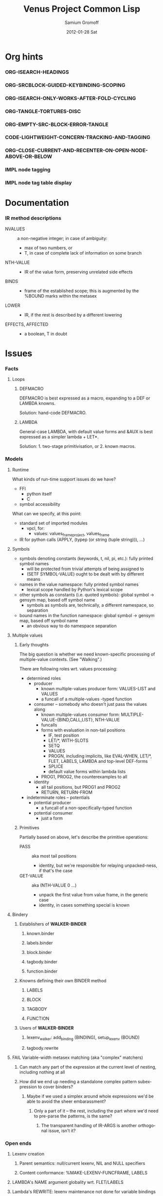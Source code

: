 #+TITLE:     Venus Project Common Lisp
#+AUTHOR:    Samium Gromoff
#+EMAIL:     _deepfire@feelingofgreen.ru
#+DATE:      2012-01-28 Sat
#+DESCRIPTION: The birth of an implementation of Common Lisp.
#+KEYWORDS: lisp, venus, project, futurology
#+LANGUAGE:  en
#+OPTIONS:   H:3 num:t toc:t \n:nil @:t ::t |:t ^:t -:t f:t *:t <:t
#+OPTIONS:   TeX:t LaTeX:t skip:nil d:nil todo:t pri:nil tags:not-in-toc
#+INFOJS_OPT: view:nil toc:nil ltoc:t mouse:underline buttons:0 path:http://orgmode.org/org-info.js
#+EXPORT_SELECT_TAGS: export
#+EXPORT_EXCLUDE_TAGS: noexport
#+LINK_UP:   http://www.thevenusproject.com/
#+LINK_HOME: http://www.thevenusproject.com/
#+STYLE: <link rel="stylesheet" type="text/css" href="style.css" />
#+XSLT:
#+STARTUP: odd hidestars
#+TODO:  IMPL FAIL CONFLICT DUPLICATION DEAD-CODE ATTIC | OBSOLETE IRRELEVANT DONE
#+PROPERTY: tangle cl.py
#+PROPERTY: no-expand
#+PROPERTY: session *VPCL*
#+PROPERTY: results output silent
#+PROPERTY: exports code
#+PROPERTY: noweb no
#+PROPERTY: cache no
#+PROPERTY: comments org


* Org hints
*** ORG-ISEARCH-HEADINGS
*** ORG-SRCBLOCK-GUIDED-KEYBINDING-SCOPING
*** ORG-ISEARCH-ONLY-WORKS-AFTER-FOLD-CYCLING
*** ORG-TANGLE-TORTURES-DISC
*** ORG-EMPTY-SRC-BLOCK-ERROR-TANGLE
*** CODE-LIGHTWEIGHT-CONCERN-TRACKING-AND-TAGGING
*** ORG-CLOSE-CURRENT-AND-RECENTER-ON-OPEN-NODE-ABOVE-OR-BELOW
*** IMPL node tagging
*** IMPL node tag table display
* Documentation
*** IR method descriptions

    - NVALUES ::
      a non-negative integer;
      in case of ambiguity:
      - max of two numbers, or
      - T, in case of complete lack of information on some branch
    - NTH-VALUE ::
      - IR of the value form, preserving unrelated side effects
    - BINDS ::
      - frame of the established scope;  this is augmented by the %BOUND marks within the metasex
    - LOWER ::
      - IR, if the rest is described by a different lowering
    - EFFECTS, AFFECTED ::
      - a boolean, T in doubt

* Issues
*** Facts
***** Loops
******* DEFMACRO

        DEFMACRO is best expressed as a macro, expanding to a DEF or LAMBDA knowns.

        Solution: hand-code DEFMACRO.

******* LAMBDA

        General-case LAMBDA, with default value forms and &AUX is best expressed as a simpler lambda + LET*.

        Solution: 1. two-stage primitivisation, or 2. known macros.

*** Models
***** Runtime

      What kinds of run-time support issues do we have?

      - FFI
        - python itself
        - C
      - symbol accessibility

      What can we specify, at this point:

      - standard set of imported modules
        - vpcl, for:
          - values: values_frame_project, values_frame
      - IR for python calls (APPLY, (typep (or string (tuple string))), ...)
***** Symbols

      - symbols denoting constants (keywords, t, nil, pi, etc.): fully printed symbol names
        - will be protected from trivial attempts of being assigned to
        - (SETF SYMBOL-VALUE) ought to be dealt with by different means
      - names in the value namespace: fully printed symbol names
        - lexical scope handled by Python's lexical scope
      - other symbols as constants (i.e. quoted symbols): global symbol -> gensym map, based off symbol name
        - symbols as symbols are, technically, a different namespace, so separation
      - bound names in the function namespace: global symbol -> gensym map, based off symbol name
        - an obvious way to do namespace separation
***** Multiple values
******* Early thoughts

        The big question is whether we need known-specific processing of multiple-value
        contexts. (See "Walking".)

        There are following roles wrt. values processing:

        - determined roles
          - producer
            - known multiple-values producer form: VALUES-LIST and VALUES
            - a funcall of a multiple-values -typed function
          - consumer -- somebody who doesn't just pass the values along
            - known multiple-values consumer form: MULTIPLE-VALUE-{BIND,CALL,LIST}, NTH-VALUE
            - funcalls
            - forms with evaluation in non-tail positions
              - IF, test position
              - LET/*, WITH-SLOTS
              - SETQ
              - VALUES
              - PROGN, including implicits, like EVAL-WHEN, LET/*, FLET, LABELS, LAMBDA and
                top-level DEF-forms
              - SPLICE
              - default value forms within lambda lists
            - PROG1, PROG2, the counterexamples to all
          - identity
            - all tail positions, but PROG1 and PROG2
            - RETURN, RETURN-FROM
        - indeterminate roles -- potentials
          - potential producer
            - a funcall of a non-specifically-typed function
          - potential consumer
            - just a form

******* Primitives

        Partially based on above, let's describe the primitive operations:

        - PASS :: aka most tail positions
          - identity, but we're responsible for relaying unpacked-ness, if that's the case
        - GET-VALUE :: aka (NTH-VALUE 0 ...)
          - unpack the first value from value frame, in the generic case
          - identity, in cases something special is known
***** Bindery
******* Establishers of *WALKER-BINDER*
********* known.binder
********* labels.binder
********* block.binder
********* tagbody.binder
********* function.binder
******* Knowns defining their own BINDER method
********* LABELS
********* BLOCK
********* TAGBODY
********* FUNCTION
******* Users of *WALKER-BINDER*
********* lexenv_walker: add_binding (BINDING), setup_lexenv (BOUND)
********* tagbody.rewrite
***** FAIL Variable-width metasex matching (aka "complex" matchers)
******* Can match any part of the expression at the current level of nesting, including nothing at all
******* How did we end up needing a standalone complex pattern subexpression to cover binders?
********* Maybe if we used a simplex around whole expressions we'd be able to avoid the sheer embarassment?
*********** Only a part of it -- the rest, including the part where we'd need to pre-parse the patterns, is the same?
************* The transparent handling of IR-ARGS is another orthogonal issue, isn't it?
*** Open ends
***** Lexenv creation
******* Parent semantics: null/current lexenv, NIL and NULL specifiers
******* Content conformance: %MAKE-LEXENV-FUNCFRAME, LABELS
***** LAMBDA's NAME argument globality wrt. FLET/LABELS
***** Lambda's REWRITE: lexenv maintenance not done for variable bindings
***** The whole binder args story is not terribly convincing
***** FLET binder args
***** clambda parent/child model
***** clambda <-> lexenv relationship
***** Compliance
******* lambda lists: &WHOLE and &ENVIRONMENT
******* lambda lists: PROVIDED-P
******* lambda lists: Keyword argument renaming
******* LAMBDA is not a macro
******* Declarations
********* IR-BINDS ignores declarations
*** Possibilities
***** If only we could manage a proper walking/evaluation order in LOWER, we would be able to factor lexenv maintenance.
*** Tentativities
***** Multiple values -- as a rewrite stage
***** Liveness analysis and correspondent rewrites -- as the last rewrite
***** GENSYMNAME safety? (esp. in the fasl context) -- UUID-ing
***** WPO and dependent tracking

***** (OPTIMIZE DEBUG)
******* Form tracking
********* Form paths
***** Optimisations
******* LET, etc

        Potential optimisations:
         - better tail position detection: non-local-transfer-of-control-free and ending with RETURN.
         - even when not in the tail position, but the bound names are not:
           - xtnls
           - free in some other local expression
           - falls out, sort of.. (see below)

        ## A great optimisation, but mutation can affect:
        ##  - scope of called outside functions
        ##    - cannot optimize if body could jump to local code depending on mutated locals
        ##  - xtnls
        ##    - cannot optimize if bindings contain xtnls of the current DEF_
        ##      - which ones must be, therefore, determined before the DEF_'s body is compiled
        ## But possibly, just possibly, I've missed another requirement, so playing it safe for now.
        ##
        ## This optimisation is, currently, tactically broken, but for another reason: order of evaluation.
        # names = mapset(_ensure_car, bindings)
        # if tail_position_p() and not ((_mapsetn(_atre__free, body) - set(names)) or
        #                                 (_compiling_def().xtnls & set(names))):
        #         with no_tail_position():
        #                 # Consciously discarding the values returned by (SETF VALUES)
        #                 bind_pro, _ = lower((setf_values,
        #                                       [ car(x) for x in bindings_thru_defaulting ],
        #                                       ("tuple",) + tuple(cdr(x) for x in bindings_thru_defaulting)))
        #         # Unregistered Issue COMPILATION-SHOULD-TRACK-SCOPES
        #         body_pro, body_val = lower((progn,) + body)
        #         return (bind_pro + body_pro,
        #                 body_val)

*** Incomprehensible - Sense: lost
***** All these temporary names in binding constructs and whatnot definitely look like a hint, but hint at what..
******* exprnessp + direct-or-let-and-retry is a definite pattern
********* APPLY
*** Deep future
***** IR-level interop
******* GIMPLE
***** Backends
******* CPython bytecode
********* the existing runtime ties us to that
******* TAL x86
******* QEMU TCG
******* LLVM
*** SBCL weirdnesses
***** Clearly compile-time-detected program errors are deferred until code run-time

#+begin_example
(defun foo () (return-from a))
; in: DEFUN FOO
;     (RETURN-FROM A)
;
; caught ERROR:
;   return for unknown block: A
;
; compilation unit finished
;   caught 1 ERROR condition

FOO
\* (foo)

debugger invoked on a SB-INT:COMPILED-PROGRAM-ERROR in thread #<THREAD
                                                                "initial thread" RUNNING
                                                                 {1002921041}>:
  Execution of a form compiled with errors.
Form:
  (RETURN-FROM A)
Compile-time error:
  return for unknown block: A
#+end_example

*** ATTIC AST free variable calculation thoughts

   - except for special cases, it (the set of FV) is
     (mapsetn #'_ir_free_vars (ir-walkable-fields o))
   - walkable fields are:
     - fields annotated as being of type __ast_walkable_field_types__
     - fields, for which there is a "walk" declaration
   - special cases are:
     - Name:                { self.id }
     - Lambda:              (+ (free self.args) (- (free self.body) (binds self.args)))
     - *Comp|GeneratiorExp: It could be as simple as:

                                (+ (free self.generators) (- (free self.elt) (binds self.generators)))

                            ..however, it's more complex than that: succeeding generators are evaluated
                            in a lexical environment extended by bindings established by previous generators:

                            (m-v-bind (free bound)
                                (labels ((gch-free (xs acc-binds)
                                           (if xs
                                               (m-v-bind (cfree finbound)
                                                   (gch-free (rest xs) (+ acc-binds (binds (first xs))))
                                                 (values (+ (- (free (first xs)) acc-binds) cfree)
                                                         finbound))
                                               (values nil acc-binds))))
                                  (gch-free self.generators ()))
                              (values free bound))

                            NOTE: it was a neat exercise, and it much helped to shape the thought
                            process documented below.

     - arguments:     free: (+ (free self.args) (free self.varargannotation) (free self.defaults)
                               (free self.kwonlyargs) (free self.kwargannotation) (free self.kwdefaults))

    Intercession: if we decide to go with the upward out-bounded-ness protocol,
    when do we stop propagation?  The details, so far apparent, are:

       - default to upward propagation
       - customize at parents "owning" the bindings
       - must cooperate with free var computation, for proper free cancellation
         - single, shared pass?
       - Q: whether all bindings affect free vars the same way?
         - honest FunctionDef/Lambda/comprehension/With bindings vs. *Assign/For
           - the owner is calculated much the same way, modulo global/nonlocal
           - the relevance of the possibility of actual un"bound"ed-ness..
             ..patchable by the means of locals()? : -D
           - we're bound (ha) to be overly-optimistic about "bound"ed-ness, as,
             due to the lack of CFA, we must be.

    ### The thought process stopped here:

     - FunctionDef:         (+ (refs self.decorators) (refs self.args) (refs self.annotations)
                              (- (free self.body) (binds self.args)))
     - ClassDef:            (+ (refs self.decorators) (refs self.classargs)
                              (- (free self.body) (binds self.classargs)))
     - comprehension:       (+ (refs self.iter) (refs self.ifs) <see below>)
                           binds are:
       - outward, not for "self"
       - only for Names being direct children of target, List, Tuple and Starred;
                           the rest are deemed refs;
       - possibly mutating structure.
                           It is, therefore, concluded, that comprehensions must not be processed
                           separately, but rather in part of parent *Comp/Generator processing.
     - *Assign:             Neatly solved by upward out-boundedness protocol.
     - Import*:             Same problem as *Assign (almost: can only rebind names, not mutate structure).
     - Global/Nonlocal:     Related to the same problem as *Assign.
     - For:                 (+ (refs self.target <see the above complication in comprehension>)
                              (refs self.iter) (- (+ (free self.body) (free self.orelse))
                                                  (binds self.target <again, above complication>)))
                           Same problem as *Assign.
     - With:                only (trivial) complication is potential None-ness of optional_vars
     - TryExcept/ExceptHandler:    much the same situation as with *Comp|GeneratiorExp/comprehension,
                           and much the same solution
*** DUPLICATION known metasex specifies boundaries of acceptability, but lowerers also typecheck
*** CONFLICT K-core vs. metasex services :: solution: convert knowns to a lower-level IR
*** CONFLICT SEX IR vs. the need to store information
*** DONE Walking: (generic) thoughts

    In general case, is as meaningful, as close to knowns the IR tree is.

    Once the job of macroexpansion is complete, we're past the point of pain, and into the
    lands of pure sheer joy -- we no longer need to maintain dynamic scope just to be able to
    walk correctly.

    Still, we need to account for the funcall case.  Or maybe, we should convert to FUNCALLs.

    I think, that's best done in parallel with macroexpansion -- which could neatly factor in
    compiler macroexpansion.

    I think, that, at this point, it's clear that it's easier to think of the macrowalker
    separately.  Perhaps we could generalise, but that'll have to wait.

*** DONE Early macroexpansion as a separate stage

    Once we perform macroexpansion, we're supposed to be down to knowns and funcalls, that is
    a set of primitives with semantics simple enough to allow for exhaustive case analysis
    with regard to at least some of properties.

    This allows us to do analysis on subforms without paying the cost of full compilation.

*** DONE Unification of pretty-printing, well-formed-ness checking and walking

    - pretty-printing: complete
    - well-formedness checking: partial
      - the lambda list word ordering is somewhat expressible, but, OCH..
    - walking
      - rewriting: pre-order
      - lexenv-aware walking: mostly

* Boring
*** Boot
***** Frost boot

******* Builtins management

#+begin_src python +n
def python_builtins_dictionary():
        import builtins    as _builtins
        return _builtins.getattr(__builtins__, "__dict__", __builtins__)

import collections

class dictator(collections.UserDict):
        def __hasattr__(self, name): return name in self.data
        def __getattr__(self, name): return self.data[name]
        def __setitem__(self, *_):   raise  self.data["Exception"]("Dictator.")
        def __delitem__(self, *_):   raise  self.data["Exception"]("Dictator.")
        def __setattr__(self, *_):   raise  self.data["Exception"]("Dictator.")
        def __init__(self, dict):
                self.__dict__.update(data = dict)

py = dictator(python_builtins_dictionary())
#+end_src

******* Imports

#+begin_src python +n
import re
import os
import io
import _io
import ast
import imp
import pdb
import sys
import math
import time
import trace
import types
import socket
import hashlib
import inspect
import marshal
import builtins
import operator
import platform
import functools
import itertools
import linecache
import threading
import collections

import neutrality
import frost
#+end_src

******* Default values for optional/key arguments

#+begin_src python +n
def defaulted(x, value, type = None):
        if x is not None and type is not None:
                check_type(x, type) # Not a macro, so cannot access the actual defaulted name..
        return x if x is not None else value

def defaulted_to_var(x, variable, type = None):
        return x if x is not None else defaulted(x, symbol_value(variable), type = type)

def specifiedp(x):
        return x is not None

def only_specified_keys(**keys):
        return dict(((k, v) for k, v in keys.items()
                     if specifiedp(k)))

def defaulted_keys(**keys):
        return dict((key, (default if value is None else value))
                    for key, (value, default) in keys.items())

def validate_function_keys(desc, f, keys):
        argspec = inspect.getfullargspec(f)
        invalid = (nil if argspec.varkw else
                   (set(keys.keys()) - set(argspec.args) - set(argspec.kwonlyargs)))
        if invalid:
                error("Invalid arguments for %s: %s does not expect keyword arguments %s -- the argspec is %s.",
                      desc, f, ", ".join("'%s'" % x for x in invalid), argspec)
#+end_src

******* Boot messaging

#+begin_src python +n
def fprintf(stream, format_control, *format_args):
        try:
                neutrality.do_write_string(format_control % format_args, stream)
        except UnicodeEncodeError:
                neutrality.do_write_string((format_control % format_args).encode("utf-8"), stream)

def dprintf(format_control, *format_args, trailing_newline = True):
        fprintf(sys.stderr, format_control + ("\n" if trailing_newline else ""), *format_args)
#+end_src

******* Meta-boot

#+begin_src python +n
def global_(x, globals = globals()):
        """This is important due to the single namespace, and the
consequent shadowing of various specifiers."""
        return frost.global_(x, globals)[0]

## 1. trivial enumeration for later DEFUN/DEFCLASS
__boot_defunned__, __boot_defclassed__ = set(),  set()
def boot_defun(fn):     __boot_defunned__.add(fn);    return fn
def boot_defclass(cls): __boot_defclassed__.add(cls); return cls

## 2. tagged switchables
boot_sets = collections.defaultdict(set)

def boot(set, boot, on_unboot = None):
        def definer(orig):
                def unboot():
                        frost.setf_global(orig, orig.__name__, globals(), force = True)
                        if on_unboot:
                                on_unboot()
                def linkage(*args, **keys):
                        return boot(orig, *args, **keys)
                boot.unboot = unboot
                boot.name = orig.__name__
                boot_sets[set].add(boot)
                return linkage
        return definer

def unboot_set(set):
        for x in sorted(boot_sets[set], key = lambda x: x.name):
                if not hasattr(x, "unboot"):
                        error("In UNBOOT-SET \"%s\": %s has no 'unboot' attribute.", set, x)
                x.unboot()
        del boot_sets[set]
        # dprintf("; unbooted function set %s, remaining boot sets: %s", repr(set), ", ".join(boot_sets.keys()))

def interpret_toplevel_value(name_or_obj, objness_predicate):
        name, obj = ((name_or_obj.__name__, name_or_obj) if objness_predicate(name_or_obj)           else
                     (name_or_obj, None)                 if isinstance(name_or_obj, (str, symbol_t)) else
                     error("Bad cold object definition: %s", name_or_obj))
        ####### Thought paused here:
        # ..delay symbol computation!
        sym, inmod_name = ((do_intern(frost.python_name_lisp_symbol_name(name))[0], name) if isinstance(name, str)      else
                           (name, frost.lisp_symbol_name_python_name(symbol_name(name)))  if isinstance(name, symbol_t) else
                           error("In cold definition of %s: bad name %s for a cold object.", name, repr(name)))
        return obj, sym, inmod_name
#+end_src

******* Cold types

#+begin_src python +n
cold_class_type       = type
cold_condition_type   = BaseException
cold_error_type       = Exception
cold_hash_table_type  = dict
cold_stream_type      = _io._IOBase
cold_function_type    = types.FunctionType.__mro__[0]
cold_tuple_type       = tuple
cold_string_type      = str
cold_list_type        = list
def cold_simple_error(format, *args): raise cold_error_type(format % args)
def cold_typep(x, type):
        return isinstance(x, (type             if isinstance(x, type) else
                                  type.python_type if isinstance(x, symbol_t) else
                                  cold_simple_error("%s is neither a python type, nor a symbol.",
                                                    x.__repr__())))
def cold_the(type, x):
        if typep(x, type):
                return x
        else:
                raise cold_simple_error("%s is not a %s.", x.__repr__(), type)
def cold_check_type(x, type):
        the(type, x)
typep      = cold_typep
the        = cold_the
check_type = cold_check_type
#+end_src

***** Cold boot
******* As-of-yet -homeless type predicates..

#+begin_src python +n
@boot_defun
def stringp(x):        return isinstance(x, cold_string_type)
@boot("symbol", lambda _, o: (isinstance(o, _cold_function_type) or
                              isinstance(o, symbol_t) and o.function))
@boot_defun ## Unregistered Issue COMPLIANCE-EVALUATION-MODEL-FUNCTIONP
def functionp(o):      return isinstance(o, cold_function_type)

def symbol_type_specifier_p(x):
        return hasattr(x, "python_type")

def python_type_p(x): return isinstance(o, cold_class_type)

@boot_defun
def type_of(x):
        return type(x)
#+end_src

******* Unspecific Wave 1

#+begin_src python +n
@boot_defun
def identity(x):   return x

@boot_defun
def make_hash_table(default_constructor = None):
        return (collections.defaultdict(default_constructor) if default_constructor else
                dict())

@boot_defun
def gethash(key, dict, default = None):
        therep = key in dict
        return (dict[key] if therep else default), therep

def map_into_hash(f, xs,
                   key_test = lambda k: k is not None,
                   value_test = lambda _: True) -> dict:
        acc = dict()
        for x in xs:
                k, v = f(x)
                if key_test(k) and value_test(v):
                        acc[k] = v
        return acc
#+end_src

******* Boot dynamic scope

#+begin_src python +n
__global_scope__ = make_hash_table() ## To be replaced later, by VARDB.

class thread_local_storage(threading.local):
        def __init__(self):
                self.dynamic_scope = []

__tls__ = thread_local_storage()

# The symmetry invariance is _IMPORTANT_, as you probably can imagine!
def dynamic_scope_push(scope):
        __tls__.dynamic_scope.append(scope)
def dynamic_scope_pop():
        __tls__.dynamic_scope.pop()

def find_dynamic_frame(name):
        for scope in reversed(__tls__.dynamic_scope):
                if name in scope:
                        return scope
        if name in __global_scope__:
                return __global_scope__

def list_dynamic_frames():
        return __tls__.dynamic_scope

def dynamic_frame_for_set(name, force_toplevel = None):
        return (__global_scope__ if force_toplevel else
                (find_dynamic_frame(name) or
                 (__tls__.dynamic_scope[-1] if __tls__.dynamic_scope else
                  __global_scope__)))

def do_symbol_value(name):
        frame = find_dynamic_frame(name)
        return (frame[name] if frame else
                error(AttributeError, "Unbound variable: %s." % name))

def do_pyimport_symbol(symbol, globals, inmod_name = None, name_xform = frost.lisp_symbol_name_python_name, force = False):
        inmod_name = name_xform(symbol_name(symbol)) if inmod_name is None else inmod_name
        # dprintf("PYMPORT '%s'", inmod_name)
        frost.setf_global(symbol, inmod_name, globals, force = force)

def pyimport_symbol(symbol, globals = None, inmod_name = None, name_xform = frost.lisp_symbol_name_python_name, force = False):
        do_pyimport_symbol(boot_check_type(symbolp, symbol), defaulted(globals, py.globals()), inmod_name, name_xform, force)

def global_pyname(name):
        if name[0] != "*" != name[-1]:
                error("%%GLOBAL-PYNAME: provided symbol name \"%s\" is not valid for a global variable name.", name)
        return "_%s_" % name[1:-1].replace("-", "_").lower()

def symbol_pyname(name):
        return "_" + name.replace("%", "_").replace("&", "_").replace("-", "_").strip("_%").lower()

def intern_and_bind(*specs, globals = None, gvarp = False):
        globals = defaulted(globals, py.globals())
        for namespec in specs:
                pyname, name, value = ((None, namespec, None) if not isinstance(namespec, tuple) else
                                       namespec + (None,)     if len(namespec) is 2              else
                                       namespec)
                pyimport_symbol(intern(name)[0], globals, pyname, global_pyname if gvarp else symbol_pyname)
                if value is not None:
                        do_set(name, value, force_toplevel = t)

def boot_symbolicate_global_dynamic_scope():
        def upgrade_scope(xs):
                kvs = list(xs.items())
                for k, v in kvs:
                        del xs[k]
                        sym = intern_in_package(k, __cl)[0]
                        xs[sym] = v
                        do_pyimport_symbol(sym, globals(), force = t)
        assert not __tls__.dynamic_scope
        upgrade_scope(__global_scope__)

def do_set(name, value, force_toplevel):
        dynamic_frame_for_set(name, force_toplevel = force_toplevel)[name] = value
        return value

@boot("symbol",
      lambda string_set, name, value, force_toplevel = None:
      string_set(name, value, force_toplevel = force_toplevel, symbolicp = False),
      on_unboot = boot_symbolicate_global_dynamic_scope)
def string_set(symbol_name, value, force_toplevel = None, symbolicp = True, globals = None):
        isinstance(symbol_name, str) or \
                 error("The first argument to %%STRING-SET must be a string, was: %s.", symbol_name.__repr__())
        name = intern(symbol_name)[0] if symbolicp else symbol_name
        do_set(name, value, force_toplevel)
        symbolicp and pyimport_symbol(name, globals = globals)
        return value

# @boot("typep", lambda _, __, ___: error("A violent faecal odour hung in the air.."))
# @boot_defun
# def set(symbol, value, *_, force_toplevel = False):
#         do_set(the(symbol_t, symbol), value, force_toplevel)
#         return value

@boot("symbol", lambda _, name: find_dynamic_frame(boot_check_type(stringp, name)) and t)
@boot_defun
def boundp(symbol):
        # Unregistered Issue COMPLIANCE-BOUNDP-ACCEPTS-STRINGS
        return find_dynamic_frame(the(symbol_t, symbol)) and t
#+end_src

******* Boot conditions: WARN, ERROR

#+begin_src python +n
def conditionp(x):
        return isinstance(x, cold_condition_type)

@boot("typep", lambda _, datum, *args, default_type = None, **keys:
              Exception(datum % args) if isinstance(datum, str) else
              (datum if not (args or keys) else
               error("Bad, bad evil is rising.  Now go and kill everybody.")) if conditionp(datum) else
              datum(*args, **keys))
def coerce_to_condition(datum, *args, default_type = None, **keys):
        def not_a_condition_specifier_error(x):
                raise Exception("Cannot coerce %s to a condition." % repr(x))
        type_specifier = defaulted(default_type, error_t) if isinstance(datum, str) else datum

        type_ = (type_specifier             if isinstance(type_specifier, type)                                     else
                 None                       if conditionp(type_specifier)                                          else
                 type_specifier.python_type if isinstance(type_specifier, symbol_t) and symbol_type_specifier_p(type_specifier) else
                 not_a_condition_specifier_error(datum))
        cond = (datum              if type_ is None   else # Already a condition.
                type_(datum % args) if isinstance(datum, str) else
                type_(*args, **keys))
        return cond

@boot("typep", lambda _, datum, *args, **keys:
              dprintf("COLD WARNING: " + datum, *args, **keys))
@boot_defun
def warn(control, *args, **keys):
        condition = coerce_to_condition(control, *args, **keys)
        check_type(condition, warning_t)
        signal(condition)
        badness = poor_man_etypecase(condition,
                                      (style_warning_t, "STYLE-WARNING"),
                                      (warning_t,       "WARNING"))
        format(symbol_value(_error_output_), "%s: %s\n", badness, condition)
        return nil

# @boot(lambda error, datum, *args, **keys: frost.raise_exception(coerce_to_condition(datum, *args, **keys)))
@boot_defun
def error(datum, *args, **keys):
        ## Shouldn't we ditch Python compat entirely, doing instead
        ## the typical SIGNAL/INVOKE-DEBUGGER thing?
        raise coerce_to_condition(datum, *args, **keys)

def boot_check_type(pred, x):
        return x if pred(x) else error("A violent faecal odour hung in the air..")
#+end_src

***** Symbols
******* Package system
********* Package system conditions

#+begin_src python +n
def package_not_found_error(x):
        error("The name \"%s\" does not designate any package.", x)

def symbol_conflict_error(op, obj, pkg, x, y):
        error(simple_package_error_t, "%s %s causes name-conflicts in %s between the following symbols: %s, %s." %
              (op, obj, pkg, x, y))

def symbols_not_accessible_error(package, syms):
        def pp_sym_or_string(x):
                return "\"%s\"" % x if isinstance(x, str) else print_nonkeyword_symbol(x)
        error(simple_package_error_t, "These symbols are not accessible in the %s package: (%s).",
              package_name(package), ", ".join((pp_sym_or_string(x) for x in syms)))
#+end_src

********* Package system classes

#+begin_src python +n
packages = dict()

@boot_defclass
class package_t(collections.UserDict):
        def __repr__ (self): return "#<PACKAGE \"%s\">" % self.name # Cold PRINT-UNREADABLE-OBJECT
        def __bool__(self):  return True                            # Non-false even if empty.
        def __hash__(self):  return hash(id(self))
        def __init__(self, name, use = [], nicknames = [],
                     filename = "", ignore_python = False, python_exports = True, boot = False):
                ## DEPENDENCY: USE-PACKAGE
                ## DEPENDENCY: INTERN
                def validate_requested_package_names(name, nicknames):
                        if name in packages:
                                error("Refusing to redefine package %s.", name)
                        nickname_conflicts = set(packages) & set(nicknames)
                        for n_c in nickname_conflicts:
                                p = packages[n_c]
                                if p.name == n_c: error("\"%s\" is a package name, so it cannot be a nickname for \"%s\".", n_c, name)
                                else:             error("\"%s\" is already a nickname for \"%s\".", n_c, p.name)
                def setup_package_usage(p, used):
                        ## Issue CCOERCE_TO_PACKAGE-WEIRD-DOUBLE-UNDERSCORE-NAMING-BUG
                        # coercer = (ccoerce_to_package if boot else
                        #            coerce_to_package)
                        p.used_packages  = set(find_package(x) or package_not_found_error(x)
                                               for x in used)
                        p.packages_using = set()
                        if p.used_packages:
                                for u_p in p.used_packages:
                                        assert isinstance(u_p, type(p))
                                        use_package(p, u_p)
                ## __init__()
                assert isinstance(name, str)
                self.name = name
                self.nicknames = nicknames

                validate_requested_package_names(name, nicknames)

                self.own         = set()                         # sym
                self.imported    = set()                         # sym
              # self.present     = own + imported
                self.inherited   = collections.defaultdict(set) # sym -> set(pkg) ## mapsetn(slotting("external"), used_packages) -> source_package
                self.accessible  = make_hash_table()             # str -> sym          ## accessible = present + inherited
                self.external    = set()                         # sym                 ## subset of accessible
              # self.internal    = accessible - external

                setup_package_usage(self, use)

                ## Hit the street.
                self.data          = self.accessible
                packages[name] = self
                for nick in nicknames:
                        packages[nick] = self

@boot("symbol", lambda _, name, **keys: package_t(name, **keys))
@boot_defun
def make_package(name, **keys):
        return package_t(name, **keys)

@boot("symbol", lambda _, x: isinstance(x, package_t))
@boot_defun
def packagep(x): return isinstance(x, package_t)

@boot_defun
def package_name(x): return x.name

@boot_defun
def find_package(name):
        return name if packagep(name) else packages.get(name if isinstance(name, str) else symbol_name(name),
                                                        nil)

@boot_defun
def package_used_by_list(package):
        p = coerce_to_package(package)
        return p.packages_using if p else package_not_found_error(package)

@boot_defclass
class symbol_t(): # Turned to a symbol, during the package system bootstrap.
        def __str__(self):
                return print_symbol(self)
        def __repr__(self):
                return str(self)
        def __init__(self, name):
                (self.name, self.package,
                 (self.function,
                  self.macro_function,
                  self.compiler_macro_function,
                  self.symbol_macro_expansion,
                  self.known)) = name, nil, (None, nil, nil, None, nil)
                ## Critically, the compiler must never produce two symbols with the same
                ## package and name.
                self.function_pyname = None
                self.symbol_pyname   = None
        def __bool__(self):
                return self is not nil

@boot("symbol", lambda _, name, **keys: symbol_t(name))
@boot_defun
def make_symbol(name, **keys):
        return symbol_t(name, **keys)

@boot("symbol", lambda _, x: isinstance(x, symbol_t))
@boot_defun
def symbolp(x):  return isinstance(x, symbol_t)

@boot_defun
def keywordp(x): return isinstance(x, symbol_t) and symbol_package(x) is __keyword

@boot_defun
def symbol_name(x):            return x.name
@boot_defun
def symbol_package(x):         return x.package
@boot_defun # Unregistered Issue COMPLIANCE-SYMBOL-VALUE
def symbol_value(symbol):      return do_symbol_value(the(symbol_t, symbol))
## Unregistered Issue FDEFINITION-SYMBOL-FUNCTION-AND-COMPILER-GFUNS-NEED-SYNCHRONISATION
def do_symbol_function(symbol):  return (symbol.known          or
                                         symbol.macro_function or
                                         symbol.function       or
                                         dprintf("no fun: %s", symbol) or
                                         error(undefined_function_t, symbol))

def really_do_find_symbol(str, package):
        return gethash(str, package.accessible, None)[0]

def find_symbol_or_fail(x, package = None):
        sym = really_do_find_symbol(x, coerce_to_package(package))
        return (sym if sym is not None else
                symbols_not_accessible_error(p, [x]))

def symbol_relation(x, p):
        "NOTE: here we trust that X belongs to P, when it's a symbol."
        s = gethash(x, p.accessible, None)[0] if isinstance(x, str) else x
        if s is not None:
                return make_keyword("INHERITED" if s.name in p.inherited else
                                    "EXTERNAL"  if s      in p.external  else
                                    "INTERNAL")

def do_find_symbol(str, package):
        s = really_do_find_symbol(str, package)
        return ((s, symbol_relation(s, package)) if s is not None else
                (None, None))

def symbol_accessible_in(x, package):
        return (x.name in package.accessible and
                package.accessible[x.name] is x)

@boot_defun
def find_symbol(str, package = None):
        return do_find_symbol(str, coerce_to_package(package))

@boot("print", lambda _, s, **__:
              (("#"            if not s.package                               else
                ""             if s.package is __keyword or s.package is __cl else
                s.package.name) + (""  if s.package is __cl                                                         else
                                   ":" if (not s.package or s.name in s.package.external or s.package is __keyword) else
                                   "::") + s.name))
def print_symbol(s, escape = None, gensym = None, case = None, package = None, readably = None):
        # Specifically, if *PRINT-READABLY* is true, printing proceeds as if
        # *PRINT-ESCAPE*, *PRINT-ARRAY*, and *PRINT-GENSYM* were also true, and
        # as if *PRINT-LENGTH*, *PRINT-LEVEL*, AND *PRINT-LINES* were false.
        #
        # If *PRINT-READABLY* is false, the normal rules for printing and the
        # normal interpretations of other printer control variables are in
        # effect.
        #
        # Individual methods for PRINT-OBJECT, including user-defined methods,
        # are responsible for implementing these requirements.
        package  = defaulted_to_var(package,  _package_)
        if not packagep(package):
                here("------------------------------------------------------------\npackage is a %s: %s" % (type_of(package), package,))
        readably = defaulted_to_var(readably, _print_readably_)
        escape   = defaulted_to_var(escape,   _print_escape_) if not readably else t
        case     = defaulted_to_var(case,     _print_case_)   if not readably else make_keyword("UPCASE")
        gensym   = defaulted_to_var(gensym,   _print_gensym_) if not readably else t
        # Because the #: syntax does not intern the following symbol, it is
        # necessary to use circular-list syntax if *PRINT-CIRCLE* is true and
        # the same uninterned symbol appears several times in an expression to
        # be printed. For example, the result of
        #
        # (let ((x (make-symbol "FOO"))) (list x x))
        #
        # would be printed as (#:FOO #:FOO) if *PRINT-CIRCLE* were
        # false, but as (#1=#:FOO #1#) if *PRINT-CIRCLE* were true.
        return ((""                       if not escape                       else
                 ":"                      if s.package is __keyword           else
                 ""                       if symbol_accessible_in(s, package) else
                 ("#:" if gensym else "") if not s.package                    else
                 (s.package.name + (":"
                                    if s in s.package.external else
                                    "::"))) +
                case_xform(case, s.name))

def core_package_init():
        global __cl, __keyword
        __cl      = make_package("COMMON-LISP", nicknames = ["CL"])
        __keyword = make_package("KEYWORD")

core_package_init()

def do_intern_symbol(s, p):
        p.own.add(s)
        p.accessible[s.name], s.package = s, p
        if p is __keyword: # CLHS 11.1.2.3.1 Interning a Symbol in the KEYWORD Package
                p.external.add(s)
        return s

def cold_make_nil():
        nil = symbol_t.__new__(symbol_t)
        (nil.name,
         nil.package,
         nil.function,
         nil.macro_function,
         nil.compiler_macro_function,
         nil.symbol_macro_expansion,
         nil.known) = "NIL", __cl, nil, nil, nil, None, nil
        nil.symbol_pyname, nil.function_pyname = None, None
        return do_intern_symbol(nil, __cl)

NIL = nil = cold_make_nil()
#+end_src

********* Package system core

#+begin_src python +n
def intern_in_package(x, p):
        s, presentp = (error("X must be a string: %s.", repr(x)) if not isinstance(x, str) else
                       (p.accessible.get(x), True)                   if x in p.accessible              else
                       (None,                False))
        if not presentp:
                s = do_intern_symbol(make_symbol(x), p)
        return s, presentp

def coerce_to_package(x, if_null = "current"):
        return (find_package(x)                                              if isinstance(x, (str, symbol_t, package_t)) else
                (symbol_value(_package_) if if_null == "current" else
                 package_not_found_error(x))                                if (not x)                                   else
                simple_type_error("COERCE-TO-PACKAGE accepts only package designators -- packages, strings or symbols, was given '%s' of type %s.",
                                  x, type_of(x)))

@boot("symbol", lambda intern, x, package = None:
              intern(x, package or __cl))
def do_intern(x, package = None):
        "A version of INTERN, that does not compute the relationship between SYMBOL and designated PACKAGE."
        return intern_in_package(x, find_package(package) if package else
                                     symbol_value(_package_))

def make_keyword(s, upcase = True):
        return do_intern((s.upper() if upcase else s),
                         __keyword)[0]

def use_package_symbols(dest, src, syms):
        conflict_set = { x.name for x in syms.values() } & set(dest.accessible.keys())
        for name in conflict_set:
                if syms[name] is not dest.accessible[name]:
                        symbol_conflict_error("USE-PACKAGE", src, dest, syms[name], dest.accessible[name])
        ## no conflicts anymore? go on..
        for name, sym in syms.items():
                dest.inherited[sym].add(src)
                if name not in dest.accessible: # Addition of this conditional is important for package use loops.
                        dest.accessible[name] = sym
                        # if dest.name == "SWANK" and src.name == "INSPECTOR":
                        #         dprintf("merging %s into %s: test: %s", s, dest, read_symbol(print_nonkeyword_symbol(s)))

@boot_defun
def use_package(dest, src):
        dest, src = coerce_to_package(dest), coerce_to_package(src)
        symhash = map_into_hash(lambda x: (x.name, x), src.external)
        use_package_symbols(dest, src, symhash)
        src.packages_using.add(dest)
        dest.used_packages.add(src)

@boot_defun
def intern(x, package = None):
        package = coerce_to_package(package)
        s, found_in_package = do_intern(x, package)
        return s, (symbol_relation(s, package) if found_in_package else
                   None)

@boot_defun
def do_in_package(name):
        string_set("*PACKAGE*", coerce_to_package(name), force_toplevel = t)
        return nil

@boot_defun
def export(symbols, package = None):
        symbols, package = symbols if isinstance(symbols, list) else [symbols], coerce_to_package(package)
        assert(all(isinstance(x, symbol_t)
                   for x in symbols))
        symdict = map_into_hash(lambda x: (x.name, x), symbols)
        for user in package.packages_using:
                use_package_symbols(user, package, symdict)
        # No conflicts?  Alright, we can proceed..
        symset = set(symdict.values())
        for_interning = symset & set(package.inherited)
        for sym in for_interning:
                del package.inherited[sym]
                self.internal.add(sym)
        package.external |= symset
        return True

@boot_defun
def import_(symbols, package = None, populate_module = True):
        p = coerce_to_package(package)
        symbols = vectorise_linear(ensure_list(symbols))
        module = find_module(frost.lisp_symbol_name_python_name(package_name(p)),
                              if_does_not_exist = "continue")
        for s in symbols:
                ps, accessible = gethash(s.name, p.accessible)
                if ps is s:
                        continue
                elif accessible: # conflict
                        symbol_conflict_error("IMPORT", s, p, s, ps)
                else:
                        p.imported.add(s)
                        p.accessible[s.name] = s
                        if module:
                                not_implemented("Namespace merging.")
                                # Issue SYMBOL-VALUES-NOT-SYNCHRONISED-WITH-PYTHON-MODULES
                                # python_name = frost.lisp_symbol_name_python_name(s.name)
                                # module.__dict__[python_name] = ???
        return t
#+end_src

********* Package system init

#+begin_src python +n
def protosymbolicate(x, name, slot):
        sym, _ = do_intern(name)
        setattr(sym, slot, x)
        return sym

def symbolicate(x, name, slot, globals):
        sym = protosymbolicate(x, name, slot)
        pyname = frost.lisp_symbol_name_python_name(name)
        frost.setf_global(sym, pyname, globals, force = t)

def init_package_system_0():
        global __packages__
        global t, T, make_symbol, make_package
        __packages__ = make_hash_table()
        T = t              = intern("T", __cl)[0]     # Nothing much works without this.
        nil.__contains__   = lambda _: False
        nil.__getitem__    = lambda _, __: nil
        nil.__length__     = lambda _: 0
        nil.__iter__       = lambda _: None
        nil.__reversed__   = lambda _: None
        __global_scope__.update({ "T": t, "NIL": nil })
        # secondary
        package_t("COMMON-LISP-USER", use = [__cl], boot = True)
        __global_scope__["*PACKAGE*"] = __cl # COLD-SETQ
        protosymbolicate(symbol_t, "SYMBOL", "python_type")
        @boot_defun
        def make_symbol(name):
                return symbol_t(name)
        protosymbolicate(package_t, "PACKAGE", "python_type")
        @boot_defun
        def make_package(name, nicknames = [], use = []):
                if nicknames:
                        not_implemented("In MAKE-PACKAGE %s: package nicknames are ignored.", repr(name))
                return package_t(name if isinstance(name, str) else symbol_name(name),
                                 ignore_python = True, use = [])

init_package_system_0()

unboot_set("symbol")
# unboot_set("print") # This can turn 4.8s of debug printing into 30+s
#+end_src

******* GENSYM

#+begin_src python +n
__gensym_counter__ = 0

def gensymname(x = "N"):
        # Unregistered Issue GENSYM-NOT-THREAD-SAFE
        global __gensym_counter__
        __gensym_counter__ += 1
        return x + str(__gensym_counter__)

@boot_defun
def gensym(x = "G"):
        # A version adding a name is defined later: GENSYM-TN.
        return make_symbol(gensymname(x))
#+end_src

***** Dynamic scope

#+begin_src python +n
class progv():
        ## Unregistered Issue PYTHON33-BROKE-NEW-TIME-CLASS-DISPATCH
        # def __new__(cls, args):
        #         return withless() if not args[0] else object.__new__(cls)
        def __init__(self, cluster):
                self.cluster = cluster
        def __enter__(self):
                dynamic_scope_push(self.cluster)
        def __exit__(self, t, v, tb):
                dynamic_scope_pop()

class dynamic_scope():
        "Courtesy of Jason Orendorff."
        def let(self, **keys):
                return progv(keys)
        def maybe_let(self, p, **keys):
                return progv(keys) if p else None
        def __getattr__(self, name):
                return symbol_value(name)
        def __setattr__(self, name, value):
                error(AttributeError, "Use SET to set special globals.")

__dynamic_scope__ = dynamic_scope()
env = __dynamic_scope__             # shortcut..
#+end_src

***** Non-local transfers of control
******* CATCH, THROW, BLOCK, RETURN-FROM

#+begin_src python +n
# WARNING: non-specific try/except clauses and BaseException handlers break this!
class __catcher_throw__(cold_condition_type):
        def __init__(self, ball, value, reenable_pytracer = nil):
                self.ball, self.value, self.reenable_pytracer = ball, value, reenable_pytracer
        def __str__(self):
                return "@<ball %s>" % (self.ball,)

def catch(ball, body):
        "This seeks the stack like mad, like the real one."
        try:
                return body()
        except __catcher_throw__ as ct:
                # format(t, "catcher %s, ball %s -> %s", ct.ball, ball, "caught" if ct.ball is ball else "missed")
                if ct.ball is ball:
                        __catch_maybe_reenable_pytracer(ct)
                        return ct.value
                else:
                        raise

def __catch_maybe_reenable_pytracer(ct):
        if ct.reenable_pytracer:
                frost.enable_pytracer()

def throw(ball, value):
        "Stack this seeks, like mad, like the real one."
        raise __catcher_throw__(ball = ball, value = value, reenable_pytracer = t)

def __block__(fn):
        "An easy decorator-styled interface for block establishment."
        nonce = gensym("BLOCK-")
        ret = (lambda *args, **keys:
                       catch(nonce,
                              lambda: fn(*args, **keys)))
        setattr(ret, "ball", nonce)
        return ret

def block(nonce_or_fn, body = None):
        """A lexically-bound counterpart to CATCH/THROW.
Note, how, in this form, it is almost a synonym to CATCH/THROW -- the lexical aspect
of nonce-ing is to be handled manually."""
        if not body: # Assuming we were called as a decorator..
                return __block__(nonce_or_fn)
        else:
                return catch(nonce_or_fn, body)

@boot_defun
def return_from(nonce, value = nil):
        nonce = ((getattr((symbol_function(nonce) if isinstance(nonce, symbol_t) else
                           nonce), "ball", None) or
                  error("RETURN-FROM was handed a function %s, but it is not cooperating in the "
                        "__BLOCK__ nonce passing syntax.", nonce)) if isinstance(nonce, cold_function_type) else
                 ## This can mean either the @defun-ned function, or absent a function definition, the symbol itself.
                 (getattr(nonce.function, "ball", nonce))          if isinstance(nonce, symbol_t)            else
                 nonce                                             if isinstance(nonce, str)                 else
                 error("In RETURN-FROM: nonce must either be a string, or a function designator;  was: %s.", repr(nonce)))
        throw(nonce, value)
#+end_src

******* Condition system: SIGNAL

#+begin_src python +n
## standard globals:
string_set("*DEBUGGER-HOOK*",         nil)
string_set("*INVOKE-DEBUGGER-HOOK*",  nil)

## non-standard:
string_set("*HANDLER-CLUSTERS*", [])
string_set("*PRESIGNAL-HOOK*",   nil)
string_set("*PREHANDLER-HOOK*",  nil)

def set_condition_handler(fn):
        frost.set_tracer_hook("exception", fn)

@boot_defun
def signal(cond):
        handler_clusters = symbol_value(_handler_clusters_)
        for n, cluster in enumerate(reversed(handler_clusters)):
                ## Unregistered Issue CLUSTERS-NOT-PROPERLY-UNWOUND-FOR-HANDLERS
                for type, handler in cluster:
                        if not isinstance(type, str):
                                if isinstance(cond, type):
                                        hook = symbol_value(_prehandler_hook_)
                                        if hook:
                                                frame = assoc("__frame__", cluster)
                                                assert(frame)
                                                hook(cond, frame, hook)
                                        with progv({ _handler_clusters_: handler_clusters[:-(n + 1)]}):
                                                handler(cond)
        return nil

def run_hook(variable, condition):
        old_hook = symbol_value(variable)
        if old_hook:
                with progv({ variable: nil }):
                        old_hook(condition, old_hook)
#+end_src

******* Stab at INVOKE-DEBUGGER

#+begin_src python +n
def flush_standard_output_streams():
        warn_not_implemented()

def funcall_with_debug_io_syntax(function, *args, **keys):
        warn_not_implemented()
        return function(*args, **keys)

intern_and_bind("*DEBUG-CONDITION*", "*DEBUG-RESTARTS*", "*NESTED-DEBUG-CONDITION*", gvarp = t)

def show_restarts(restarts, stream):
        warn_not_implemented()

def do_invoke_debugger(condition):
        ## SBCL is being careful to not handle STEP-CONDITION here..
        with progv({_debug_condition_: condition,
                    _debug_restarts_: compute_restarts(condition),
                    _nested_debug_condition_: nil }):
                def error_handler_body(condition):
                        string_set("*NESTED-DEBUG-CONDITION*", condition)
                        ndc_type = type_of(condition)
                        format(symbol_value(_error_output_),
                               "\nA %s was caught when trying to print %s when "
                               "entering the debugger. Printing was aborted and the "
                               "%s was stored in %s.\n",
                               ndc_type, _debug_condition_, ndc_type, _nested_debug_condition_)
                        if isinstance(condition, cell_error_t):
                                format(symbol_value(_error_output_),
                                       "\n(CELL-ERROR-NAME %s) = %s\n",
                                       _nested_debug_condition_, cell_error_name(condition))
                handler_case(lambda: print_debugger_invocation_reason(condition,
                                                                       symbol_value(_error_output_)),
                             (error_t, error_handler_body))
                try:
                        pass
                finally:
                        with progv({ _standard_output_: symbol_value(_standard_output_),
                                     _error_output_:    symbol_value(_debug_io_) }):
                                format(symbol_value(_debug_io_), "\nType HELP for debugger help, or (VPCL:QUIT) to exit from VPCL.\n\n")
                                show_restarts(symbol_value(_debug_restarts_), symbol_value(_debug_io_))
                                internal_debug()

@boot_defun
def invoke_debugger(condition):
        "XXX: non-compliant: doesn't actually invoke the debugger."
        run_hook(_invoke_debugger_hook_, condition)
        run_hook(_debugger_hook_, condition)
        if not (packagep(symbol_value(_package_)) and
                package_name(symbol_value(_package_))):
                string_set("*PACKAGE*", find_package("CL-USER"))
                format(symbol_value(_error_output_),
                       "The value of %s was not an undeleted PACKAGE. It has been reset to %s.",
                       _package_, symbol_value(_package_))
        flush_standard_output_streams()
        return funcall_with_debug_io_syntax(do_invoke_debugger, condition)
#+end_src

***** Type system
******* Type predicates

#+begin_src python +n
def integerp(o):      return isinstance(o, int)
def floatp(o):        return isinstance(o, float)
def complexp(o):      return isinstance(o, complex)
def numberp(o):       return isinstance(o, (int, float, complex))
def hash_table_p(o):  return isinstance(o, cold_hash_table_type)
def listp(o):        return isinstance(o, cold_list_type)
def boolp(o):        return isinstance(o, bool)
def sequencep(x):     return getattr(type(x), "__len__", None) is not None
#+end_src

******* Types mappable to python

#+begin_src python
def define_python_type_map(symbol_or_name, type_):
        not isinstance(symbol_or_name, (str, symbol_t)) and \
            error("In DEFINE-PYTHON-TYPE-MAP: first argument must be either a string or a symbol, was: %s.", repr(symbol_or_name))
        not isinstance(type_, type) and \
            error("In DEFINE-PYTHON-TYPE-MAP: second argument must be a Python type, was: %s.", repr(type_))
        symbol = (symbol_or_name if symbolp(symbol_or_name) else
                  intern(symbol_or_name)[0])
        protosymbolicate(type_, symbol.name, "python_type")
        frost.setf_global(type_, frost.lisp_symbol_name_python_type_name(symbol.name),
                           globals = globals())
        symbol.python_type = type_
        return symbol

define_python_type_map("INTEGER",           int)
define_python_type_map("FLOAT",             float)
define_python_type_map("COMPLEX",           complex)

define_python_type_map("STRING",            str)
define_python_type_map("HASH-TABLE",        cold_hash_table_type)

define_python_type_map("FUNCTION",          cold_function_type)

define_python_type_map("STREAM",            cold_stream_type)

define_python_type_map("CLASS",             type) # Ha.

define_python_type_map("CONDITION",         BaseException)
define_python_type_map("ERROR",             Exception)
define_python_type_map("SERIOUS-CONDITION", Exception)
define_python_type_map("END-OF-FILE",       EOFError)

## non-standard type names
define_python_type_map("PYBOOL",      bool)
define_python_type_map("PYBYTES",     bytes)
define_python_type_map("PYBYTEARRAY", bytearray)
define_python_type_map("PYSET",       set)
define_python_type_map("PYFROZENSET", frozenset)
#+end_src

******* Complex type specifier machinery: %TYPE-MISMATCH, @DEFTYPE, TYPEP

#+begin_src python +n
def type_specifier_complex_p(x):
        """Determines, whether a type specifier X constitutes a
complex type specifier."""
        return isinstance(x, tuple)

def invalid_type_specifier_error(x, complete_type = None):
        error("%s is not a valid type specifier%s.",
              x, ("" if not complete_type else
                  (" (within type specifier %s)" % (complete_type,))))

def complex_type_mismatch(x, type):
        ret = type[0].type_predicate(x, type)
        if isinstance(ret, tuple) and len(ret) != 3:
                error("Type matcher for %s returned an invalid value: %s.", type[0], repr(ret))
        return (ret if not (isinstance(ret, tuple) and ret[2]) else
                invalid_type_specifier_error(ret[1], complete_type = type))

def type_mismatch(x, type_):
        """Determine, whether X does not belong to TYPE, and if so,
return a triple, specifying the specific parts of X and TYPE being in
disagreement and, as a third element, a boolean, denoting whether the
type specifier was malformed.  Otherwise, when X is of TYPE, a
negative boolean value is returned."""
        return (((not isinstance(x, type_)) and
                 (x, type_, False))                            if isinstance(type_, type)               else
                nil                                            if type_ is t                            else
                (((not isinstance(x, type_.python_type)) and
                  (x, type_, False))                           if hasattr(type_, "python_type")         else
                 complex_type_mismatch(x, tuple([type_]))     if hasattr(type_, "type_predicate")      else
                 invalid_type_specifier_error(type_))         if isinstance(type_, symbol_t)           else
                complex_type_mismatch(x, type_)               if (isinstance(type_, tuple) and type_ and
                                                                   hasattr(type_[0], "type_predicate")) else
                invalid_type_specifier_error(type_))

@boot_defun
def typep(x, type):
        return not type_mismatch(x, type)

def deftype(type_name_or_fn, globals = None):
        def do_deftype(fn, type_name = type_name_or_fn):
                nonlocal globals
                old_global_name = (type_name_or_fn.__name__ if functionp(type_name_or_fn) else
                                   fn.__name__)
                globals = defaulted(globals, py.globals())
                old_global = (global_(old_global_name, globals)
                              or builtins.__dict__.get(old_global_name, None)
                              or None)
                symbol = intern(type_name)[0]
                symbol.type_predicate = fn
                frost.setf_global(symbol, old_global_name + ("" if old_global_name.endswith("_") else "_") + "t",
                                   globals)
                return old_global
        return (do_deftype(type_name_or_fn, type_name = frost.python_name_lisp_symbol_name(type_name_or_fn.__name__)) if functionp(type_name_or_fn) else
                do_deftype                                                                                             if isinstance(type_name_or_fn, str)   else
                error("In DEFTYPE: argument must be either a function or a string, was: %s.",
                      repr(symbol_name_or_fn)))

@boot_defun
def the(type, x):
        mismatch = type_mismatch(x, type)
        return (x if not mismatch else
                error(simple_type_error_t,
                      format_control = "The value %s (of type %s) is not of type %s%s.",
                      format_arguments = (x, type_of(x), type,
                                          ("" if (not type_specifier_complex_p(type)) or type is mismatch[1] else
                                              (", specifically, the value %s is not of type %s" % (princ_to_string(mismatch[0]), mismatch[1]))))))

@boot_defun
def check_type(x, type):
        the(type, x)

def of_type(x):
        return lambda y: typep(y, x)

def not_of_type(x):
        return lambda y: not typep(y, x)
#+end_src

******* Complex type definitions

#+begin_src python
@deftype
def boolean(x, type):
        return ((x, type, True)  if len(type) is not 1 else
                (x, type, False) if x not in [t, nil]      else
                nil)

@deftype
def null(x, type):
        return ((x, type, True)  if len(type) is not 1 else
                (x, type, False) if x is not nil           else
                nil)

@deftype
def keyword(x, type):
        return ((x, type, True)  if len(type) is not 1 else
                (x, type, False) if not keywordp(x)        else
                nil)

@deftype("OR")
def or_(x, type):
        return ((x, type, False) if len(type) is 1 else
                poor_man_let(list(type_mismatch(ix, ty) for ix, ty in zip([x] * (len(type) - 1), type[1:])),
                              lambda mismatches:
                                      (some_fast(lambda m: m and m[2] and m, mismatches) or
                                       (all(mismatches) and (x, type, False)))))

@deftype("AND")
def and_(x, type):
        return (nil       if len(type) is 1 else
                some_fast(lambda ix: type_mismatch(x, ix), type[1:]))

@deftype("NOT")
def not_(x, type):
        return ((x, type, True) if len(type) is not 2 else
                poor_man_let(type_mismatch(x, type[1]),
                              lambda m: ((x, type, False) if not m      else
                                         m                if m and m[2] else
                                         nil)))

@deftype
def member(x, type):
        return ((x not in type[1:]) and
                (x, type, False))

@deftype
def satisfies(x, type):
        return ((x, type, True) if ((len(type) is not 2) or
                                    not isinstance(type[1], cold_function_type)) else
                ((not type[1](x)) and
                 (x, type, False)))

@deftype
def eql(x, type):
        return ((x, type, True) if len(type) is not 2 else
                ((not eql(x, type[1])) and
                 (x, type, False)))

@deftype
def unsigned_byte(x, type):
        return (((x, type, False) if not isinstance(x, int) or minusp(x) else nil)                        if len(type) is 1 else
                ((x, type, False) if not isinstance(x, int) or minusp(x) or (x >= 1 << type[1]) else nil) if len(type) is 2 else
                (x, type, True))

## Non-standard
@deftype
def maybe(x, type):
        return ((x, type, True)  if len(type) is not 2 else
                poor_man_let(type_mismatch(x, type[1]),
                              lambda m: (nil if not m                         else
                                         m   if ((m and m[2]) or
                                                 not (x is nil or x is None)) else
                                         nil)))

@deftype
def pylist(x, type):
        return ((x, type, True)  if len(type) is not 2      else
                (x, type, False) if not isinstance(x, list) else
                some_fast(lambda ix: type_mismatch(ix, type[1]), x))

@deftype
def homotuple(x, type):
        return ((x, type, True)  if len(type) is not 2       else
                (x, type, False) if not isinstance(x, tuple) else
                some_fast(lambda ix: type_mismatch(ix, type[1]), x))

@deftype
def pyseq(x, type):
        return ((x, type, True)  if len(type) is not 2               else
                (x, type, False) if not isinstance(x, (list, tuple)) else
                some_fast(lambda ix: type_mismatch(ix, type[1]), x))

@deftype
def cons(x, type):
        return ((x, type, True)                           if len(type) not in (1, 3)                   else
                (x, type, False)                          if not (isinstance(x, list) and len(x) == 2) else
                some_fast_2(type_mismatch, x, type[1:]) if len(type) is 3                            else
                nil) 

@deftype
def list(x, type):
        return ((x, type, True)                           if len(type) not in (1, 3)                   else
                (x, type, False)                          if not ((isinstance(x, list) and len(x) == 2)
                                                                  or x is nil)                         else
                nil)

@deftype
def pyfixlist(x, type):
        return ((x, type, False) if not (isinstance(x, list) and len(x) == len(type) - 1) else
                some_fast_2(type_mismatch, x, type[1:]))

@deftype
def pytuple(x, type):
        return ((x, type, False) if not (isinstance(x, tuple) and len(x) == len(type) - 1) else
                some_fast_2(type_mismatch, x, type[1:]))

@deftype
def pyanytuple(x, type):
        return ((x, type, False) if not (isinstance(x, tuple)) else
                nil)
# Unregistered Issue TEACHABLE-TYPE-CHECKING-PRACTICE-AND-TOOL-CONSTRUCTION

@deftype
def partuple(x, type):
        return ((x, type, False) if not (isinstance(x, tuple) and len(x) >= len(type) - 1) else
                some_fast_2(type_mismatch, x, type[1:]))

__variseq__ = (pytuple_t, (eql_t, maybe_t), t) # Meta-type, heh..
@deftype
def varituple(x, type):
        # correctness enforcement over speed?
        fixed_t, maybes_t = prefix_suffix_if_not(of_type(__variseq__), type[1:])
        if not all(typep(x, __variseq__) for x in maybes_t):
                return (x, type, True)   # fail
        fixlen = len(fixed_t)
        ctype = (or_t,) + tuple(t[1] for t in maybes_t)
        return ((x, type) if len(x) < fixlen else
                some_fast_2(type_mismatch, x[:fixlen], fixed_t) or
                some_fast(lambda ix: type_mismatch(ix, ctype), x[fixlen:]))

def eql_type_specifier_p(x): return isinstance(x, tuple) and len(x) is 2 and x[0] is eql_t

unboot_set("typep")
#+end_src

******* Type relationships, rudimentary

#+begin_src python
def subtypep(sub, super):
        def coerce_to_python_type(x):
                return (x             if isinstance(x, cold_class_type)   else
                        x.python_type if isinstance(x, symbol_t)           else
                        error("In SUBTYPEP: arguments must be valid type designators, but %s wasn't one.", repr(x)))
        def do_subclass_check(sub, super):
                return issubclass(coerce_to_python_type(sub),
                                      coerce_to_python_type(super))
        return (do_subclass_check(sub, super)                  if super is not t                                     else
                not_implemented("complex type relatioships: %s vs. %s.",
                                 sub, super)                   if isinstance(sub, tuple) or isinstance(super, tuple) else
                error("%s is not a valid type specifier", sub) if not (typep(sub, (or_t, type, (eql_t, t))) and
                                                                       typep(sub, (or_t, type, (eql_t, t))))         else
                sub is super or super is t)
#+end_src

***** Toplevel definitions: @DEFUN and @DEFCLASS

#+begin_src python +n
doit = False
def make_cold_definer(definer_name, predicate, slot, preprocess, mimicry):
        def cold_definer(name_or_obj):
                obj, sym, name = interpret_toplevel_value(name_or_obj, predicate)
                def do_cold_def(o):
                        setattr(sym, slot, o)
                        # symbol = (intern(defaulted(name, frost.python_name_lisp_symbol_name(o.__name__)))[0]
                        #           if isinstance(name, str) else
                        #           name if symbolp(name) else
                        #           error("In %s: bad name %s for a cold object.", definer_name))
                        o = preprocess(o)
                        mimicry(sym, o)
                        return o
                return (do_cold_def(obj) if obj                                      else
                        do_cold_def      if isinstance(name_or_obj, (str, symbol_t)) else
                        error("In %s: argument must be either satisfy %s or be a string;  was: %s.",
                              definer_name, predicate, repr(name_or_obj)))
        cold_definer.__name__ = definer_name
        return cold_definer

del boot_defun
del boot_defclass

defun            = cold_defun    = make_cold_definer("%COLD-DEFUN",    functionp,
                                                       "function",    identity, frost.make_object_like_python_function)
defclass         = cold_defclass = make_cold_definer("%COLD-DEFCLASS", lambda x: isinstance(x, type),
                                                       "python_type", identity,  frost.make_object_like_python_class)
defun_with_block = cold_defun_with_block = make_cold_definer("%COLD-DEFUN-WITH-BLOCK", functionp,
                                                               "function", __block__, frost.make_object_like_python_function)
for fn  in __boot_defunned__:   frost.setf_global(defun(fn),     fn.__name__,  globals(), force = t)
for cls in __boot_defclassed__: frost.setf_global(defclass(cls), cls.__name__, globals(), force = t)
doit = True
#+end_src

***** Early assorti

        We now have symbols, packages, types, semi-proper DEFUN/DEFCLASS and the top-level part of
        dynamic scope.

******* Delayed class definitions

#+begin_src python +n
@defclass
class nil():
        @classmethod
        def __instancecheck__(_, __): return False # This is an empty type
symbolicate(nil, "NIL", "python_type", globals())

@defclass
class t():
        @classmethod
        def __instancecheck__(_, __): return True  # This is the absolute sum type
symbolicate(t, "T", "python_type", globals())

def attrify_args(self, locals, *names):
        for name in names:
                setattr(self, name, locals[name])

@defclass
class simple_condition_t(condition_t):
        def __init__(self, format_control, format_arguments):
                attrify_args(self, locals(), "format_control", "format_arguments")
                # dprintf("About to signal a simple condition of type %s:\n%s", type(self), self)
        def __str__(self):
                try:
                        return self.format_control % (1,).__class__(self.format_arguments)
                ## Unregistered Issue PROBABLE-PYTHON-BUG-PY-IS-NONE
                except self.__class__.__mro__[-2] as x: # Workaround for the above issue..
                        return "Failed to format into %s args %s." % (self.format_control.__repr__(),
                                                                      self.format_arguments.__repr__())
        def __repr__(self):
                return self.__str__()

@defclass
class simple_error_t(simple_condition_t, error_t):
        pass
@defclass
class package_error_t(error_t):
        pass
@defclass
class simple_package_error_t(simple_error_t, package_error_t):
        pass
#+end_src

******* Rudimentary multiple values

    The implemented version of NTH-VALUES is a soft one, which doesn't fail on values not
    participating in the M-V frame protocol.

#+begin_src python +n
intern_and_bind("%MV-MARKER")

@defun
def values(*rest):
        return (_mv_marker,) + rest

def values_frame_p(x):
        return isinstance(x, tuple) and x[0] is _mv_marker

def values_frame_values(x):
        return x[1:]

def values_frame_project(n, values_form):
        return ((nil if n > len(values_form) - 2 else
                 values_form[n + 1])
                if values_frame_p(values_form) else
                (nil if n else values_form))
#+end_src

******* Early object system

#+begin_src python +n
@defun
def find_class(x, errorp = t):
        not_implemented()

@defun
def make_instance(class_or_name, **initargs):
        return (class_or_name             if isinstance(class_or_name, cold_class_type) else
                class_or_name.python_type if isinstance(class_or_name, symbol_t)         else
                error("In MAKE-INSTANCE %s: first argument must be a class specifier.", class_or_name))(**initargs)

def make_missing_method(cls, name):
        return lambda *_, **_k: error("Missing method %s in class %%s." % name.upper(), cls)

#+end_src

******* PRINT-UNREADABLE-OBJECT, sort of

#+begin_src python +n
def print_unreadable_object(object, stream, body, identity = None, type = None):
        write_string("#<", stream)
        if type:
                format(stream, "%s ", type_of(object).__name__)
        body()
        if identity:
                format(stream, " {%x}", id(object))
        write_string(">", stream)

#+end_src

******* Readtable and WITH-STANDARD-IO-SYNTAX

#+begin_src python +n
@defclass
class readtable_t(collections.UserDict):
        def __init__(self, case = make_keyword("upcase")):
                self.case = the((member_t, make_keyword("upcase"), make_keyword("downcase"), make_keyword("preserve"), make_keyword("invert")),
                                case)
                self.data = make_hash_table()

def readtablep(x):     return isinstance(x, readtable_t)
def readtable_case(x): return the(readtable_t, x).case

def copy_readtable(x):
        check_type(x, readtable_t)
        new = readtable(case = readtable_case(x))
        new.dict = make_hash_table()
        return new

__standard_pprint_dispatch__ = make_hash_table()          # XXX: this is crap!
__standard_readtable__       = make_instance(readtable_t) # XXX: this is crap!

intern_and_bind("*PRINT-ARRAY*", "*PRINT-BASE*", "*PRINT-CASE*", "*PRINT-CIRCLE*",
                 "*PRINT-ESCAPE*", "*PRINT-GENSYM*", "*PRINT-LENGTH*", "*PRINT-LEVEL*",
                 "*PRINT-LINES*", "*PRINT-MISER-WIDTH*", "*PRINT-PPRINT-DISPATCH*",
                 "*PRINT-PRETTY*", "*PRINT-RADIX*", "*PRINT-READABLY*", "*PRINT-RIGHT-MARGIN*",
                 "*READ-BASE*", "*READ-DEFAULT-FLOAT-FORMAT*", "*READ-EVAL*",
                 "*READ-SUPPRESS*",
                 "*READTABLE*", gvarp = t)
__standard_io_syntax__ = dict({_package_               : find_package("COMMON-LISP-USER"),
                               _print_array_           : t,
                               _print_base_            : 10,
                               _print_case_            : make_keyword("UPCASE"),
                               _print_circle_          : nil,
                               _print_escape_          : t,
                               _print_gensym_          : t,
                               _print_length_          : nil,
                               _print_level_           : nil,
                               _print_lines_           : nil,
                               _print_miser_width_     : nil,
                               _print_pprint_dispatch_ : __standard_pprint_dispatch__,
                               _print_pretty_          : t,
                               _print_radix_           : nil,
                               _print_readably_        : nil,
                               _print_right_margin_    : nil,
                               _read_base_                 : 10,
                               _read_default_float_format_ : "single-float",
                               _read_eval_                 : t,
                               _read_suppress_             : nil,
                               _readtable_                 : __standard_readtable__})

def with_standard_io_syntax(body):
        """Within the dynamic extent of the BODY of forms, all reader/printer
control variables, including any implementation-defined ones not
specified by this standard, are bound to values that produce standard
READ/PRINT behavior. The values for the variables specified by this
standard are listed in the next figure.

Variable                     Value
*package*                    The CL-USER package
*print-array*                t
*print-base*                 10
*print-case*                 :upcase
*print-circle*               nil
*print-escape*               t
*print-gensym*               t
*print-length*               nil
*print-level*                nil
*print-lines*                nil
*print-miser-width*          nil
*print-pprint-dispatch*      The standard pprint dispatch table
*print-pretty*               nil
*print-radix*                nil
*print-readably*             t
*print-right-margin*         nil
*read-base*                  10
*read-default-float-format*  single-float
*read-eval*                  t
*read-suppress*              nil
*readtable*                  The standard readtable
"""
        with progv(__standard_io_syntax__):
                return body()

def set_settable_standard_globals():
        string_set("*READ-CASE*", make_keyword("UPCASE"))
        string_set("*FEATURES*",  nil)
        string_set("*MODULES*",   nil)
        string_set("*STANDARD-INPUT*",  sys.stdin)
        string_set("*STANDARD-OUTPUT*", sys.stdout)
        string_set("*ERROR-OUTPUT*",    sys.stderr)
        string_set("*PRINT-ARRAY*",           __standard_io_syntax__[_print_array_])
        string_set("*PRINT-BASE*",            __standard_io_syntax__[_print_base_])
        string_set("*PRINT-CASE*",            __standard_io_syntax__[_print_case_])
        string_set("*PRINT-CIRCLE*",          __standard_io_syntax__[_print_circle_])
        string_set("*PRINT-GENSYM*",          __standard_io_syntax__[_print_gensym_])
        string_set("*PRINT-ESCAPE*",          __standard_io_syntax__[_print_escape_])
        string_set("*PRINT-LENGTH*",          __standard_io_syntax__[_print_length_])
        string_set("*PRINT-LEVEL*",           __standard_io_syntax__[_print_level_])
        string_set("*PRINT-LINES*",           __standard_io_syntax__[_print_lines_])
        string_set("*PRINT-MISER-WIDTH*",     __standard_io_syntax__[_print_miser_width_])
        string_set("*PRINT-PPRINT-DISPATCH*", __standard_io_syntax__[_print_pprint_dispatch_])
        string_set("*PRINT-PRETTY*",          __standard_io_syntax__[_print_pretty_])
        string_set("*PRINT-RADIX*",           __standard_io_syntax__[_print_radix_])
        string_set("*PRINT-READABLY*",        __standard_io_syntax__[_print_readably_])
        string_set("*PRINT-RIGHT-MARGIN*",    __standard_io_syntax__[_print_right_margin_])
        string_set("*READ-BASE*",                 __standard_io_syntax__[_read_base_])
        string_set("*READ-DEFAULT-FLOAT-FORMAT*", __standard_io_syntax__[_read_default_float_format_])
        string_set("*READ-EVAL*",                 __standard_io_syntax__[_read_eval_])
        string_set("*READ-SUPPRESS*",             __standard_io_syntax__[_read_suppress_])
        string_set("*READTABLE*",                 __standard_io_syntax__[_readtable_])

set_settable_standard_globals()
#+end_src

******* Type naming policy, unfinished (stale?)

        Two aspects are at play: the type aspect and the function aspect.

        In Python the type name has only one value associated with it, and
        this value works both as a type specifier, and as its constructor
        function -- everything in single value namespace.

        In CL this isn't so, and the symbol can have a function associated
        with it, at the same time it can be interepreted as a type
        specifier on its own, and still it might have no value attached to
        it (this is, in fact, the common case).

        To be able to correctly reflect that picture, we need to introduce
        an artificial split into the single python namespace.  So:

         - ...

******* Derived names:  %NoneType, REDUCE, SORT, %CURRY, STRINGP, %CLASSP, %NONEP etc.

#+begin_src python +n
NoneType         = type(None)

reduce            = functools.reduce
repeat            = itertools.repeat
sort              = sorted
curry             = functools.partial

stringp           = neutrality.stringp
do_write_string   = neutrality.do_write_string

def classp(x):     return isinstance(x, type)
def frozensetp(o): return isinstance(o, frozenset)
def setp(o):       return isinstance(o, (set, frozenset))
def nonep(o):      return o is None
#+end_src

******* Constants

#+begin_src python +n
most_positive_fixnum = 67108864

def poor_man_let(*values_and_body):
        values, body = values_and_body[:-1], values_and_body[-1]
        return body(*values)

def poor_man_defstruct(name, *slots):
        return collections.namedtuple(name, slots)

def poor_man_when(test, body):
        if test:
                return body() if isinstance(body, cold_function_type) else body

def poor_man_case(val, *clauses):
        for (cval, body) in clauses:
                if ((val == cval or (cval is True) or (cval is t)) if not isinstance(cval, list) else
                    val in cval):
                        return body() if isinstance(body, cold_function_type) else body

def poor_man_ecase(val, *clauses):
        for (cval, body) in clauses:
                if ((val == cval) if not isinstance(cval, list) else
                    val in cval):
                        return body() if isinstance(body, cold_function_type) else body
        error("%s fell through ECASE expression. Wanted one of %s.", val, [ x[0] for x in clauses ])

def poor_man_typecase(val, *clauses):
        for (ctype, body) in clauses:
                if (ctype is t) or (ctype is True) or typep(val, ctype):
                        return body() if isinstance(body, cold_function_type) else body

def poor_man_etypecase(val, *clauses):
        for (ctype, body) in clauses:
                if (ctype is t) or (ctype is True) or typep(val, ctype):
                        return body() if isinstance(body, cold_function_type) else body
        else:
                simple_type_error("%s fell through ETYPECASE expression. Wanted one of (%s).",
                                  val, ", ".join((c[0].__name__ for c in clauses)))

def cold_constantp(form):
        # Coldness:
        #  - slow handling of constant variables
        #  - no handling of DEFCONSTANT-introduced variables
        #  - additional constant forms
        return (isinstance(form, (int, float, complex, str)) or
                (type_of(form).__name__ == "symbol" and
                 ((form.package.name == "KEYWORD") or
                  (form.package.name == "COMMON-LISP" and form.name in ["T", "NIL"]))) or
                (isinstance(form, list) and
                 (len(form) == 2                        and
                  type_of(form[0]).__name__ == "symbol" and
                  form.package.name == "COMMON-LISP"    and
                  form.name in ["QUOTE"])))
constantp = cold_constantp
#+end_src

******* Basic string/char functions and %CASE-XFORM

#+begin_src python +n
@defun
def string_upcase(x):     return x.upper()
@defun
def string_downcase(x):   return x.lower()
@defun
def string_capitalize(x): return x.capitalize()

@defun
def char_upcase(x):       return x.upper()
@defun
def char_downcase(x):     return x.lower()
@defun
def upper_case_p(x):      return x.isupper()
@defun
def lower_case_p(x):      return x.islower()

case_attribute_map = dict(UPCASE     = string_upcase,
                               DOWNCASE   = string_downcase,
                               CAPITALIZE = string_capitalize,
                               PRESERVE   = identity)
def case_xform(type_, s):
        if not (isinstance(type_, symbol_t) and type_.package.name == "KEYWORD"):
                error("In CASE-XFORM: case specifier must be a keyword, was a %s: %s.", type(type_), print_symbol(type_))
        return case_attribute_map[type_.name](s)
#+end_src

******* Possibly dangling cold boot code

    I wonder if this boot state infrastructure is a good idea:
    - it tangles the flow of things (?)

#+begin_src python +n
def cold_format(destination, control_string, *args):
        string = control_string % args
        if not destination:
                return string
        else:
                write_string(string, sys.stderr if destination is t else destination)
format = cold_format
def cold_princ_to_string(x):
        return repr(x)
princ_to_string = cold_princ_to_string
# Unregistered Issue PACKAGE-INIT-MUST-TAKE-COLD-SYMBOL-VALUES-INTO-ACCOUNT
def cold_probe_file(pathname):
        assert(isinstance(pathname, str))
        return os.path.exists(the(string_t, pathname))
probe_file = cold_probe_file
#+end_src

******* Some python system stuff
********* Python module compilation

#+begin_src python +n
def load_code_object_as_module(name, co, filename = "", builtins = None, globals = None, locals = None, register = True):
        check_type(co, type(load_code_object_as_module.__code__))
        mod = imp.new_module(name)
        mod.__filename__ = filename
        if builtins:
                mod.__dict__["__builtins__"] = builtins
        if register:
                sys.modules[name] = mod
        globals = defaulted(globals, mod.__dict__)
        locals  = defaulted(locals, mod.__dict__)
        exec(co, globals, locals)
        return mod, globals, locals

def load_text_as_module(name, text, filename = "", **keys):
        return load_code_object_as_module(name, py.compile(text, filename, "exec"),
                                           filename = filename, **keys)[0]

def reregister_module_as_package(mod, parent_package = None):
        # this line might need to be performed before exec()
        mod.__path__ = (parent_package.__path__ if parent_package else []) + [ mod.name.split(".")[-1] ]
        if parent_package:
                dotpos = mod.name.rindex(".")
                assert dotpos
                postdot_name = mod.name[dotpos + 1:]
                setattr(parent_package, postdot_name, mod)
                parent_package.__children__.add(mod)
                mod.__parent__ = parent_package
        if packagep:
                mod.__children__ = set()

def py_compile_and_load(*body, modname = "", filename = "", lineno = 0, **keys):
        return load_code_object_as_module(
                modname,
                py.compile(ast.fix_missing_locations(ast_module(list(body), lineno = lineno)), filename, "exec"),
                register = nil,
                filename = filename,
                **keys)

def ast_compiled_name(name, *body, function = nil, **keys):
        mod, globals, locals = py_compile_and_load(*body, **keys)
        return locals[function or name]
#+end_src

********* Python frames

#+begin_src python +n
def all_threads_frames():
        return sys._current_frames()

def this_frame():
        return sys._getframe(1)

frame = type(this_frame())

def framep(x):
        return isinstance(x, frame)

def next_frame(f):
        return f.f_back if f.f_back else error("Frame \"%s\" is the last frame.", pp_frame(f, lineno = True))

def caller_frame(caller_relative = 0):
        return sys._getframe(caller_relative + 2)

def frames_calling(f = None, n = -1):
        "Semantics of N are slightly confusing, but the implementation is so simple.."
        f = caller_frame() if f is None else the(frame, f)
        acc = [f]
        while f.f_back and n:
                f, n = f.f_back, n - 1
                acc.append(f)
        return acc

def caller_name(n = 0):
        return fun_name(frame_fun(sys._getframe(n + 2)))

def caller_args(n = 0):
        return frame_locals(sys._getframe(n + 2))

def exception_frame():
        return sys.exc_info()[2].tb_frame

def top_frame():
        return caller_frame()

def frame_info(f):
        "Return frame (function, lineno, locals, globals, builtins)."
        return (f.f_code,
                f.f_lineno,
                f.f_locals,
                f.f_globals,
                f.f_builtins,
                )

# Issue FRAME-CODE-OBJECT-IS-NOT-FUN
def frame_fun(f):               return f.f_code
def frame_lineno(f):            return f.f_lineno
def frame_locals(f):            return f.f_locals
def frame_globals(f):           return f.f_globals
def frame_local_value(f, name): return f.f_locals[name]

### XXX: this is the price of Pythonic pain
__ordered_frame_locals__ = dict()
def frame_ordered_locals(f):
        global __ordered_frame_locals__
        if f not in __ordered_frame_locals__:
                __ordered_frame_locals__[f] = list(f.f_locals.keys())
        return __ordered_frame_locals__[f]

def fun_info(f):
        "Return function (name, params, filename, lineno, nlines)."
        return (f.co_name or "<unknown-name>",
                f.co_varnames[:f.co_argcount], # parameters
                f.co_filename or "<unknown-file>",
                f.co_firstlineno,
                1 + max(f.co_lnotab or [0]),        # lines
                f.co_varnames[f.co_argcount:], # non-parameter bound locals
                f.co_freevars,
                )
def fun_name(f):        return f.co_name
def fun_filename(f):    return f.co_filename
def fun_firstlineno(f): return f.co_firstlineno
def fun_bytecode(f):    return f.co_code
def fun_constants(f):   return f.co_consts
#+end_src

********* Frame pretty-printing

#+begin_src python +n
def frame_fun_name(f):          return f.f_code.co_name

def print_function_arglist(f):
        argspec = inspect.getargspec(f)
        return ", ".join(argspec.args +
                         (["*" + argspec.varargs]   if argspec.varargs  else []) +
                         (["**" + argspec.keywords] if argspec.keywords else []))

def pp_frame(f, align = None, handle_overflow = None, lineno = None, frame_id = None):
        fun = frame_fun(f)
        fun_name, fun_params, filename = fun_info(fun)[:3]
        align = ((align or 10) if handle_overflow else
                 defaulted(align, 0))
        return ("%s%s%s %s(%s)" % (((frame_id(f)[:4] + " ") if frame_id else ""),
                                   filename + ("" if align else ":") + (" " * (align - (len(filename) % align if align else 0))),
                                   ("%d:" % frame_lineno(f)) if lineno else "",
                                   fun_name, ", ".join(fun_params)))

def print_frame(f, stream = None, **keys):
        write_string(pp_frame(f, **keys), defaulted_to_var(stream, _debug_io_))

def print_frames(fs, stream = None, frame_ids = None):
        for i, f in enumerate(fs):
                format(defaulted_to_var(stream, _debug_io_), "%2d: %s\n",
                       i, pp_frame(f, lineno = True, frame_id = frame_ids))

def backtrace(x = -1, stream = None, frame = None, frame_ids = None, offset = 0):
        print_frames(frames_calling(defaulted(frame, this_frame()))[1 + offset:x],
                      defaulted_to_var(stream, _debug_io_),
                      frame_ids = frame_ids)

def pp_frame_chain(xs, source_location = None, all_pretty = None, print_fun_line = None):
        def pp_frame_in_chain(f, pretty = None):
                fun = frame_fun(f)
                return (fun_name(fun) if not pretty else
                        ("%s%s@%s:%d" % (fun_name(fun),
                                         (":" + str(frame_lineno(f) - fun_firstlineno(fun))) if print_fun_line else "",
                                         fun_filename(fun),
                                         frame_lineno(f))))
        return ("..".join((pp_frame_in_chain(f, t) for f in xs) if all_pretty else
                          ([pp_frame_in_chain(f) for f in xs[:-1]] +
                           [pp_frame_in_chain(xs[-1], t)])))

def pp_chain_of_frame(x, callers = 5, *args, **keys):
        fs = frames_calling(x, callers)
        fs.reverse()
        return pp_frame_chain(fs, *args, **keys)

def escape_percent(x):
        return x.replace("%", "%%")
#+end_src

********* Higher-level debug trace functions

#+begin_src python +n
# lf = open("/home/deepfire/lf", "w")
def frame_chain_hash(f, ignore_callers = set(["<lambda>"])):
        "Return an MD5 digest of the caller name chain, with callers listed in IGNORE-CALLERS omitted."
        def f_digestible(f):
                name = f.f_code.co_name
                return name.encode() if name not in ignore_callers else b''
        fchain = frames_calling(f)[1:]
        retv = reduce((lambda acc, f:
                               acc.update(f_digestible(f)) or acc),
                      fchain, hashlib.new("md5")).hexdigest()
        # fprintf(lf, "%s %s\n", [ f_str(x) for x in reversed(chain) ], r)
        return retv

def frame_id(f):
        return hashlib.new("md5", ("%x" % id(f)).encode()).hexdigest()

def here(note = None, *args, callers = 5, stream = None, default_stream = sys.stderr, frame = None, print_fun_line = None, all_pretty = None, offset = 0):
        stream = defaulted(stream, t)
        def do_format(x, args):
                try:
                        return x % args
                except cold_error_type as cond:
                        return "#<error formatting %s into %s: %s>" % (args.__repr__(), note.__repr__(), cond)
        def format_args():
                return (""           if not note else
                        " - " + note if not args else
                        # Unregistered Issue IDEA-MAPXFORM-IF
                        do_format(note, args))
        return format(stream, "    (%s)  %s:\n      %s\n",
                      threading.current_thread().name.upper(),
                      pp_chain_of_frame(defaulted(frame, caller_frame(offset)),
                                        callers = callers - 1,
                                        print_fun_line = print_fun_line,
                                        all_pretty = all_pretty),
                      without_condition_system(format_args),
                      # defaulted(stream, default_stream)
                      )

def locals_printf(locals, *local_names):
        # Unregistered Issue NEWLINE-COMMA-SEPARATION-NOT-PRETTY
        fprintf(sys.stderr, ", ".join((("%s: %%s" % x) if isinstance(x, str) else "%s")
                                        for x in local_names) + "\n",
                 *((locals[x] if isinstance(x, str) else "\n") for x in local_names))
#+end_src

********* Raw data of frame research

## Unregistered Issue PAREDIT-MUST-BE-TAUGHT-ABOUT-COMMENTS-WITHIN-BABEL-BLOCKS

#+begin_src python +n
# >>> dir(f)
# ["__class__", "__delattr__", "__doc__", "__eq__", "__format__",
# "__ge__", "__getattribute__", "__gt__", "__hash__", "__init__",
# "__le__", "__lt__", "__ne__", "__new__", "__reduce__",
# "__reduce_ex__", "__repr__", "__setattr__", "__sizeof__", "__str__",
# "__subclasshook__", "f_back", "f_builtins", "f_code", "f_globals",
# "f_lasti", "f_lineno", "f_locals", "f_trace"]
# >>> dir(f.f_code)
# ["__class__", "__delattr__", "__doc__", "__eq__", "__format__",
# "__ge__", "__getattribute__", "__gt__", "__hash__", "__init__",
# "__le__", "__lt__", "__ne__", "__new__", "__reduce__",
# "__reduce_ex__", "__repr__", "__setattr__", "__sizeof__", "__str__",
# "__subclasshook__", "co_argcount", "co_cellvars", "co_code",
# "co_consts", "co_filename", "co_firstlineno", "co_flags",
# "co_freevars", "co_kwonlyargcount", "co_lnotab", "co_name",
# "co_names", "co_nlocals", "co_stacksize", "co_varnames"]
def example_frame():
        "cellvars: closed over non-globals;  varnames: bound"
        def xceptor(xceptor_arg):
                "names: globals;  varnames: args + otherbind;  locals: len(varnames)"
                try:
                        error("This is xceptor talking: %s.", xceptor_arg)
                except Exception as cond:
                        return this_frame()
        def midder(midder_arg):
                "freevars: non-global-free;  varnames: args + otherbind;  locals: ..."
                midder_stack_var = 0
                return xceptor(midder_arg + midder_stack_var)
        def outer():
                "freevars: non-global-free;  varnames: args + otherbind"
                outer_stack_var = 3
                return midder(outer_stack_var)
        return outer()
# Study was done by the means of:
# print("\n".join((lambda listattr:
#                   map(lambda f:
#                        "== co %s\n  %s\n== def %s\n  %s\n" %
#                        (f, listattr(f), cl._fun_name(cl._frame_fun(f)), listattr(cl._frame_fun(f))),
#                        cl._frames_calling(cl._example_frame())))
#                 (lambda x: "\n  ".join(map(lambda s: s + ": " + str(getattr(x, s)),
#                                            cl.remove_if(lambda attr: "__" in attr or "builtins" in attr or "locals" in attr or "globals" in attr,
#                                                         dir(x)))))))

# == co <frame object at 0x2381de0>
#   f_back: <frame object at 0x2381c00>
#   f_code: <code object xceptor at 0x277a4f8, file "cl.py", line 199>
#   f_lasti: 59
#   f_lineno: 204
#   f_trace: None
# == def xceptor
#   co_argcount: 1
#   co_cellvars: ()
#   co_code: b'y\x11\x00t\x00\x00d\x01\x00|\x00\x00\x83\x02\x00\x01Wn,\x00\x04t\x01\x00k\n\x00r?\x00\x01\x01\x00\x01z\x0c\x00t\x02\x00\x83\x00\x00SWYd\x02\x00d\x02\x00\x01\x00~\x01\x00Xn\x01\x00Xd\x02\x00S'
#   co_consts: ('names: globals;  varnames: args + otherbind;  locals: len(varnames)', 'This is xceptor talking: %s.', None)
#   co_filename: cl.py
#   co_firstlineno: 199
#   co_flags: 83
#   co_freevars: ()
#   co_kwonlyargcount: 0
#   co_lnotab: b'\x00\x02\x03\x01\x11\x01\x12\x01'
#   co_name: xceptor
#   co_names: ('error', 'Exception', '_this_frame')
#   co_stacksize: 16
#   co_varnames: ('xceptor_arg', 'cond')

# == co <frame object at 0x2381c00>
#   f_back: <frame object at 0x1fa8480>
#   f_code: <code object midder at 0x277a580, file "cl.py", line 205>
#   f_lasti: 19
#   f_lineno: 208
#   f_trace: None
# == def midder
#   co_argcount: 1
#   co_cellvars: ()
#   co_code: b'd\x01\x00\x01\x00\x88\x00\x00|\x00\x00|\x01\x00\x17\x83\x01\x00S'
#   co_consts: ('freevars: non-global-free;  varnames: args + otherbind;  locals: ...', 0)
#   co_filename: cl.py
#   co_firstlineno: 205
#   co_flags: 19
#   co_freevars: ('xceptor',)
#   co_kwonlyargcount: 0
#   co_lnotab: b'\x00\x02\x06\x01'
#   co_name: midder
#   co_names: ()
#   co_stacksize: 3
#   co_varnames: ('midder_arg', 'midder_stack_var')

# == co <frame object at 0x1fa8480>
#   f_back: <frame object at 0x27ce6c0>
#   f_code: <code object outer at 0x277a608, file "cl.py", line 209>
#   f_lasti: 15
#   f_lineno: 212
#   f_trace: None
# == def outer
#   co_argcount: 0
#   co_cellvars: ()
#   co_code: b'd\x01\x00\x00\x00\x88\x00\x00|\x00\x00\x83\x01\x00S'
#   co_consts: ('freevars: non-global-free;  varnames: args + otherbind', 3)
#   co_filename: cl.py
#   co_firstlineno: 209
#   co_flags: 19
#   co_freevars: ('midder',)
#   co_kwonlyargcount: 0
#   co_lnotab: b'\x00\x02\x06\x01'
#   co_name: outer
#   co_names: ()
#   co_stacksize: 2
#   co_varnames: ('outer_stack_var',)

# == co <frame object at 0x27ce6c0>
#   f_back: <frame object at 0x27f3030>
#   f_code: <code object example_frame at 0x277a690, file "cl.py", line 197>
#   f_lasti: 45
#   f_lineno: 213
#   f_trace: None
# == def example_frame
#   co_argcount: 0
#   co_cellvars: ('xceptor', 'midder')
#   co_code: b'd\x01\x00\x84\x00\x00\x89\x00\x00\x87\x00\x00f\x01\x00d\x02\x00\x86\x00\x00\x89\x01\x00\x87\x01\x00f\x01\x00d\x03\x00\x86\x00\x00\x00\x00|\x00\x00\x83\x00\x00S'
#   co_consts: ('cellvars: closed over non-globals;  varnames: bound', <code object xceptor at 0x277a4f8, file "cl.py", line 199>, <code object midder at 0x277a580, file "cl.py", line 205>, <code object outer at 0x277a608, file "cl.py", line 209>)
#   co_filename: cl.py
#   co_firstlineno: 197
#   co_flags: 3
#   co_freevars: ()
#   co_kwonlyargcount: 0
#   co_lnotab: b'\x00\x02\t\x06\x0f\x04\x0f\x04'
#   co_name: example_frame
#   co_names: ()
#   co_stacksize: 2
#   co_varnames: ('outer',)

# == co <frame object at 0x27f3030>
#   f_back: <frame object at 0x2388fd0>
#   f_code: <code object <lambda> at 0x278de00, file "<stdin>", line 1>
#   f_lasti: 36
#   f_lineno: 5
#   f_trace: None
# == def <lambda>
#   co_argcount: 1
#   co_cellvars: ('listattr',)
#   co_code: b't\x00\x00\x87\x00\x00f\x01\x00d\x01\x00\x86\x00\x00t\x01\x00j\x02\x00t\x01\x00j\x03\x00\x83\x00\x00\x83\x01\x00\x83\x02\x00S'
#   co_consts: (None, <code object <lambda> at 0x278d0b8, file "<stdin>", line 2>)
#   co_filename: <stdin>
#   co_firstlineno: 1
#   co_flags: 3
#   co_freevars: ()
#   co_kwonlyargcount: 0
#   co_lnotab: b'\x00\x01\x0f\x03'
#   co_name: <lambda>
#   co_names: ('map', 'cl', '_frames_calling', '_example_frame')
#   co_stacksize: 4
#   co_varnames: ('listattr',)

# == co <frame object at 0x2388fd0>
#   f_back: None
#   f_code: <code object <module> at 0x220f7a0, file "<stdin>", line 1>
#   f_lasti: 24
#   f_lineno: 6
#   f_trace: None
# == def <module>
#   co_argcount: 0
#   co_cellvars: ()
#   co_code: b'e\x00\x00d\x00\x00j\x01\x00d\x01\x00\x84\x00\x00d\x02\x00\x84\x00\x00\x83\x01\x00\x83\x01\x00\x83\x01\x00Fd\x03\x00S'
#   co_consts: ('\n', <code object <lambda> at 0x278de00, file "<stdin>", line 1>, <code object <lambda> at 0x220f2d8, file "<stdin>", line 6>, None)
#   co_filename: <stdin>
#   co_firstlineno: 1
#   co_flags: 64
#   co_freevars: ()
#   co_kwonlyargcount: 0
#   co_lnotab: b'\x0f\x05'
#   co_name: <module>
#   co_names: ('print', 'join')
#   co_stacksize: 4
#   co_varnames: ()

# More info:
# sys.call_tracing()
# p = Pdb(self.completekey, self.stdin, self.stdout)
# p.prompt = "(%s) " % self.prompt.strip()
# print >>self.stdout, "ENTERING RECURSIVE DEBUGGER"
# sys.call_tracing(p.run, (arg, globals, locals))
# print >>self.stdout, "LEAVING RECURSIVE DEBUGGER"
# sys.settrace(self.trace_dispatch)
# self.lastcmd = p.lastcmd
#+end_src

******* Non-CL extensions
********* Alexandria

#+begin_src python +n
def alist_hash_table(xs):
        return { x[0]: x[1] for x in vectorise_linear(xs) }

def hash_table_alist(xs):
        return mapcon(lambda kv: [k, [v, nil]],
                      consify_linear(the(dict, xs).items()))
#+end_src

#+begin_src python +n
class cache(collections.UserDict):
        def __init__(self, filler):
                self.filler = filler
                self.data = dict()
        def __getitem__(self, key):
                check_type(key, pytuple_t)
                key, access_timestamp = key
                if key not in self.data:
                        res = self.filler(key)
                        if res is None: # Allow the filler to refuse.
                                return
                        self.data[key] = res
                return self.data[key]
        def __setitem__(self, key, value):
                error("Direct cache writes are not allowed.")

def make_timestamping_cache(map_computer):
        cache = cache(lambda x:
                              poor_man_let(map_computer(x),
                                            lambda y: ((y, get_universal_time()) if x else
                                                       None)))
        def cache_getter(x):
                res = cache[(x, 0)]
                return res[0] if res is not None else None
        return cache, cache_getter

def read_case_xformed(x):
        return case_xform(symbol_value(_read_case_), x)
#+end_src

********* Pergamum 0

#+begin_src python +n
def if_let(x, consequent, antecedent = lambda: None):
        return consequent(x) if x else antecedent()

def when_let(x, consequent):
        return consequent(x) if x else None

def lret(value, body):
        body(value)
        return value

def compose(f, g):
        return lambda *args, **keys: f(g(*args, **keys))

def mapset(f, xs):
        acc = set()
        for x in xs:
                acc.add(f(x))
        return acc

def mapsetn(f, xs):
        acc = set()
        for x in xs:
                acc |= f(x)
        return acc

def mapseparaten(f, xs):
        s0, s1 = set(), set()
        for s0r, s1r in (f(x) for x in xs):
                s0 |= s0r; s1 |= s1r
        return s0, s1

def separate(n, f, xs):
        ss = tuple(set() for _ in range(n))
        for rss in (f(x) for x in xs):
                for s, rs in zip(ss, rss):
                        s |= rs
        return ss

__combiners__ = { set: set.add, list: list.append }
def recombine(spec, f, xss):
        accs  = tuple(f() for f in spec)
        combs = tuple(__combiners__[type(a)] for a in accs)
        for xs in xss:
                for acc, comb, reselt in zip(accs, combs, f(xs)):
                        comb(acc, reselt)
        return accs
def recombine_star(spec, f, *xss):
        accs  = tuple(f() for f in spec)
        combs = tuple(__combiners__[type(a)] for a in accs)
        for xs in zip(*xss):
                for acc, comb, reselt in zip(accs, combs, f(*xs)):
                        comb(acc, reselt)
        return accs

def slotting(x):             return lambda y: getattr(y, x, None)
def slot_of(x):              return lambda y: getattr(x, y, None)
def slot_equal(slot, val):   return lambda y: getattr(y, slot, None) == val

def updated_dict(to, from_):
        to.update(from_)
        return to

def prefix_suffix_if(f, xs, key = identity):
        for i, x in enumerate(xs):
                if not f(key(x)):
                        return xs[:i], xs[i:]
        return xs, []

def prefix_suffix_if_not(f, xs, key = identity):
        return prefix_suffix_if(lambda x: not f(x), xs, key = key)

def defwith(name, enter, exit, **initargs):
        initargs.update(dict(__enter__ = enter,
                             __exit__  = exit))
        return type(name, (object,), initargs)

def lookup(scope, name):
        if not scope: return nil, nil
        frame, rest = scope
        for cell_name, value in frame:
                if cell_name is name:
                        return value, t
        return lookup(name, rest)

def defscope(name, varname, **initargs):
        def make_frame(bindings):
                return tuple(bindings.items())
        def push_frame(**bindings):
                # This dictionary<->alist-ing is a waste.
                return dynamic_scope_push({ varname: (make_frame(bindings), symbol_value(var)) })
        def pop_frame(*_): dynamic_scope_pop()
        return defwith(name, push_frame, pop_frame, lookup = lookup, **initargs)
#+end_src

********* Lesser non-CL tools

#+begin_src python +n
class withless():
        @staticmethod
        def __init__(): pass
        @staticmethod
        def __enter__(): pass
        @staticmethod
        def __exit__(*_): pass

class servile():
        def __repr__(self):
                return "#%s(%s)" % (type(self).__name__,
                                    ", ".join(maphash(lambda k, v: "%s = %s" % (k, v),
                                                       self.__dict__)))
        def __init__(self, **keys):
                self.__dict__.update(keys)

def gen(n = 1, x = "G", gen = gensym):
        if zerop(n):
                error("_GEN: we are very very much against this, please stop!")
        return tuple(gen(x)
               for i in range(n))
def gensyms(**initargs):     return gen(gen = gensym,      **initargs)
def gensymnames(**initargs): return gen(gen = gensymname, **initargs)

#+end_src

********* Testing

        Used by quasiquotation, metasex and others.

#+begin_src python
results_ = []
def runtest(fn_spec, input, expected, printer = str, tabstop = 55,
            known_failure = nil, catch_errors = nil):
        name, fn = ((fn_spec.__name__.upper().replace("_", "-"), fn_spec) if functionp(fn_spec)         else
                    fn_spec                                               if isinstance(fn_spec, tuple) else
                    error("Test function specifier must be either a function, or a tuple of two elements, was: %s", fn_spec))
        pref   = "; %%%d" % tabstop
        caught = nil
        def handler(cond):
                nonlocal caught
                caught = t
                dprintf("EXCEPTION%s\n;  caught%s:\n%s",
                        "  (known)" if known_failure else "", " (this is normal)" if known_failure else "",
                        cond)
        dprintf(pref + "s:  ", name, trailing_newline = nil)
        result = fn(input) if not catch_errors else handler_case(lambda: fn(input),
                                                                 (Exception, handler))
        if caught:
                return known_failure
        if result != expected:
                dprintf("FAILED%s\n;  input:\n%s\n;  expected:\n%s\n;  actual:\n%s",
                        "  (known)" if known_failure else "", printer(input), printer(expected), printer(result))
        results_.append((fn, result))
        successp = result == expected
        if successp:
                dprintf("ok%s", "  (unexpected!)" if known_failure else "")
        return (successp if not known_failure else
                t)
#+end_src

******* Generic
********* Basic functions

#+begin_src python +n
@defun
def eq(x, y):
        return x is y

@defun
def eql(x, y):
        ## EQL is needed by the compiler.
        ## Python is really cute:
        # >>> 256 is (255 + 1)
        # True
        # >>> 257 is (256 + 1)
        # False
        return (x is y) if not isinstance(x, int) else x == y

@defun
def equal(x, y):
        return x == y

def seek(n, iterator):
        for i in range(n):
                next(iterator, nil)

def from_(n, xs):
        iterator = iter(xs)
        for i in range(n):
                next(iterator, nil)
        for x in iterator:
                yield x

termination_marker = gensym()
def take(n, xs):
        iterator = iter(xs)
        for i in range(n):
                elt = next(iterator, termination_marker)
                if elt is not termination_marker:
                        yield elt

def some_fast(f, xs):
        for x in xs:
                ret = f(x)
                if ret: return ret or t
        return nil

def some_fast_2(f, xs, ys):
        for x, y in zip(xs, ys):
                ret = f(x, y)
                if ret: return ret or t
        return nil

def xorf(x, y):
        return (x or y) and not (x and y)

def nxorf(x, y):
        return (x and y) or not (x or y)
#+end_src

********* Predicates

#+begin_src python +n
@defun
def evenp(x):         return not (x % 2)
@defun
def oddp(x):          return not not (x % 2)
@defun
def zerop(x):         return x == 0
@defun
def plusp(x):         return x > 0
@defun
def minusp(x):        return x < 0
#+end_src

********* Functions

#+begin_src python +n
@defun
def complement(f):
        return lambda x: not f(x)

@defun
def constantly (x):
        return lambda *args: x

#+end_src

********* Sequences

#+begin_src python +n
@defun
def stable_sort(xs, predicate):
        return sorted(xs, key = functools.cmp_to_key(predicate))

__allowed__ = frozenset([str, set, frozenset, tuple, list, bytes, bytearray])
def maprestype(x):
        type = type_of(x)
        return type if type in __allowed__ else list

def intersperse(x, xs):
        """Return a sequence of elements, with X inserted between every two
adjacent elements of XS."""
        acc = []
        if xs:
                for ix in xs[:-1]:
                        acc.append(ix)
                        acc.append(x)
                acc.append(xs[-1])
        return acc
#+end_src

********* String functions

#+begin_src python +n
@defun
def string_equal(xs, ys):            return xs == ys
@defun
def string_greater(xs, ys):          return xs > ys
@defun
def string_greater_or_equal(xs, ys): return xs >= ys
@defun
def string_less(xs, ys):             return xs < ys
@defun
def string_less_or_equal(xs, ys):    return xs <= ys

@defun
def string_right_trim(cs, s):
        return s.rstrip("".join(cs))

@defun
def string_left_trim(cs, s):
        return s.lstrip("".join(cs))

@defun
def string_trim(cs, s):
        return s.strip("".join(cs))
#+end_src

********* Sets

#+begin_src python +n
@defun
def union(x, y):
        return x | y

@defun
def intersection(x, y):
        return x & y
#+end_src

********* Dicts

#+begin_src python +n
# Issue INCONSISTENT-HASH-TABLE-FUNCTION-NAMING
def dictappend(*dicts):
        acc = dict()
        for d in dicts:
                acc.update(d)
        return acc

def dict_select_keys(dict_, *keys):
        acc = dict()
        for k in keys:
                if k in dict_:
                        acc[k] = dict_[k]
        return acc

def maphash(f, dict) -> list:
        return [ f(k, v) for k, v in dict.items() ]

def remap_hash_table(f, xs: dict) -> dict:
        return { k: f(k, v) for k, v in xs.items() }

def map_into_hash_star(f, xs,
                        key_test = lambda k: k is not None,
                        value_test = lambda _: t) -> dict:
        acc = make_hash_table()
        for x in xs:
                k, v = f(*x)
                if key_test(k) and value_test(v):
                        acc[k] = v
        return acc

def map_hash_table(f, hash_table, **keys) -> dict:
        return map_into_hash_star(f, hash_table.items(), **keys)

def symbol_python_type(symbol, if_not_a_type = "error"):
        return (symbol.python_type                                   if hasattr(the(symbol_t, symbol), "python_type") else
                nil                                                                        if if_not_a_type == "continue" else
                error("In %%SYMBOL-TYPE %s: symbol does not designate a known type.", symbol) if if_not_a_type == "error" else
                error("In %%SYMBOL-TYPE: the :IF-NOT-A-TYPE keyword argument must be one of ('error, 'continue')."))
def symbol_type_predicate(symbol):
        return symbol.type_predicate if hasattr(the(symbol_t, symbol), "type_predicate") else nil
#+end_src

*** Pre-compiler
***** Complex arguments

#+begin_src python
def extract_keywords(xs, keys_allowed = t):
        if len(xs) % 2:
                error("Odd number of arguments in keyword section: %s", xs)
        names = xs[0::2]
        if not all(isinstance(x, symbol_t) for x in names):
                error("Non-symbol(s) in keyword position(s): %s", [ x for x in names if not isinstance(x, symbol_t) ])
        bad_keys = ([] if keys_allowed is t else
                    [ x for x in names if x not in keys_allowed ])
        if bad_keys:
                error("Unexpected keywords - %s, where %s were expected.", bad_keys, keys_allowed)
        return dict(zip(names, xs[1::2]))
#+end_src

***** Lisp packages/symbols vs. python modules/names

#+begin_src python +n
def lisp_symbol_python_name(sym):
        return frost.lisp_symbol_name_python_name(sym.name)

def lisp_symbol_python_names(sym):
        return (frost.lisp_symbol_name_python_name(sym.name),
                frost.lisp_symbol_name_python_name(sym.package.name))

def find_module(name, if_does_not_exist = "error"):
        return (frost.find_module(name) or
                poor_man_ecase(if_does_not_exist,
                                ("continue",
                                 None),
                                ("error",
                                 lambda: error(simple_package_error_t, "The name %s does not designate any package.",
                                               name))))

def lisp_symbol_python_addr(sym):
        symname, packname = lisp_symbol_python_names(sym)
        return symname, find_module(packname)

def lisp_symbol_python_value(sym):
        name, module = lisp_symbol_python_addr(sym)
        value, presentp = gethash(name, module.__dict__)
        return (value if presentp else
                error(simple_package_error_t, "This name is not accessible in the '%s' module: '%s'.",
                      module.__name__, name))

def lisp_symbol_ast(sym, current_package):
        symname, packname = lisp_symbol_python_names(sym)
        return (ast_name(symname) if symbol_accessible_in(sym, current_package) else
                ast_index(ast_attribute(ast_index(ast_attribute(ast_name("sys"), "modules"), ast_string(packname)),
                                          "__dict__"),
                           ast_string(symname)))
#+end_src

***** Namespaces
******* Factology

#+begin_src common-lisp :tangle no
 * (defmacro yay (x) `(a))
 ; in: DEFMACRO YAY
 ;     (LET* ((X (CAR (CDR #:WHOLE628))))
 ;       (BLOCK YAY '(A)))
 ;
 ; caught STYLE-WARNING:
 ;   The variable X is defined but never used.
 ;
 ; compilation unit finished
 ;   caught 1 STYLE-WARNING condition

 YAY
 * (fboundp 'yay)

 T
 * (symbol-function 'yay)

 #<CLOSURE (LAMBDA (&REST SB-C::ARGS)) {1002CA2269}>
 * (fdefinition 'yay)

 #<CLOSURE (LAMBDA (&REST SB-C::ARGS)) {1002CA2269}>
 * (function yay)

 #<CLOSURE (LAMBDA (&REST SB-C::ARGS)) {1002CA2269}>

 * (setf (symbol-function 'yay) (lambda (z) z))

 #<FUNCTION (LAMBDA (Z)) {1002CC0099}>
 * (symbol-function 'yay)

 #<FUNCTION (LAMBDA (Z)) {1002CC0099}>
 * (fdefinition 'yay)

 #<FUNCTION (LAMBDA (Z)) {1002CC0099}>
 * (setf (fdefinition 'yay) (lambda (z) z))

 #<FUNCTION (LAMBDA (Z)) {1002CE8F79}>
 * (macroexpand-1 '(yay 1))

 (A)
 T
#+end_src

******* Functions

#+begin_src python +n
def variable_kind(name):
        check_type(name, symbol_t)
        # (ecase kind
        #   (:special "a special variable")
        #   (:macro "a symbol macro")
        #   (:constant "a constant variable")
        #   (:global "a global variable")
        #   (:unknown "an undefined variable")
        #   (:alien "an alien variable"))
        not_implemented()

@defun
def fboundp(name):
        """fboundp name => generalized-boolean

Pronunciation:

[,ef'bandpee]

Arguments and Values:

NAME---a function name.

GENERALIZED-BOOLEAN---a generalized boolean.

Description:

Returns true if NAME is fbound; otherwise, returns false."""
        return t if (the(symbol_t, name).function or
                     name.macro_function) else nil

@defun
def fmakunbound(name):
        """fmakunbound name => name

Pronunciation:

[,ef'makuhn,band] or [,ef'maykuhn,band]

Arguments and Values:

NAME---a function name.

Description:

Removes the function or macro definition, if any, of NAME in the
global environment."""
        (the(symbol_t, name).function,
         name.macro_function,
         name.compiler_macro_function) = nil, nil, nil
        return name

## @defun def function was moved lower, due to dependency on @defun and CL:T

@defun
def symbol_function(symbol):
        """symbol-function symbol => contents

(setf (symbol-function symbol) new-contents)

Arguments and Values:

SYMBOL---a symbol.

CONTENTS--- If the SYMBOL is globally defined as a macro or a special
operator, an object of implementation-dependent nature and identity is
returned.  If the SYMBOL is not globally defined as either a macro or
a special operator, and if the SYMBOL is fbound, a function object is
returned.

NEW-CONTENTS---a function.

Description:

Accesses the SYMBOL's function cell.

Affected By:

DEFUN

Exceptional Situations:

Should signal an error of type TYPE-ERROR if SYMBOL is not a symbol.

Should signal UNDEFINED-FUNCTION if SYMBOL is not fbound and an
attempt is made to read its definition. (No such error is signaled on
an attempt to write its definition.)"""
        ## Unregistered Issue FDEFINITION-SYMBOL-FUNCTION-AND-COMPILER-GFUNS-NEED-SYNCHRONISATION
        return do_symbol_function(the(symbol_t, symbol))

@defun
def macro_function(symbol, environment = nil):
        """macro-function symbol &optional environment => function

(setf (macro-function symbol &optional environment) new-function)

Arguments and Values:

SYMBOL---a symbol.

ENVIRONMENT---an environment object.

FUNCTION---a macro function or NIL.

NEW-FUNCTION---a macro function.

Description:

Determines whether SYMBOL has a function definition as a macro in the
specified environment.

If so, the macro expansion function, a function of two arguments, is
returned.  If SYMBOL has no function definition in the lexical
environment ENVIRONMENT, or its definition is not a macro,
MACRO-FUNCTION returns NIL.

It is possible for both MACRO-FUNCTION and SPECIAL-OPERATOR-P to
return true of SYMBOL.  The macro definition must be available for use
by programs that understand only the standard Common Lisp special
forms.

Affected By:

(SETF MACRO-FUNCTION), DEFMACRO, and MACROLET.

Exceptional Situations:

The consequences are undefined if ENVIRONMENT is non-NIL in a use of
SETF of MACRO-FUNCTION."""
        b_or_res = (the(lexenv_t, environment).lookup_func_kind(_macro, symbol, nil) if environment else
                    nil) or the(symbol_t, symbol).macro_function
        if b_or_res and bindingp(b_or_res) and consp(b_or_res.value):
               lambda_list, body = b_or_res.value
               name = gensym(str(symbol))
               f = list__(_lambda, lambda_list, body)
               b_or_res = compile_in_lexenv(f, name = name,
                                            lexenv = environment)
        return the((or_t, function_t, null_t),
                   (b_or_res.value if bindingp(b_or_res) else b_or_res) or nil)

@defun
def compiler_macro_function(symbol, environment = nil, check_shadow = t):
        """compiler-macro-function symbol &optional environment => function"""
        shadow = check_shadow and environment and environment.funcscope_binds_p(symbol)
        return (the((or_t, function_t, null_t),
                     the(symbol_t, symbol).compiler_macro_function) if not shadow else
                nil)

@defun
def setf_compiler_macro_function(new_function, symbol, environment = nil):
        "<See documentation for COMPILER-MACRO-FUNCTION>"
        ## Ensure compliance.
        check_type(environment, null_t)
        symbol.compiler_macro_function = the(function_t, new_function)
        return new_function

def symbol_macro_expander(sym, environment = None):
        ## -> (-> expansion) | None
        lexical = environment and the(lexenv_t, environment).lookup_var_kind(_symbol_macro, sym)
        expansion = (the(symbol_t, sym).symbol_macro_expansion if not lexical else
                     lexical.value[0])
        return (lambda: expansion) if expansion is not None else None

def style_warn(control, *args):
        warn(simple_style_warning_t, format_control = control, format_arguments = args)

def warn_incompatible_redefinition(symbol, tons, fromns):
        style_warn("%s is being redefined as a %s when it was previously defined to be a %s.", symbol, tons, fromns)

def warn_possible_redefinition(x, type):
        if x:
                style_warn("In %s: %s is being redefined.", type, x)

@defun
def setf_macro_function(new_function, symbol, environment = nil):
        "<See documentation for MACRO-FUNCTION>"
        ## Ensure compliance.
        check_type(environment, null_t)
        if symbol.function:
                warn_incompatible_redefinition(symbol, "macro", "function")
                symbol.function = nil
        warn_possible_redefinition(symbol.macro_function, _defmacro)
        symbol.macro_function = the(function_t, new_function)
        return new_function

@defun
def setf_fdefinition(new_definition, function_name):
        """fdefinition function-name => definition

(setf (fdefinition function-name) new-definition)

Arguments and Values:

FUNCTION-NAME---a function name. In the non-SETF case, the name must be fbound in the global environment.

DEFINITION---Current global function definition named by FUNCTION-NAME.

NEW-DEFINITION---a function.

Description:

FDEFINITION accesses the current global function definition named by
FUNCTION-NAME.  The definition may be a function or may be an object
representing a special form or macro.  The value returned by
FDEFINITION when FBOUNDP returns true but the FUNCTION-NAME denotes a
macro or special form is not well-defined, but FDEFINITION does not
signal an error."""
        the(symbol_t, function_name).function = new_definition
        compiler_defun(function_name, nil, check_redefinition = nil)
        return new_definition

@defun
def special_operator_p(symbol):
        """Syntax:

special-operator-p symbol => generalized-boolean

Arguments and Values:

SYMBOL---a symbol.

GENERALIZED-BOOLEAN---a generalized boolean.

Description:

Returns true if SYMBOL is a special operator; otherwise, returns
false.

Exceptional Situations:

Should signal TYPE-ERROR if its argument is not a symbol."""
        return t if find_known(symbol) else nil

# * (do-external-symbols (s :common-lisp) (when (special-operator-p s) (print s)))
#  TAGBODY
#  GO
#
#  IF
#  PROGN
#
#  BLOCK
#  RETURN-FROM
#
#  CATCH
#  THROW
#
#  UNWIND-PROTECT
#
#  NIL
#  THE
#  QUOTE
#  FUNCTION
#  LOAD-TIME-VALUE
#
#  LABELS
#  LET
#  LET*
#  FLET
#  MACROLET
#  SYMBOL-MACROLET
#
#  PROGV
#  SETQ
#
#  LOCALLY
#  EVAL-WHEN
#
#  MULTIPLE-VALUE-CALL
#  MULTIPLE-VALUE-PROG1
#+end_src

***** Namespace separation.

#+begin_src python +n
def new_function_pyname(symbol):
        return gensymname("FUN_" + str(symbol) + "-")

def new_symbol_pyname(symbol):
        return gensymname("SYM_" + str(symbol) + "-")

def ensure_function_pyname(symbol):
        if the(symbol_t, symbol).function_pyname is not None:
                return symbol.function_pyname
        symbol.function_pyname = new_function_pyname(symbol)
        return symbol.function_pyname
def ensure_symbol_pyname(symbol):
        if the(symbol_t, symbol).symbol_pyname is not None:
                return symbol.symbol_pyname
        symbol.symbol_pyname = new_symbol_pyname(symbol)
        return symbol.symbol_pyname

def ensure_variable_pyname(x):
        return frost.full_symbol_name_python_name(x)

def get_function_pyname(symbol):
        if the(symbol_t, symbol).function_pyname is None:
                error("Function %s has no mapping to a python name.", symbol)
        return symbol.function_pyname
def get_symbol_pyname(symbol):
        if the(symbol_t, symbol).symbol_pyname is None:
                error("Symbol %s has no mapping to a python name.", symbol)
        return symbol.symbol_pyname

def define_global_sym_for_pyname(globals, pyname, sym):
        globals["__" + pyname[:None if (pyname[:-1].endswith("_")
                                        or not pyname.endswith("_")) else
                               -1]] = sym

def set_function_definition(globals, x, lambda_expression = None, check_redefinition = nil):
        lambda_expression = defaulted(lambda_expression, [_lambda, [nil, nil]])
        identity_redef = compiler_defun(x, lambda_expression, check_redefinition = check_redefinition)
        def do_set_function_definition(function):
                if identity_redef:
                        dprintf("; not identically redefining function %s", x)
                if function and not identity_redef:
                        x.function, x.macro_function = function, nil
                        frost.make_object_like_python_function(x, function)
                        forigname = function.__name__
                        function.name = x
                        ## Unregistered Issue NAMESPACE-POLLUTION-SEEMS-FRIVOLOUS
                        define_global_sym_for_pyname(globals, forigname, x)
                        frost.setf_global(function, ensure_function_pyname(x), globals, force = True)
                return function
        return do_set_function_definition

def set_macro_definition(globals, x, lambda_expression):
        identity_redef = compiler_defmacro(x, lambda_expression)
        def do_set_macro_definition(function):
                if not identity_redef and function:
                        x.function, x.macro_function = nil, function
                        frost.make_object_like_python_function(x, function)
                        function.name = x
                        frost.setf_global(function, ensure_function_pyname(x), globals, force = True)
                return x
        return do_set_macro_definition
#+end_src

***** Essential system-level functions

#+begin_src python
def getenv(var):
        return without_condition_system(lambda: os.getenv(var))
#+end_src

***** Early condition system
******* Condition system disabling

#+begin_src python +n
def without_condition_system(body, reason = ""):
        if frost.pytracer_enabled_p():
                try:
                        frost.disable_pytracer()
                        return body()
                finally:
                        frost.enable_pytracer()
        else:
                return body()

disabled_condition_system = defwith("disabled_condition_system",
                                    lambda _:  frost.disable_pytracer(),
                                    lambda *_: frost.enable_pytracer())
#+end_src

******* Condition system init

#+begin_src python +n
def init_condition_system():
        frost.enable_pytracer() ## enable HANDLER-BIND and RESTART-BIND

def condition_system_enabled_p():
        return (frost.pytracer_enabled_p() and
                frost.tracer_hook("exception") is __cl_condition_handler__)

(_load_toplevel, _compile_toplevel, _execute) = [ make_keyword(x)  for x in [ "LOAD-TOPLEVEL", "COMPILE-TOPLEVEL", "EXECUTE" ] ]
(_load, _compile, _eval)                      = [ intern(x)[0] for x in [ "LOAD", "COMPILE", "EVAL" ] ]

if not getenv("CL_NO_CONDITION_SYSTEM"):
        ## Has no effect until set_condition_handler(__cl_condition_handler__) is called later.
        init_condition_system()
#+end_src

***** Streams
******* Rudimentary character type

#+begin_src python +n
@defclass
class base_char_t(): pass
#+end_src

******* Early-earlified streaming

#+begin_src python +n
@defun
def streamp(x):                     return isinstance(x, stream_t)

def file_stream_p(x):              return isinstance(x, (_io._TextIOBase, _io._BufferedIOBase))

@defun
def with_open_stream(stream, f):
        try:
                return f(stream)
        finally:
                close(stream)

@defun
def open(pathname, direction = make_keyword("INPUT"), element_type = base_char_t,
         if_exists = make_keyword("ERROR"), if_does_not_exist = make_keyword("ERROR"),
         external_format = make_keyword("DEFAULT")):
        """Return a stream which reads from or writes to FILENAME.
Defined keywords:
 :DIRECTION - one of :INPUT, :OUTPUT, :IO, or :PROBE
 :ELEMENT-TYPE - the type of object to read or write, default BASE-CHAR
 :IF-EXISTS - one of :ERROR, :NEW-VERSION, :RENAME, :RENAME-AND-DELETE,
                     :OVERWRITE, :APPEND, :SUPERSEDE or NIL
 :IF-DOES-NOT-EXIST - one of :ERROR, :CREATE or NIL"""
        ## Unregistered Issue COMPLIANCE-OPEN-PROBE-OUTPUT-DIRECTION
        ## Unregistered Issue COMPLIANCE-OPEN-ELEMENT-TYPE
        ## Unregistered Issue COMPLIANCE-OPEN-IF-EXISTS
        ## Unregistered Issue COMPLIANCE-OPEN-IF-DOES-NOT-EXIST
        return py.open(namestring(pathname),
                        poor_man_ecase(direction,
                                        (make_keyword("INPUT"),  lambda: "r"),
                                        (make_keyword("OUTPUT"), lambda: "w"),
                                        (make_keyword("IO"),     lambda: "rw"),
                                        (make_keyword("PROBE"),  lambda: not_implemented("direction :PROBE"))))

@defun
def with_open_file(pathname, body, direction = make_keyword("INPUT"), element_type = base_char_t,
                   if_exists = make_keyword("ERROR"), if_does_not_exist = make_keyword("ERROR"),
                   external_format = make_keyword("DEFAULT")):
        return with_open_stream(open(pathname, direction, element_type, if_exists, if_does_not_exist, external_format),
                                body)

@defun
def probe_file(x):
        x = pathname(x)
        return without_condition_system(
                lambda: truename(x) if os.path.exists(namestring(x)) else nil,
                reason = "os.path.exists")

@defun
def truename(x):
        # Unregistered Issue COMPLIANCE-TRUENAME
        x = pathname(x)
        return namestring(x)

@defun
def file_length(stream):
        f = namestring(pathname(stream))
        return os.path.getsize(f)

@defun
def file_write_date(pathspec):
        """Returns a universal time representing the time
at which the file specified by PATHSPEC was last written
(or created), or returns NIL if such a time cannot be determined. """
        f = namestring(pathname(pathspec))
        # XXX: doesn't conform terribly well:
        # 1. NIL isn't returned if the time cannot be determined: python will,
        #    in most likelihood, raise an error.
        # 2. (from CLHS) Exceptional Situations:
        # An error of type FILE-ERROR is signaled if pathspec is wild.
        # An error of type FILE-ERROR is signaled if the file system
        # cannot perform the requested operation.
        #
        # Issue UNIVERSAL-TIME-COARSE-GRANULARITY
        # os.path.getmtime() returns microseconds..
        return int(os.path.getmtime(f))

def file_stream_name(x):
        return values_frame_project(0, parse_namestring(x.name))
#+end_src

******* Stream types and functions

#+begin_src python +n
def open_stream_p(x):
        return not the(stream_t, x).closed

def input_stream_p(x):
        return open_stream_p(x) and x.readable()

def output_stream_p(x):
        return open_stream_p(x) and x.writable()

@defclass
class two_way_stream_t(stream_t):
        def __init__(self, input, output):
                self.input, self.output  = input, output
        def read(self, amount):
                return self.input.read(amount)
        def write(self, data):
                return self.output.write(data)
        def flush(self):
                return self.output.flush()
        def close(self):
                ## Unregistered Issue PROBABLE-PYTHON-BUG-TWO-WAY-STREAM-CLOSE-GETS-CALLED-WITHOUT-REASON
                # Repro?  Pretty strange as it is..
                #  1. Comment out the dprintf below.
                #  2. Uncomment the 'raise' line immediately below %STRING-SET calls.
                dprintf("For the love of all things living: about to close the funky streams!")
                self.output.close()
                self.input.close()
        def readable(self): return t
        def writable(self): return t

def make_two_way_stream(input, output):   return two_way_stream_t(input, output)
def two_way_stream_input_stream(stream):  return stream.input
def two_way_stream_output_stream(stream): return stream.output

string_set("*DEBUG-IO*", make_two_way_stream(symbol_value(_standard_input_), symbol_value(_standard_output_)))
string_set("*QUERY-IO*", make_two_way_stream(symbol_value(_standard_input_), symbol_value(_standard_output_)))
# raise simple_condition("Boo %s.", 2)

@defclass
class broadcast_stream_t(stream_t):
        def __init__(self, *streams):
                self.streams  = streams
        def write(self, data):
                for component in self.streams:
                        component.write(data)
        def flush(self):
                for component in self.streams:
                        component.flush()
        def readable(self): return nil
        def writable(self): return t

def make_broadcast_stream(*streams):  return broadcast_stream_t(*streams)
def broadcast_stream_streams(stream): return stream.streams

@defclass
class synonym_stream_t(stream_t):
        def __init__(self, symbol):
                self.symbol  = symbol
        def stream():
                return symbol_value(self.symbol)
        def read(self, amount):
                return self.stream().read(amount)
        def write(self, data):
                return self.stream().write(data)
        def flush(self):
                return self.stream().flush()
        def readable(self): return self.stream.readable()
        def writable(self): return self.stream.writable()

def make_synonym_stream(symbol):   return synonym_stream_t(symbol)
def synonym_stream_symbol(stream): return stream.symbol

def coerce_to_stream(x):
        return (x                               if streamp(x) else
                symbol_value(_standard_output_) if x is t     else
                error("%s cannot be coerced to a stream.", x))
#+end_src

******* Stream output functions and FORMAT

#+begin_src python +n
def write_char(c, stream = t):
        write_string(c, stream)
        return c

@defun
def terpri(stream = t):
        write_string("\n", stream)

def write_string(string, stream = t):
        if stream is not nil:
                def handler():
                        try:
                                return do_write_string(string, coerce_to_stream(stream))
                        except io.UnsupportedOperation as cond:
                                error(stream_type_error_t, "%s is not an %s stream: \"%s\".",
                                      stream, ("output" if cond.args[0] == "not writable" else
                                               "adequate"),
                                      cond.args[0])
                without_condition_system(handler,
                                          reason = "_write_string")
        return string

def write_line(string, stream = t):
        return write_string(string + "\n", stream)

def finish_output(stream = t):
        check_type(stream, (or_t, stream_t, (member_t, t, nil)))
        (stream is not nil) and coerce_to_stream(stream).flush()

def force_output(*args, **keys):
        finish_output(*args, **keys)

@defun
def format(destination, control_string, *args):
        """FORMAT produces formatted output by outputting the characters
of CONTROL-STRING and observing that a tilde introduces a
directive. The character after the tilde, possibly preceded by prefix
parameters and modifiers, specifies what kind of formatting is
desired. Most directives use one or more elements of ARGS to create
their output.

If DESTINATION is a string, a stream, or T, then the result is
nil. Otherwise, the result is a string containing the `output.'

FORMAT is useful for producing nicely formatted text, producing
good-looking messages, and so on. FORMAT can generate and return a
string or output to destination.

For details on how the CONTROL-STRING is interpreted, see Section 22.3
(Formatted Output)."""
        string = control_string % args
        if  streamp(destination) or listp(destination) or destination is t:
                # XXX: python strings are immutable, so lists will serve as adjustable arrays..
                # Issue ADJUSTABLE-CHARACTER-VECTORS-NOT-IMPLEMENTED
                write_string(string, destination)
                return nil
        else:
                return string
#+end_src

******* Earlified streaming

#+begin_src python +n
@defun
def stream_external_format(stream): return make_keyword(stream.encoding)

@defun
def make_string_output_stream():
        return io.StringIO()

@defun
def with_output_to_string(f):
        x = make_string_output_stream()
        try:
                f(x)
                return get_output_stream_string(x)
        finally:
                close(x)

@defun
def with_input_from_string(s, f):
        x = make_string_input_stream(s)
        try:
                return f(x)
        finally:
                close(x)

@defun
def get_output_stream_string(x):
        return x.getvalue()

@defun
def make_string_input_stream(x):
        return io.StringIO(x)

@defun
def close(x):
        x.close()

@defun
def file_position(x):
        return x.seek(0, 1)

@defun
def setf_file_position(posn, x):
        return x.seek(posn)

def stream_as_string(stream):
        return stream.read()

def file_as_string(filename):
        with py.open(filename, "r") as f:
                return stream_as_string(f)
#+end_src

***** Pathnames

    Relevant sections:

    - 19.2.2.1.2 Case in Pathname Components          :: http://clhs.lisp.se/Body/19_bbab.htm
    - 19.2.2.1.2.1 Local Case in Pathname Components  :: http://clhs.lisp.se/Body/19_bbaba.htm
    - 19.2.2.1.2.2 Common Case in Pathname Components :: http://clhs.lisp.se/Body/19_bbabb.htm

#+begin_src python +n
def namestring_components(x):
        dirname, basename = os.path.split(x)
        posn = basename.rfind(".")
        return if_let(posn if posn >= 0 else nil,
                       lambda dotpos: (dirname or nil, basename[:dotpos], basename[dotpos + 1:]),
                       lambda:        (dirname or nil, basename or nil,   nil))

@defclass
class pathname_host_t():
        def parse(self, x):
                ## Unregistered Issue COMPLIANCE-NAMESTRING-UNPARSING-NOT-REALLY-IMPLEMENTED
                dirname, basename, type = namestring_components(the(string_t, x))
                directory = dirname.split(os.sep) if dirname else nil
                return pathname_t(host      = system_pathname_host,
                                  device    = nil,
                                  directory = directory and (([make_keyword("ABSOLUTE")] + directory[1:]) if directory[0] == "" else
                                                             ([make_keyword("RELATIVE")] + directory)),
                                  name      = basename,
                                  type      = type,
                                  version   = make_keyword("NEWEST") if x else nil)
        def unparse(self, x):
                return ((x.device or "") +
                        (os.sep                                   if x.directory and x.directory[0] is make_keyword("ABSOLUTE") else "") +
                        ((os.sep.join(x.directory[1:]) + os.sep) if x.directory                                            else "") +
                        ("*"    if x.name is make_keyword("WILD") else
                         x.name if x.name is not nil          else
                         "") +
                        (("." + ("*" if x.type is make_keyword("WILD") else x.type)) if x.type is not nil else ""))
        def local_case(self, x): return self.localise_case(x)
        def common_case(self, x):
                return (self.customiser     if x.isupper() else
                        self.anticustomiser if x.islower() else
                        identity)(x)
        def apply_case(self, case, x):
                return (self.local_case(x)  if case is make_keyword("LOCAL")  else
                        self.common_case(x) if case is make_keyword("COMMON") else
                        error("Invalid case transform specifier: %s.  Must be one of either %s or %s.",
                              case, make_keyword("LOCAL"), make_keyword("COMMON")))

@defclass
class unix_host_t(pathname_host_t):
        localise_case              = identity
        customiser, anticustomiser = str.lower, str.upper

@defclass
class windows_host_t(pathname_host_t):
        localise_case              = identity
        customiser, anticustomiser = str.lower, str.upper

system_pathname_host = make_instance(windows_host_t if platform.system() == 'Windows' else
                                      unix_host_t)

intern_and_bind("*DEFAULT-PATHNAME-DEFAULTS*", gvarp = t)

@defclass
class pathname_t():
        def __init__(self, *args, host, device, directory, name, type, version):
                assert not args
                (self.host, self.device, self.directory, self.name, self.type, self.version) = host, device, directory, name, type, version
        def __str__(self):
                return "#P\"%s\"" % repr(namestring(self))[1:-1]
        def __repr__(self):
                return self.__str__()

@defun
def pathnamep(x): return isinstance(x, pathname_t)

## Unregistered Issue COMPLIANCE-HOST-TYPE-WRONG
@defun
def make_pathname(*args, host = None, device = None, directory = None, name = None, type = None, version = None,
                  default = None, case = make_keyword("LOCAL")):
        assert not args
        default = default or pathname_t(**_defaulted_keys(
                        host = pathname_host(symbol_value(_default_pathname_defaults_)),
                        device = nil, directory = nil, name = nil, type = nil, version = nil))
        effective_host = defaulted(host, default.host)
        supplied_pathname = dict(
                (k, effective_host.apply_case(case, v) if isinstance(v, str) else v)
                for k, v in only_specified_keys(host = host, device = device, directory = directory, name = name, type = type, version = version).items())
        ## Unregistered Issue RESEARCH-COMPLIANCE-MAKE-PATHNAME-CANONICALISATION
        return merge_pathnames(supplied_pathname, default)

@defun
def parse_namestring(thing, host = nil, default_pathname = None, *args, start = 0, end = nil, junk_allowed = nil):
        assert not args
        if junk_allowed:
                not_implemented("%s", make_keyword("JUNK-ALLOWED")) ## Unregistered Issue COMPLIANCE-PARSE-NAMESTRING-JUNK-ALLOWED-NOT-IMPLEMENTED
        if streamp(thing):
                thing = pathname(thing)
        if pathnamep(thing):
                return (values(thing, start) if not (host or thing.host) or host is thing.host else
                        error("The specified host %s does not match pathname's host %s.", host, thing.host))
        ## It is a string.
        check_type(thing, string_t)
        # Unregistered Issue COMPLIANCE-LOGICAL-PATHNAMES-NOT-IMPLEMENTED
        ## NI: If HOST is a logical host then THING is parsed as a
        ##     logical pathname namestring on the HOST.
        ## NI: If HOST is NIL and THING is a syntactically valid
        ##     logical pathname namestring containing an explicit
        ##     host, then it is parsed as a logical pathname
        ##     namestring.
        default_pathname = defaulted_to_var(default_pathname, _default_pathname_defaults_)
        ## NI: If HOST is NIL, DEFAULT-PATHNAME is a logical pathname,
        ##     and THING is a syntactically valid logical pathname
        ##     namestring without an explicit host, then it is parsed
        ##     as a logical pathname namestring on the host that is
        ##     the host component of DEFAULT-PATHNAME.
        ##
        ## Now the haha part: "Otherwise, the parsing of thing is
        ## implementation-defined."
        ## We choose to follow SBCL.  Sort of.
        effective_host = (host or default_pathname.host)
        if not effective_host:
                error("Can't parse the namestring for an unspecified host: either %s or a %s specifying a pathname host must be provided.",
                      make_keyword("HOST"), make_keyword("DEFAULT-PATHNAME"))
        return values(effective_host.parse(subseq(thing, start, end) if start or end else thing),
                      start)

@defun
def namestring(x):
        p = pathname(x)
        if not p.host:
                error("Can't determine the namestring for pathnames with no host:\n  %s", p)
        ## Unregistered Issue COMPLIANCE-NAMESTRING-UNPARSING-NOT-REALLY-IMPLEMENTED
        return p.host.unparse(p)

@defun
def pathname(x):
        """pathname pathspec => pathname

Arguments and Values:

pathspec---a pathname designator.

pathname---a pathname.

Description:

Returns the pathname denoted by PATHSPEC.

If the PATHSPEC designator is a stream, the stream can be either open
or closed; in both cases, the PATHNAME returned corresponds to the
filename used to open the file.  PATHNAME returns the same pathname for
a file stream after it is closed as it did when it was open.

If the PATHSPEC designator is a file stream created by opening a
logical pathname, a logical pathname is returned."""
        return (x                                             if pathnamep(x)      else
                values_frame_project(0, parse_namestring(x)) if isinstance(x, str)        else
                file_stream_name(x)                          if file_stream_p(x) else
                error("PATHNAME only accepts pathnames, namestrings and file streams, was given: %s.", x))

@defun
def pathname_directory(x):
        # Unregistered Issue PORTABILITY-PATHNAME
        absp = the(string_t, x).startswith(os.sep)
        return ([make_keyword("absolute" if absp else "relative")] +
                # Reject the integer interpretation of booleans.
                namestring_components(x)[0].split(os.sep)[1 if absp else 0])

@defun
def pathname_name(x): return namestring_components(x)[1]
@defun
def pathname_type(x): return namestring_components(x)[2]

def init_pathnames():
        string_set("*DEFAULT-PATHNAME-DEFAULTS*",
                    values_frame_project(0, parse_namestring(os.getcwd() + "/",
                                                              host = system_pathname_host,
                                                              default_pathname = t)))
        # T is a junk marker, but avoid a bootstrap loop

init_pathnames()
#+end_src

******* Sub-standard pathname functions

#+begin_src python +n
def cold_merge_pathnames(pathname, default_pathname = None, default_version = None):
        """merge-pathnames pathname &optional default-pathname default-version

=> merged-pathname

Arguments and Values:

PATHNAME---a pathname designator.

DEFAULT-PATHNAME---a pathname designator. The default is the value of *DEFAULT-PATHNAME-DEFAULTS*.

DEFAULT-VERSION---a valid pathname version. The default is :NEWEST.

MERGED-PATHNAME---a pathname.

Description:

Constructs a pathname from PATHNAME by filling in any unsupplied
components with the corresponding values from DEFAULT-PATHNAME and
DEFAULT-VERSION.

Defaulting of pathname components is done by filling in components
taken from another pathname.  This is especially useful for cases such
as a program that has an input file and an output file.  Unspecified
components of the output pathname will come from the input pathname,
except that the type should not default to the type of the input
pathname but rather to the appropriate default type for output from
the program; for example, see the function COMPILE-FILE-PATHNAME.

If no version is supplied, DEFAULT-VERSION is used.  If DEFAULT-VERSION
is NIL, the version component will remain unchanged.

If PATHNAME explicitly specifies a host and not a device, and if the
host component of DEFAULT-PATHNAME matches the host component of
pathname, then the device is taken from the DEFAULT-PATHNAME;
otherwise the device will be the default file device for that host.
If PATHNAME does not specify a host, device, directory, name, or type,
each such component is copied from DEFAULT-PATHNAME.  If PATHNAME does
not specify a name, then the version, if not provided, will come from
DEFAULT-PATHNAME, just like the other components.  If PATHNAME does
specify a name, then the version is not affected by DEFAULT-PATHNAME.
If this process leaves the version missing, the DEFAULT-VERSION is
used.  If the host's file name syntax provides a way to input a
version without a name or type, the user can let the name and type
default but supply a version different from the one in
DEFAULT-PATHNAME.

If PATHNAME is a stream, PATHNAME effectively becomes (PATHNAME
PATHNAME).  MERGE-PATHNAMES can be used on either an open or a closed
stream.

If PATHNAME is a pathname it represents the name used to open the
file.  This may be, but is not required to be, the actual name of the
file.

MERGE-PATHNAMES recognizes a logical pathname namestring when
DEFAULT-PATHNAME is a logical pathname, or when the namestring begins
with the name of a defined logical host followed by a colon.  In the
first of these two cases, the host portion of the logical pathname
namestring and its following colon are optional.

MERGE-PATHNAMES returns a logical pathname if and only if its first
argument is a logical pathname, or its first argument is a logical
pathname namestring with an explicit host, or its first argument does
not specify a host and the DEFAULT-PATHNAME is a logical pathname.

Pathname merging treats a relative directory
specially. If (pathname-directory pathname) is a list whose car
is :RELATIVE, and (pathname-directory default-pathname) is a list,
then the merged directory is the value of

 (append (pathname-directory default-pathname)
         (cdr  ;remove :relative from the front
           (pathname-directory pathname)))

except that if the resulting list contains a string or :WILD
immediately followed by :BACK, both of them are removed.  This removal
of redundant :BACK keywords is repeated as many times as
possible.  If (pathname-directory default-pathname) is not a list
or (pathname-directory pathname) is not a list whose car is :RELATIVE,
the merged directory is (or (pathname-directory
pathname) (pathname-directory default-pathname))

MERGE-PATHNAMES maps customary case in PATHNAME into customary case in
the output pathname.

Notes:

The net effect is that if just a name is supplied, the host, device,
directory, and type will come from DEFAULT-PATHNAME, but the version
will come from DEFAULT-VERSION.  If nothing or just a directory is
supplied, the name, type, and version will come from DEFAULT-PATHNAME
together."""
        # * (merge-pathnames "/a" "b")     # -NAME superseded by X
        # #P"/a"
        # * (merge-pathnames "a" "b")
        # #P"a"
        # * (merge-pathnames "a/a" "/b")   # when Y specifies the whole path, X takes over
        # #P"/a/a"
        # * (merge-pathnames "/a" "b/b")
        # #P"/a"
        # * (merge-pathnames "/a/" "b")    # non-conflicting components are merged
        # #P"/a/b"
        # * (merge-pathnames "b" "a/")
        # #P"a/b"
        # * (merge-pathnames "a/" "b")
        # #P"a/b"
        # * (merge-pathnames "b" "a/")
        # #P"a/b"
        # * (merge-pathnames "/a/" "/b/")
        # #P"/a/"
        ## Unregistered Issue MERGE-PATHNAMES-WEIRDLY-IMPLEMENTED
        # * (merge-pathnames "a/" "b/")
        # #P"b/a/"
        # * (merge-pathnames "a/a" "b/b")
        # P"b/a/a"
        not_implemented() # Gave up for the while.
        default_pathname = defaulted(default_pathname, os.getcwd() + os.sep)
        dir_supplied_p = os.sep in pathname
        name_supplied_p = pathname and pathname[-1] != os.sep
        dir_defaulted_p = os.sep in default_pathname
        net_effect_if = name_supplied_p and not dir_supplied_p # Unregistered Issue COMPLIANCE-MERGE-PATHNAMES-SIMPLIFICATION
        if net_effect_if:
                posn = default_pathname.rfind(os.sep)
                return os.path.join((default_pathname[:posn + 1] if dir_defaulted_p else ""),
                                    pathname)
        elif not name_supplied_p:
                pass
        return os.path.join(x, y)
#+end_src

***** Cons <-> vector xform

#+begin_src python
def vectorise(x):
        res = []
        while x:
                res.append(x[0] if not consp(x[0]) else
                           vectorise(x[0]))
                x = x[1]
        return res

def vectorise_to_tuple(x):
        res = ()
        while x:
                res += ((x[0] if not consp(x[0]) else
                         vectorise_to_tuple(x[0])),)
                x = x[1]
        return res

def vectorise_linear(x):
        res = []
        while x:
                res.append(x[0])
                x = x[1]
        return res

def consify(xs):
        return consify_linear(( (consify(x) if isinstance(x, (list, tuple)) else x)
                                 for x in xs )) if isinstance(xs, (list, tuple)) else xs

def consify_star(*xs):
        return consify(xs)

def consify_linear(xs, last_cdr = nil):
        return reduce(lambda acc, x: [x, acc],
                      reversed(tuple(xs)),
                      last_cdr)

def pp_consly(x, dispatch = dict(), str_printer = lambda x: '"' + x + '"', max_depth = 7):
        if consp(x):
                if max_depth is 0:
                        return "#"
                acc = []
                ptr = x
                while ptr:
                        if not consp(ptr):
                                acc.append(". " + str(ptr))
                                break
                        acc.append(pp_consly(ptr[0], dispatch = dispatch, max_depth = max_depth - 1))
                        ptr = ptr[1]
                return "\x28" + " ".join(acc) + "\x29"
        elif isinstance(x, dict):
                return "{ " + ", ".join("%s: %s" % (k, pp_consly(v, dispatch, str_printer, max_depth))
                                        for k, v in x.items()) + "}"
        return (str_printer       if isinstance(x, str)  else
                dispatch[type(x)] if type(x) in dispatch else str)(x)

def pp_consly_pp_str(x, dispatch = dict()):
        return pp_consly(x, dispatch, str)

def xmap_to_vector(f, xs, *xss):
        if not xss:
                acc = []
                while xs:
                        acc.append(f(xs[0]))
                        xs = xs[1]
                return acc
        else:
                not_implemented("%XMAP-TO-VECTOR: multiple-list case")

def xmap_to_conses(f, xs, *xss):
        if not xss:
                lim = len(xs)
                if not xs:
                        return nil
                acc = ptr = [f(xs[0]), nil]
                i = 1
                while i < lim:
                        ptr[1] = ptr = [f(xs[i]), nil]
                        i += 1
                return acc
        else:
                not_implemented("%XMAP-TO-CONSES: multiple-list case")
#+end_src

***** Sequences

#+begin_src python
def compute_predicate(key, elt, test = eql, test_not = nil):
        if test and test_not:
                error("Incomprehensible simultaneous specification of :TEST and :TEST-NOT.")
        test = test or test_not
        return ((lambda x: test(elt, x))
                if key is identity else
                (lambda x: test(elt, key(x))))

## Uncomment in emergency:
#
# __key_map__ = { "key":      key_,
#                 "start":    start,
#                 "end":      end,
#                 "from_end": from_end,
#                 "test":     test,
#                 "test_not": test_not,
#                 }
# def read_keys(keys):
#         return { __key_map__[k]: v for k, v in keys }

# COPY-SEQ
# ELT
# FILL
# MAKE-SEQUENCE

def error_bad_indices(start, end, actual):
        error("The bounding indices %d and %s are bad for a sequence of length %d",
              start, end, actual)

def copy_list_with_lastcdr(x, cdr):
        if not x:
                return cdr
        ret = ptr = [the(list_t, x)[0], cdr]
        while True:
                x = x[1]
                if not x:
                        return ret
                ptr[1] = ptr = [x[0], cdr]

def copy_list_head_with_lastcdr(xs, n, cdr):
        if not xs:
                return cdr, n is 0
        ret = ptr = [the(list_t, xs)[0], cdr]
        while True:
                n -= 1
                xs, done = xs[1], n is 0
                if not xs or done:
                        return ret, done
                ptr[1] = ptr = [xs[0], cdr]

def copy_list_head_operating_on_cdr(f, n, xs):
        if not xs or n is 0:
                return nil if n else f(xs), n
        ret = ptr = [the(list_t, xs)[0], nil]
        while True:
                n -= 1
                oldxs = xs
                xs = xs[1]
                if not xs or not n:
                        if not n:
                                oldxs[1] = f(xs)
                        return ret, n
                ptr[1] = ptr = [xs[0], nil]

@defun
def subseq(xs, start, end = nil):
        if not (isinstance(start, int) and start > -1):
                error("Invalid sequence index: %s", start)
        if listp(xs):
                i = 0
                if end is not nil:
                        while i != start:
                                if xs is nil:
                                        error_bad_indices(start, end, i)
                                xs = xs[1]
                                i += 1
                        if end is start:
                                return nil
                        if xs is nil:
                                error_bad_indices(start, end, i)
                        ret = ptr = [xs[0], nil]
                        while True:
                                i += 1
                                if i == end:
                                        return ret
                                xs = xs[1]
                                if xs is nil:
                                        error_bad_indices(start, end, i)
                                ptr[1] = [xs[0], nil]
                                ptr = ptr[1]
                else:
                        ptr = xs
                        while i != start:
                                if ptr is nil:
                                        error_bad_indices(start, end, i)
                                ptr = ptr[1]
                                i += 1
                        return ptr
        else:
                not_implemented("Non-cons case of SUBSEQ.")

_key_, _start, _end, _from_end, _test, _test_not, _count = [ make_keyword(x) for x in
                                                             ["KEY", "START", "END", "FROM-END", "TEST", "TEST-NOT", "COUNT" ] ]

# MAP
# MAP-INTO
# REDUCE

@defun
def count(elt, xs, *rest):
        keys = extract_keywords(rest, [_key_, _start, _end, _from_end, _test, _test_not])
        key, start, end, from_end, test, test_not = [ keys.get(k, df) for k, df
                                                      in [ (_key_,     identity),
                                                           (_start,    0),
                                                           (_end,      nil),
                                                           (_from_end, nil),
                                                           (_test,     nil),
                                                           (_test_not, nil) ] ]
        not_implemented()

@defun
def count_if(p, xs, *rest):
        keys = extract_keywords(rest, [_key_, _start, _end, _from_end])
        key, start, end, from_end = [ keys.get(k, df) for k, df
                                      in [ (_key_,     identity),
                                           (_start,    0),
                                           (_end,      nil),
                                           (_from_end, nil) ] ]
        not_implemented()

@defun
def count_if_not(p, xs, *rest):
        keys = extract_keywords(rest, [_key_, _start, _end, _from_end])
        key, start, end, from_end = [ keys.get(k, df) for k, df
                                      in [ (_key_,     identity),
                                           (_start,    0),
                                           (_end,      nil),
                                           (_from_end, nil) ] ]
        not_implemented()

@defun
def length(x):
        if listp(x):
                len = 0
                while isinstance(x, list):
                        len += 1
                        x = x[1]
                return len
        else:
                not_implemented("LENGTH: non-list case on object %s (of type %s)" % (x, type(x).__name__))

# REVERSE

@defun
def nreverse(xs):
        if xs is nil:
                return xs
        oldl, oldcdr, newcdr = xs, xs[1], nil
        while oldcdr is not nil:
                oldl[1] = newcdr
                newcdr = oldl
                oldl = oldcdr
                oldcdr = oldcdr[1]
        oldl[1] = newcdr
        return oldl

# SORT
# STABLE-SORT

def do_find_if(pred, xs, keys):
        key, start, end, from_end = [ keys.get(k, df) for k, df
                                      in [ (_key_,     identity),
                                           (_start,    0),
                                           (_end,      nil),
                                           (_from_end, nil) ] ]
        endp = end is not nil
        if endp and end < start:
                error_bad_indices(start, end, length(xs))
        if from_end:
                not_implemented(":FROM-END")
        the_test = pred if not key else lambda x: pred(key(x))
        if listp(xs):
                i, ptr = start, nthcdr(start, xs) if start else xs
                while ptr:
                        if endp and i >= end: ## Hoist?
                                return nil
                        if the_test(ptr[0]):
                                return ptr[0]
                        i, ptr = i + 1, ptr[1]
                return nil
        else:
                not_implemented("FIND-IF: non-list case")

@defun
def find(elt, xs, *rest):
        keys = extract_keywords(rest, [_key_, _start, _end, _from_end, _test, _test_not])
        key, test, test_not = [ keys.get(k, df) for k, df
                                in [ (_key_,     identity),
                                     (_test,     eql),
                                     (_test_not, nil) ] ]
        if _key_     in keys: del keys[_key_]
        if _test     in keys: del keys[_test]
        if _test_not in keys: del keys[_test_not]
        return do_find_if(compute_predicate(key, elt, test = test, test_not = test_not),
                          xs, keys)

@defun
def find_if(p, xs, *rest):
        keys = extract_keywords(rest, [_key_, _start, _end, _from_end])
        return do_find_if(p, xs, keys)

@defun
def find_if_not(p, xs, *rest):
        keys = extract_keywords(rest, [_key_, _start, _end, _from_end])
        return do_find_if(lambda x: not p(x), xs, keys)

def do_position_if(pred, xs, keys):
        key, start, end, from_end = [ keys.get(k, df) for k, df
                                      in [ (_key_,     identity),
                                           (_start,    0),
                                           (_end,      nil),
                                           (_from_end, nil) ] ]
        endp = end is not nil
        if endp and end < start:
                error_bad_indices(start, end, length(xs))
        if from_end:
                not_implemented(":FROM-END")
        the_test = pred if not key else lambda x: pred(key(x))
        if listp(xs):
                i, ptr = start, nthcdr(start, xs) if start else xs
                while ptr:
                        if endp and i >= end: ## Hoist?
                                return nil
                        if the_test(ptr[0]):
                                return i
                        i, ptr = i + 1, ptr[1]
                return nil
        else:
                not_implemented("POSITION-IF: non-list case")

@defun
def position(elt, xs, *rest):
        keys = extract_keywords(rest, [_key_, _start, _end, _from_end, _test, _test_not])
        key, test, test_not = [ keys.get(k, df) for k, df
                                in [ (_key_,     identity),
                                     (_test,     eql),
                                     (_test_not, nil) ] ]
        if _key_     in keys: del keys[_key_]
        if _test     in keys: del keys[_test]
        if _test_not in keys: del keys[_test_not]
        return do_position_if(compute_predicate(key, elt, test = test, test_not = test_not),
                             xs, keys)

@defun
def position_if(p, xs, *rest):
        keys = extract_keywords(rest, [_key_, _start, _end, _from_end])
        return do_position_if(p, xs, keys)

@defun
def position_if_not(p, xs, *rest):
        keys = extract_keywords(rest, [_key_, _start, _end, _from_end])
        return do_position_if(lambda x: not p(x), xs, keys)

# SEARCH
# MISMATCH

@defun
def replace(sequence_1, sequence_2, *rest):
        """Destructively modifies sequence-1 by replacing the elements
of subsequence-1 bounded by start1 and end1 with the elements of
subsequence-2 bounded by start2 and end2. """
        keys = extract_keywords(rest, [_start1, _start2, _end1, _end2])
        start1, start2, end1, end2 = [ keys.get(k, df) for k, df
                                       in [ (_start1,    nil),
                                            (_start2,    nil),
                                            (_end2,      nil),
                                            (_end2,      nil) ] ]
        not_implemented()

# SUBSTITUTE
# SUBSTITUTE-IF
# SUBSTITUTE-IF-NOT
# NSUBSTITUTE
# NSUBSTITUTE-IF
# NSUBSTITUTE-IF-NOT
# CONCATENATE
# MERGE

def do_remove_if(pred, xs, keys):
        key, start, end, from_end, count = [ keys.get(k, df) for k, df
                                             in [ (_key_,     identity),
                                                  (_start,    0),
                                                  (_end,      nil),
                                                  (_from_end, nil),
                                                  (_count,    nil) ] ]
        endp = end is not nil
        if endp and end < start:
                error_bad_indices(start, end, length(xs))
        if count is not nil:
                not_implemented(":COUNT")
        the_test = pred if not key else lambda x: pred(key(x))
        if listp(xs):
                def continuation(tail):
                        i, rptr = start, tail
                        acc = wptr = [nil, nil]
                        while True:
                                if i == end:
                                        wptr[1] = rptr
                                        return rptr if i == start else acc
                                elif not rptr:
                                        if end is not nil:
                                                error_bad_indices(start, end, i - 1)
                                        if acc == wptr:
                                                acc = nil
                                        else:
                                                oldwptr[1] = nil
                                        return acc
                                if not the_test(rptr[0]):
                                        wptr[0] = rptr[0]
                                        oldwptr = wptr
                                        wptr[1] = wptr = [nil, nil]
                                i, rptr = i + 1, rptr[1]
                ret, remaining = copy_list_head_operating_on_cdr(continuation, start, xs)
                if remaining:
                        error_bad_indices(start, end, start - remaining)
                return ret
        else:
                not_implemented("FIND-IF: non-list case")

@defun
def remove(elt, xs, *rest):
        keys = extract_keywords(rest, [_key_, _start, _end, _from_end, _test, _test_not, _count])
        key, test, test_not = [ keys.get(k, df) for k, df
                                in [ (_key_,     identity),
                                     (_test,     eql),
                                     (_test_not, nil) ] ]
        if _key_     in keys: del keys[_key_]
        if _test     in keys: del keys[_test]
        if _test_not in keys: del keys[_test_not]
        return do_remove_if(compute_predicate(key, elt, test = test, test_not = test_not),
                            xs, keys)

@defun
def remove_if(p, xs, *rest):
        keys = extract_keywords(rest, [_key_, _start, _end, _from_end, _count])
        return do_remove_if(p, xs, keys)

@defun
def remove_if_not(p, xs, *rest):
        keys = extract_keywords(rest, [_key_, _start, _end, _from_end, _count])
        return do_remove_if(lambda x: not p(x), xs, keys)

# REMOVE-DUPLICATES
# DELETE-DUPLICATES

#+end_src

***** Conses

#+begin_src python
initial_element = make_keyword("INITIAL-ELEMENT")

@defun
def cons(x, y):     return [x, y]

@defun
def consp(x):       return isinstance(x, list) and len(x) is 2
def consp_fast(x): return isinstance(x, list)

@defun
def atom(x):        return not isinstance(x, list) or len(x) != 2

# RPLACA
# RPLACD

@defun
def car(x):         return x[0] if x else nil

@defun
def cdr(x):         return x[1] if x else nil

@defun
def rest(x):        return x[1] if x else nil

# CAAR
# CADR
# CDAR

@defun
def cddr(x):        return x[1][1] if x and x[1] else nil

# CAAAR
# CAADR
# CADAR
# CADDR
# CDAAR
# CDADR
# CDDAR
# CDDDR
# CAAAAR
# CAAADR
# CAADAR
# CAADDR
# CADAAR
# CADADR
# CADDAR
# CADDDR
# CDAAAR
# CDAADR
# CDADAR
# CDADDR
# CDDAAR
# CDDADR
# CDDDAR
# CDDDDR
# COPY-TREE
# SUBLIS
# NSUBLIS
# SUBST
# SUBST-IF
# SUBST-IF-NOT
# NSUBST
# NSUBST-IF
# NSUBST-IF-NOT
# TREE-EQUAL

@defun
def copy_list(xs):
        return copy_list_with_lastcdr(xs, nil)

@defun("LIST")
def list_(*xs):     return consify_linear(xs)

@defun("LIST*")
def list__(*xs):
        return consify_linear(itertools.islice(xs, 0, len(xs) - 1), last_cdr = xs[-1])
# LIST-LENGTH

@defun
def listp(x):       return x is nil or isinstance(x, list) and len(x) is 2

@defun("MAKE-LIST")
def make_list(length, *rest):
        elt = extract_keywords(rest, [_initial_element]).get(initial_element, nil)
        acc = nil
        for i in range(length):
                acc = [elt, acc]
        return acc

# PUSH
# POP

@defun
def first(x):
        return nil if not x else x[0]

@defun
def second(x):
        return nil if not x or not x[1] else x[1][0]

# THIRD
# FOURTH
# FIFTH
# SIXTH
# SEVENTH
# EIGHTH
# NINTH
# TENTH
# NTH
# ENDP
# NULL

@defun
def nconc(*xs):
        head = nil
        for x in xs:
                if not x:
                        continue
                if not head:
                        head = ptr = x
                        continue
                last(ptr)[1] = x
                ptr = x
        return head

@defun
def append(*xs):
        if not xs:
                return nil
        return copy_list_with_lastcdr(the(list_t, xs[0]), (xs[1] if len(xs) is 2 else
                                                            nil   if len(xs) is 1 else
                                                            append(*xs[1:])))

# REVAPPEND
# NRECONC

@defun
def butlast(xs):
        if not consp(xs) or not consp(xs[1]):
                return nil
        ret = wptr = [xs[0], nil]
        while True:
                xs = xs[1]
                if not consp(xs[1]):
                        return ret
                wptr[1] = [xs[0], nil]
                wptr = wptr[1]

# NBUTLAST

@defun
def last(x):
        if not x:
               return nil
        while True:
                lastx = x
                x = x[1]
                if not x:
                        return lastx

@defun
def ldiff(object, list_):
        """If OBJECT is the same as some tail of LIST, LDIFF returns a
fresh list of the elements of LIST that precede OBJECT in the
list structure of LIST; otherwise, it returns a copy[2] of
LIST."""
        not_implemented()

@defun
def tailp(object, list):
        """If OBJECT is the same as some tail of LIST, TAILP returns
true; otherwise, it returns false."""
        not_implemented()

@defun
def nthcdr(n, xs):
        while n and xs:
                n, xs = n - 1, xs[1]
        return xs

# REST

@defun
def member(x, xs):
        keys = extract_keywords(rest, [_key_, test, test_not])
        key, test, test_not = [ keys.get(k, df) for k, df
                                in [ (key_,     identity),
                                     (test,     nil),
                                     (test_not, nil) ] ]
        not_implemented()

@defun
def member_if(test, xs):
        key = extract_keywords(rest, [_key_]).get(key_, identity)
        not_implemented()

@defun
def member_if_not(test, xs):
        key = extract_keywords(rest, [_key_]).get(key_, identity)
        not_implemented()

@defun
def mapc(f, xs, *xss):
        if not xss:
                if not xs:
                        return nil
                car, cdr = xs[0], xs[1]
                f(car)
                while cdr:
                        car, cdr = cdr[0], cdr[1]
                        f(car)
        else:
                if not xs or not all(xss): ## This misfires when something is illegally not a list, but a pyfalse -- e.g. 0.
                        return nil
                caar, cars = xs[0], [ x[0] for x in xss ]
                cadr, cdrs = xs[1], [ x[1] for x in xss ]
                f(caar, *cars)
                while cadr and all(cdrs):
                        caar, cars = cadr[0], [ x[0] for x in cdrs ]
                        cadr, cdrs = cadr[1], [ x[1] for x in cdrs ]
                        f(caar, *cars)
        return nil

@defun
def mapcar(f, xs, *xss):
        if not xss:
                if not xs:
                        return nil
                car, cdr = xs[0], xs[1]
                acc = ptr = [f(car), nil]
                while cdr:
                        car, cdr = cdr[0], cdr[1]
                        ptr[1] = ptr = [f(car), nil]
                return acc
        else:
                if not xs or not all(xss): ## This misfires when something is illegally not a list, but a pyfalse -- e.g. 0.
                        return nil
                caar, cars = xs[0], [ x[0] for x in xss ]
                cadr, cdrs = xs[1], [ x[1] for x in xss ]
                acc = ptr = [f(caar, *cars), nil]
                while cadr and all(cdrs):
                        caar, cars = cadr[0], [ x[0] for x in cdrs ]
                        cadr, cdrs = cadr[1], [ x[1] for x in cdrs ]
                        ptr[1] = ptr = [f(caar, *cars), nil]
                return acc

@defun
def mapcan(f, *xs):
         not_implemented()

# MAPL
# MAPLIST

@defun
def mapcon(f, xs, *xss):
        if not xss:
                acc = nil
                while xs and not acc:
                        acc = f(xs)
                        xs = xs[1]
                ptr = acc
                while xs:
                        res = f(xs)
                        if res:
                                last(ptr)[1] = res
                                ptr = res
                        xs = xs[1]
                return acc
        else:
                not_implemented("MAPCON: multiple-list case")

# ACONS

@defun
def assoc(x, xs, *rest):
         not_implemented()

# ASSOC-IF
# ASSOC-IF-NOT
# COPY-ALIST
# PAIRLIS
# RASSOC
# RASSOC-IF
# RASSOC-IF-NOT
# GET-PROPERTIES

@defun
def getf(xs, key, default = nil):
         not_implemented()

@defun
def setf_getf(value, xs, key):
         not_implemented()

# REMF
# INTERSECTION
# NINTERSECTION
# ADJOIN
# PUSHNEW
# SET-DIFFERENCE
# NSET-DIFFERENCE
# SET-EXCLUSIVE-OR
# NSET-EXCLUSIVE-OR
# SUBSETP
# UNION
# NUNION
#+end_src

***** Data function part of 5.3
******* Arrays

#+begin_src python
# Function MAKE-ARRAY

# Function ADJUST-ARRAY

# Function ADJUSTABLE-ARRAY-P

@defun
def aref(x, *indices):
        ## Let's not forget the first two non-elements within arrays.
        return (x[indices[0] + 2] if len(indices) is 1 else
                x                if not indices       else
                aref(x[indices[0]], *indices[1:]))

# Function ARRAY-DIMENSION

# Function ARRAY-DIMENSIONS

# Function ARRAY-ELEMENT-TYPE

# Function ARRAY-HAS-FILL-POINTER-P

# Function ARRAY-DISPLACEMENT

# Function ARRAY-IN-BOUNDS-P

# Function ARRAY-RANK

# Function ARRAY-ROW-MAJOR-INDEX

# Function ARRAY-TOTAL-SIZE

# Function ARRAYP

# Accessor FILL-POINTER

# Accessor ROW-MAJOR-AREF

# Function UPGRADED-ARRAY-ELEMENT-TYPE

# Constant Variable ARRAY-DIMENSION-LIMIT

# Constant Variable ARRAY-RANK-LIMIT

# Constant Variable ARRAY-TOTAL-SIZE-LIMIT

# Function SIMPLE-VECTOR-P

# Accessor SVREF

# Function VECTOR

# Function VECTOR-POP

# Function VECTOR-PUSH, VECTOR-PUSH-EXTEND

# Function VECTORP

# Accessor BIT, SBIT

# Function BIT-AND, BIT-ANDC1, BIT-ANDC2, BIT-EQV, BIT-IOR, BIT-NAND, BIT-NOR, BIT-NOT, BIT-ORC1, BIT-ORC2, BIT-XOR

# Function BIT-VECTOR-P

# Function SIMPLE-BIT-VECTOR-P

#+end_src

******* Data function part of 5.3

#+begin_src python
# Function APPLY

# Accessor FDEFINITION

# Function FBOUNDP

# Function FMAKUNBOUND

# Function FUNCALL

# Function FUNCTION-LAMBDA-EXPRESSION

# Function FUNCTIONP

# Function COMPILED-FUNCTION-P

# Function NOT

# Function EQ

# Function EQL

# Function EQUAL

# Function EQUALP

# Function IDENTITY

# Function COMPLEMENT

# Function CONSTANTLY

@defun
def every(f, xs, *xss):
        if not xss:
                while xs:
                        if not f(xs[0]):
                                 return nil
                        xs = xs[1]
                return t
        else:
                not_implemented("EVERY: multiple-list case")

@defun
def some(f, xs, *xss):
        if not xss:
                while xs:
                        if f(xs[0]):
                                 return t
                        xs = xs[1]
                return nil
        else:
                not_implemented("SOME: multiple-list case")

@defun
def notevery(f, xs, *xss):
        if not xss:
                while xs:
                        if not f(xs[0]):
                                 return t
                        xs = xs[1]
                return nil
        else:
                not_implemented("NOTEVERY: multiple-list case")

@defun
def notany(f, xs, *xss):
        if not xss:
                while xs:
                        if f(xs[0]):
                                 return nil
                        xs = xs[1]
                return t
        else:
                not_implemented("NOTANY: multiple-list case")

# Function VALUES-LIST

# Function GET-SETF-EXPANSION
#+end_src

***** Cold printer

#+begin_src python +n
def print_string(x, escape = None, readably = None):
        """The characters of the string are output in order. If printer escaping
is enabled, a double-quote is output before and after, and all
double-quotes and single escapes are preceded by backslash. The
printing of strings is not affected by *PRINT-ARRAY*. Only the active
elements of the string are printed."""
        # XXX: "active elements of the string"
        # Issue ADJUSTABLE-CHARACTER-VECTORS-NOT-IMPLEMENTED
        readably = defaulted_to_var(readably, _print_readably_)
        escape   = defaulted_to_var(escape,   _print_escape_) if not readably else t
        return (x if not escape else
                ("\"" + without_condition_system(
                                lambda: re.sub(r"([\"\\])", r"\\\1", x),
                                reason = "re.sub") +
                 "\""))

def print_function(x):
        return with_output_to_string(
                lambda s: print_unreadable_object(
                        x, s,
                        lambda: format(s, "%s (%s)", x.__name__, print_function_arglist(x)),
                        identity = t, type = t))

def print_unreadable_compound(x):
        return with_output_to_string(
                lambda s: print_unreadable_object(
                        x, s,
                        lambda: format(s, "%d elements", len(x)),
                        identity = t, type = t))

def print_unreadable(x):
        return with_output_to_string(
                lambda stream: print_unreadable_object(
                        x, stream,
                        lambda: nil,
                        identity = t, type = t))

def write_to_string(object,
                    array = None,
                    base = None,
                    case = None,
                    circle = None,
                    escape = None,
                    gensym = None,
                    length = None,
                    level = None,
                    lines = None,
                    miser_width = None,
                    pprint_dispatch = None,
                    pretty = None,
                    radix = None,
                    readably = None,
                    right_margin = None):
        "XXX: does not conform!"
        array           = defaulted_to_var(array,           _print_array_)
        base            = defaulted_to_var(base,            _print_base_)
        case            = defaulted_to_var(case,            _print_case_)
        circle          = defaulted_to_var(circle,          _print_circle_)
        escape          = defaulted_to_var(escape,          _print_escape_)
        gensym          = defaulted_to_var(gensym,          _print_gensym_)
        length          = defaulted_to_var(length,          _print_length_)
        level           = defaulted_to_var(level,           _print_level_)
        lines           = defaulted_to_var(lines,           _print_lines_)
        miser_width     = defaulted_to_var(miser_width,     _print_miser_width_)
        pprint_dispatch = defaulted_to_var(pprint_dispatch, _print_pprint_dispatch_)
        pretty          = defaulted_to_var(pretty,          _print_pretty_)
        radix           = defaulted_to_var(radix,           _print_radix_)
        readably        = defaulted_to_var(readably,        _print_readably_)
        right_margin    = defaulted_to_var(right_margin,    _print_right_margin_)
        # assert(t
        #        and array is t
        #        and base is 10
        #        # case is make_keyword("upcase")
        #        and circle is nil
        #        # and escape is t !
        #        # and gensym is t
        #        and length is nil
        #        and level is nil
        #        and lines is nil
        #        and miser_width is nil
        #        and pretty is nil
        #        and pprint_dispatch is __standard_pprint_dispatch__
        #        and radix is nil
        #        # and readably is nil !
        #        # and right_margin is nil !
        #        )
        obj2lisp_xform = {
                False : "nil",
                None  : "nil",
                True  : "t",
        }
        def do_write_to_string(object):
                string = ""
                def write_to_string_loop(object):
                        nonlocal string
                        if listp(object):
                                string += "\x28"
                                max = len(object)
                                if max:
                                        for i in range(0, max):
                                                string += do_write_to_string(object[i])
                                                if i != (max - 1):
                                                        string += " "
                                string += "\x29"
                        elif symbolp(object):
                                # Honors *PACKAGE*, *PRINT-CASE*, *PRINT-ESCAPE*, *PRINT-GENSYM*, *PRINT-READABLY*.
                                # XXX: in particular, *PRINT-ESCAPE* is honored only partially.
                                string += print_symbol(object)
                        elif isinstance(object, int) or floatp(object):
                                string += str(object)
                        elif object is False or object is None or object is True:
                                string += obj2lisp_xform[object]
                        elif type(object).__name__ == "builtin_function_or_method":
                                string += "\"#<BUILTIN-FUNCTION-OR-METHOD %s 0x%x>\"" % (object.__name__, id(object))
                        elif isinstance(object, str):
                                # Honors *PRINT-ESCAPE* and *PRINT-READABLY*.
                                string += print_string(object)
                        elif hash_table_p(object) or setp(object):
                                # Honors *PRINT-ESCAPE* and *PRINT-READABLY*.
                                string += print_unreadable_compound(object)
                        elif functionp(object):
                                string += print_function(object)
                        elif (not escape) and isinstance(object, (restart_t, condition_t)):
                                string += str(object)
                        else:
                                string += print_unreadable(object)
                                # error("Can't write object %s", object)
                        return string
                return write_to_string_loop(object)
        ret = do_write_to_string(object)
        # dprintf("===> %s", ret)
        return ret

def prin1_to_string(object): return write_to_string(object, escape = t)
def princ_to_string(object): return write_to_string(object, escape = nil, readably = nil)

def write(object, stream = t, **args):
        """WRITE is the general entry point to the Lisp printer. For each
explicitly supplied keyword parameter named in the next figure, the
corresponding printer control variable is dynamically bound to its
value while printing goes on; for each keyword parameter in the next
figure that is not explicitly supplied, the value of the corresponding
printer control variable is the same as it was at the time write was
invoked. Once the appropriate bindings are established, the object is
output by the Lisp printer."""
        write_string(write_to_string(object, **args), stream)
        return object

def prin1(object, stream = t):
        """PRIN1 produces output suitable for input to READ. It binds *PRINT-ESCAPE* to true."""
        return write(object, stream = stream, escape = t)

def princ(object, stream = t):
        """PRINC is just like PRIN1 except that the output has no escape characters.
It binds *PRINT-ESCAPE* to false and *PRINT-READABLY* to false.
The general rule is that output from PRINC is intended to look good to people,
while output from PRIN1 is intended to be acceptable to READ."""
        return write(object, stream = stream, escape = nil, readably = nil)

def print_(object, stream = t):
        """PRINT is just like PRIN1 except that the printed representation of object
is preceded by a newline and followed by a space."""
        terpri(stream)
        prin1(object, stream)
        write_char(" ", stream)
        return object

def pprint(object, stream = t):
        """PPRINT is just like PRINT except that the trailing space is omitted
and object is printed with the *PRINT-PRETTY* flag non-NIL to produce pretty output."""
        terpri(stream)
        write(object, stream = stream, escape = t, pretty = t)
        return object
#+end_src

***** Quasiquotation

#+begin_src python
## From CLHS 2.4.6:
##
## The backquote syntax can be summarized formally as follows.
##
## * `basic is the same as 'basic, that is, (quote basic), for any expression basic that is not a list or a general vector.
##
## * `,form is the same as form, for any form, provided that the representation of form does not begin with at-sign or dot.
## (A similar caveat holds for all occurrences of a form after a comma.)
##
## * `,@form has undefined consequences.
##
## * `(x1 x2 x3 ... xn . atom) may be interpreted to mean
##
## (append [ x1] [ x2] [ x3] ... [ xn] (quote atom))
##
##         where the brackets are used to indicate a transformation of an xj as follows:
##
##              -- [form] is interpreted as (list `form), which contains a backquoted form that must then be further
##              interpreted.
##
##              -- [,form] is interpreted as (list form).
##
##              -- [,@form] is interpreted as form.
##
## * `(x1 x2 x3 ... xn) may be interpreted to mean the same as the backquoted form `(x1 x2 x3 ... xn . nil), thereby
## reducing it to the previous case.
##
## * `(x1 x2 x3 ... xn . ,form) may be interpreted to mean
##
## (append [ x1] [ x2] [ x3] ... [ xn] form)
##
##         where the brackets indicate a transformation of an xj as described above.
##
## * `(x1 x2 x3 ... xn . ,@form) has undefined consequences.
##
## * `#(x1 x2 x3 ... xn) may be interpreted to mean (apply #'vector `(x1 x2 x3 ... xn)).
##
## Anywhere ``,@'' may be used, the syntax ``,.'' may be used instead to indicate that it is permissible to operate
## destructively on the list structure produced by the form following the ``,.'' (in effect, to use nconc instead of
## append).
##
## If the backquote syntax is nested, the innermost backquoted form should be expanded first. This means that if several
## commas occur in a row, the leftmost one belongs to the innermost backquote.

intern_and_bind(("_cons_", "CONS"), "LIST", ("_list_", "LIST*"), "APPEND", "QUOTE", "QUASIQUOTE", "COMMA", "SPLICE")

string_set("*READER-TRACE-QQEXPANSION*",        nil)

## Unregistered Issue COMPLIANCE-BACKQUOTE-EXPANSION-DOTTED-LIST-HANDLING

def expand_quasiquotation(form):
        """Expand quasiquotation abbreviations in FORM (in a simple, yet suboptimal way)."""
        def process_atom(x):
                return (x if constantp(x) else
                        list_(_quote, x))
        def process_form(x):
                return ((error("Invalid form: %s - %s not inside a backquote.", x, x[0]) if x[0] is not _quasiquote else # The toplevel must be a QQ.
                         error("Internal reader error: %s is invalid.")                  if len(x) != 2             else
                         process_qq(x[1]))        if isinstance(x, tuple)   else
                        x                         if atom(x)                else
                        mapcar(process_form, x))
        def process_qq(x):
                if atom(x):
                        return process_atom(x)
                else:
                        acc = [_append]
                        ptr = x
                        while ptr:
                                ## Check for a qq marker at the end of an improper list:
                                def do_one(x):
                                        return list_(_list,
                                                     (process_atom(x) if atom(x) else
                                                      process_qq(x)))
                                if isinstance(ptr, tuple):
                                        xi = ptr
                                        if len(xi) != 2 or xi[0] not in (_quasiquote, _comma, _splice):
                                                error("Invalid reader output, bad tuple intermarker: %s", pp_consly(form))
                                        if xi[0] is _splice:
                                                error(",@ after dot in %s", pp_consly(form))
                                        acc.append(process_qq(xi[1]) if xi[0] is _quasiquote else
                                                   xi[1])            #           comma
                                        break
                                if not consp(ptr):
                                        acc.append(ptr)
                                        break
                                xi = ptr[0]
                                if isinstance(xi, tuple):
                                        if len(xi) != 2 or xi[0] not in (_quasiquote, _comma, _splice):
                                                error("Invalid reader output, bad tuple intermarker: %s", pp_consly(form))
                                        acc.append(do_one(process_qq(xi[1])) if xi[0] is _quasiquote else
                                                   list_(_list, xi[1])      if xi[0] is _comma      else
                                                   xi[1])                    #           splice
                                else:
                                        acc.append(do_one(xi))
                                ptr = ptr[1]
                        ## Simplify an obvious case of APPEND having only LIST subforms.
                        if all((consp(x) and x[0] is _list)
                               for x in acc[1:-1]):
                                if consp(acc[-1]) and acc[-1][0] is _list:
                                        new = (_list,) + tuple(x[1][0] for x in acc[1:])
                                        acc = new
                                elif len(acc) is 2:
                                        return acc[1]
                                elif len(acc) is 3:
                                        acc = (_cons_, acc[1][1][0], acc[2])
                                else:
                                        new = (_list_,) + tuple(x[1][0] for x in acc[1:-1]) + (acc[-1],)
                                        acc = new
                        return consify_linear(acc)
        result = process_form(form)
        if symbol_value(_reader_trace_qqexpansion_):
                if form != result:
                        dprintf(";;;%s quasiquotation expanded to:\n%s%s",
                                      sex_space(-3, ";"), sex_space(), pp(result))
                else:
                        dprintf(";;;%s quasiquotation had no effect", sex_space(-3, ";"))
        return result

def run_tests_quasiquotation():
        def quasiquotation_simple(x): return expand_quasiquotation(x)
        def quasiquotation_nested(x): return expand_quasiquotation(x)
        dprintf("; testing the quasiquotation rewriter:")   ## Quirky stuff reference mode ON!  Go go Arachna!
        assert(runtest(quasiquotation_simple,
                        ## `(1 ,2 3 ,@4 5 (,6 ,@7) ,@8 ,@9)
                        (_quasiquote, list_(1, (_comma, 2), 3, (_splice, 4), 5,
                                             list_((_comma, 6), (_splice, 7)),
                                             (_splice, 8), (_splice, 9))),
                        ## (append (list (_quote 1)) (list 2) (list (_quote 3)) 4 (list (_quote 5))
                        ##         (list (append (list 6) 7)) 8 9)
                        list_(_append, list_(_list, 1), list_(_list, 2),
                              list_(_list, 3), 4,
                              list_(_list, 5), list_(_list, list_(_cons_, 6, 7)),
                              8, 9),
                        printer = pp_consly))
        
        assert(runtest(quasiquotation_nested,
                        ## `(a ,b ,@c `(d ,,e ,@f ,@,g)) -- numbers don't do, as CONSTANTP is used for simplification.
                        (_quasiquote,
                         list_(1, (_comma, 2), (_splice, 3),
                               (_quasiquote, list_(4, (_comma, (_comma, 5)),
                                                       (_splice, 6), (_splice, (_comma, 7)))))),
                        list_(_append,
                              list_(_list, 1), list_(_list, 2), 3,
                              ## The first pass ought to be:
                              ## (_append, (_list, (_quote, 4)), (_list, (_comma, 5)), 6, (_comma, 7))
                              list_(_list, list_(_list,
                                                  list_(_quote, _append),
                                                  list_(_list, list_(_quote, _list), 4),
                                                  list_(_list, list_(_quote, _list), 5),
                                                  6,
                                                  7))),
                        printer = pp_consly))

if getenv("CL_RUN_TESTS") == "t" and getenv("CL_TEST_QQ") == "t":
        with progv({ _reader_trace_qqexpansion_: nil }):
                run_tests_quasiquotation()
#+end_src

***** Cold reader

#+begin_src python +n
string_set("*READ-CASE*", make_keyword("upcase"))

def parse_integer(xs, junk_allowed = nil, radix = 10):
        l = len(xs)
        def hexcharp(x): return x.isdigit() or x in ["a", "b", "c", "d", "e", "f"]
        (test, xform) = ((str.isdigit, identity)      if radix == 10 else
                         (hexcharp,    float.fromhex) if radix == 16 else
                         not_implemented("PARSE-INTEGER only implemented for radices 10 and 16."))
        for end in range(0, l):
                if not test(xs[end]):
                        if junk_allowed:
                                end -= 1
                                break
                        else:
                                error("Junk in string \"%s\".", xs)
        return int(xform(xs[:(end + 1)]))

def read_symbol(x, package = None, case = None):
        # dprintf("_read_symbol >%s<, x[0]: >%s<", x, x[0])
        case = defaulted_to_var(case, _read_case_)
        name, p = ((x[1:], __keyword)
                   if x[0] == ":" else
                   poor_man_let(x.find(":"),
                                 lambda index:
                                         (if_let(find_package(x[0:index].upper()),
                                                  lambda p:
                                                          (x[index + 1:], p),
                                                  lambda:
                                                          error("Package \"%s\" doesn't exist, while reading symbol \"%s\".",
                                                                x[0:index].upper(), x))
                                          if index != -1 else
                                          (x, coerce_to_package(package)))))
        return intern(case_xform(case, name), p)[0]

def read_line(stream = None, eof_error_p = t, eof_value = nil):
        stream = defaulted_to_var(stream, _standard_input_)
        return handler_case(lambda: stream.readline(),
                            (error_t,
                             lambda c: error(end_of_file_t, "end of file on %s" % (stream,))))

def read_char(stream = None, eof_error_p = t, eof_value = nil, recursivep = nil):
        stream = defaulted_to_var(stream, _standard_input_)
        ret = stream.read(1)
        return (ret       if ret             else
                eof_value if not eof_error_p else
                error(end_of_file_t, "end of file on %s" % (stream,)))

def unread_char(x, stream = sys.stdin):
        "XXX: conformance"
        # I've found out I don't really understand how UNREAD-CHAR is supposed to work..
        posn = file_position(stream)
        if posn == 0:
                error("Nothing to unread.")
        else:
                stream.seek(posn - 1)

def peek_char(peek_type = nil, input_stream = None, eof_error_p = nil, eof_value = nil, recursive_p = nil):
        """PEEK-CHAR obtains the next character in INPUT-STREAM without actually reading it, thus leaving the character to be read at a later time. It can also be used to skip over and discard intervening characters in the INPUT-STREAM until a particular character is found.

If PEEK-TYPE is not supplied or NIL, PEEK-CHAR returns the next character to be read from INPUT-STREAM, without actually removing it from INPUT-STREAM. The next time input is done from INPUT-STREAM, the character will still be there. If PEEK-TYPE is T, then PEEK-CHAR skips over whitespace[2] characters, but not comments, and then performs the peeking operation on the next character. The last character examined, the one that starts an object, is not removed from INPUT-STREAM. If PEEK-TYPE is a character, then PEEK-CHAR skips over input characters until a character that is CHAR= to that character is found; that character is left in INPUT-STREAM.

If an end of file[2] occurs and EOF-ERROR-P is false, EOF-VALUE is returned.

If RECURSIVE-P is true, this call is expected to be embedded in a higher-level call to READ or a similar function used by the Lisp reader.

When INPUT-STREAM is an echo stream, characters that are only peeked at are not echoed. In the case that PEEK-TYPE is not NIL, the characters that are passed by PEEK-CHAR are treated as if by READ-CHAR, and so are echoed unless they have been marked otherwise by UNREAD-CHAR."""
        criterion = (lambda _: t                if peek_type is nil                                     else
                     lambda c: c not in " \t\n" if peek_type is t                                       else
                     lambda c: c == peek_type   if isinstance(peek_type, str) and len(peek_type) == 1 else
                     error("Invalid peek-type: '%s'.", peek_type))
        stream = defaulted(input_stream, symbol_value(_standard_input_))
        while t:
                char = read_char(stream, eof_error_p, eof_value, recursive_p)
                if criterion(char):
                        unread_char(char, stream)
                        return char

@__block__
def cold_read(stream = sys.stdin, eof_error_p = t, eof_value = nil, preserve_whitespace = None, recursivep = nil):
        ## Has not even a remote chance of conforming.
        bufc = nil
        def do_read_char(eof_error_p = t, eof_value = nil):
                nonlocal bufc
                if bufc:
                        ret, bufc = bufc, nil
                        return ret
                else:
                        return read_char(stream, eof_error_p, eof_value)
        def do_unread_char(char):
                nonlocal bufc
                if bufc:
                        error("Attempted to unread more than one character (new %s, already got %s)!", repr(bufc), repr(char))
                bufc = char
        def read_char_maybe_eof(): return do_read_char(nil, nil)
        def read_inner(allow_consing_dot = nil):
                skip_whitespace(eof_error_p = t)
                char = do_read_char()
                do_unread_char(char)
                if   char == chr(40):  obj = read_list() # Org is a bit too picky
                elif char == "\"":     obj = read_string()
                elif char == "#":
                        do_read_char()
                        dchar = do_read_char()
                        obj = read_dispatched(dchar)
                elif char == "'":
                        do_read_char()
                        obj = list_(_quote, read_inner())
                elif char == "`":
                        do_read_char()
                        obj = (_quasiquote, read_list())
                elif char == ",":
                        ## This is a simplified take, but it'll do for bootstrapping purposes.
                        do_read_char()
                        char = do_read_char()
                        if char == "@":
                                obj = (_splice, read_inner())
                        else:
                                do_unread_char(char)
                                obj = (_comma, read_inner())
                else:
                        # handle_short_read_if(pos > end)
                        obj = read_number_or_symbol()
                        if obj == find_symbol(".", __cl)[0] and not allow_consing_dot:
                                error("Unexpected consing dot in stream %s, position %%s.", stream)
                        # here("< %s" % (obj,))
                return obj
        def read_dispatched(char):
                if char == "'":
                        return list_(_function, read_inner())
                if char in ("b", "B"):
                        return int(read_token(), 2)
                if char in ("x", "X"):
                        return int(read_token(), 16)
                if char in ("+", "-"):
                        def feature_eval(expr):
                                features = symbol_value(_features_)
                                def assertex(x):
                                        x or error("Invalid feature expression: %s", pp_consly(expr))
                                expr = vectorise(expr) if consp(expr) else expr
                                def eval_atom(x):
                                        assertex(isinstance(x, symbol_t))
                                        return find(x, features)
                                def eval_or(xs):  return any(rec(x) for x in xs)
                                def eval_and(xs): return all(rec(x) for x in xs)
                                def eval_not(x):  return not rec(x)
                                def rec(x):
                                        return (eval_atom(x)    if atom(x)      else
                                                eval_or(x[1:])  if x[0] is _or  else
                                                eval_and(x[1:]) if x[0] is _and else
                                                eval_not(x[1])  if x[0] is _not else
                                                assertex(atom(x) or x[0] in [_or, _and, _not]))
                        feature_form = read_inner()
                        successp = feature_eval(feature_form)
                        successp = (successp and char == "+") or (not successp and char == "-")
                        with progv({ _read_suppress_: not successp }):
                                form = read_inner()
                        # format(t, "FEX  %s%s  wrt  %s  -->  %s\n", char, pp_consly(feature_form), pp_consly(form), successp)
                        return (form if successp else
                                read_inner()) ## We're obliged to read something.
                else:
                        error("Unknown or invalid dispatch macro character: %s.", princ_to_string(char))
        def skip_until_eol():
                c = read_char_maybe_eof()
                while c and c != "\n":
                        c = read_char_maybe_eof()
        def skip_whitespace(eof_error_p = nil):
                while t:
                        c = do_read_char(eof_error_p, nil)
                        if c == ";":
                                skip_until_eol()
                        elif c not in frozenset([" ", "\t", "\n"]):
                                if c is not nil:
                                        do_unread_char(c)
                                return
        def read_list():
                ret = []
                improper = nil
                c = do_read_char() # it's a #\(
                while t:
                        skip_whitespace()
                        char = do_read_char()
                        if char == "\x29":
                                break
                        else:
                                do_unread_char(char)
                                obj = read_inner(allow_consing_dot = t)
                                if not listp(obj) and obj is find_symbol(".", __cl)[0]:
                                        improper = read_inner()
                                        skip_whitespace()
                                        char = do_read_char()
                                        if char != "\x29":
                                                error("Unexpected character %s, where a closing paren was expected.",
                                                      repr(char))
                                        break
                                ret.append(obj)
                # here("< %s" % (ret,))
                return consify_linear(tuple(ret), last_cdr = improper) ## Beacon DEBUG-RELATED-SLOWDOWN
        def read_string():
                ret = ""
                do_read_char() # seek the opening double-quote
                while t:
                        char = do_read_char()
                        if char == "\"":
                                break
                        elif char == "\\":
                                char2 = do_read_char()
                                ret += (char2 if char2 in set(["\"", "\\"]) else
                                        error("READ-FROM-STRING: unrecognized escape character \"%s\".", char2))
                        else:
                                ret += char
                # here("< %s" % (ret,))
                return ret
        def read_number_or_symbol():
                token = read_token()
                if symbol_value(_read_suppress_):
                        return nil
                if without_condition_system(lambda: re.match("^[0-9]+$", token),
                                             reason = "re.match"):
                        ret = int(token)
                elif without_condition_system(lambda: re.match("^[0-9]+\\.[0-9]+$", token),
                                               reason = "re.match"):
                        ret = float(token)
                else:
                        ret = read_symbol(token)
                        # dprintf("-- interned %s as %s", token, name)
                # here("< %s" % ret)
                return ret
        def read_token():
                token = ""
                # here(">> ..%s..%s" % (pos, end))
                while t:
                        char = read_char_maybe_eof()
                        if char in set([nil, " ", "\t", "\n", "\x28", "\x29", "\"", "'"]):
                                if char is not nil:
                                        do_unread_char(char)
                                break
                        else:
                                token += char
                # here("< %s" % repr(token))
                return token
        ret = handler_case(read_inner,
                           (end_of_file_t,
                            lambda c: error(c) if eof_error_p else
                                      return_from(cold_read, eof_value)))
        # format(t, "lastly %s\n", pp_consly(ret))
        return expand_quasiquotation(ret)
read = cold_read

def cold_read_from_string(string, eof_error_p = t, eof_value = nil,
                           start = 0, end = None, preserve_whitespace = None):
        stream = io.StringIO(string)
        try:
                return cold_read(stream, eof_error_p = eof_error_p, eof_value = eof_value,
                                  start = start, end = end, preserve_whitespace = preserve_whitespace)
        finally:
                close(stream)

read_from_string = cold_read_from_string
#+end_src

***** Condition system

#+begin_src python +n
def conditionp(x):
        return isinstance(x, condition_t)

def make_condition(type, *args, **keys):
        check_type(type, symbol_t)
        if not (hasattr(type, "python_type") and
                conditionp(type.python_type)):
                error("In MAKE-CONDITION: %s does not designate a condition type.", type)
        return type.python_type(*args, **keys)

def report_handling_handover(cond, frame, hook):
        format(sys.stderr, "Handing over handling of %s to frame %s\n",
               prin1_to_string(cond), pp_chain_of_frame(frame, callers = 25))

__main_thread__ = threading.current_thread()
def report_condition(cond, stream = None, backtrace = None):
        stream = defaulted_to_var(stream, _debug_io_)
        format(stream, "%sondition of type %s: %s\n",
               (("In thread \"%s\": c" % threading.current_thread().name)
                if threading.current_thread() is not __main_thread__ else
                "C"),
               type(cond), cond)
        if backtrace:
                backtrace(-1, stream)
        return t

def maybe_reporting_conditions_on_hook(p, hook, body, backtrace = None):
        if p:
                old_hook_value = symbol_value(hook)
                def wrapped_hook(cond, hook_value):
                        "Let's honor the old hook."
                        report_condition(cond,
                                          stream = symbol_value(_debug_io_),
                                          backtrace = backtrace)
                        if old_hook_value:
                                old_hook_value(cond, old_hook_value)
                with env.maybe_let(p, **{hook if isinstance(hook, str) else symbol_name(hook): wrapped_hook}):
                        return body()
        else:
                return body()

__not_even_conditions__ = frozenset([GeneratorExit, SystemExit, __catcher_throw__])
"A set of condition types which are entirely ignored by the condition system."

intern_and_bind("*STACK-TOP-HINT*", "*TRACEBACK*", "*SIGNALLING-FRAME*", gvarp = t)

string_set("*LAST-CHANCE-HANDLER*", nil)

def __cl_condition_handler__(condspec, frame):
        backtrace_printed = nil
        def continuation():
                nonlocal backtrace_printed
                type, raw_cond, traceback = condspec
                # print_frames(frames_calling(frame))
                def maybe_upgrade_condition(cond):
                        "Fix up the shit routinely being passed around."
                        return ((cond, nil) if isinstance(cond, condition_t) else
                                (condspec[0](*([cond] if not sequencep(cond) or isinstance(cond, str) else
                                               cond)), t))
                        # poor_man_typecase(cond,
                        #                    (BaseException, lambda: cond),
                        #                    (str,       lambda: error_(cond)))
                cond, upgradedp = maybe_upgrade_condition(raw_cond)
                if type_of(cond) not in __not_even_conditions__ and isinstance(cond, condition_t):
                        # dprintf("signalling %s", cond)
                        if upgradedp:
                                pass
                                # here("Condition Upgrader: %s of-type %s -> %s of-type %s",
                                #       prin1_to_string(raw_cond), type_of(raw_cond),
                                #       prin1_to_string(cond), type_of(cond),
                                #       callers = 45, frame = symbol_value(_stack_top_hint_))
                        with progv({_traceback_: traceback,
                                    _signalling_frame_: frame}):
                                presignal_hook = symbol_value(_presignal_hook_)
                                if presignal_hook:
                                        with progv({_presignal_hook_: nil}):
                                                presignal_hook(cond, presignal_hook)
                                signal(cond)
                                debugger_hook = symbol_value(_debugger_hook_)
                                if debugger_hook:
                                        with progv({_debugger_hook_: nil}):
                                                debugger_hook(cond, debugger_hook)
                return cond
        def report_condition(cond):
                if isinstance(cond, condition_t):
                        try:
                                repr_str = princ_to_string(cond)
                        except Exception as sub_cond:
                                dprintf("While printing condition, another condition was raised: %s", repr(sub_cond))
                                # backtrace(frame = exception_frame())
                                repr_str = "#<error printing condition>"
                        here("In thread '%s': unhandled condition of type %s:\n\n%s",
                              threading.current_thread().name, type_of(cond), repr_str,
                              callers = 15, frame = signalling_frame)
                else:
                        dprintf("In thread %s: a non-condition of type %s was raised: %s",
                                threading.current_thread().name, type_of(cond), repr(cond))
        signalling_frame = caller_frame(caller_relative = 1)
        with progv({_stack_top_hint_: signalling_frame}):
                cond = sys.call_tracing(continuation, ())
        if type_of(cond) not in __not_even_conditions__:
                if not isinstance(cond, error_t):
                        return
                report_condition(cond)
                if not backtrace_printed:
                        backtrace(offset = 2) ## 2 = [ pytracer, __cl_condition_handler__ ]
                last_chance_handler = symbol_value(_last_chance_handler_)
                if last_chance_handler:
                        last_chance_handler(cond)
                dprintf("; Last chance handler declined, trying to enter the debugger.")
                try:
                        invoke_debugger(cond)
                except error_t as debugger_cond:
                        dprintf("; Failed to enter the debugger due to the following condition:\n%s\n; Disabling the CL condition system.\n; Have a nice day!", debugger_cond)
                        sys.stderr.flush()
                        frost.disable_pytracer()
        ## Issue UNHANDLED-CONDITIONS-NOT-REALLY
        # At this point, the Python condition handler kicks in,
        # and the stack gets unwound for the first time.
        #
        # ..too bad, we've already called all HANDLER-BIND-bound
        # condition handlers.
        # If we've hit any HANDLER-CASE-bound handlers, then we won't
        # even reach this point, as the stack is already unwound.
set_condition_handler(__cl_condition_handler__)

def handler_bind(f, *handlers, no_error = identity):
        "Works like real HANDLER-BIND, when the conditions are right.  Ha."
        value = None

        # this is:
        #     frost.pytracer_enabled_p() and condition_handler_active_p()
        # ..inlined for speed.
        if frost.pytracer_enabled_p() and frost.tracer_hook("exception") is __cl_condition_handler__:
                # Unregistered Issue HANDLER-BIND-CHECK-ABSENT
                with progv({_handler_clusters_: (symbol_value(_handler_clusters_) +
                                                 [handlers + (("__frame__", caller_frame()),)])}):
                        return no_error(f())
        else:
                # old world case..
                # format(t, "crap FAIL: pep %s, exhook is cch: %s",
                #        frost.pytracer_enabled_p(), __tracer_hooks__.get("exception") is __cl_condition_handler__)
                if len(handlers) > 1:
                        error("HANDLER-BIND: was asked to establish %d handlers, but cannot establish more than one in 'dumb' mode.",
                              len(handlers))
                condition_type_name, handler = handlers[-1]
                try:
                        value = f()
                except find_class(condition_type_name) as cond:
                        return handler(cond)
                finally:
                        return no_error(value)

def handler_case(body, *handlers, no_error = identity):
        "Works like real HANDLER-CASE, when the conditions are right.  Ha."
        nonce            = gensym("HANDLER-CASE-")
        wrapped_handlers = [ (ty_ha[0], lambda cond: return_from(nonce, ty_ha[1](cond)))
                             for ty_ha in handlers ]
        return catch(nonce,
                      lambda: handler_bind(body, *wrapped_handlers, no_error = no_error))

def ignore_errors(body):
        return handler_case(body,
                            (Exception,
                             lambda _: None))
#+end_src

***** Built-in condition types

#+begin_src python
@defclass
class warning_t(condition_t):                                              pass
@defclass
class simple_warning_t(simple_condition_t, warning_t):                     pass

@defclass
class style_warning_t(warning_t):                                          pass
@defclass
class simple_style_warning_t(simple_warning_t, style_warning_t):           pass
@defun
def simple_style_warning(format_control, *format_arguments):
        warn(simple_style_warning_t, format_control = format_control, format_arguments = format_arguments)

@defclass
class type_error_t(error_t):                                               pass
@defclass
class simple_type_error_t(simple_error_t, type_error_t):                   pass
@defun
def simple_type_error(format_control, *format_arguments):
        error(simple_type_error_t, format_control = format_control, format_arguments = format_arguments)

@defclass
class program_error_t(error_t):                                            pass
@defclass
class simple_program_error_t(simple_error_t, program_error_t):             pass
@defun
def simple_program_error(format_control, *format_arguments):
        error(simple_program_error_t, format_control = format_control, format_arguments = format_arguments)

@defclass
class undefined_function_t(error_t):
        def __init__(self, fname):
                self.name = fname
        def __str__(self):
                return "The function %s is undefined." % (self.name,)
        def __repr__(self):
                return self.__str__()

@defclass
class not_implemented_condition(condition_t):
        def __init__(*args):
                self, name = args[0], args[1]
                self.name = name
        def __str__(self):
                return "Not implemented: " + self.name.upper()
        def __repr__(self):
                return self.__str__()
@defclass
class not_implemented_error(not_implemented_condition, error_t):     pass
@defclass
class not_implemented_warning(not_implemented_condition, warning_t): pass

def not_implemented(x = None):
        error(not_implemented_error,
              x if x is not None else
              caller_name())

def warn_not_implemented(x = None):
        warn(not_implemented_warning,
              x if x is not None else
              caller_name())
#+end_src

***** Restarts

#+begin_src python +n
@defclass
class restart_t(servile):
        def __str__(self):
                # XXX: must conform by honoring *PRINT-ESCAPE*:
                # http://www.lispworks.com/documentation/lw51/CLHS/Body/m_rst_ca.htm#restart-case
                return (with_output_to_string(lambda stream: self.report_function(stream)) if self.report_function else
                        self.__repr__())
        pass
# RESTART-BIND executes the body of forms in a dynamic environment where
# restarts with the given names are in effect.

# If a name is nil, it indicates an anonymous restart; if a name is a
# non-NIL symbol, it indicates a named restart.

# The function, interactive-function, and report-function are
# unconditionally evaluated in the current lexical and dynamic
# environment prior to evaluation of the body. Each of these forms must
# evaluate to a function.

# If INVOKE-RESTART is done on that restart, the function which resulted
# from evaluating function is called, in the dynamic environment of the
# INVOKE-RESTART, with the arguments given to INVOKE-RESTART. The
# function may either perform a non-local transfer of control or may
# return normally.


# If the restart is invoked interactively from the debugger (using
# invoke-restart-interactively), the arguments are defaulted by calling
# the function which resulted from evaluating interactive-function. That
# function may optionally prompt interactively on query I/O, and should
# return a list of arguments to be used by invoke-restart-interactively
# when invoking the restart.

# If a restart is invoked interactively but no interactive-function is
# used, then an argument list of nil is used. In that case, the function
# must be compatible with an empty argument list.

# If the restart is presented interactively (e.g., by the debugger), the
# presentation is done by calling the function which resulted from
# evaluating report-function. This function must be a function of one
# argument, a stream. It is expected to print a description of the
# action that the restart takes to that stream. This function is called
# any time the restart is printed while *print-escape* is nil.

# restart_bind(body,
#              name = ((lambda *args: 1),
#                      dict(interactive_function = lambda: compute_invoke_restart_interactively_args(),
#                               report_function      = lambda stream: print_restart_summary(stream),
#                               test_function        = lambda cond: visible_p(cond))))
string_set("*RESTART-CLUSTERS*", [])

def restartp(x):
        return isinstance(x, restart_t)

def restart_name(x):
        return x.name

def specs_restarts_args(restart_specs):
        # format (t, "_s_r: %s", restart_specs)
        restarts_args = make_hash_table()
        for name, spec in restart_specs.items():
                function, options = ((spec[0], spec[1]) if isinstance(spec, tuple) else
                                     (spec, make_hash_table()))
                restarts_args[name.upper()] = updated_dict(options, dict(function = function)) # XXX: name mangling!
        return restarts_args

##
# XXX: :TEST-FUNCTION is currently IGNORED!
##
def do_restart_bind(body, restarts_args):
        with progv({_restart_clusters_: (symbol_value(_restart_clusters_) +
                                           [remap_hash_table(lambda _, restart_args: make_instance(restart_t, **restart_args), restarts_args)])}):
                return body()

def restart_bind(body, **restart_specs):
        return do_restart_bind(body, specs_restarts_args(restart_specs))

__valid_restart_options__ = frozenset(["interactive", "report", "test", "function"])
def do_restart_case(body, **restarts_args):
        def validate_restart_options(options):
                unknown = set(options.keys()) - __valid_restart_options__
                return t if not unknown else simple_type_error("Acceptable restart options are: (%s), not (%s)",
                                                               " ".join(__valid_restart_options__), " ".join(options.keys()))
        nonce = gensym("RESTART-CASE-")
        wrapped_restarts_args = {
                restart_name: poor_man_let(restart_args["function"],
                                  restart_args["interactive"] if "interactive" in restart_args else nil,
                                  restart_args["report"]      if "report"      in restart_args else nil,
                                  lambda function, interactive, report:
                                          (validate_restart_options(restart_args) and
                                           updated_dict(restart_args,
                                                         dict(name                 = restart_name,
                                                                  function             =
                                                                  lambda *args, **keys:
                                                                          return_from(nonce, function(*args, **keys)),
                                                                  interactive_function =
                                                                  (interactive                  if functionp(interactive) else
                                                                   lambda: []                   if interactive is nil else
                                                                   error(":INTERACTIVE argument to RESTART-CASE must be either a function or NIL.")),
                                                                  report_function      =
                                                                  (report                       if functionp(report) else
                                                                   curry(write_string, report) if isinstance(report, str) else
                                                                   nil                          if report is nil else
                                                                   error(":REPORT argument to RESTART-CASE must be either a function, a string or NIL."))))))
                for restart_name, restart_args in restarts_args.items () }
        return catch(nonce,
                      lambda: do_restart_bind(body, wrapped_restarts_args))

def restart_case(body, **restart_specs):
        return do_restart_case(body, **specs_restarts_args(restart_specs))

def with_simple_restart(name, format_control_and_arguments, body):
        """
WITH-SIMPLE-RESTART establishes a restart.

If the restart designated by NAME is not invoked while executing
FORMS, all values returned by the last of FORMS are returned. If the
restart designated by NAME is invoked, control is transferred to
WITH-SIMPLE-RESTART, which returns two values, NIL and T.

If name is NIL, an anonymous restart is established.

The FORMAT-CONTROL and FORMAT-ARGUMENTS are used report the restart.
"""
        description = (format_control_and_arguments if isinstance(format_control_and_arguments, str) else
                       format(nil, format_control_and_arguments[0], *format_control_and_arguments[1:]))
        return restart_case(body, **{ name: (lambda: None,
                                             dict(report = lambda stream: format(stream, "%s", description))) })

def restart_condition_association_check(cond, restart):
        """
When CONDITION is non-NIL, only those restarts are considered that are
either explicitly associated with that condition, or not associated
with any condition; that is, the excluded restarts are those that are
associated with a non-empty set of conditions of which the given
condition is not an element. If condition is NIL, all restarts are
considered.
"""
        return (not cond or
                "associated_conditions" not in restart.__dict__ or
                cond in restart.associated_conditions)

def find_restart(identifier, condition = None):
        """
FIND-RESTART searches for a particular restart in the current dynamic
environment.

When CONDITION is non-NIL, only those restarts are considered that are
either explicitly associated with that condition, or not associated
with any condition; that is, the excluded restarts are those that are
associated with a non-empty set of conditions of which the given
condition is not an element. If condition is NIL, all restarts are
considered.

If IDENTIFIER is a symbol, then the innermost (most recently
established) applicable restart with that name is returned. nil is
returned if no such restart is found.

If IDENTIFIER is a currently active restart, then it is
returned. Otherwise, NIL is returned.
"""
        if restartp(identifier):
                return find_restart(restart_name(identifier)) is identifier
        else:
                for cluster in reversed(symbol_value(_restart_clusters_)):
                        # format(t, "Analysing cluster %s for \"%s\".", cluster, name)
                        restart = cluster[identifier] if identifier in cluster else None
                        if restart and restart_condition_association_check(condition, restart):
                                return restart

def compute_restarts(condition = None):
        """
COMPUTE-RESTARTS uses the dynamic state of the program to compute a
list of the restarts which are currently active.

The resulting list is ordered so that the innermost (more-recently
established) restarts are nearer the head of the list.

When CONDITION is non-NIL, only those restarts are considered that are
either explicitly associated with that condition, or not associated
with any condition; that is, the excluded restarts are those that are
associated with a non-empty set of conditions of which the given
condition is not an element. If condition is NIL, all restarts are
considered.

COMPUTE-RESTARTS returns all applicable restarts, including anonymous
ones, even if some of them have the same name as others and would
therefore not be found by FIND-RESTART when given a symbol argument.

Implementations are permitted, but not required, to return distinct
lists from repeated calls to COMPUTE-RESTARTS while in the same
dynamic environment. The consequences are undefined if the list
returned by COMPUTE-RESTARTS is every modified.
"""
        restarts = list()
        for cluster in reversed(symbol_value(_restart_clusters_)):
                # format(t, "Analysing cluster %s for \"%s\".", cluster, name)
                restarts.extend([ x for x in cluster.values()
                                  if restart_condition_association_check(condition, x) ]
                                if condition else
                                cluster.values())
        return restarts

def invoke_restart(restart, *args, **keys):
        """
Calls the function associated with RESTART, passing arguments to
it. Restart must be valid in the current dynamic environment.
"""
        assert(isinstance(restart, str) or restartp(restart))
        restart = restart if restartp(restart) else find_restart(restart)
        return restart.function(*args, **keys)

def invoke_restart_interactively(restart):
        """
INVOKE-RESTART-INTERACTIVELY calls the function associated with
RESTART, prompting for any necessary arguments. If RESTART is a name,
it must be valid in the current dynamic environment.

INVOKE-RESTART-INTERACTIVELY prompts for arguments by executing the
code provided in the :INTERACTIVE KEYWORD to RESTART-CASE or
:INTERACTIVE-FUNCTION keyword to RESTART-BIND.

If no such options have been supplied in the corresponding
RESTART-BIND or RESTART-CASE, then the consequences are undefined if
the restart takes required arguments. If the arguments are optional,
an argument list of nil is used.

Once the arguments have been determined, INVOKE-RESTART-INTERACTIVELY
executes the following:

 (apply #'invoke-restart restart arguments)
"""
        assert(isinstance(restart, str) or restartp(restart))
        restart = restart if restartp(restart) else find_restart(restart)
        return invoke_restart(restart, *restart.interactive_function())
#+end_src

*** AST
***** Toolkit

#+begin_src python +n
def astp(x):        return isinstance(x, ast.AST)

def coerce_to_ast_type(type_):
        return ((type_ if subtypep(type_, ast.AST) else error("Provided type %s is not a proper subtype of ast.AST", type_))
                if isinstance(type_, type) else
                (ast.__dict__[type_] if type_ in ast.__dict__ else error("Unknown AST type '%s'.", type_))
                if isinstance(type_, str)  else
                error("Invalid AST type specifier: %s, %s, %s.", type_, type, isinstance(type_, type)))

def text_ast(text):
        return py.compile(text, "", 'exec', flags = ast.PyCF_ONLY_AST).body

def function_ast(fn):
        fn_ast = text_ast(without_condition_system(lambda: inspect.getsource(fn)))[0]
        return fn_ast.args, fn_ast.body

def function_body_pass_p(fn):
        fn_body_ast = function_ast(fn)[1]
        return len(fn_body_ast) == 1 and isinstance(fn_body_ast[0], ast.Pass)

### literals
def ast_num(n):
        return ast.Num(n = the(integer_t, n))
def ast_bool(n):
        return ast.Bool(n = the(integer_t, n))
def ast_string(s):
        return ast.Str(s = the(string_t, s))
def ast_set(xs,   writep = nil):
        return ast.Set(elts   = the((pylist_t, ast.AST), xs), ctx = ast_rw(writep))
def ast_list(xs,  writep = nil):
        return ast.List(elts  = the((pylist_t, ast.AST), xs), ctx = ast_rw(writep))
def ast_tuple(xs, writep = nil):
        return ast.Tuple(elts = the((pylist_t, ast.AST), xs), ctx = ast_rw(writep))

__ast_efless_types__                       = { ast.Num, ast.Str, ast.Name, ast.Bytes }
__ast_potentially_efless_recursive_types__ = { ast.Tuple:  lambda x: x.elts,
                                               ast.List:   lambda x: x.elts,
                                               ast.Set:    lambda x: x.elts,
                                               ast.Dict:   lambda x: x.keys + x.values,
                                               }
def ast_efless_p(x):
        "This is fairly conservative."
        ty = type(x)
        return (ty in __ast_efless_types__
                or (ty in __ast_potentially_efless_recursive_types__
                    and all(ast_efless_p(x)
                            for x in __ast_potentially_efless_recursive_types__[ty](x))))

################################# recurse? AST-ifier
__astifier_map__ = { str:       (nil, ast_string),
                     int:       (nil, ast_num),
                     bool:      (nil, ast_num),
                     NoneType:  (nil, lambda x: ast_name("None")),
                     list:      (t,   ast_list),
                     tuple:     (t,   ast_tuple),
                     set:       (t,   ast_set),
                     ## symbol: see below
                     }
def register_astifier_for_type(type, recurse, astifier):
        "Please, list the added astifiers above."
        __astifier_map__[type] = (recurse, astifier)

def unregister_astifier_for_type(type):
        del __astifier_map__[type]

def astifiable_p(x):
        return type(x) in __astifier_map__

def try_astify_constant(x):
        if astp(x):
                return x, t
        (rec, astifier), astifiable = gethash(type_of(x), __astifier_map__,
                                              ((nil, nil), nil))
        return (astifier([ astify_constant(x) for x in x ] if rec else
                         x), t) if astifiable else (None, None)

def astify_constant(x):
        ast, successp = try_astify_constant(x)
        return (ast if successp else
                error("Cannot convert value %s to AST.  Is it a literal?",
                      prin1_to_string(x)))

def coerce_to_ast(x):
        return astify_constant(x) if not astp(x) else x

### expressions
def _ast_alias(name):                       return ast.alias(name = the(string_t, name), asname = None)
def ast_keyword(name, value):               return ast.keyword(arg = the(string_t, name), value = the(ast.expr, value))

def ast_rw(writep):                         return (ast.Store() if writep else ast.Load())
def ast_name(name, writep = nil):           return ast.Name(id = the(string_t, name), ctx = ast_rw(writep))
def ast_attribute(x, name, writep = nil):   return ast.Attribute(attr = name, value = x, ctx = ast_rw(writep))
def ast_attribute_chain(xs, writep = nil):  return reduce((lambda acc, attr: ast_attribute(acc, attr, writep)),
                                                           xs[1:],
                                                           ast_name(xs[0], writep))
def ast_index(of, index, writep = nil):     return ast.Subscript(value = of, slice = ast.Index(value = index), ctx = ast_rw(writep))
def ast_maybe_normalise_string(x):          return (ast_string(x) if isinstance(x, str) else x)

def ast_funcall(name, args = [], keys = {}, starargs = None, kwargs = None):
        check_type(args, (pylist_t, (or_t, ast.AST, NoneType, (satisfies_t, astifiable_p))))
        return ast.Call(func = (ast_name(name) if isinstance(name, str) else name),
                        args = [ coerce_to_ast(x) for x in args ],
                        keywords = maphash(ast_keyword, keys),
                        starargs = starargs or None,
                        kwargs = kwargs or None)

def ast_and(*args):
        return ast.BoolOp(ast.And(), list(args))

def ast_or(*args):
        return ast.BoolOp(ast.Or(), list(args))

### statements
def ast_Expr(node):
        return ast.Expr(value = the(ast.expr, node))

def ast_module(body, lineno = 0):
        return ast.Module(body = the((pylist_t, ast.AST), body),
                          lineno = lineno)

def ast_import(*names):
        return ast.Import(names = [ _ast_alias(x) for x in the((homotuple_t, string_t), names) ])
def ast_import_from(module_name, names):
        return ast.ImportFrom(module = the(string_t, module_name),
                              names = [ _ast_alias(x) for x in the((pylist_t, string_t), names) ],
                              level = 0)

def ast_assign(to, value):
        return ast.Assign(targets = the((pylist_t, ast.AST), to),
                          value = the(ast.AST, value))
def ast_return(node):
        return ast.Return(value = the(ast.AST, node))

## ast.FunctionDef tools
#
# arguments = (arg* args, identifier? vararg, expr? varargannotation,
#              arg* kwonlyargs, identifier? kwarg,
#              expr? kwargannotation, expr* defaults,
#              expr* kw_defaults)
#
# arg = (identifier arg, expr? annotation)
#
# keyword = (identifier arg, expr value)

def argspec_nfixargs(paramspec):
        return len(paramspec.args) - len(paramspec.defaults or []) # ILTW Python implementors think..

def argspec_lambda_spec(spec, astify_defaults = t):
        # args, varargs, varkw, defaults, kwonlyargs, kwonlydefaults, annotations
        nfixargs = argspec_nfixargs(spec)
        default_xform = astify_constant if astify_defaults else identity
        return (spec.args[:nfixargs],
                list(zip(spec.args[nfixargs:],
                         [ default_xform(x) for x in spec.defaults or [] ])),
                spec.varargs,
                list(zip(spec.kwonlyargs,
                         [ default_xform(x) for x in spec.kwonlydefaults or [] ])),
                spec.varkw)

def function_lambda_list(fn, astify_defaults = t):
        "Returns: FIXPARMS, OPTIONAL-WITH-DEFAULTS, VARARGS, KEYS-WITH-DEFAULTS, KWARGS."
        return argspec_lambda_spec(inspect.getfullargspec(fn), astify_defaults = astify_defaults)

def lambda_spec_arguments(lambda_list_spec):
        fixed, optional, args, keyword, keys = lambda_list_spec
        return ast.arguments(args        = [ ast.arg(x, None)
                                              for x in fixed + [ x[0] for x in optional ] ],
                              defaults    = [ x[1] for x in optional ],
                              vararg      = args,
                              kwonlyargs  = [ ast.arg(x, None)
                                              for x in [ x[0] for x in keyword ] ],
                              kw_defaults = [ x[1] for x in keyword ],
                              kwarg       = keys,
                              varargannotation = None,
                              kwargannotation  = None)

def ast_functiondef(name, lambda_list_spec, body):
        fixed, optional, args, keyword, keys = lambda_list_spec
        return ast.FunctionDef(
                name = the(string_t, name),
                args = lambda_spec_arguments(lambda_list_spec),
                lineno = 0,
                decorator_list = [],
                returns = None,
                body = poor_man_etypecase(body,
                                           ((pylist_t, ast.AST),
                                            body),
                                           (function_t,
                                            lambda:
                                                    body(*tuple(ast_name(x) for x in fixed),
                                                          **_map_into_hash(lambda x: (x, ast_name),
                                                                           (list(optional) + list(keyword) +
                                                                            ([args] if args else []) +
                                                                            ([keys] if keys else [])))))))

def ast_defun_fixed(name, names, *body):
        return ast_functiondef(name, (names, [], None, [], None),
                                list(body))

#+end_src

***** Interning: %READ-AST, %READ-PYTHON-TOPLEVEL-AS-LISP

#+begin_src python +n
def literal_ast_sex(ast_):
        def fail(sex):
                import more_ast
                error("Invalid sexp: %s.", more_ast.pp_ast_as_code(sex))
        return (ast_.id                                                if isinstance(ast_, ast.Name)  else
                ast_.n                                                 if isinstance(ast_, ast.Num)   else
                consify_linear([ extract_sexp(x) for x in ast_.elts ]) if isinstance(ast_, ast.Tuple) else
                fail(ast_))

def read_ast(x):
        def rec(x):
                def read_symbol(x):
                        lisp_name = frost.python_name_lisp_symbol_name(x)
                        name, keywordp = (lisp_name, nil) if lisp_name[0] != ":" else (lisp_name[1:], t)
                        package = symbol_value(_package_) if not keywordp else __keyword
                        return intern(name, package)[0]
                return (x.n                                      if isinstance(x, ast.Num)   else
                        x.s                                      if isinstance(x, ast.Str)   else
                        read_symbol(x.id)                        if isinstance(x, ast.Name)  else
                        consify_linear([rec(e) for e in x])      if isinstance(x, list)       else
                        consify_linear([rec(e) for e in x.elts]) if isinstance(x, ast.Tuple) else
                        read_ast(x.value)                       if isinstance(x, ast.Expr)  else
                        error("LISP: don't know how to intern value %s of type %s.", x, type_of(x)))
        with progv(# {_read_case_: make_keyword("preserve")}
                   {}):
                return expand_quasiquotation(rec(x))

def read_python_toplevel_as_lisp(fn, allowed_toplevels = { "DEFUN", "DEFMACRO" }):
        def read_python_toplevel_name(f):
                symbol_name = frost.python_name_lisp_symbol_name(f.__name__)
                symbol = intern(symbol_name)[0]
                return symbol, symbol_name, f.__name__
        name, sym_name, pyname = read_python_toplevel_name(fn)
        frost.setf_global(name, pyname.lower(),
                           globals())
        args_ast, body_ast = function_ast(fn)
        if len(body_ast) > 1:
                error("In LISP %s: toplevel definitions are just that: toplevel definitions. "
                      "No more than one toplevel form is allowed per definition.", name)
        form = read_ast(body_ast[0])
        if not (symbolp(form[0]) and symbol_name(form[0]) in allowed_toplevels):
                error("In LISP %s: only toplevels in %s are allowed.",
                      repr(form[0]), __def_allowed_toplevels__)
        return name, form
#+end_src

***** DEFAST

#+begin_src python +n
ast_info = poor_man_defstruct("_ast_info",
                                "type",
                                "fields",     # each field is dict(name, type, walk, [default])
                                "nfixed")
__ast_infos__                = dict()
def find_ast_info(type):     return __ast_infos__[type]

def defast(fn):
        ### generic tools
        def lambda_list_names(lambda_list, remove_optional = t):
                (fixed, optional, args, keyword, keys) = lambda_list
                xform = (lambda x: x[0]) if remove_optional else identity
                return (tuple(fixed) +
                        tuple(xform(x) for x in optional) + (() if not args else (args,)) +
                        tuple(xform(x) for x in keyword)  + (() if not keys else (keys,)))
        ### end-of-generic-tools
        def validate_defast_name(name):
                if not name.startswith("ast_"):
                        error("In DEFAST %s: the AST name must be prefixed with \"ast_\"", name)
                name = name[4:]
                ast_type, therep = gethash(name, ast.__dict__)
                if not therep:
                        error("In DEFAST %s: '%s' does not denote a known AST type", name, name)
                return name, ast_type
        name, ast_type = validate_defast_name(fn.__name__)
        def validate_defast_lambda_list(ast_type, lambda_list, annotations):
                (fixed, optional, args, keyword, keys) = lambda_list
                if args or keyword or keys:
                        err("only fixed and optional arguments are allowed")
                ast_field_names = fixed + [ x[0] for x in optional ]
                ast_field_names_with_defaults = fixed + optional
                ast_field_types = [ annotations[name] for name in ast_field_names ]
                if len(ast_field_types) != len(ast_type._fields):
                        error("In DEFAST %s:the amount of provided type specifiers (%d) does not match the AST fields: %s",
                              name, len(ast_field_types), ast_type._fields)
                type_specifier_type = (or_t, pyanytuple_t, type)
                if not all(typep(x, type_specifier_type) for x in ast_field_types):
                        mismatched = [ x for x in ast_field_types
                                       if not typep(x, type_specifier_type) ]
                        error("In DEFAST %s: the AST field type specifiers must be of type %s, found: %s",
                              name, type_specifier_type, ", ".join(str(x) for x in mismatched))
                for i, (fname, ast_fname) in enumerate(zip(ast_field_names, ast_type._fields)):
                        if fname != ast_fname:
                                error("In DEFAST %s: the provided name for the %d'th field (%s) does not match its actual name (%s), expected field names: %s",
                                      name, i, fname, ast_fname, ast_type._fields)
                return ast_field_types
        def arglist_field_infos(parameters, nfix, with_defaults, ast_field_types):
                fields = without_condition_system(lambda: collections.OrderedDict())
                def process_ast_field_arglist_entry(name, type, default, fixed = t):
                        fields[p] = (dict(name = name, type = type) if fixed else
                                     dict(name = name, type = type, default = default))
                for p, type, defaulted in zip(parameters[:nfix], ast_field_types[:nfix], with_defaults[:nfix]):
                        process_ast_field_arglist_entry(p, type, None,         fixed = t)
                for p, type, defaulted in zip(parameters[nfix:], ast_field_types[nfix:], with_defaults[nfix:]):
                        process_ast_field_arglist_entry(p, type, defaulted[1], fixed = nil)
                return fields
        lambda_list = (fixed, optional, args, keyword, keys) = function_lambda_list(fn, astify_defaults = nil)
        ast_field_types = validate_defast_lambda_list(ast_type, lambda_list, fn.__annotations__)
        parameters, with_defaults = (lambda_list_names(lambda_list),
                                     lambda_list_names(lambda_list, remove_optional = nil))
        args_ast, body_ast = function_ast(fn)
        fields = arglist_field_infos(parameters, len(fixed), with_defaults, ast_field_types)
        __ast_infos__[ast_type] = ast_info(type       = ast_type,
                                            fields     = fields,
                                            nfixed     = len(fixed))

## AST + Symbols
register_astifier_for_type(symbol_t, nil, (lambda sym: ast_funcall("find_symbol_or_fail", [symbol_name(sym)])))
#+end_src

***** Definitions

#+begin_src python +n
# mod = Module(stmt* body)
#     | Interactive(stmt* body)
#     | Expression(expr body)
@defast
def ast_Module(body: (pylist_t, ast.stmt)): pass
@defast
def ast_Interactive(body: (pylist_t, ast.stmt)): pass
@defast
def ast_Expression(body: ast.expr): pass
# stmt = FunctionDef(identifier name,
#                    arguments args,
#                    stmt* body,
#                    expr* decorator_list,
#                    expr? returns)
# >>> a = 0
# >>> def damage():
# ...         a = 42
# ...         def inner():
# ...                 if 2:
# ...                         a = 1
# ...                 if 0:
# ...                         global a
# ...                 # elif 0: # errs: SyntaxError: name 'a' is nonlocal and global
# ...                 #         nonlocal a
# ...         inner()
# ...
# <stdin>:7: SyntaxWarning: name 'a' is assigned to before global declaration
# >>> damage()
# >>> print(a)
# 1
# >>> def damage():
# ...         a = 42
# ...         def inner(a):
# ...                 if 2:
# ...                         a = 1
# ...                 if 0:
# ...                         global a
# ...                 # elif 0: # errs: SyntaxError: name 'a' is nonlocal and global
# ...                 #         nonlocal a
# ...         inner(1)
# ...
# <stdin>:7: SyntaxWarning: name 'a' is assigned to before global declaration
#   File "<stdin>", line 3
# SyntaxError: name 'a' is parameter and global
@defast
def ast_FunctionDef(name:            string_t,
                     args:            ast.arguments,
                     body:           (pylist_t, ast.stmt),
                     decorator_list: (pylist_t, ast.expr) = list(),
                     returns:        (maybe_t,  ast.expr) = None): ...
#       | ClassDef(identifier name,
#                  expr* bases,
#                  keyword* keywords,
#                  expr? starargs,
#                  expr? kwargs,
#                  stmt* body,
#                  expr* decorator_list)
@defast
def ast_ClassDef(name:            string_t,
                  bases:          (pylist_t, ast.expr),
                  keywords:       (pylist_t, ast.keyword),
                  starargs:       (maybe_t,  ast.expr),
                  kwargs:         (maybe_t,  ast.expr),
                  body:           (pylist_t, ast.stmt),
                  decorator_list: (pylist_t, ast.expr)): ...
#       | Return(expr? value)
@defast
def ast_Return(value: (maybe_t, ast.expr)): pass
#       | Delete(expr* targets)
@defast
def ast_Delete(targets: (pylist_t, ast.expr)): pass
        # targets do ref, in this case!
#       | Assign(expr* targets, expr value)
@defast
def ast_Assign(targets: (pylist_t, ast.expr),
                value:    ast.expr): ...
#       | AugAssign(expr target, operator op, expr value)
@defast
def ast_AugAssign(target: ast.expr,
                   op:     ast.operator,
                   value:  ast.expr): ...

#       | For(expr target, expr iter, stmt* body, stmt* orelse)
@defast
def ast_For(target:  ast.expr,
             iter:    ast.expr,
             body:   (pylist_t, ast.stmt),
             orelse: (pylist_t, ast.stmt)): ...

#       | While(expr test, stmt* body, stmt* orelse)
@defast
def ast_While(test:    ast.expr,
               body:   (pylist_t, ast.stmt),
               orelse: (pylist_t, ast.stmt)): ...

#       | If(expr test, stmt* body, stmt* orelse)
@defast
def ast_If(test:    ast.expr,
            body:   (pylist_t, ast.stmt),
            orelse: (pylist_t, ast.stmt)): ...

#       | Raise(expr? exc, expr? cause)
@defast
def ast_Raise(exc:   (maybe_t, ast.expr),
               cause: (maybe_t, ast.expr)): pass

#       | Assert(expr test, expr? msg)
@defast
def ast_Assert(test: ast.expr,
                msg:  ast.expr = None): pass
#       | Import(alias* names)
@defast
def ast_Import(names: (pylist_t, ast.alias)):
        declare((walk, names))
#       | ImportFrom(identifier? module, alias* names, int? level)
@defast
def ast_ImportFrom(module: (maybe_t, string_t),
                    names:  (pylist_t, ast.alias),
                    level:  (maybe_t, integer_t)): ...

#       | Global(identifier* names)
@defast
def ast_Global(names: (pylist_t, string_t)): ...

#       | Nonlocal(identifier* names)
@defast
def ast_Nonlocal(names: (pylist_t, string_t)): ...

#       | Expr(expr value)
@defast
def ast_Expr(value: ast.expr): pass
#       | Pass | Break | Continue
@defast
def ast_Pass(): pass
@defast
def ast_Break(): pass
@defast
def ast_Continue(): pass
# expr = BoolOp(boolop op, expr* values)
@defast
def ast_BoolOp(op:      ast.boolop,
                values: (pylist_t, ast.expr)): pass
#      | BinOp(expr left, operator op, expr right)
@defast
def ast_BinOp(left:  ast.expr,
               op:    ast.operator,
               right: ast.expr): pass
#      | UnaryOp(unaryop op, expr operand)
@defast
def ast_UnaryOp(op:      ast.unaryop,
                 operand: ast.expr): pass
#      | Lambda(arguments args, expr body)
@defast
def ast_Lambda(args: ast.arguments,
                body: ast.expr): ...

#      | IfExp(expr test, expr body, expr orelse)
@defast
def ast_IfExp(test:   ast.expr,
               body:   ast.expr,
               orelse: ast.expr): pass
#      | Dict(expr* keys, expr* values)
@defast
def ast_Dict(keys:   (pylist_t, ast.expr),
              values: (pylist_t, ast.expr)): pass
#      | Set(expr* elts)
@defast
def ast_Set(elts: (pylist_t, ast.expr)): pass
#      | ListComp(expr elt, comprehension* generators)

@defast
def ast_ListComp(elt:         ast.expr,
                  generators: (pylist_t, ast.comprehension)): ...

#      | SetComp(expr elt, comprehension* generators)
@defast
def ast_SetComp(elt:         ast.expr,
                 generators: (pylist_t, ast.comprehension)): ...

#      | DictComp(expr key, expr value, comprehension* generators)
@defast
def ast_DictComp(key:        ast.expr,
                  value:      ast.expr,
                  generators: (pylist_t, ast.comprehension)): ...

#      | GeneratorExp(expr elt, comprehension* generators)
@defast
def ast_GeneratorExp(elt:         ast.expr,
                      generators: (pylist_t, ast.comprehension)): ...

#      | Yield(expr? value)
@defast
def ast_Yield(value: (maybe_t, ast.expr) = None): pass

#      | Compare(expr left, cmpop* ops, expr* comparators)
@defast
def ast_Compare(left:         ast.expr,
                 ops:         (pylist_t, ast.cmpop),
                 comparators: (pylist_t, ast.expr)): pass
#      | Call(expr func, expr* args, keyword* keywords, expr? starargs, expr? kwargs)
@defast
def ast_Call(func:      ast.expr,
              args:     (pylist_t, ast.expr),
              keywords: (pylist_t, ast.keyword),
              starargs: (maybe_t, ast.expr) = None,
              kwargs:   (maybe_t, ast.expr) = None): ...

#      | Num(object n) -- a number as a PyObject.
@defast
def ast_Num(n: (or_t, integer_t, float_t)): pass
#      | Str(string s) -- need to specify raw, unicode, etc?
@defast
def ast_Str(s: string_t): pass
#      | Bytes(string s)
@defast
def ast_Bytes(s: string_t): pass
#      | Ellipsis
@defast
def ast_Ellipsis(): pass
#      | Attribute(expr value, identifier attr, expr_context ctx)
@defast
def ast_Attribute(value: ast.expr,
                   attr:  string_t,
                   ctx:   ast.expr_context): pass
#      | Subscript(expr value, slice slice, expr_context ctx)
@defast
def ast_Subscript(value: ast.expr,
                   slice: ast.slice,
                   ctx:   ast.expr_context):
        declare((walk, slice))
#      | Starred(expr value, expr_context ctx)
@defast
def ast_Starred(value: ast.expr,
                 ctx:   ast.expr_context): pass
#      | Name(identifier id, expr_context ctx)
@defast
def ast_Name(id:  string_t,
              ctx: ast.expr_context): ...

#      | List(expr* elts, expr_context ctx)
@defast
def ast_List(elts: (pylist_t, ast.expr),
              ctx:   ast.expr_context): pass
#      | Tuple(expr* elts, expr_context ctx)
@defast
def ast_Tuple(elts: (pylist_t, ast.expr),
               ctx:   ast.expr_context): pass
# expr_context = Load | Store | Del | AugLoad | AugStore | Param
@defast
def ast_Load(): pass
@defast
def ast_Store(): pass
@defast
def ast_AugLoad(): pass
@defast
def ast_AugStore(): pass
@defast
def ast_Param(): pass
# slice = Slice(expr? lower, expr? upper, expr? step)
@defast
def ast_Slice(lower: (maybe_t, ast.expr) = None,
               upper: (maybe_t, ast.expr) = None,
               step:  (maybe_t, ast.expr) = None): pass
#       | ExtSlice(slice* dims)
@defast
def ast_ExtSlice(dims: (pylist_t, ast.slice)):
        declare((walk, dims))
#       | Index(expr value)
@defast
def ast_Index(value: ast.expr): pass
# boolop = And | Or
@defast
def ast_And(): pass
@defast
def ast_Or(): pass
# operator = Add | Sub | Mult | Div | Mod | Pow | LShift | RShift | BitOr | BitXor | BitAnd | FloorDiv
@defast
def ast_Add(): pass
@defast
def ast_Sub(): pass
@defast
def ast_Mult(): pass
@defast
def ast_Div(): pass
@defast
def ast_Mod(): pass
@defast
def ast_Pow(): pass
@defast
def ast_LShift(): pass
@defast
def ast_RShift(): pass
@defast
def ast_BitOr(): pass
@defast
def ast_BitXor(): pass
@defast
def ast_BitAnd(): pass
@defast
def ast_FloorDiv(): pass
# unaryop = Invert | Not | UAdd | USub
@defast
def ast_Invert(): pass
@defast
def ast_Not(): pass
@defast
def ast_UAdd(): pass
@defast
def ast_USub(): pass
# cmpop = Eq | NotEq | Lt | LtE | Gt | GtE | Is | IsNot | In | NotIn
@defast
def ast_Eq(): pass
@defast
def ast_NotEq(): pass
@defast
def ast_Lt(): pass
@defast
def ast_LtE(): pass
@defast
def ast_Gt(): pass
@defast
def ast_GtE(): pass
@defast
def ast_Is(): pass
@defast
def ast_IsNot(): pass
@defast
def ast_In(): pass
@defast
def ast_NotIn(): pass
# comprehension = (expr target, expr iter, expr* ifs)
@defast
def ast_comprehension(target: ast.expr,
                       iter:   ast.expr,
                       ifs:   (pylist_t, ast.expr)): ...

# excepthandler = ExceptHandler(expr? type, identifier? name, stmt* body)
@defast
def ast_ExceptHandler(type: (maybe_t, ast.expr),
                       name: (maybe_t, string_t),
                       body: (pylist_t, ast.stmt)): ...

# arguments = (arg* args, identifier? vararg, expr? varargannotation,
#              arg* kwonlyargs, identifier? kwarg,
#              expr? kwargannotation, expr* defaults,
#              expr* kw_defaults)
@defast
### These MAYBEs suggest a remapping facility.
def ast_arguments(args:             (pylist_t, ast.arg),
                   vararg:           (maybe_t, string_t),
                   varargannotation: (maybe_t, ast.expr),
                   kwonlyargs:       (pylist_t, ast.arg),
                   kwarg:            (maybe_t, string_t),
                   kwargannotation:  (maybe_t, ast.expr),
                   defaults:         (pylist_t, ast.expr),
                   kw_defaults:      (pylist_t, ast.expr)): ...

# arg = (identifier arg, expr? annotation)
@defast
def ast_arg(arg:         string_t,
             annotation: (maybe_t, ast.expr) = None): ...

# keyword = (identifier arg, expr value)
@defast
def ast_keyword(arg:   string_t,
                 value: ast.expr): ...

# alias = (identifier name, identifier? asname)
@defast
def ast_alias(name:    string_t,
               asname: (maybe_t, string_t) = None): ...

if neutrality.py3minor_atleast(3):
        import ast_since33
else:
        import ast_until33
#+end_src

***** Validation: %AST-VALIDATE

#+begin_src python +n
__ast_walkable_field_types__ = set([ast.stmt, (pylist_t, ast.expr), (maybe_t, ast.expr),
                                    ast.expr, (pylist_t, ast.stmt)])
def ast_info_check_args_type(info, args):
        if len(args) < info.nfixed:
                error("AST type '%s' requires %s %d arguments, but only %d were provided: %s.",
                      info.type.__name__, "exactly" if len(info.fields) == info.nfixed else "at least", info.nfixed,
                      len(args), args)
        for i, (field, arg) in enumerate(zip(info.fields.values(), args)):
                if not typep(arg, field["type"]):
                        error("Argument %d (field %s) of AST '%s' must correspond to type %s, but was an instance of %s, instead: %s.",
                              i, repr(field["name"]), info.type.__name__, field["type"], type_of(arg), repr(arg))
        return t

def ast_validate(_ast):
        def rec(x, context):
                if isinstance(x, (str, int, float, NoneType)):
                        return
                if not isinstance(x, ast.AST):
                        error("%s %s is invalid: not an AST, where an AST was expected.", context, x)
                args = [ (field, getattr(x, field))
                         for field in x._fields
                         if hasattr(x, field) ]
                missing_args = [ field for field in x._fields
                                 if not hasattr(x, field) ]
                info = find_ast_info(type(x))
                if missing_args:
                        error("Argument field %s of AST '%s' is missing.",
                              repr(missing_args[0]), info.type.__name__)
                ast_info_check_args_type(info, [ fval for _, fval in args ])
                for field, ixs in args:
                        for ix in ixs if isinstance(ixs, list) else [ixs]:
                                rec(ix, "ast.%s.%s" % (type(x).__name__, field))
        rec(_ast, "root AST")
        return _ast
#+end_src

* Matcher

      A large part of work is development of a calling convention.  Multiple values, as a
      concept, is an important, but basic step in the general direction.

*** Tracing

#+begin_src python
def matcher_pp(x):
        return pp_consly(x, dispatch = { dict: lambda x: repr(list(x.keys())[0]) + "::" + pp_consly(list(x.values())[0]) })

__running_tests__ = False
__enable_matcher_tracing__ = False
__matcher_tracing_immediate__ = False

string_set("*MATCHER-TRACING*", nil)
string_set("*MATCHER-DEPTH*", 0)
string_set("*MATCHER-PP-STACK*", None)

def matcher_traced():
        return __enable_matcher_tracing__ and symbol_value(_matcher_tracing_)

def do_setup_emt(emt = None, immediate = None):
        global __enable_matcher_tracing__, __matcher_tracing_immediate__
        __enable_matcher_tracing__ = defaulted(emt, __enable_matcher_tracing__)
        __matcher_tracing_immediate__ = defaulted(immediate, __matcher_tracing_immediate__)

def setup_emt(self):
        self.saved_emt, self.saved_immediate = __enable_matcher_tracing__, __matcher_tracing_immediate__
        do_setup_emt(emt = self.new_emt, immediate = self.immediate)

def restore_emt(self):
        global __enable_matcher_tracing__, __matcher_tracing_immediate__
        __enable_matcher_tracing__ = self.saved_emt
        __matcher_tracing_immediate__ = self.saved_immediate

traced_matcher = defwith("traced_matcher",
                         lambda self:        setup_emt(self) or dynamic_scope_push({ _matcher_tracing_: t }),
                         lambda self, *_:  restore_emt(self) or dynamic_scope_pop(),
                         __init__ = (lambda self, emt = None, immediate = None:
                                             self.__dict__.update({ "new_emt": emt,
                                                                    "immediate": immediate })))

def matcher_print_one_arg(x):
        return ((x[0] + ": " + matcher_pp(x[1])) if isinstance(x, tuple) and len(x) is 2 and isinstance(x[0], str) else
                matcher_pp(x))

def matcher_deeper_deferred(args, name):
        level = [[name] + args]
        symbol_value(_matcher_pp_stack_).append(level)
        dynamic_scope_push({ _matcher_depth_: symbol_value(_matcher_depth_) + 1,
                             _matcher_pp_stack_: level })

def matcher_deeper_immediate(args, name):
        level = [[name] + args]
        depth = symbol_value(_matcher_depth_) + 1
        record = "%s%s    %s" % \
                 (" " * depth, name if name else caller_name().upper(),
                  ("  ".join(matcher_print_one_arg(x) for x in args)) if args else "")
        dprintf("%s", record)
        symbol_value(_matcher_pp_stack_).append(level)
        dynamic_scope_push({ _matcher_depth_: depth,
                             _matcher_pp_stack_: level })

def mrtrace(name, format, *args):
        if matcher_traced():
                symbol_value(_matcher_pp_stack_).append(
                        [(" " * (symbol_value(_matcher_depth_) + 1))
                         + name + "    " + (format % args)])

def r(retval, q = "", n = 20, ignore_callers = set(["<lambda>", "complex", "simplex"]), id_frames = False):
        if matcher_traced():
                depth = symbol_value(_matcher_depth_)
                level = symbol_value(_matcher_pp_stack_)
                name, *args = level[0]
                level[0] = ("%s%s    <==%s    %s==>    %s" %
                            (" " * depth, name if name else caller_name().upper(),
                             # retval[0],
                             matcher_pp(retval[1]),
                             matcher_pp(retval[2]),
                             ("  ".join(matcher_print_one_arg(x) for x in args)) if args else ""))
        return retval

def match_level_concede(desc, *args):
        if not matcher_traced():
                return
        depth = symbol_value(_matcher_depth_)
        level = symbol_value(_matcher_pp_stack_)
        level[0] = ("%s%s:FAIL   %s" %
                    (" " * depth, desc, ("  ".join(matcher_print_one_arg(x) for x in args)) if args else ""))

def make_ml(_, x = [], name = None, **args):
        o = object.__new__(_, **args)
        o.x, o.name = x, name
        return o

match_level_deferred = defwith("match_level_deferred",
                               lambda self: matcher_traced() and matcher_deeper_deferred(self.x, self.name),
                               lambda *_:   matcher_traced() and dynamic_scope_pop(),
                               __new__ = make_ml)

match_level_immediate = defwith("match_level_immediate",
                                  lambda self: matcher_traced() and matcher_deeper_immediate(self.x, self.name),
                                  lambda *_:   matcher_traced() and dynamic_scope_pop(),
                                  __new__ = make_ml)

def match_level(*args, **keys):
        return (match_level_immediate if __matcher_tracing_immediate__ else
                match_level_deferred)(*args, **keys)

def matcher_pp_stack_finalise(*_):
        stack = symbol_value(_matcher_pp_stack_)
        dynamic_scope_pop()
        def rec(x):
                dprintf("%s", x[0])
                for x in x[1:]:
                        rec(x)
        stack and rec(stack[0])

matcher_pp_stack = defwith("_matcher_pp_stack",
                           lambda self: __enable_matcher_tracing__ and dynamic_scope_push({ _matcher_pp_stack_: [] }),
                           lambda *_:   __enable_matcher_tracing__ and matcher_pp_stack_finalise())
#+end_src

*** Base class

#+begin_src python
intern_and_bind("*KINDA-POSITION*", gvarp = t)

intern_and_bind("%SOME", "%MAYBE", "%OR", "%FUNCHER",
                "IR-ARGS",
                "LAMBDA")
def kinda_position():
        return symbol_value(_kinda_position_)

__funchers__ = dict()

def define_funcher(name, *pattern): __funchers__[name] = xmap_to_conses(preprocess_metasex, pattern)
def funcher_name_p(x):              return isinstance(x, symbol_t) and x in __funchers__
def find_funcher(x):                return __funchers__[x]

def maybe_destructure_binding(pat):
        return ((None, pat)           if not isinstance(pat, dict) else
                tuple(pat.items())[0] if len(pat) == 1             else
                Exception("Bad pattern: %s." % (pat,)))

class matcher():
        class matchod():
                def __init__(self, name, method):
                        self.name = name
                        self.method = method
                        self.cache = None
        @staticmethod
        def bind(value, bound, name, if_exists:{error, replace} = error):
                def error_bound(x):
                        raise Exception("Rebinding %s from %s to %s." % (repr(name), repr(x), repr(value)))
                def error_keyword(name, bad, allowed):
                        raise Exception("Keyword %s must be one of: %s.  Was: %s." % (repr(name), allowed, repr(bad)))
                if   name is None:            return bound
                elif (name not in bound or
                      if_exists is replace):
                        bound = dict(bound)
                        bound.update({name:value}); return bound
                elif if_exists is error:     error_bound(bound[name])
                else:                        error_keyword("if_exists", if_exists, { error, replace })
        @staticmethod
        def succ(bound, res):      return bound, res, None
        @staticmethod
        def fail(bound, exp, pat): return bound, exp, pat
        @staticmethod
        def post(x, mutator):      return (x[0], mutator(x[1]), None) if x[2] is None else x
        ###
        def test(m, test, desc, bound, name, exp, resf:"() -> result", fail_pat,
                 if_exists:{error, replace} = error):
                with match_level(([desc + ":", test] if desc else [test])):
                        # dprintf("test: %s", exp)
                        # Unregistered Issue XXX-TEST-UNSURE-WHAT-IS-TO-BE-BOUND-RESF()-OR-EXP
                        res = resf()
                        return r(m.succ(m.bind(exp, bound, name, if_exists = if_exists), res) if test else
                                  m.fail(bound, res, fail_pat))
        def equo(m, name, exp, x):
                "Apply result binding, if any."
                b, r, f = x
                return ((m.bind(exp, b, name), r, f) if f is None else
                        x) # propagate failure as-is
        def crec(m, expat, l0, lR, combine, originalp = False):
                ## Unregistered Issue PYTHON-LACK-OF-RETURN-FROM
                b0, bR, fx0, fxR, fp0, fpR  = None, None, None, None, None, None
                def try_0():
                        nonlocal b0, fx0, fp0
                        b0, fx0, fp0 = l0()
                        if fp0 is None: return fx0
                def try_R():
                        nonlocal bR, fxR, fpR
                        bR, fxR, fpR = lR(b0)
                        if fpR is None: return fxR
                result = combine(try_0, try_R, originalp)
                return (m.succ(bR, result)      if fp0 is None and fpR is None else
                        m.fail(*((b0, fx0, fp0) if fp0 is not None             else
                                 (bR, fxR, fpR))))
        ###
        def register_simplex_matcher(m, name, matcher):
                __metasex_words__.add(name)
                m.__simplex_patterns__[name] = m.matchod(name, matcher)
        def register_complex_matcher(m, name, matcher):
                __metasex_words__.add(name)
                m.__complex_patterns__[name] = m.matchod(name, matcher)
        def simplex_pat_p(m, x): return consp(x) and isinstance(x[0], symbol_t) and x[0] in m.__simplex_patterns__
        def complex_pat_p(m, x): return consp(x) and isinstance(x[0], symbol_t) and x[0] in m.__complex_patterns__
        def simplex(m, bound, name, exp, pat, orifst):
                mtd = m.__simplex_patterns__[pat[0]]
                # def exp_store():
                #         try:
                #                 return mtd.cache[exp]
                #         except TypeError:
                #                 pass
                # store = without_condition_system(exp_store)
                # if store is not None:
                #         exp_pat_hit = store.get(pat)
                #         if exp_pat_hit:
                #                 return exp_pat_hit
                # dprintf("mtd.method: %s  exp %s  pat %s", mtd.method, pp_consly(exp), pp_consly(pat))
                res = mtd.method(bound, name, exp, pat, orifst)
                if not isinstance(res, tuple):
                        error("Simplex method %s violated the B-R-F calling convention by yielding %s.", mtd.method, res)
                # if store is not None and f is None:
                #         store[pat] = res
                return res
                # return m.__simplex_patterns__[pat[0][0]](bound, name, exp, pat, orifst)
        def complex(m, bound, name, exp, pat, orifst, aux, limit):
                mtd = m.__complex_patterns__[pat[0][0]]
                # store = mtd.cache[id(exp)]
                # if store is not None:
                #         exp_pat_hit = store.get(id(pat))
                #         if exp_pat_hit:
                #                 return exp_pat_hit
                res = _, __, f = mtd.method(bound, name, exp, pat, orifst, aux, limit)
                # if store is not None:
                #         store[id(pat)] = res
                return res
                # return m.__complex_patterns__[pat[0][0]](bound, name, exp, pat, orifst, aux, limit)
        def initialise_cache(m):
                for mr in m.__simplex_patterns__.values():
                        mr.cache = collections.defaultdict(dict)
                for mr in m.__complex_patterns__.values():
                        mr.cache = collections.defaultdict(dict)
        def __init__(m):
                # without_condition_system(pdb.set_trace)
                # dprintf("__some is: %s", _some)
                #
                ## Yields:
                #
                # (Pdb) dis.disassemble(sys._getframe(11).f_code)
                # 6440           0 LOAD_GLOBAL              0 (without_condition_system) 
                #               3 LOAD_GLOBAL              1 (pdb) 
                #               6 LOAD_ATTR                2 (set_trace) 
                #               9 CALL_FUNCTION            1 
                #              12 POP_TOP              
                #
                # 6441          13 LOAD_GLOBAL              3 (dprintf) 
                #              16 LOAD_CONST               1 ('__some is: %s') 
                #              19 LOAD_GLOBAL              4 (matcher__some) 
                #              22 CALL_FUNCTION            2 
                #              25 POP_TOP              
                m.__simplex_patterns__, m.__complex_patterns__ = dict(), dict()
                m.register_complex_matcher(_some,  m.segment)
                m.register_complex_matcher(_maybe, m.maybe)
                m.register_simplex_matcher(_or,    m.or_)
                m.match_calls = 0
        def complex_matcher_not_implemented(m, bound, name, exp, pat, orifst, aux, limit):
                raise Exception("Not yet capable of matching complex patterns of type %s.", pat[0][0])
        def simplex_matcher_not_implemented(m, bound, name, exp, pat, orifst):
                raise Exception("Not yet capable of matching simplex patterns of type %s.", pat[0])
        def complex_identity(m, bound, name, exp, pat, orifst, aux, limit):
                with match_level():
                        ## Unregistered Issue IDENTITY-IGNORE-MATCHERS-COMPLEX/MATCH-USE-UNCLEAR
                        return r(m.complex(bound, name, exp, [pat[0][1][0], pat[1]], orifst, aux, limit))
        def simplex_identity(m, bound, name, exp, pat, orifst):
                with match_level():
                        ## Unregistered Issue IDENTITY-IGNORE-MATCHERS-COMPLEX/MATCH-USE-UNCLEAR
                        return r(m.simplex(bound, name, exp, pat[1][0], orifst))
        def ignore(m, bound, name, exp, pat, orifst, aux, limit):
                with match_level():
                        return r(m.match(bound, name, exp, pat[1], (False, False), aux, limit))
        ###
        # Methods to be implemented by the specific subclasses:
        # 
        # def prod(exp, originalp)
        ###
        def segment(m, bound, name, exp, pat, orifst, aux, limit, end = None):
                def posn(x, xs):
                        pos, i = xs, 0
                        while pos:
                                if x == pos[0]: return i
                                pos = pos[1]
                def constant_pat_p(pat):
                        ## Should be LISTP?
                        return not consp(tuple(pat.items())[0][1] if isinstance(pat, dict) else
                                         pat)
                ## Unregistered Issue PYTHON-DESTRUCTURING-WORSE-THAN-USELESS-DUE-TO-NEEDLESS-COERCION
                ## 1. Destructure the pattern, deduce the situation.
                seg_pat, rest_pat = pat[0][1], pat[1]
                firstp = aux is None
                ## 2. Memoize the tuple being iteratively matched upon.
                ## Unregistered Issue TRY-SIMPLIFY-OUT-AUX
                origaux, aux = aux, append(seg_pat, list_(pat[0])) if aux is None else aux
                ## 3. (Re-)establish and check the boundary.
                exlen = length(exp)
                end = (end                    if end is not None                          else
                       exlen                  if not rest_pat                             else
                       posn(rest_pat[0], exp) if rest_pat and constant_pat_p(rest_pat[0]) else
                       0)
                if ((end and end > exlen) or ## All legitimate splits failed.
                    end is None):            ## A constant pattern was missing, likewise.
                        # dprintf("   FAILing seg: %s  -at-  %s,   end:%s exlen:%s,    --  %s",
                        #               matcher_pp(pat), matcher_pp(exp), end, exlen,
                        #               "(end and end > exlen)" if (end and end > exlen) else
                        #               "end is None"           if end is None           else
                        #               error("INTERNAL ERROR"))
                        return m.fail(bound, exp, pat)
                ## 4. Compute the relevant part of the expression -- success is when this part reduces to ().
                seg_exp, rest_exp = (subseq(exp, 0, end),
                                     subseq(exp, end))
                trace_args = [("orifst", orifst), seg_exp, end, rest_exp, ("pat", pat), ("exp", exp), ("aux", origaux), ("first", firstp)]
                with match_level(trace_args):
                 with progv({ _kinda_position_: (0 if firstp else (symbol_value(_kinda_position_) + 1)) }):
                        ## 5. Try match at the chosen split -- the rest part first, then the segment part.
                        brf_0 = m.crec([exp, pat],
                                       lambda:
                                               ((lambda seg_bound, seg_r, seg_fail_pat, desc:
                                                         m.test(seg_fail_pat is None, desc, seg_bound, name, seg_exp, (lambda: seg_r), seg_fail_pat,
                                                                if_exists = replace))
                                                (*(## Test for success -- segment piece exhausted.
                                                   m.succ(m.bind(nil, bound, name), m.prod(nil, orifst[0]))
                                                   + ("+: segment piece exhausted",)     if seg_exp is nil else
                                                   ## Test specific for bounded matching.
                                                   m.fail(bound, exp, pat)
                                                   + ("-: segment match limit reached",) if limit == 0     else
                                                   ## Try biting one more iteration off seg_exp:
                                                   m.match(bound, name,  seg_exp,     aux,  (False,
                                                                                             firstp), aux, limit - 1)
                                                   + ("try match car",)))),
                                       lambda seg_bound:
                                               m.match(seg_bound, None, rest_exp, rest_pat,  (False, False), None, -1,
                                                       name = "CDR-SEGMATCH"),
                                       m.comh,
                                       originalp = firstp and orifst[0] and seg_exp is not nil)
                        if brf_0[2] is None:
                                return r(m.succ(brf_0[0], brf_0[1]))
                        match_level_concede("SEGMENT", *(trace_args
                                                          + [("brf_0[1]", brf_0[1]), ("brf_0[2]", brf_0[2])]))
                ## 6. Alternate length attempts.
                brf_1 = m.segment(bound, name, exp, pat, orifst, origaux, limit, end + 1)
                if brf_1[2] is None:
                        return m.succ(brf_1[0], brf_1[1])
                # mrtrace("SEGFAIL", "brf_0: %s | %s   brf_1: %s | %s", brf_0[1], brf_0[2], brf_1[1], brf_1[2])
                return m.fail(brf_0[0], *((brf_0[1], brf_0[2]) if True else
                                          (brf_1[1], brf_1[2])))
        def maybe(m, bound, name, exp, pat, orifst, aux, limit):
                ## The semantics of aux are painfully unclear here:
                ##  - we need to perform aux pass-through, for any potential surrounding segment match
                ##  - we need a clean slate for this segment..
                ## So, do we need a separate stack for aux here?  Sounds like an in inevitability..
                ## Unregistered Issue SEGMENT-MATCH-USERS-REQUIRE-AUX-DOMAIN-SEPARATION
                with match_level():
                        return r(m.segment(bound, name, exp, [[_some, pat[0][1]], pat[1]], orifst, None, 1))
        def or_(m, bound, name, exp, pat, orifst):
                alternatives = pat[1]
                def fail():                 return m.fail(bound, exp, pat)
                def post_fail(x, exp, pat): return x if x[2] is None else (x[0], exp, pat)
                def rec(current, other_options):
                        with match_level([[current, pat], exp], name = "OR"):
                                brf_0 = r(m.match(bound, name, exp, current, orifst, None, -1))
                        if brf_0[2] is None:
                                return m.succ(brf_0[0], brf_0[1])
                        brf_1 = (fail() if not other_options else
                                 rec(other_options[0], other_options[1]))
                        if brf_1[2] is None:
                                return m.succ(brf_1[0], brf_1[1])
                        return m.fail(brf_0[0], exp, pat)
                return (fail() if not alternatives else
                        post_fail(rec(alternatives[0], alternatives[1]),
                                  exp, pat))
        ## About the vzy33c0's idea:
        ## type-driven variable naming is not good enough, because:
        ## 0. mostly is already done
        ## 1. type narrows down the case analysis chain (of which there is a lot)
        ## 2. expressions also need typing..
        def match(m, bound, bname, exp, pat, orifst, aux, limit, name = "MATCH"):
                # if __running_tests__:
                #         dprintf("MATCH %s", pp_consly(exp))
                #         dprintf("PATT- %s", pp_consly(pat))
                m.match_calls += 1
                def maybe_get0Rname(pat):
                        ## Unregistered Issue PYTHON-DESTRUCTURING-WORSE-THAN-USELESS-DUE-TO-NEEDLESS-COERCION
                        (bname, pat0), patR = maybe_destructure_binding(pat[0]), pat[1]
                        return (bname, pat0, bname and m.simplex_pat_p(pat0), patR,
                                ([pat0, patR] if bname is not None else
                                 pat)) ## Attempt to avoid consing..
                ## I just caught myself feeling so comfortable thinking about life matters,
                ## while staring at a screenful of code.  In "real" life I'd be pressed by
                ## the acute sense of time being wasted..
                def pp_binding(x):
                        return repr(list(x.keys())[0]) + "::" + pp_consly(list(x.values())[0])
                with match_level([exp, ("pat", pat), ("first", orifst[1])], name = name):
                 with progv({ _kinda_position_: 0 if orifst[0] else (symbol_value(_kinda_position_) + 1)}):
                  return \
                      r(m.test(exp == pat, "atom match", bound, bname, exp, lambda: m.prod(exp, orifst[0]), pat)
                                                                                                  if not consp(pat)       else
                         m.simplex(bound, bname, exp,        pat,        (consp(exp), orifst[1])) if m.simplex_pat_p(pat) else
                         m.complex(bound, bname, list_(exp), list_(pat), orifst, None, limit)     if m.complex_pat_p(pat) else
                         m.fail(bound, exp, pat)                                                  if not listp(exp)       else
                         (lambda pat0name, pat0, pat0simplexp, patR, clean_pat:
                                  (m.equo(bname, exp,
                                          m.complex(bound, pat0name, exp, clean_pat, orifst, aux, limit))
                                                                    if m.complex_pat_p(pat0) else
                                   m.fail(bound, exp, pat)          if not consp(exp)        else
                                   m.equo(bname, exp,
                                          m.crec([exp, pat],
                                                 lambda:        m.match(bound, pat0name, exp[0], pat0, (listp(exp[0]),
                                                                                                        orifst[1]),
                                                                        None, -1),
                                                 (lambda b0und: m.match(b0und, None,     exp[1], patR, (False, orifst[1]), aux, limit,
                                                                        name = "CDR-MATCH")),
                                                 m.comr,
                                                 originalp = orifst[0]))))
                         (*maybe_get0Rname(pat)))
        def default(m, exp, pat, name = None, orifst = (True, False)):
                return m.match(dict(), name, exp, pat, orifst, None, -1)

def match(matcher, exp, pat):
        name, prepped = maybe_destructure_binding(pat)
        return matcher.default(exp, prepped, name = name)

def matcher_error(sex, r, f, desc = "matching"):
        error("While %s %s: failed to match %s using pattern %s.", desc, pp_consly(sex), pp_consly(r), pp_consly(f))
#+end_src

*** Metasex
***** Specification

      - set specifier :: any of the following, within approprite context:
        - symbol :: any of the following (in order of precedence):
          - when SYMBOL, KEYWORD or LIST -- a corresponding set defined by the named CL type
          - a binding of a set specifier
          - a set of a single element denoting self
        - syntactic set specifier :: any of the following:
          - a METASEX:SET-MINUS form
        # - set literal :: the set itself
      - separator specifier :: any of the following, within appropriate context:
        - string :: whitespace specifier
        - integer :: whitespace specifier
      - metasex expression :: any of the following:
        - atom :: any of the following:
          - COMMON-LISP:STRING :: a string;  non-walkable
          - METASEX:NAME :: a non-keyword symbol;  non-walkable
          - COMMON-LISP:KEYWORD :: a keyword symbol;  non-walkable
          - METASEX:FORM :: arbitrary form;  walkable
          - any other symbol :: itself, non-walkable
        - tuple :: complex form
          - (METASEX:FIXED, ...) :: tuple with a fixed structure
          - (METASEX:MAYBE, ...) :: an optional fixed substructure part of the containing fixed structure
          - (COMMON-LISP:SOME, <sub>, <sep>) :: arbitrary repetition of <sub>, with <sep> as
                                                separator;  <sub> can immediately contain, among others:
            - (METASEX:MAYBE-ONCE, ...) :: ..within the containing COMMON-LISP:SOME
            - (METASEX:ONCE, ...) :: ditto
          - (COMMON-LISP:OR, ...) :: choice
          - (METASEX:SET-MINUS, <set>, ..elements..) -> <set> ::
              any element matching the specified set, reduced by the sum of individual elements and denoted sets
          - (COMMON-LISP:LET, <bindings>, ...) :: set specifier and general metacode bindings;
                                                  seems to require typing
          # - (COMMON-LISP:SATISFIES, predicate) :: escape hatch (lambda list keywords)
        - list :: syntactic sugar for COMMON-LISP:SOME
        - dictionary, with an exactly one element :: binding, available either at toplevel,
                                                     or at iteration of depth one

***** Examples

      Example code for LET:

      #+begin_example
      (let, " ", ({"bindings": [(name, " ", form), "\n"]},),
        1, [{"body": form}, "\n"])
      #+end_example

      Example code for DEFGENERIC (incl. the lambda lists):

      #+begin_example
      defglam_keys = {_optional, rest, key, allow_other_keys}
      ## Let's draw it with repetitions first, and then factor in lexical scope.
      (let, ((nonkey, (set_minus, symbol, keyword, defglam_keys)),),
        (let, ((defgeneric_lambda_list,
                 (let, ((argspec, nonkey),),
                   ([argspec, " "],
                    (maybe, optional, " ", [argspec, " "]),
                    (maybe, rest, " ", argspec, " ")
                    (maybe, key, " ", [argspec, " "])
                    (maybe, allow_other_keys)))),
               (ordinary_lambda_list,
                 ## Make sure the keyword argument renaming part is done properly!
                 ## Make sure the EQL specialiser part is done properly!
                 ## The duplication screams for functional abstraction!
                 ## Unregistered Issue METASEX-HOW-TO-FACILITATE-CUSTOM-SPECIALIZERS
                 (let, ((argspec, (or, nonkey, (nonkey, form, (maybe, nonkey)))),),
                   ([(or, argspec, (argspec, (or, argspec, (eql, form)))), " "],
                    (maybe, optional, " ", [argspec, " "]),
                    (maybe, rest, " ", nonkey, " ")
                    (maybe, key, " ", [argspec, " "])
                    (maybe, allow_other_keys)))),),
          (defgeneric, " ", (or, name, (fixed, setf, " ", name)), " ", defgeneric_lambda_list,
            1, [(or,
                 ## Unregistered Issue METASEX-HOW-TO-FACILITATE-CUSTOM-DEFGENERIC-OPTIONS
                 {"methods": (fixed, make_keyword("METHOD"), " ", [_keyword, " "], ordinary_lambda_list,
                                       1, [_form, "\n"])},
                 (maybe_once, (fixed, make_keyword("METHOD-COMBINATION"), " ", {"method_combination": name})),
                 (maybe_once, (fixed, make_keyword("METHOD-CLASS"), " ", {"method_class": name})),
                 (maybe_once, (fixed, make_keyword("DOCUMENTATION"), " ", {"documentation": string}))),
                "\n"])))
      #+end_example

***** Preprocessing

#+begin_src python
intern_and_bind(
        "%FORM",
        "%BASE", "%NEWLINE", "%FILL", "%NBSP",
        "%BINDER", "%BIND", "%BOUND",
        "%POSCASE", "%LEAD", "%NOTLEAD", "%NOTTAIL",
        "%FOR-MATCHERS-XFORM", "%FOR-NOT-MATCHERS-XFORM", "%FOR-MATCHER-LAYERS-SKIP-ACTION")

__metasex_words__          = set() ## Populated by register_*_matcher()
__metasex_pp_words__       = { _base, _newline, _fill, _nbsp, _poscase, _lead, _notlead, _nottail }
__metasex_bind_words__     = { _binder, _bind, _bound }
__metasex_leaf_words__     = { _form,
                               _base, _newline, _fill, _nbsp,
                               _for_matchers_xform, _for_not_matchers_xform, _for_matcher_layers_skip_action }

def metasex_word_p(x):      return isinstance(x, symbol_t) and x in __metasex_words__
def metasex_pp_word_p(x):   return isinstance(x, symbol_t) and x in __metasex_pp_words__
def metasex_bind_word_p(x): return isinstance(x, symbol_t) and x in __metasex_bind_words__
def metasex_leaf_word_p(x): return isinstance(x, symbol_t) and x in __metasex_leaf_words__

def preprocess_metasex(pat):
        "Expand syntactic sugars."
        def consify_metasex(x):
                return (xmap_to_conses(consify_metasex, x)                if isinstance(x, tuple) else
                        ## %SOME preprocessing is special-cased here, since it is the only reliable place to do it..
                        list__(_some, xmap_to_conses(consify_metasex, x)) if isinstance(x, list)  else
                        { k: consify_metasex(v)
                          for k, v in x.items() }                         if isinstance(x, dict)  else
                        x)
        def rec(x):
                l = list_
                # dprintf("rec  %s", pp_consly(x))
                def prep_binding(b):
                        k, v = tuple(b.items())[0]
                        return { k: rec(v)[0] }
                def prep_poscase(c):
                        return cons(_poscase, mapcar(lambda x: cons(x[0], rec(x[1])[0]), c[1]))
                def prep_linear(xs):
                        return mapcon(lambda con: rec(con[0]), xs)
                return (l(prep_binding(x))             if isinstance(x, dict)                 else
                        l(l(_nbsp, 1))                 if x == " "                            else
                        l(l(_base))                    if x == "."                            else
                        l(l(_newline, 0))              if x == "\n"                           else
                        l(l(_newline, x))              if isinstance(x, int)                  else
                        l(x)                           if atom(x)                             else
                        (error("Reference to an undefined funcher %s in pattern %s.",
                               x[1][0], pat) if not funcher_name_p(x[1][0]) else
                         find_funcher(x[1][0]))        if x[0] is _funcher                    else
                        l(prep_poscase(x))             if x[0] is _poscase                    else
                        l(prep_linear(x)))
        consified = consify_metasex(pat)
        ret = rec(consified)[0]
        # dprintf("Preprocessed\n%s  ->\n%s  ->\n%s", pat, pp_consly(consified), pp_consly(ret))
        return ret

def rewrite_metasex(form, for_pp = nil, for_bind = nil):
        strip_pp   = not for_pp
        strip_bind = not for_bind
        l = list_
        def de_bind(x):
                return (x[1][0]    if x[0] is _bound           else
                        x[1][1][0] if x[0] in (_bind, _binder) else
                        error("Invalid form for binder rewriting: %s", pp_consly(x)))
        def rec(xs):
                return mapcon(lambda x: (l(x[0])                  if not consp(x[0])                                  else
                                         l(rewrite_metasex(x[0])) if not (symbolp(x[0][0]) or strip_pp or strip_bind) else
                                         nil                      if strip_pp   and   metasex_pp_word_p(x[0][0])      else
                                         l(l(_form))              if for_pp     and x[0][0] is _satisfies             else
                                         rec(l(de_bind(x[0])))    if strip_bind and metasex_bind_word_p(x[0][0])      else
                                         l(rec(x[0]))),
                              xs)
        ret = rec(l(form))[0]
        # dprintf("REWR %s: %s\n--->\n%s", "pp" if for_pp else "bind" if for_bind else "???", pp_consly(form), pp_consly(ret))
        return ret

#+end_src

***** METASEX-MATCHER, METASEX-MATCHER-PP and METASEX-MATCHER-NONSTRICT-PP

        metasex presents us with an excellent lesson.  Let's try to understand.

#+begin_src python +n
string_set("*METASEX-KIND*", "metasex")

def form_metasex(form, kind = "metasex"):
        "Return a normalised metasex for FORM."
        ## Unregistered Issue FORM-METASEX-SHOULD-COMPUTE-METASEX-OF-DEFINED-MACROS
        ## Unregistered Issue FORM-METASEX-TOO-RELAXED-ON-ATOMS
        ## Unregistered Issue FORM-METASEX-STATICALLY-PRECLUDES-MULTILINE-FORMS
        return (preprocess_metasex((_typep, t))          if not consp(form)                                    else
                getattr(find_known(form[0]), kind)    if isinstance(form[0], symbol_t) and find_known(form[0]) else
                preprocess_metasex((_cons,
                                    (_form,), (_form,))) if not listp(form[1])                                 else
                preprocess_metasex((([(_notlead, " "), (_form,)] if kind == "metasex_pp" else
                                     [                 (_form,)]),)))

def form_real(x):
        return (x if not (consp(x) and x[0] is _ir_args) else
                x[1][0])

def combine_t_or_None(f0, fR, originalp):
        f0r = f0()
        if f0r is not None:
                fRr = fR()
                if fRr is not None:
                        return t

def combine_pp(f0, fR, originalp, consdotp):
        def orig_tuple_comb(body):
                new_base = pp_depth() + 1
                # dprintf("==== COMPP-OTCOM new_base (%d) = pp_base_depth() (%d) + n (%d)", new_base, pp_depth(), 1)
                with progv({ _pp_base_depth_: new_base,
                             _pp_depth_     : new_base }):
                        ret = body(new_base)
                        return None if ret is None else ("\x28" + ret + "\x29")
        def body(base):
                f0r = f0()
                if f0r is None: return
                insertion = (" . " if consdotp else "")
                lines = f0r.split("\n")
                new_depth = ((base + len(f0r)) if len(lines) is 1 else len(lines[-1])) + len(insertion)
                # dprintf("==== COMPP-BODY  f0r:      '%s'", f0r)
                # dprintf("==== COMPP-BODY new_depth (%d) = base (%d) + len(f0r.split(RET)[-1]) (%d) + len(insertion) (%d)",
                #         new_depth, base, len(f0r.split("\n")[-1]), len(insertion))
                with progv({ _pp_depth_: new_depth }):
                        fRr = fR()
                        if fRr is None: return
                        return f0r + insertion + fRr
        return (orig_tuple_comb if originalp else
                lambda f: f(pp_depth()))(body)

def combine_cons(f0, fR, originalp):
        f0r = f0()
        if f0r is not None:
                fRr = fR()
                if fRr is not None:
                        return [f0r, fRr]

def combine_append(f0, fR, originalp):
        f0r = f0()
        if f0r is not None:
                fRr = fR()
                if fRr is not None:
                        return append(f0r, fRr)

intern_and_bind("%SATISFIES", "%CONS", "%TYPEP")

class metasex_matcher_t(matcher):
        def __init__(m):
                matcher.__init__(m)
                m.register_simplex_matcher(_form,             m.form)
                m.register_simplex_matcher(_satisfies,        m.satisfies)
                m.register_simplex_matcher(_cons,             m.cons)
                m.register_simplex_matcher(_typep,            m.typep)
        @staticmethod
        def prod(x, originalp):      return t
        @staticmethod
        def comh(f0, fR, originalp): return combine_t_or_None(f0, fR, originalp)
        @staticmethod
        def comr(f0, fR, originalp): return combine_t_or_None(f0, fR, originalp)
        @staticmethod
        def comc(f0, fR, originalp): return combine_t_or_None(f0, fR, originalp)
        def process_formpat_arguments(m, layer, form, pat, continuation = None):
                ## Handlers are called with the REST of the matched OP form.
                handlers = { _for_matchers_xform:             (lambda _, *ms:         m in ms,
                                                               lambda action, *_: action(form)),
                             _for_not_matchers_xform:         (lambda _, *ms:     not m in ms,
                                                               lambda action, *_: action(form)),
                             _for_matcher_layers_skip_action: (lambda *mls:   any((m is mr and layer is lr)
                                                                                  for mr, (lr, _) in mls),
                                                               lambda *_: continuation(form)[1])
                             }
                ptr = pat[1]
                while ptr:
                        name, args = ptr[0]
                        if name not in handlers:
                                error("Invalid FORM argument: %s, pat: %s", name, pat)
                        applicable_p, handler = handlers[name]
                        if applicable_p(*vectorise_linear(args)):
                                ret = handler(*vectorise_linear(args))
                                # dprintf("\n\nMATCHED/xformed: %s ->\n%s", pp_consly(form), pp_consly(ret))
                                return True, ret
                        ptr = ptr[1]
                return None, None
        def cons(m, bound, name, form, pat, orifst):
                with match_level([form, pat[1]]):
                        return r(m.crec([form, pat],
                                         lambda:    m.match(bound, None, form[0], pat[1][0],    (orifst[0], True),  None, -1),
                                         lambda b0: m.match(b0,    None, form[1], pat[1][1][0], (orifst[0], False), None, -1,
                                                            name = "CDR-CONSMATCH"),
                                         m.comc,
                                         originalp = orifst[0]))
        def form(m, bound, name, form, pat, orifst):
                with match_level([form, pat]):
                        ## This is actually a filter.
                        handled, ret = m.process_formpat_arguments(metasex, form, pat)
                        if handled:
                                return m.succ(bound, ret)
                        form_pat = form_metasex(form, kind = symbol_value(_metasex_kind_))
                        return r(m.match(bound, name, form, form_pat, (consp(form), orifst[1]), None, -1))
        def satisfies(m, bound, name, form, pat, orifst):
                with match_level([form, pat]):
                        return r(m.test(pat[1][0](form), "satisfies", bound, name, form,
                                         lambda: m.prod(form, orifst), pat))
        def typep(m, bound, name, form, pat, orifst):
                with match_level([form, pat[1][0]]):
                        return r(m.test(typep(form, pat[1][0]), "typep", bound, name, form,
                                         lambda: m.prod(form, orifst), pat))

metasex = metasex_matcher_t()

def match_sex(sex, pattern = None, matcher = None):
        matcher = defaulted(matcher, metasex)
        return match(matcher, sex, defaulted(pattern, form_metasex(sex)))
#+end_src

***** Mapping

#+begin_src python
string_set("*MAPPER-FN*", nil)

class metasex_mapper_t(metasex_matcher_t):
        def __init__(m):
                metasex_matcher_t.__init__(m)
                m.register_simplex_matcher(_form, m.form)
        @staticmethod
        def prod(x, _):      return x
        @staticmethod
        def comh(f0, fR, _): return combine_append(f0, fR, nil)
        @staticmethod
        def comr(f0, fR, _): return combine_cons(f0, fR, nil)
        @staticmethod
        def comc(f0, fR, _): return combine_cons(f0, fR, nil)
        def form(m, bound, name, form, pat, orifst):
                # dprintf("MM.FORM %s", pp_consly(form, max_depth = 10))
                def mapper_continuation(xformed):
                        return metasex_matcher_t.form(m, bound, name, xformed, pat, orifst)
                handled, ret = m.process_formpat_arguments(metasex_mapper, form, pat, continuation = mapper_continuation)
                if handled:
                        return m.succ(bound, ret)
                return symbol_value(_mapper_fn_)(form, mapper_continuation)

metasex_mapper = metasex_mapper_t()

def map_sex(fn: "Form -> (Form -> ({} Form Bool)) -> ({} Form Bool)",
             sex, matcher = metasex_mapper, start_inside = nil, error_if_fail = t) -> "({} Form Bool)":
        with progv({ _mapper_fn_: fn }):
                ret = _, r, f = match(matcher, sex, form_metasex(sex, kind = symbol_value(_metasex_kind_)) if start_inside else list_(_form))
                if f is not None and error_if_fail:
                        matcher_error(sex, r, f, desc = "mapping")
                return ret

def xform_ir(fn: "Form -> (Form -> ({} Form Bool)) -> ({} Form Bool)",
              sex, matcher = metasex_mapper, start_inside = nil) -> "Form":
        with matcher_pp_stack():
                _, r, f = map_sex(fn, sex, matcher, start_inside)
        if f is not None:
                error("\n=== failed sex: %s\n=== failsubpat: %s\n=== subex: %s", pp_consly(sex), matcher_pp(f), pp_consly(r))
        return r
#+end_src

***** Pretty-printing

#+begin_src python
class metasex_pprinter_t(metasex_matcher_t):
        def __init__(m):
                metasex_matcher_t.__init__(m)
                m.register_complex_matcher(_base,        m.base)
                m.register_complex_matcher(_newline,     m.newline)
                m.register_complex_matcher(_fill,        m.fill)
                m.register_complex_matcher(_nbsp,        m.nbsp)
                m.register_complex_matcher(_poscase,     m.poscase)
                m.register_complex_matcher(_lead,        m.lead)
                m.register_complex_matcher(_notlead,     m.notlead)
                m.register_complex_matcher(_nottail,     m.nottail)
        @staticmethod
        def prod(x, originalp):
                result = (""            if x is nil and (not originalp) else
                          '"' + x + '"' if isinstance(x, str)           else
                          str(x))
                return result
        @staticmethod
        def comh(f0, fR, originalp): return combine_pp(f0, fR, originalp, nil)
        @staticmethod
        def comr(f0, fR, originalp): return combine_pp(f0, fR, originalp, nil)
        @staticmethod
        def comc(f0, fR, originalp): return combine_pp(f0, fR, originalp, t)
        def base(m, bound, name, exp, pat, orifst, aux, limit):
                with progv({ _pp_base_depth_: pp_depth() }):
                        return m.match(bound, name, exp, pat[1], orifst, aux, limit)
        def newline(m, bound, name, exp, pat, orifst, aux, limit):
                n, tail = pat[0][1][0], pat[1]
                new_base = pp_base_depth() + n
                # dprintf("==== NEWLINE new_base (%d) = pp_base_depth() (%d) + n (%d)", new_base, pp_base_depth(), n)
                with progv({ _pp_depth_:      new_base,
                             _pp_base_depth_: new_base }):
                        return m.post(m.match(m.bind(new_base, bound, name), None, exp, tail, orifst, aux, -1),
                                      lambda r: "\n" + (" " * new_base) + r)
        def fill(m, bound, name, exp, pat, orifst, aux, limit):
                if pp_depth() >= 50:
                        return m.newline(bound, name, exp, cons(list_(_newline, 0), pat[1]), orifst, aux, limit)
                else:
                        return m.nbsp(bound, name, exp, cons(list_(_nbsp, 1), pat[1]), orifst, aux, limit)
        def nbsp(m, bound, name, exp, pat, orifst, aux, limit):
                n, tail = pat[0][1][0], pat[1]
                new_depth = pp_depth() + n
                # dprintf("==== INDENT new_depth (%d) = pp_depth() (%d) + n (%d)", new_depth, pp_depth(), n)
                with progv({ _pp_depth_: new_depth }):
                        return m.post(m.match(m.bind(new_depth, bound, name), None, exp, tail, orifst, aux, -1),
                                      lambda r: (" " * n) + r)
        def poscase(m, bound, name, exp, pat, orifst, aux, limit):
                segpos = kinda_position()
                for pos, casepat in xmap_to_vector(lambda x: (x[0], x[1][0]), pat[0][1]):
                        if pos in (segpos, t):
                                return m.match(bound, name, exp, [casepat, pat[1]], orifst, aux, limit)
                ## act as identity
                return m.match(bound, name, exp, pat[1],              orifst, aux, limit)
        def lead(m, bound, name, exp, pat, orifst, aux, limit):
                maybe_pat = pat[0][1][0]
                if not orifst[1]:
                        return m.match(bound, name, exp, pat[1],              orifst, aux, limit)
                ############## act as identity
                return         m.match(bound, name, exp, [maybe_pat, pat[1]], orifst, aux, limit)
        def notlead(m, bound, name, exp, pat, orifst, aux, limit):
                maybe_pat = pat[0][1][0]
                if orifst[1]:
                        return m.match(bound, name, exp, pat[1],              orifst, aux, limit)
                ############## act as identity
                return         m.match(bound, name, exp, [maybe_pat, pat[1]], orifst, aux, limit)
        def nottail(m, bound, name, exp, pat, orifst, aux, limit):
                maybe_pat = pat[0][1][0]
                before_end = exp is nil
                if before_end:
                        return m.match(bound, name, exp, pat[1],              orifst, aux, limit)
                ############## act as identity
                return         m.match(bound, name, exp, [maybe_pat, pat[1]], orifst, aux, limit)

metasex_pprinter = metasex_pprinter_t()

def pp_sex(sex, strict = t, initial_depth = None):
        ## Unregistered Issue RELAXED-METASEX-PRETTY-PRINTER-MODE-NEEDED
        initial_depth = defaulted_to_var(initial_depth, _pp_base_depth_)
        pat = form_metasex(sex, kind = "metasex_pp")
        with progv({ _pp_depth_:         initial_depth,
                     _pp_base_depth_:    initial_depth,
                     _matcher_tracing_:  nil,
                     _metasex_kind_:     "metasex_pp" }): ## Guide the nested %FORM-METASEX invocations.
                with matcher_pp_stack():
                        _, r, f = match(metasex_pprinter, sex, pat)
                        if f is not None:
                                dprintf(";  failed to properly print %s", repr(sex))
                        return r if f is None else pp_consly(sex)

def ir_minify(form):
        return ('"%s"' % form if stringp(form)                                else
                str(form)     if symbolp(form) or not form or not consp(form) else
                ("(%s ...)" % ir_minify(form[0])))

def mock_sex(sex, initial_depth = None, max_level = None):
        ## Unregistered Issue IMPROPER-LISTS-BREAK-MOCK
        max_level = defaulted(max_level, compiler_max_mockup_level)
        def mock_atom(x):       return '"' + x + '"' if isinstance(x, str) else str(x)
        def mock_complexes(xs, new_level):
                with progv({ _pp_base_depth_: symbol_value(_pp_base_depth_) + 2 }):
                        return ("\n" + sex_space()).join(rec(x, new_level) for x in xs)
        def rec(sex, level):
                if level > max_level:
                        return "#"
                elif atom(sex):
                        return mock_atom(sex)
                else:
                        car, cdr = sex
                        complex_tail_start = position_if_not(atom, cdr)
                        simple_tail, complex_tail = (subseq(cdr, 0, complex_tail_start),
                                                     subseq(cdr, (complex_tail_start if complex_tail_start is not nil else
                                                                  length(cdr))))
                        if atom(car):
                                return ("\x28" + " ".join(mock_atom(x)
                                                       for x in [car] + vectorise_linear(simple_tail)) +
                                        ("" if not complex_tail else
                                         ((("\n  " + sex_space()) if complex_tail and level < max_level else "") +
                                          (mock_complexes(complex_tail, level + 1) if level < max_level else
                                                         " ..more.."))) +
                                        "\x29")
                        else:
                                return (mock_complexes(sex, level + 1) if level < max_level else
                                        "..more..")
        initial_depth = defaulted_to_var(initial_depth, _pp_base_depth_)
        with progv({ _pp_base_depth_: initial_depth }):
                return rec(sex, 0)
#+end_src

* Compiler
*** A, hopefully up-to-date, overall picture

    - COMPILE
      - %compile, DEFMACRO, DEFUN
        - %compile-lambda-as-named-toplevel, %compile-in-lexenv, LISP
          - %compile-toplevel-def-in-lexenv o (%convert-lambda-to-def/un/<mangle>)
            - %ast-compiled-name o (%compilation-unit-prologue + %DO-COMPILE)
              - %lower o macroexpand-all
    - TODO: COMPILE-FILE

*** Function definitions: overview (September 24, 2012, 15:44)

    - symbol.function -- runtime environment
      - symbol_function, fboundp, fmakunbound, setf_fdefinition -- the
      - fop_make_symbol_available -- the, for pyname value maintenance
      - populate_compilation_environment_from_package -- the
      - set_function/macro_definition -- updating
    - function_scope -- compilation environment
      - find/set_global_function -- toolkit
      - compiler_defun/defmacro <= set_function/macro_definition -- maintenance and redefinition tracking
      - populate_compilation_environment_from_package -- same as compiler_defun
      - code emitted by compile_in_lexenv
      - FUNCTION -- the
    - pynames
      - function_tn, ensure/unit/get_function_pyname -- toolkit
      - set_function/macro_definition, compiler_defun/defmacro -- maintain
      - compilation_unit_prologue/_fop_make_symbol_available -- read/write: target environment setup
      - FUNCTION -- emission of in-target-environment references
      - load_module_bytecode -- aux: to obtain the compiled function object

*** Generic
***** Compiler conditions

#+begin_src python +n
@defclass
class compiler_error(error_t):
        pass

@defclass
class simple_compiler_error(simple_condition_t, compiler_error):
        pass

@defun
def compiler_error(control, *args):
        return simple_compiler_error(control, *args)
#+end_src

***** Form parsing

#+begin_src python +n
def namep(x):
        return isinstance(x, symbol_t) and symbol_package(x) is not __keyword

intern_and_bind("&WHOLE", "&OPTIONAL", "&REST", "&BODY", "&KEY", "&ALLOW-OTHER-KEYS", "&AUX", "&ENVIRONMENT")

__lambda_words__ = { _whole, _optional, _rest, _body, _key, _allow_other_keys, _aux, _environment }

def lambda_word_p(x):
        return isinstance(x, symbol_t) and x in __lambda_words__

intern_and_bind("DECLARE")

@defun
def parse_body(body, doc_string_allowed = t):
        doc = nil
        def doc_string_p(x, remaining_forms):
                return ((error("Duplicate doc string %s", x) if doc is not nil else t)
                        if isinstance(x, str) and doc_string_allowed and remaining_forms else
                        None)
        def declaration_p(x):
                return consp(x) and x[0] is _declare
        decls, forms = nil, nil
        ptr = body
        while ptr:
                if not consp(ptr):
                        error("Malformed body: %s.", pp_consly(body))
                form, rest = ptr
                if doc_string_p(form, rest):
                        doc = form
                elif declaration_p(form):
                        decls = cons(form, decls)
                else:
                        forms = ptr
                        break
                ptr = ptr[1]
        return values(forms,
                      nreverse(decls),
                      doc)

eval_when_ordered_keywords = _compile_toplevel, _load_toplevel, _execute
eval_when_ordered_legacy_keywords = _compile, _load, _eval
eval_when_keywords = set(eval_when_ordered_keywords) | set(eval_when_ordered_legacy_keywords)
def parse_eval_when_situations(situ_form):
        situ_linear = vectorise_linear(situ_form)
        all(isinstance(x, symbol_t) for x in situ_linear) or error("In EVAL-WHEN: invalid situation form: %s",
                                                                   pp_consly(situ_form))
        if not (listp(situ_form) and not (set(situ_linear) - eval_when_keywords)):
                error("In EVAL-WHEN: the first form must be a list of following keywords: %s.", eval_when_keywords)
        return [ (new    in situ_linear or
                  legacy in situ_linear)
                 for new, legacy in zip(eval_when_ordered_keywords,
                                        eval_when_ordered_legacy_keywords) ]

def analyse_eval_when_situations(compile_time_too, ct, lt, e):
        "Implement the EVAL-WHEN chart of section #5 of CLHS 3.2.3.1."
        process = lt
        eval = ct or (compile_time_too and e)
        new_compile_time_too = lt and eval
        return new_compile_time_too, process, eval

def process_decls(decls, vars, fvars):
        warn_not_implemented()

def self_evaluating_form_p(x):
        return isinstance(x, (int, str, float)) or x in [t, nil]
#+end_src

***** Debugging, tracing and pretty-printing

#+BEGIN_SRC python
compiler_max_mockup_level = 3

string_set("*COMPILER-TRACE-FORMS*",              nil)
string_set("*COMPILER-TRACE-MACROEXPANDED*",      nil)
string_set("*COMPILER-TRACE-REWRITTEN*",          nil)
string_set("*COMPILER-TRACE-PRIMITIVES*",         nil)
string_set("*COMPILER-TRACE-AST*",                nil)
string_set("*COMPILER-TRACE-MODULE-AST*",         nil)
string_set("*COMPILER-TRACE-BYTECODE*",           nil)

string_set("*COMPILER-TRACE-TOPLEVELS*",          nil)
string_set("*COMPILER-TRACE-COMPILE-TIME-EVAL*",  nil)

string_set("*COMPILER-TRACE-SUBEXPANSION*",       nil)
string_set("*COMPILER-TRACE-SUBREWRITING*",       nil)
string_set("*COMPILER-TRACE-SUBPRIMITIVISATION*", nil)
string_set("*COMPILER-TRACE-SUBASTIFICATION*",    nil)
string_set("*COMPILER-TRACE-INNER-KNOWNS*",       nil)
string_set("*COMPILER-TRACE-KNOWN-CHOICES*",      nil)
string_set("*COMPILER-TRACE-KNOWN-PRIMITIVES*",   nil)

string_set("*COMPILER-TRACE-PRETTY-FULL*",        t)

string_set("*COMPILER-VALIDATE-AST*",             nil)
string_set("*COMPILER-TRAPPED-FUNCTIONS*",        set()) ## Emit a debug entry for those functions.

compiler_debugless_traceless_frame = { _compiler_trace_forms_:              nil,
                                       _compiler_trace_macroexpanded_:      nil,
                                       _compiler_trace_rewritten_:          nil,
                                       _compiler_trace_primitives_:         nil,
                                       _compiler_trace_ast_:                nil,
                                       _compiler_trace_module_ast_:         nil,
                                       _compiler_trace_bytecode_:           nil,

                                       _compiler_trace_toplevels_:          nil,
                                       _compiler_trace_compile_time_eval_:  nil,

                                       _compiler_trace_subexpansion_:       nil,
                                       _compiler_trace_subrewriting_:       nil,
                                       _compiler_trace_subprimitivisation_: nil,
                                       _compiler_trace_subastification_:    nil,
                                       _compiler_trace_inner_knowns_:       nil,
                                       _compiler_trace_known_choices_:      nil,
                                       _compiler_trace_known_primitives_:   nil,

                                       _compiler_trace_pretty_full_:        t,
                                       _compiler_validate_ast_:             nil,
                                       _compiler_trapped_functions_:        set() }

__known_trace_args__ = { "forms", "macroexpanded", "rewritten", "primitives", "ast", "module_ast", "bytecode",
                         "toplevels", "compile_time_eval",
                         "subexpansion", "subrewriting", "subprimitivisation", "subastification", "inner_knowns", "known_choices", "known_primitives",
                         "pretty_full" }

def compiler_explain_tracing():
        def control_var_name(x): return "*COMPILER-TRACE-%s*" % x.replace("_", "-").upper()
        dprintf(";;  compiler trace config:")
        for var in __known_trace_args__:
                dprintf(";;    %s: %s", control_var_name(var), symbol_value(find_symbol(control_var_name(var))[0]))

def compiler_dbgconf(**keys):
        def control_var_name(x): return "*%s%s*" % (("COMPILER-TRACE-" if x in __known_trace_args__ else ""),
                                                    x.replace("_", "-").upper())
        for namespec, value in keys.items():
                string_set(control_var_name(namespec), value)

string_set("*PP-BASE-DEPTH*", 0)
string_set("*PP-DEPTH*", 0)
def pp_base_depth(): return symbol_value(_pp_base_depth_)
def pp_depth():      return symbol_value(_pp_depth_)

def sex_space(delta = None, char = " "):
        return char * (pp_base_depth() + defaulted(delta, 0))
def sex_deeper(n, body):
        with progv({ _pp_base_depth_: pp_base_depth() + n }):
                return body()

def pp(x, **args):
        return (pp_sex if symbol_value(_compiler_trace_pretty_full_) else mock_sex)(x, **args)

## Compiler messages:
## - entry        lower:rec()                             ;* lowering
##                dprintf(";;;%s lowering:\n%s%s", sex_space(-3, ";"), sex_space(), pp_sex(x))
## - part listing lower:call_known()                       >>> parts
## - rewriting    lower:call_known()                       ===\n---\n...
## - result       lower()                                 ;* compilation atre_ output\n;;; Prologue\n;;; Value

def compiler_trap_function(name):
        symbol_value(_compiler_trapped_functions_).add(name)

def compiler_function_trapped_p(name):
        return name in symbol_value(_compiler_trapped_functions_)

def compiler_trace_known_choice(ir_name, id, choice):
        if symbol_value(_compiler_trace_known_choices_):
                dprintf("%s-- %s %s: %s", sex_space(), ir_name, ir_minify(id), choice)
#+end_src

***** Bindings

#+begin_src python
intern_and_bind(
        "SYMBOL",
        "VARIABLE", "CONSTANT", "SPECIAL", "SYMBOL-MACRO",
        "MACRO", "COMPILER-MACRO", "FUNCTION", "BLOCK", "GOTAG")

class nameuse():
        name, kind, type = None, None, None
        def __init__(self, name, kind, type, **attributes):
                attrify_args(self, locals(), "name", "kind", "type")
def nameusep(x):
        return isinstance(x, nameuse)

class binding():
        tn, value, shadows = None, None, None
        def __init__(self, value, shadows = None, **attributes):
                attrify_args(self, locals(), "value", "shadows")
        def __repr__(self):
                return "#<bind %s %s: %s  tn: %s>" % (self.kind, self.name, self.value,
                                                      (defaulted(self.tn, "<not allocated>")))
def bindingp(x):
        return isinstance(x, binding)

class variable(nameuse):
        def __init__(self, name, kind, type = t, dynamic_extent = nil, **attributes):
                check_type(kind, (member_t, _variable, _constant, _special, _symbol_macro)) # CONSTANT | SPECIAL | SYMBOL-MACRO | VARIABLE
                nameuse.__init__(self, name, kind, type, **attributes)
                attrify_args(self, locals(), "dynamic_extent") # t | nil
                self.tn = nil
class function(nameuse):
        def __init__(self, name, kind, type = t, lambda_expression = None, **attributes):
                check_type(kind, (member_t, _function, _macro, _compiler_macro)) # MACRO | COMPILER-MACRO | FUNCTION
                nameuse.__init__(self, name, kind, type, **attributes)
                attrify_args(self, locals(), "lambda_expression") # None | cons
                self.tn = nil
class block(nameuse):
        def __init__(self, name, **attributes):
                nameuse.__init__(self, name, _block, t, **attributes)
class gotag(nameuse):
        def __init__(self, name, **attributes):
                nameuse.__init__(self, name, _gotag, t, **attributes)

def nameuse_variablep(x): return isinstance(x, variable)
def nameuse_functionp(x): return isinstance(x, function)
def nameuse_blockp(x):    return isinstance(x, block)

class variable_binding(variable, binding):
        def __init__(self, name, kind, value, tn = nil, **attributes):
                ## Variables are not necessarily bound to specific value forms -- function parameters.
                variable.__init__(self, name, kind, **attributes)
                binding.__init__(self, value, **attributes)
                if tn:
                        self.tn = tn
        def allocate_tn(self, globalp = nil):
                ## This calls onto primitive IR
                self.tn = variable_tn(self.name, globalp = globalp)
class function_binding(function, binding):
        def __init__(self, name, kind, value, tn = nil, **attributes):
                function.__init__(self, name, kind, **attributes)
                binding.__init__(self, value, **attributes)
                if tn:
                        self.tn = tn
        def allocate_tn(self, globalp = nil):
                ## This calls onto primitive IR
                self.tn = function_tn(self.name, globalp = globalp)
                # dprintf("  ALLOCATE-TN: %s -> %s", self.name, self.tn)
class block_binding(block, binding):
        def __init__(self, name, _, value, **attributes):
                block.__init__(self, name, **attributes)
                binding.__init__(self, value, **attributes)
class gotag_binding(gotag, binding):
        def __init__(self, name, _, value, **attributes):
                gotag.__init__(self, name, **attributes)
                binding.__init__(self, value, **attributes)

def variable_bindingp(x): return isinstance(x, variable_binding)
def function_bindingp(x): return isinstance(x, function_binding)
def block_bindingp(x):    return isinstance(x, block_binding)
def gotag_bindingp(x):    return isinstance(x, gotag_binding)
#+end_src

*** Lexical scope
***** Frame bindings description

      Lexical frame bindings map names to the following things (see SETUP-LEXENV method):

      - variable :: bound form
      - function :: clambda
      - symbol_macro :: expansion (only until after rewriting)
      - macro :: lambda list (only until after rewriting)
      - block :: nonce (only until after rewriting)
      - gotag :: name of the corresponding function to be invoked (only until after rewriting)

***** Lexenv

#+begin_src python +n
intern_and_bind("*LEXENV*", gvarp = t)
intern_and_bind("NULL")
intern_and_bind("%BOOTSTRAP-NULL-LEXENV")

def with_lexenv(lexenv, f):
        with progv({ _lexenv_: lexenv }):
                return f()

@defclass(intern("%LEXENV")[0])
class lexenv_t():
        """Chains variable and function scope pieces together.  Scope pieces map binding kinds
           to binding sets and bound names to bindings."""
        clambda = nil
        varscope, funcscope, blockscope, gotagscope = nil, nil, nil, nil
        varframe, funcframe, blockframe, gotagframe = nil, nil, nil, nil
        def __repr__(self):
                kinds    = [ (name, nil) for name in [ "var", "func", "block", "gotag" ]
                             if getattr(self, name + "frame") ]
                frames   = [ getattr(self, kind + "frame") for kind, _ in kinds ]
                namesets = [ sorted(map(str, frame["name"].keys())) for frame in frames ]
                def present_kind(kind, nameset):
                        return "%s: %s" % (kind[0], ", ".join(nameset))
                return "#<LEXENV  %s  %s>" % ("empty" if not kinds else
                                              "  ".join(map(present_kind, kinds, namesets)),
                                              self.clambda)
        def __init__(self, parent = nil, clambda = None, allocate_tns = nil,
                     name_varframe = None, name_funcframe = None, name_blockframe = None, name_gotagframe = None,
                     kind_varframe = None, kind_funcframe = None, kind_blockframe = None, kind_gotagframe = None,
                     full_varframe = None, full_funcframe = None, full_blockframe = None, full_gotagframe = None):
                # for k, v in self.data.items():
                #         symbolp(k)   or error("Lexenv scope keys must be symbols, found: %s.",    k.__repr__())
                #         bindingp(k) or error("Lexenv scopt values must be bindings, found: %s.", v.__repr__())
                def complete_name_frame(framespec):
                        res = collections.defaultdict(set)
                        res["name"] = framespec
                        for b in framespec.values():
                                check_type(b, binding)
                                res[b.kind].add(b)
                        return res
                def complete_kind_frame(framespec):
                        res = dict(framespec)
                        res["name"] = names = dict()
                        for set_ in framespec.values():
                                for b in set_:
                                        names[b.name] = the(binding, b)
                        return res
                def complete_frame(name, kind, full):
                        return (full                      if full else
                                complete_name_frame(name) if name else
                                complete_kind_frame(kind) if kind else
                                None)
                if parent is not _bootstrap_null_lexenv:
                        self.parent   = coerce_to_lexenv(parent)
                        if not (self.parent or clambda):
                                error("Asked to create a lexenv without provision of either a clambda or a parent lexenv.")
                        self.clambda  = defaulted(clambda, (self.parent.clambda if parent is not _null else
                                                            nil))
                else:
                        parent = nil
                        self.parent, self.clambda = nil, clambda
                ((self.varscope,   self.varframe),
                 (self.funcscope,  self.funcframe),
                 (self.blockscope, self.blockframe),
                 (self.gotagscope, self.gotagframe)
                 ) = (self.adjoin_scope(self.parent,  "varscope",
                                        complete_frame(name_varframe,   kind_varframe,   full_varframe)),
                      self.adjoin_scope(self.parent, "funcscope",
                                        complete_frame(name_funcframe,  kind_funcframe,  full_funcframe)),
                      self.adjoin_scope(self.parent, "blockscope",
                                        complete_frame(name_blockframe, kind_blockframe, full_blockframe)),
                      self.adjoin_scope(self.parent, "gotagscope",
                                        complete_frame(name_gotagframe, kind_gotagframe, full_gotagframe)))
                if allocate_tns:
                        self.allocate_tns(globalp = nil)
        def adjoin_scope(self, parent_lexenv, sname, frame):
                pscope = getattr(parent_lexenv, sname) if parent_lexenv else nil
                return (pscope if not frame else
                        (frame,
                         (nil if parent_lexenv is nil else pscope),
                         self)
                        ), frame
        def allocate_tns(self, globalp = nil):
                for slot in ["varframe", "funcframe"]:
                        frame = getattr(self, slot)
                        if frame:
                                for binding in frame["name"].values():
                                        binding.allocate_tn(globalp = globalp)
        @staticmethod
        def merge_frames(f0, f1):
                res = dict(f0)
                for key, map in f1.items():
                        res[key] = (dictappend(res[key], map) if key in res else
                                    map)
                return res
        # def appended(self, clambda, added):
        #         if not added:
        #                 return self
        #         assert(self.parent is added.parent)
        #         names = [ "var", "func", "block", "gotag" ]
        #         frames = [ self.merge_frames(getattr(self,  name + "frame") or dict(),
        #                                      getattr(added, name + "frame") or dict()) for name in names ]
        #         parent = self.parent
        #         result = lexenv(clambda)
        #         for name, frame in zip(names, frames):
        #                 setattr(result, name + "frame", frame)
        #                 setattr(result, name + "scope", self.adjoin_scope(parent, name + "scope", frame)[0])
        #         return result
        @staticmethod
        def do_lookup_scope(scope, x, default):
                while scope:
                        frame, rest, lexenv = scope
                        if not isinstance(frame, dict):
                                dprintf("bad scope: %s", scope)
                        if x in frame["name"]:
                                return frame["name"][x], lexenv
                        scope = rest # COLD-CDR
                return default, None
        def print(self):
                dprintf("===  Dumping lexenv:")
                for name, scope in [("var", self.varscope), ("func", self.funcscope), ("block", self.blockscope), ("gotag", self.gotagscope)]:
                        dprintf("=====  Scope:  %s", name)
                        while scope:
                                frame, rest, lexenv = scope
                                dprintf("---  %s", frame)
                                scope = rest # COLD-CDR
        def lookup_var(self, x, default = None):          return self.do_lookup_scope(self.varscope, x, default)
        def lookup_func(self, x, default = None):         return self.do_lookup_scope(self.funcscope, x, default)
        def lookup_block(self, x, default = None):        return self.do_lookup_scope(self.blockscope, x, default)
        def lookup_gotag(self, x, default = None):        return self.do_lookup_scope(self.gotagscope, x, default)
        def funcscope_binds_p(self, x):   return self.lookup_func(x)[0]  is not None
        def varscope_binds_p(self, x):    return self.lookup_var(x)[0]   is not None
        def blockscope_binds_p(self, x):  return self.lookup_block(x)[0] is not None
        def gotagscope_binds_p(self, x):  return self.lookup_gotag(x)[0] is not None
        def lookup_func_kind(self, kind, x, default = None):
                b = self.do_lookup_scope(self.funcscope, x, None)[0]
                return (b and b.kind is kind and b) or default
        def lookup_var_kind(self, kind, x, default = None):
                b = self.do_lookup_scope(self.varscope, x, None)[0]
                return (b and b.kind is kind and b) or default

def lexenvp(x):                return isinstance(x, lexenv_t)
def make_null_lexenv(clambda): return lexenv_t(clambda = clambda, parent = _bootstrap_null_lexenv)
def make_lexenv(parent = nil, clambda = None, **initargs):
        """ :PARENT - NULL for a null lexenv, nil for the value of *LEXENV*.
            :{NAME,KIND,FULL}-{VAR,FUNC,BLOCK}FRAME - constituents."""
        return lexenv_t(parent, clambda = clambda, **initargs)

def coerce_to_lexenv(x):
        return (the_null_lexenv() if x is _null else
                the(lexenv_t, x or symbol_value(_lexenv_)))

__the_null_lexenv__ = make_null_lexenv(nil)
def the_null_lexenv():
        return __the_null_lexenv__

def make_lexenv_varframe(names, parent = nil, clambda = None, forms = repeat(None), allocate_tns = nil):
        return make_lexenv(parent = parent, clambda = clambda, allocate_tns = allocate_tns,
                           kind_varframe  = { _variable: { variable_binding(sym, _variable, form)
                                                           for sym, form in zip(names, forms) } })

def make_lexenv_funcframe(bindings, parent = nil, clambda = None, allocate_tns = nil):
        return make_lexenv(parent = parent, clambda = clambda, allocate_tns = allocate_tns,
                           kind_funcframe = { function: { function_binding(sym, _function, fn(sym, clam.lambda_list))
                                                          for sym, clam in bindings } })
#+end_src

***** Lexenv walker
******* Code

#+begin_src python
string_set("*WALKER-LEXENV*", nil)        ## This is for regular macro expansion.
string_set("*WALKER-CLAMBDA*", nil)       ## Should the original lexenv and clambda be merged into *WALKER-ARGS*?
                                          ## Or should we, still better, add argument passing to the matcher?
string_set("*WALKER-ALLOCATE-TNS*", nil)
string_set("*WALKER-BINDER*", nil)
string_set("*WALKER-BINDER-ARGS*", nil)

define_funcher(_lambda,
                " ", ([(_notlead, " "), (_or, (_satisfies, lambda_word_p),
                                          (_bind, _variable, (_satisfies, namep)),
                                          (_bind, _variable, ((_satisfies, namep), " ", (_bound, (_form,)))))],),
                [(_lead, 1), (_notlead, "\n"), (_bound, (_form,))])

## Unregistered Issue LEXENV-WALKER-NOT-REENTRANT->MACROEXPANSION-DAMAGED-GOODS
class lexenv_walker(metasex_mapper_t):
        class binder():
                def __init__(self, args, description):
                        self.args, self.positionally, self.description = args, dict(), description
                def __repr__(self):
                        return "#<BINDER %s>" % (self.description,)
        def __init__(m):
                metasex_mapper_t.__init__(m)
                m.register_simplex_matcher(_binder,        m.establish_binder)
                m.register_simplex_matcher(_bind,          m.add_binding)
                m.register_simplex_matcher(_bound,         m.setup_lexenv)
                m.register_simplex_matcher(_form,          m.form)
        def form(m, bound, name, form, pat, orifst):
                def lexenv_walker_continuation(form):
                        return metasex_mapper_t.form(m, bound, name, form, pat, orifst)
                handled, ret = m.process_formpat_arguments(lexenv_walker, form, pat)
                if handled:
                        return m.succ(bound, ret)
                ## Hmm.. BINDER patterns..
                peek_pat = form_metasex(form_real(form), kind = symbol_value(_metasex_kind_))
                if consp(peek_pat) and peek_pat[0] is _binder:
                        return peek_pat[1][0].known.binder(form, lexenv_walker_continuation)
                else:
                        return lexenv_walker_continuation(form)
        def establish_binder(m, bound, name, exp, pat, orifst):
                # def continuation(exp):
                #         return m.match(bound, name, exp, pat[1], orifst, aux, limit)
                # return pat[0][1][0].known.binder(exp, continuation)
                return m.match(bound, name, exp, pat[1][1][0], orifst, None, -1)
        def add_binding(m, bound, name, exp, pat, orifst):
                ## For the sake of proper pre-lexenv maintenance for the value subform of this binding form,
                ## bust all the bindings accumulated from previous unsuccessful matches:
                binder = the(lexenv_walker.binder, symbol_value(_walker_binder_))
                position = kinda_position()
                if isinstance(binder.args, int):
                        binder.args = position + 1
                for i, (posn, _, __, ___) in tuple(binder.positionally.items()):
                        if posn >= position:
                                del binder.positionally[i]
                kind, bindingpat = pat[1][0], pat[1][1][0]
                ## Recursively process the binding form for its subforms, having the clean pre-lexenv:
                ret = m.default(exp, bindingpat, name = name, orifst = orifst)
                if ret[2] is not None: ## Propagate match failure.  Can we incrementalise the above bustage here?
                        return ret
                ## Success -- extend the pre-lexenv with the binding.
                name, what = (first(exp), cdr(exp)) if listp(exp) else (exp, nil)
                # dprintf("==== Found binding for %s", name)
                binder.positionally[position] = (position, kind, name, what)
                return ret
        def setup_lexenv(m, bound, name, exp, pat, orifst):
                def further():
                        return m.default(exp, pat[1][0], name = name, orifst = orifst)
                binder = symbol_value(_walker_binder_)
                if not binder:
                        error("While setting up a lexenv for %s: no binder available.", pp_consly(exp))
                if not binder.positionally:
                        return further()
                items = list(sorted(binder.positionally.values()))
                kind = items[0][1]
                names, forms = zip(*((x[2], x[3])
                                     for x in items))
                space, bctor = (("name_varframe",   variable_binding) if kind in (_variable, _symbol_macro) else
                                ("name_funcframe",  function_binding) if kind in (_macro, _function)        else
                                ("name_blockframe", block_binding)    if kind is _block                     else
                                ("name_gotagframe", gotag_binding)    if kind is _gotag                     else
                                error("Invalid binding kind %s in binding of %s.", kind, names))
                whats        = (forms if isinstance(binder.args, int) else
                                binder.args)
                with progv({ _walker_lexenv_: make_lexenv(symbol_value(_walker_lexenv_),
                                                          allocate_tns = symbol_value(_walker_allocate_tns_),
                                                          **{ space: { name: bctor(name, kind, what )
                                                                       for name, what in zip(names, whats) } }) }):
                        return further()

lexenv_walker = lexenv_walker()

def walk_with_lexenv(fn: "Form -> (Form -> ({} Form Bool)) -> ({} Form Bool)",
                      sex, lexenv = nil, allocate_tns = nil, matcher = lexenv_walker) -> "Form":
        with progv({ _walker_lexenv_: coerce_to_lexenv(lexenv),
                     _walker_allocate_tns_: allocate_tns,
                     _metasex_kind_:  "metasex_bind" }):
                return xform_ir(fn, sex, matcher = matcher)

def walker_lexenv():
        return symbol_value(_walker_lexenv_)

#+end_src

******* Walker usage
********* Macroexpander

          Context: the interplay of LET, LET*, LAMBDA, SYMBOL-MACROLET, FLET, LABELS and MACROLET.

          Mechanism: 

          Binding values are unused -- only the names are.

********* Known rewriter

          LET*, FLET/LABELS, TAGBODY/GO and BLOCK/RETURN-FROM dissolve.
          In the TAGBODY/GO and BLOCK/RETURN-FROM cases, the binding value is essential and must be propagated
          within the EXPAND method.  The BINDER-ARGS method, however, needs not be defined, since the EXPAND
          method handles these forms directly, and they are rewritten into oblivion, once known rewriting is done.

********* Generic %WALK-WITH-LEXENV use

          As the rest of binders are rewritten out, this is only relevant for:

          - REF, SETQ, LAMBDA and LET
          - FUNCTION, FLET and LABELS

          Binding values are of essence.

*** Global scope
***** Global scope

#+begin_src python
class scope(): pass
class variable_scope(scope, collections.UserDict):
        def __hasattr__(self, name): return name in self.data
        def __getattr__(self, name): return self.data[name]
        def __init__(self):
                self.data = dict()
class function_scope(scope, collections.UserDict):
        def __hasattr__(self, name): return name in self.data
        def __getattr__(self, name): return self.data[name]
        def __init__(self):
                self.data = dict()

variable_scope = variable_scope()
function_scope = function_scope()

def find_global_variable(name):     return gethash(name, variable_scope)[0]
def find_global_function(name):     return gethash(name, function_scope)[0]
def  set_global_function(name, x): function_scope[name] = the(function, x)
def  set_global_variable(name, x): variable_scope[name] = the(variable, x)

def compiler_defparameter(name, value):
        x = variable(the(symbol_t, name), _variable)
        variable_scope[name] = x
        if value is not None:
                __global_scope__[name] = value

def compiler_defvar(name, value):
        if not find_global_variable(name):
                compiler_defparameter(name, value)

def compiler_defun(name: symbol_t, lambda_expression: cons_t, check_redefinition = t) -> bool:
        """Manipulate the compiler's idea of a function's definition.
           Return a boolean, which denotes whether the situation is an identity redefinition."""
        check_type(name, (or_t, symbol_t, cons_t))
        oldef = find_global_function(name)
        if oldef and oldef.lambda_expression == lambda_expression:
                return t
        if check_redefinition and isinstance(name, symbol_t):
                if oldef and oldef.kind is _macro: ## XXX: WTF does oldef mean as a function object attribute?
                        warn_incompatible_redefinition(name, "function", "macro")
                elif oldef and oldef.kind is _function:
                        warn_possible_redefinition(oldef.name, name)
        set_global_function(name, function(name, _function, lambda_expression = lambda_expression))
        return nil

def compiler_defmacro(name, lambda_expression, check_redefinition = t):
        "Return a boolean, which denotes whether the situation is an identity redefinition."
        check_type(name, (or_t, symbol_t, list))
        oldef = find_global_function(name)
        ## Unregistered Issue MACRO-REDEFINITION-REPLACED-BY-ONE-WITH-NONEIFIED-GLOBALS
        if oldef and oldef.lambda_expression == lambda_expression:
                return t
        if check_redefinition and isinstance(name, symbol_t):
                if oldef and oldef.kind is _function:
                        warn_incompatible_redefinition(name, "macro", "function")
                elif oldef and oldef.kind is _macro: ## XXX: WTF does oldef mean as a function object attribute?
                        warn_possible_redefinition(oldef.name, name)
        set_global_function(name, function(name, _macro, lambda_expression = lambda_expression))
        return nil

def compiler_defvar_without_actually_defvar(name, value):
        "This is for SETQ-IN-ABSENCE-OF-DEFVAR."
        if value is not None:
                __global_scope__[name] = value

def global_variable_constant_p(name):
        var = find_global_variable(name)
        return var and var.kind is _constant

## Unregistered Issue CONSTANTNESS-PERSISTENCE
def compiler_defconstant(name, value):
        assert(value is not None)
        if (global_variable_constant_p(name)
            and variable_scope[name].value != value):
                error("The constant %s is being redefined (from %s to %s).", name, variable_scope[name].value, value)
        var = variable(the(symbol_t, name), _constant)
        var.value = value
        variable_scope[name] = var

def check_no_locally_rebound_constants(locals, use = "local variable"):
        constant_rebound = [ x for x in locals if global_variable_constant_p(x) ]
        if constant_rebound:
                simple_program_error("%s names a defined constant, and cannot be used as a %s.", constant_rebound[0], use)

@defun
def constantp(form, environment = None):
        """constantp form &optional environment => generalized-boolean

Arguments and Values:

FORM---a form.

environment---an environment object. The default is nil.

GENERALIZED-BOOLEAN---a generalized boolean.

Description:

Returns true if FORM can be determined by the implementation to be a
constant form in the indicated ENVIRONMENT;  otherwise, it returns
false indicating either that the form is not a constant form or that
it cannot be determined whether or not FORM is a constant form.

The following kinds of forms are considered constant forms:

 * Self-evaluating objects (such as numbers, characters, and the
   various kinds of arrays) are always considered constant forms and
   must be recognized as such by CONSTANTP.

 * Constant variables, such as keywords, symbols defined by Common Lisp
   as constant (such as NIL, T, and PI), and symbols declared as
   constant by the user in the indicated ENVIRONMENT using DEFCONSTANT
   are always considered constant forms and must be recognized as such
   by CONSTANTP.

 * QUOTE forms are always considered constant forms and must be
   recognized as such by CONSTANTP.

 * An implementation is permitted, but not required, to detect
   additional constant forms.  If it does, it is also permitted, but
   not required, to make use of information in the
   ENVIRONMENT.  Examples of constant forms for which CONSTANTP might or
   might not return true are: (SQRT PI), (+ 3 2), (LENGTH '(A B C)),
   and (LET ((X 7)) (ZEROP X)).

If an implementation chooses to make use of the environment
information, such actions as expanding macros or performing function
inlining are permitted to be used, but not required; however,
expanding compiler macros is not permitted.

Affected By:

The state of the global environment (e.g., which symbols have been
declared to be the names of constant variables)."""
        return (isinstance(form, (int, float, complex, str))                       or
                keywordp(form)                                                     or
                (isinstance(form, symbol_t) and global_variable_constant_p(form)) or
                (isinstance(form, list) and len(form) is 2 and form[0] is _quote))
#+end_src

***** Action: populate global scope with pre-defined functions

#+begin_src python
intern_and_bind(("_mult",   "*"),
                ("_add",    "+"),
                ("_sub",    "-"),
                ("_equals", "="))

@defun(_mult)
def mult(*xs):
        return reduce(operator.mul, xs)

@defun(_add)
def add(*xs):
        return 0 if not xs else reduce(operator.add, xs)

@defun(_sub)
def sub(*xs):
        return (0      if not xs       else
                -xs[0] if len(xs) is 1 else
                reduce(operator.sub, xs))

@defun(_equals)
def equals(x, y):
        return x == y

def post_factum_defun(symbol, function):
        set_function_definition(globals(), symbol,
                                lambda_expression = nil, check_redefinition = nil)(function)

def populate_compilation_environment_from_package(package):
        for sym in package.own:
                if sym.function:
                        post_factum_defun(sym, sym.function)
                value, presentp = gethash(sym, __global_scope__)
                if presentp:
                        compiler_defvar(sym, value)

populate_compilation_environment_from_package(__cl)

compiler_defconstant(t,   t)
compiler_defconstant(nil, nil)

EmptyDict = dict()
EmptySet = frozenset()
#+end_src

*** Compilation environment
***** Compiler globals

#+begin_src python
intern_and_bind(
        "*COMPILER-ERROR-COUNT*",
        "*COMPILER-WARNINGS-COUNT*",
        "*COMPILER-STYLE-WARNINGS-COUNT*",
        "*COMPILER-NOTE-COUNT*",
        "*UNDEFINED-WARNINGS*",
        ##
        "*UNIT-FUNCTIONS*",
        "*UNIT-SYMBOLS*",
        "*UNIT-GFUNS*",
        "*UNIT-GVARS*",
        ##
        "*TOP-COMPILATION-UNIT-P*", gvarp = t)
#+end_src

***** Dynamic scope -based Tracking of various IR properties (crude)

#+begin_src python
## Should, probably, be bound by the compiler itself.

def define_state_tracker(name):
        macro = """
string_set("*COMPILER-%sP*", nil)

def _%sp(): return symbol_value(_compiler_%sp_)

_%s          = defwith("_%s",
                          lambda *_: dynamic_scope_push({ compiler_%sp_: t }),
                          lambda *_: dynamic_scope_pop())
no_%s       = defwith("_no_%s",
                          lambda *_: dynamic_scope_push({ compiler_%sp_: nil }),
                          lambda *_: dynamic_scope_pop())
"""
        exec(macro % ((name.upper(),) + (name,) * 8))

define_state_tracker("linear")
#+end_src

***** Functions

#+begin_src python
string_set("*COMPILER-FN*",     nil)
string_set("*COMPILER-LAMBDA*", nil)

## Critical Issue COALESCE-FNS-WITH-FUNCTION-SCOPE
## Critical Issue FIGURE-OUT-WHAT-IS-COMPILE-TIME-AND-WHAT-IS-LOAD-TIME
fns = make_hash_table()

@defclass
class fn():
        ## Omnidefined:
        # name
        # arglist
        # body
        # globalp
        # args_types    - a tuple of types
        #
        ## Optional (can be None):
        # values_types  - T or a list of types
        # effects       - T or NIL
        # affected      - T or NIL
        def __init__(self, name,
                     arglist = None, body = None,
                     globalp = nil,
                     args_types = None, values_types = None,
                     effects = None, affected = None):
                check_type(arglist, list_t)
                args_types = [t] * length(arglist)
                if the(symbol_t, name): ## Not anonymous LAMBDA?
                        if globalp:
                                if name in fns:
                                        error("Asked to overwrite FN record %s.", name)
                                fns[name] = self
                attrify_args(self, locals(), "name",
                              "arglist", "args_types", "values_types",
                              "effects", "affected")
                self.dependents, self.dependencies = (make_hash_table(default_constructor = set),
                                                      make_hash_table(default_constructor = set))
        def add_dependent(self, reason, depee):
                self.dependents[reason].add(depee)
                depee.dependencies[reason].add(self)
        def map_dependents(self, f):
                for reason, depees in self.dependents:
                        for d in depees:
                                f(d, reason)
        def clear_dependencies(self):
                for reason, deps in self.dependencies.items():
                        for d in deps:
                                d.dependents[reason].remove(self)
                                if not d.dependents[reason]:
                                       del d.dependents[reason]
                self.dependencies.clear()

def find_fn(name):
        return fns.get(name, nil)

def depend_on(fn_or_name, reason = t):
        fn = fn_or_name if isinstance(fn_or_name, cold_function_type) else find_fn(fn_or_name)
        fn.add_dependent(reason, symbol_value(_compiler_fn_))

def ir_depending_on_function_properties(function_form, body, *prop_test_pairs):
        ## TODO: we should depend for the de-pessimisation sense likewise.
        ## ..or should we?  I think, at least for rechecking of conditions.. which is only possible
        ## in case of full recompilation..
        ##
        ## ..And we didn't even start to consider dependency loops..
        if symbolp(function_form):
                fn = find_fn(function_form)
                if fn:
                        prop_vals = []
                        for prop_test in prop_test_pairs:
                                prop, test = (prop_test if isinstance(prop_test, tuple) else
                                              (prop_test, constantly(t)))
                                val = getattr(fn, prop)
                                if val is None or not test(val):
                                        return None
                                prop_vals.append(val)
                        for prop, _ in prop_test_pairs:
                                depend_on(fn, prop)
                        return body(fn, *prop_vals)
        return None
#+END_SRC

***** Symbols

#+begin_src python +n
string_set("*IN-COMPILATION-UNIT*", nil)

def unit_function(x):
        symbol_value(_unit_functions_).add(x)
        return x
def unit_symbol(x):
        symbol_value(_unit_symbols_).add(x)
        return x
def unit_variable_pyname(x):
        return frost.full_symbol_name_python_name(x)
def unit_function_pyname(x):
        symbol_value(_unit_functions_).add(x)
        return ensure_function_pyname(x)
def unit_symbol_pyname(x):
        symbol_value(_unit_symbols_).add(x)
        return ensure_symbol_pyname(x)

def unit_note_gfun_reference(x):
        symbol_value(_unit_gfuns_).add(x)
def unit_note_gvar_reference(x):
        symbol_value(_unit_gvars_).add(x)

def compilation_unit_symbols():
        """Return a function names and plain symbols, referred by the current compilation unit."""
        return (symbol_value(_unit_functions_),
                symbol_value(_unit_symbols_),
                symbol_value(_unit_gfuns_),
                symbol_value(_unit_gvars_))

def compilation_unit_adjoin_symbols(funs, syms, gfuns, gvars):
        symbol_value(_unit_functions_).update(funs)
        symbol_value(_unit_symbols_).update(syms)
        symbol_value(_unit_gfuns_).update(gfuns)
        symbol_value(_unit_gvars_).update(gvars)

string_set("*COMPILATION-UNIT-ID*", nil)

def with_compilation_unit(f, override = nil, id = "UNIT-"):
        """Affects compilations that take place within its dynamic extent. It is
intended to be eg. wrapped around the compilation of all files in the same system.

Following options are defined:

  :OVERRIDE Boolean-Form
      One of the effects of this form is to delay undefined warnings until the
      end of the form, instead of giving them at the end of each compilation.
      If OVERRIDE is NIL (the default), then the outermost
      WITH-COMPILATION-UNIT form grabs the undefined warnings. Specifying
      OVERRIDE true causes that form to grab any enclosed warnings, even if it
      is enclosed by another WITH-COMPILATION-UNIT.

Examples:

  ;; Prevent proclamations from the file leaking, and restrict
  ;; SAFETY to 3 -- otherwise uses the current global policy.
  (with-compilation-unit (:policy '(optimize))
    (restrict-compiler-policy 'safety 3)
    (load \"foo.lisp\"))

  ;; Using default policy instead of the current global one,
  ;; except for DEBUG 3.
  (with-compilation-unit (:policy '(optimize debug)
                          :override t)
    (load \"foo.lisp\"))

  ;; Same as if :POLICY had not been specified at all: SAFETY 3
  ;; proclamation leaks out from WITH-COMPILATION-UNIT.
  (with-compilation-unit (:policy nil)
    (declaim (optimize safety))
    (load \"foo.lisp\"))"""
        ## What do we use this for:
        ##
        ## 1. Self-evaluating names fixup.
        ## ...
        ## N-1. Warning/error summaries.
        def summarize_compilation_unit(failurep):
                # warn_not_implemented()
                ...
        succeeded_p = nil
        if symbol_value(_in_compilation_unit_) and not override:
                try:
                        with progv({_top_compilation_unit_p_: nil}):
                                ret = f()
                        succeeded_p = t
                        return ret
                finally:
                        ...
        else:
                parent_id = symbol_value(_compilation_unit_id_)
                id = gensym(id)
                with progv({_compiler_error_count_: 0,
                            _compiler_warnings_count_: 0,
                            _compiler_style_warnings_count_: 0,
                            _compiler_note_count_: 0,
                            _undefined_warnings_: nil,
                            ##
                            _unit_functions_: set(),
                            _unit_symbols_: set(),
                            _unit_gfuns_: set(),
                            _unit_gvars_: set(),
                            ##
                            _in_compilation_unit_: t,
                            _top_compilation_unit_p_: t,
                            _compilation_unit_id_: id,
                            }):
                        try:
                                # dprintf("############################################ Entered %s%s",
                                #               id, (" parent: %s" % parent_id) if parent_id else "")
                                ret = f()
                                succeeded_p = t
                                return ret
                        finally:
                                summarize_compilation_unit(not succeeded_p)
                                # dprintf("############################################  ..left %s", id)
#+end_src

*** Target environment
***** Setup machinery

#+BEGIN_SRC python
## Unregistered Issue SEPARATE-COMPILATION-IN-FACE-OF-NAME-MAPS

def undefined_function(name):
        error("Function not defined: %s.", name)

### Global compiler state carry-over, and module state initialisation.
def fop_make_symbol_available(globals, package_name, symbol_name,
                               function_pyname, symbol_pyname,
                               gfunp, gvarp):
        symbol = (intern(symbol_name, find_package(package_name))[0] if package_name is not None else
                  make_symbol(symbol_name))
        if function_pyname is not None:
                symbol.function_pyname = function_pyname
                # dprintf("   c-t %%U-S-G-F-P %s FUN: %s  - %s, %s %s",
                #               "G" if gfunp else "l", symbol_name, function_pyname, symbol.function, symbol.macro_function)
                if gfunp:
                        # dprintf("FOP-M-S-A gfun %s, definedp: %s", symbol, symbol.function or symbol.macro_function)
                        frost.setf_global((symbol_function(symbol)
                                           if symbol.function or symbol.macro_function else
                                           ## It is a valid situation, when the function is not defined at
                                           ## the beginning of load-time for a given compilation unit.
                                           lambda *_, **__: undefined_function(symbol)),
                                          function_pyname, globals)
        if gvarp:
                if find_global_variable(symbol):
                        value = symbol_value(symbol)
                        assert(value is not None)
                        frost.setf_global(value, unit_variable_pyname(symbol), globals)
                else:
                        ## Unregistered Issue UNDEFINED-GLOBAL-REFERENCE-ERROR-DETECTION
                        pass # This will fail obscurely.
        if symbol_pyname is not None:
                symbol.symbol_pyname = symbol_pyname
                frost.setf_global(symbol, symbol_pyname, globals)

def fop_make_symbols_available(globals, package_names, symbol_names,
                                function_pynames, symbol_pynames,
                                gfunps, gvarps):
        for fop_msa_args in zip(package_names, symbol_names,
                                function_pynames, symbol_pynames,
                                gfunps, gvarps):
                fop_make_symbol_available(globals, *fop_msa_args)
#+END_SRC

***** Call support

#+begin_src python
def parse_keyword_args(rest):
        acc = dict()
        for k, v in zip(rest[0::2], rest[1::2]):
                if k not in acc:
                        acc[k] = v
        return acc

_allow_other_keys_ = intern("ALLOW-OTHER-KEYS", __keyword)[0]

def validate_keyword_args(allowed_set, keymap):
        if _allow_other_keys_ in keymap and keymap[_allow_other_keys_] is not nil:
                return
        wrong_keys = keymap.keys() - allowed_set - set([_allow_other_keys_])
        if wrong_keys:
                error("Unknown &KEY arguments: %s", ", ".join(str(x) for x in wrong_keys))
#+end_src

*** Macroexpansion

#+begin_src python +n
intern_and_bind("DEFMACRO", "EVAL-WHEN")

ensure_function_pyname(_defmacro) ## This is only needed due to the special definition of DEFMACRO.
@set_macro_definition(globals(), _defmacro, nil)
# ((intern("DEFMACRO")[0], " ", (_satisfies, namep), " ", ([(_notlead, " "), (_satisfies, _namep)],),
#   [(_lead, 1), (_notlead, "\n"), (_bound, form)]))
def DEFMACRO(name, lambda_list, *body):
        l, l_ = list_, list__
        return l(_eval_when, l(_compile_toplevel, _load_toplevel, _execute),
                 ## Unregistered Issue MATCH-FAILURE-POINTS-INTO-THE-FAILED-SEX-AND-PATTERN-NOT-AT
                 # (function, (def_, name, lambda_list) + body),
                 l(_ir_args,
                   l_(_lambda, lambda_list, consify_linear(body)),
                   l("decorators", ir_cl_call("set_macro_definition", ir_apply("globals"),
                                               l(_quote, name),
                                               l(_quote, nil # l_(name, lambda_list, consify_linear(body))
                                                 ))),
                   ["globalp", t],
                   ["name", name]))

def do_macroexpand_1(form, env = nil, compilerp = nil):
        """This handles:
             - macro expansion, and,
           optionally, if COMPILERP is non-NIL:
             - conversion of implicit funcalls to knowns, and
             - compiler macro expansion"""
        ## Unregistered Issue COMPLIANCE-IMPLICIT-FUNCALL-INTERPRETATION
        # SYMBOL-MACRO-FUNCTION is what forced us to require the package system.
        def find_compiler_macroexpander(form):
                ### XXX: we rely on the FUNCALL form to have been validated! (Joys of metasex, yet?)
                maybe_fnref = form[1][0]
                lookupable = (consp(maybe_fnref) and length(maybe_fnref) == 2 and
                              isinstance(maybe_fnref[1][0], symbol_t))
                global_, lexical_ = ((nil, nil)               if not lookupable              else
                                     (maybe_fnref[1][0], nil) if maybe_fnref[0] is _quote    else
                                     (nil, maybe_fnref[1][0]) if maybe_fnref[0] is _function else
                                      (nil, nil))
                return (compiler_macro_function(global_ or lexical_, check_shadow = lexical_)
                        if global_ or lexical_ else
                        nil)
        def knownifier_and_maybe_compiler_macroexpander(form, known):
                if not known: ## ..then it's a funcall, because all macros
                        xformed = ir_funcall(form[0], *vectorise_linear(form[1]))
                        # dprintf("APPLYIFIED\n%s\n->\n%s", pp_consly(form), pp_consly(xformed))
                        return lambda *_: (find_compiler_macroexpander(xformed) or identity)(xformed)
                else:
                        return (find_compiler_macroexpander(form) if known.name in (_apply, _funcall) else
                                nil)
        expander, args = (((form
                            and isinstance(form[0], symbol_t)
                            and (macro_function(form[0], env)
                                 or (compilerp
                                     and knownifier_and_maybe_compiler_macroexpander(form, find_known(form[0]))))),
                           form[1])                               if consp(form)                else
                          (symbol_macro_expander(form, env), nil) if isinstance(form, symbol_t) else ## Notice, how NIL is not expanded.
                          (nil, nil))
        ret = mxed, xformp = ((form, nil) if not expander else
                              (expander(*vectorise_linear(args)), t))
        if (xformp and symbol_value(_compiler_trace_subexpansion_)):
                dprintf(";;; %s - macroexpanded ............%s   -->\n%s\n",
                        "DO-MACROEXPAND-1", pp_consly(form), pp(mxed))
        return ret

## Unregistered Issue COMPLIANCE-MACROEXPAND-HOOK-MUST-BE-FUNCALL-BUT-IT-IS-NOT-A-FUNCTION
string_set("*MACROEXPAND-HOOK*", lambda f, *args, **keys: f(*args, **keys))
string_set("*ENABLE-MACROEXPAND-HOOK*", t)

def macroexpand_1(form, env = nil, compilerp = nil):
        if symbol_value(_enable_macroexpand_hook_):
                return symbol_value(_macroexpand_hook_)(do_macroexpand_1, form, env, compilerp = compilerp)
        return do_macroexpand_1(form, env, compilerp)

def macroexpand(form, env = nil, compilerp = nil):
        def do_macroexpand(form, expanded):
                expansion, expanded_again = macroexpand_1(form, env, compilerp)
                return (do_macroexpand(expansion, t) if expanded_again else
                        (form, expanded))
        return do_macroexpand(form, nil)

string_set("*MACROEXPANDER-ENV*",       nil)
string_set("*MACROEXPANDER-COMPILERP*", nil)

def macroexpander_xform(form, further):
        expanded_form, expandedp = macroexpand(form, walker_lexenv(), compilerp = symbol_value(_macroexpander_compilerp_))
        ret = _, combined, __ = further(expanded_form)
        # if not (isinstance(form, (symbol_t, str, int)) or
        #         consp(form) and form[0] in (_function, _quote, _ref)):
        #         dprintf("\n%s\n%s\nexpanded ->\n%s\ncombined ->\n%s",
        #                 "MACROEX" if expandedp else "INTACT",
        #                 pp_consly(form),
        #                 pp_consly(expanded_form),
        #                 pp_consly(combined))
        return ret

def macroexpand_all(sex, lexenv = nil):
        return walk_with_lexenv(macroexpander_xform, sex, lexenv)

def compiler_macroexpand_all(form, lexenv = nil, desc = "COMPILER-MACROEXPAND-ALL"):
        with progv({ _macroexpander_compilerp_: t }):
                expanded = macroexpand_all(form, lexenv = lexenv)
        if symbol_value(_compiler_trace_macroexpanded_):
                if form != expanded:
                        # dprintf("  MX  %s   --->\n%s", pp_consly(form), pp_consly(macroexpanded))
                        report(macroexpanded = expanded, desc = desc, lexenv = _null)
                else:
                        dprintf(";;;%s macroexpansion had no effect", sex_space(-3, ";"))
        return expanded
#+end_src

*** Known IR

#+begin_src python
class known():
        def rewrite(orig, *_):
                return nil, orig
        def binder(exp, continuation):
                with progv({ _walker_binder_: lexenv_walker.binder(0, "Generic binder.") }):
                        return continuation(exp)

def compute_default_metasex(name):
        "Return a default metasex form for an IR with NAME."
        return (name, [" ", (_form,)])

def defknown(metasex_or_class, name = None):
        def do_def(cls, sym, pyname, metasex):
                orig = global_(pyname, globals())
                ## Complete, record the deeds.
                metasex = preprocess_metasex(metasex)
                cls.name           = sym
                cls.metasex        = rewrite_metasex(metasex)
                cls.metasex_pp     = rewrite_metasex(metasex, for_pp = t)
                cls.metasex_bind   = rewrite_metasex(metasex, for_bind = t)
                sym.known          = cls
                define_global_sym_for_pyname(globals(), pyname, sym)
                return orig # pass through -- let the symbol be bound to the name
        def def_(cls, name = name, metasex = metasex_or_class):
                pyname = cls.__name__
                sym     = intern(frost.python_name_lisp_symbol_name(pyname))[0]
                name    = defaulted(name, sym, symbol_t)
                metasex = defaulted(metasex, compute_default_metasex(name))
                return do_def(cls, name, pyname, metasex)
        return (def_(metasex_or_class, metasex = None) if isinstance(metasex_or_class, type)    else
                def_                                   if isinstance(metasex_or_class, tuple)   else
                error("In DEFKNOWN: argument must be either a class or a metasex tuple, was: %s.",
                      repr(metasex_or_class)))

def find_known(x):
        return the(symbol_t, x).known

def form_known(form):
        ## METASEX-MATCHER guts it, due to case analysis
        complex_form_p = consp(form) and isinstance(form[0], symbol_t)
        return complex_form_p and find_known(form[0])

def rewrite_1(preform) -> "(Bool ({} Form Bool))":
        "All non-atom forms are interpreted as knowns at this point."
        # dprintf("%s(%s) calling %s.REWRITE(%s, ...)", caller_name(3), pp_consly(caller_args(3)), form[0], pp_consly(form))
        ## 0. Atoms are not rewritten.
        if atom(preform):
                return nil, preform
        ## 1. Funcallify LAMBDA calls .. and recursively rewrite all contents.
        if consp(preform[0]) and preform[0][0] is _lambda:
                ## Applyification of ((LAMBDA ...) ...) forms -- the generic way only works on symbol calls.
                return t, cons(_funcall, preform)
        ## 2. Process IR-ARGS
        form, keys = ((preform,       {}) if preform[0] is not _ir_args else
                      (preform[1][0], dict(vectorise_linear(preform[1][1]))))
        if atom(form) and keys:
                error("In a fit of madness, somebody provided keys to an atom: %s", pp_consly(preform))
        ## 3. Find the corresponding known.
        if not symbolp(form[0]):
                error("Invalid form: %s", pp_consly(form))
        known = find_known(form[0])
        if not known:
                error("Unknown form encountered at rewrite stage: %s, form[0]: %s/%x", pp_consly(form), form[0], id(form[0]))
        ## 4. Check known parameter/argument count correspondence.
        rewrite_method = known.rewrite
        validate_function_keys(form[0], rewrite_method, keys)
        argspec = inspect.getfullargspec(rewrite_method)
        args = vectorise_linear(form[1])
        fixed_args_nr = len(argspec.args) - (len(argspec.defaults) if argspec.defaults else 0)
        if not argspec.varargs and len(args) != fixed_args_nr - 1:
                error("Invalid form: %s -- %d arguments provided, but %s.REWRITE expects exactly %d.",
                      pp_consly(form), len(args), known.__name__.upper(), fixed_args_nr)
        ## 5. Invoke the rewrite method.
        ret = _, r = rewrite_method(form, *args, **keys)
        if (symbol_value(_compiler_trace_subrewriting_)
            and form != r):
                dprintf(";;; %s - rewrote ............\n%s   -->\n%s\n",
                        "REWRITE-1", pp(form), pp(r))
        return ret

def rewrite(form) -> "({} Form Bool)":
        ## Unregistered issue CONTINUATION-PASSING-MULTIPLIES-STACK-PRESSURE
        def do_rewrite(form):
                xformed_again, reform = rewrite_1(form)
                return (do_rewrite(reform) if xformed_again else
                        reform)
        ret = do_rewrite(form)
        return ret

class rewriter_t(type(lexenv_walker)):
        pass

rewriter = rewriter_t()

def rewriter_xform(form, further: "Form -> ({} Form Bool)") -> "({} Form Bool)":
        ## Optimise: further(form) if atom(form) else rewrite(further, form)
        ## Absolutely want to see it benchmarked : -)
        return further(rewrite(form))

def rewrite_all(sex, lexenv = nil):
        return walk_with_lexenv(rewriter_xform, sex, lexenv = lexenv, matcher = rewriter)

def ir_nvalues(form):
        return (lambda known: (known.nvalues(*vectorise_linear(form[1]))            if known else
                               None))                       (form_known(form))
def ir_nth_value(n, form):
        return (lambda known: (known.nth_value(n, form, *vectorise_linear(form[1])) if known else
                               list_(nth_value, n, form)))  (form_known(form))
def ir_effects(form):
        return (lambda known: (known.effects(*vectorise_linear(form[1]))            if known else
                               t))                          (form_known(form))
def ir_affected(form):
        return (lambda known: (known.affected(*vectorise_linear(form[1]))           if known else
                               t))                          (form_known(form))
def ir_function_form_nvalues(func):
        return defaulted(
                ir_depending_on_function_properties(func,
                                                     lambda fn, types: len(types),
                                                     ("value_types", lambda x: x is not t)),
                t)

def ir_function_form_nth_value_form(n, func, orig_form):
        return defaulted(
                ir_depending_on_function_properties(
                        func,
                        lambda fn, types, effs: (nil if n >= len(types) else
                                                 ir_make_constant(types[n])),
                        ("value_types", lambda x: (x is not t and (n >= len(x) or
                                                                   ## XXX: This is sweet, no?
                                                                   eql_type_specifier_p(x[n])))),
                        ## Let's not get lulled, though -- this is nothing more than a
                        ## fun optimisation, and not a substitute for proper constant propagation.
                        ("effects",     lambda x: not x)),
                list_(nth_value, n, orig_form))

def ir_nth_valueify_last_subform(n, form):
        return append(butlast(form), list_(list_(nth_value, n, lastcar(form))))
#+end_src

*** Primitive IR

#+begin_src python
with disabled_condition_system():
        import primitives as p

def variable_tn(sym, globalp = nil): return p.name((unit_variable_pyname if globalp else ensure_variable_pyname)(sym))
def function_tn(sym, globalp = nil): return p.name((unit_function_pyname if globalp else new_function_pyname)(sym))
def   symbol_tn(sym):                return p.name(unit_symbol_pyname(sym))

def gensym_tn(x = "G"):
        sym = gensym(x)
        sym.tn = variable_tn(sym)
        return sym

def make_keyword_tn(name):
        kw = make_keyword(name)
        kw.tn = symbol_tn(kw)
        return kw

__primitiviser_map__ = { str:        (nil, p.string),
                         int:        (nil, p.integer),
                         float:      (nil, p.float_num),
                         ## Note: this relies on the corresponding name to be made available by some means.
                         symbol_t:   (nil, lambda x: p.symbol(unit_symbol_pyname(x))),
                         bool:       (nil, lambda x: p.name("True" if x else "False")),
                         NoneType:   (nil, lambda x: p.name("None")),
                         list:       (t,   lambda xs: p.pylist(*xs)),
                         tuple:      (t,   lambda xs: p.pytuple(*xs)),
                         }

def primitivisable_p(x):
        type = type_of(x)
        type_recipe, _ = gethash(type, __primitiviser_map__)
        if not type_recipe:
                return nil
        recursep, _ = type_recipe
        if not recursep:
                return t
        return all(primitivisable_p(x) for x in x)

def try_primitivise_constant(x):
        "It's more efficient to try doing it, than to do a complete check and then to 'try' again."
        def try_primitivise_list(xs):
                ret = []
                for x in xs:
                        res, successp = try_primitivise_constant(x)
                        if not successp:
                                return None, None
                        ret.append(res)
                return ret, t
        (rec, primitiviser), primitivisablep = gethash(type_of(x), __primitiviser_map__,
                                                       ((nil, nil), nil))
        if not primitivisablep:
                return None, None
        if rec:
                prim, successp = try_primitivise_list(x)
                return (primitiviser(prim), t) if successp else (None, None)
        return primitiviser(prim if rec else x), t

def primitivise_constant(x):
        prim, successp = try_primitivise_constant(x)
        return (prim if successp else
                error("Cannot primitivise value %s (of type %s).  Is it a literal?",
                      pp_consly(x), type(x).__name__))

intern_and_bind("APPLY", "FUNCALL")

def ir_funcall(func, *args):
        ## Has the virtue of only being available pre-rewrite.
        l, l_ = list_, list__
        return l(_funcall, l(_function, (l(_quote, l(func)) if isinstance(func, str) else
                                         func)),
                 *args)

def ir_apply(func, *args):
        ## Has the virtue of being available even post-rewrite.
        l, l_ = list_, list__
        return l(_apply, l(_function, (l(_quote, l(func)) if isinstance(func, str) else
                                       l(_quote, func)    if pyrefname_p(func)     else
                                       func)),
                 *(args + (l(_quote, nil),)))

def ir_cl_call(name, *args):
        return ir_apply(list_(_quote, list_("cl", name)), *args)
#+END_SRC

*** Metasex tests

#+begin_src python
def matcher_result_printer(x):
        return ((("%s\n%s\n%s" % (x[0], pp_consly_pp_str(x[1]), pp_consly(x[2])))
                 if len(x) is 3 else
                 ("%s\n%s" % (pp_consly(x[0]), pp_consly(x[1]))))
                                                                          if isinstance(x, tuple) else
                matcher_pp(x)                                            if isinstance(x, dict)  else
                matcher_pp(x)                                            if consp(x)             else
                str(x))

def dbgsetup(**keys):
        compiler_dbgconf(pretty_full = t,
                         **keys)

intern_and_bind("CAR", "CDR", "LET", "&BODY")
def run_tests_metasex():
        printer = matcher_result_printer
        def do_run_test(input, matcher = metasex_pprinter):
                with matcher_pp_stack():
                        return match_sex(input[0], preprocess_metasex(input[1]), matcher = matcher)
        def just_match(input):   return do_run_test(input, matcher = metasex)
        def pp(input):           return do_run_test(input)
        def mal_pp(input):       return do_run_test(input)
        def empty(input):        return do_run_test(input)
        def empty_cross(input):  return do_run_test(input)
        def alternates(input):   return do_run_test(input)
        def simplex(input):      return do_run_test(input)
        def mid_complex(input):  return do_run_test(input)
        def simple_maybe(input): return do_run_test(input)
        def proper_fail(input):  return do_run_test(input, matcher = metasex)

        ###
        dprintf("; testing the MetaSEX engine:")   ## Quirky stuff reference mode ON!  Go go Arachna!
        assert runtest(just_match,
                        (consify_star(_let, ((_car, ()),
                                             (_cdr, (_car,))),
                                        _body),
                         (_let, ({"bindings":[((_satisfies, namep), (_form,))]},),
                           {"body":[(_form,)]})),
                        ({ 'bindings': consify_star((_car, ()),
                                                     (_cdr, (_car,))),
                           'body':     consify_star(_body) },
                         t,
                         None),
                        printer = printer)

        assert runtest(pp,
                        (consify_star(_let, ((_car, ()),
                                             (_cdr, (_car,))),
                                        _body),
                         (_let, " ", ({"bindings":[(_notlead, "\n"), ((_satisfies, namep), " ", (_form,))]},),
                            1, {"body":[(_notlead, "\n"), (_form,)]})),
                        ({ 'bindings': consify_star((_car, ()),
                                                    (_cdr, (_car,))),
                           'body':     consify_star(_body,)},
                         """(LET ((CAR NIL)
      (CDR (CAR)))
  &BODY)""",
                         None),
                        printer = printer)

        assert runtest(empty,
                        (nil,
                         {"whole":nil}),
                        ({ 'whole': nil },
                         "NIL",
                         None),
                        printer = printer)

        assert runtest(empty_cross,
                        (nil,
                         ({"a":[(_satisfies, namep)]}, {"b":[((_satisfies, namep),)]},)),
                        ({ 'a': nil, 'b': nil },
                         "NIL",
                         None),
                        printer = printer)

        assert runtest(alternates,
                        (list_(1, "a"),
                         {"whole":([(_or, (_typep, int),
                                          (_typep, str))],)}),
                        ({ 'whole': list_(1, "a") },
                         '(1"a")',
                         None),
                        printer = printer)

        intern_and_bind("PI")
        assert runtest(simplex,
                        (list_(nil, _pi),
                         ({'head':[nil]}, {'tail':(_satisfies, namep)})),
                        ({ 'head': list_(nil),
                           'tail': _pi },
                         "(NILPI)",
                         None),
                        printer = printer)

        assert runtest(mid_complex,
                        (list_(_pi, list_(_pi), list_(_pi), list_(_pi, _pi), list_(_pi, _pi, _pi),
                                     list_(_pi), list_(_pi), list_(_pi), _pi, _pi, _pi),
                         ({"headname":(_satisfies, namep)},
                          {"headtupname":((_satisfies, namep),)},
                                   {"varitupseq":[((_satisfies, namep), [(_satisfies, namep)])]},
                                                            {"fix1tupseq":[((_satisfies, namep),)]},
                                                                                   {"nameseq":[(_satisfies, namep)]},
                                                                                        {"tailname":(_satisfies, namep)})),
                        ({ 'headname': _pi,
                          'headtupname': list_(_pi),
                          'varitupseq': consify_star((_pi,), (_pi, _pi), (_pi, _pi, _pi)),
                          'fix1tupseq': consify_star((_pi,), (_pi,), (_pi,)),
                          'nameseq': list_(_pi, _pi),
                          'tailname': _pi },
                         "(PI(PI)(PI)(PIPI)(PIPIPI)(PI)(PI)(PI)PIPIPI)",
                         None),
                        # "(_PI (_PI) (_PI) (_PI PI) (_PI PI _PI) (_PI) (_PI) (_PI) _PI PI _PI)"
                        printer = printer)

        assert runtest(simple_maybe,
                        (list_(_pi, _car, _cdr),
                         ({"_pi":(_maybe, (_satisfies, namep))}, {"car":(_satisfies, namep)}, (_maybe, {"cdr":(_satisfies, namep)}))),
                        ({ '_pi': list_(_pi), 'car': _car, 'cdr': _cdr, },
                         "(PICARCDR)",
                         None),
                        printer = printer)

        # global __enable_matcher_tracing__
        # __enable_matcher_tracing__ = True
        assert runtest(proper_fail,
                        (list_(cons('name', 666)),
                         ([((_typep, str), (_typep, t))],)),
                        ({},
                         666,
                         list_(list_(_typep, t))),
                        printer = printer)

if getenv("CL_RUN_TESTS") == "t" and getenv("CL_TEST_METASEX") == "t":
        run_tests_metasex()
#+end_src

*** Form-based IR toolkit

#+begin_src python
def handle_linear_body(xs):
        return (nil   if not xs       else
                xs[0] if len(xs) is 1 else
                list_(_progn, *xs))

def rewrite_linear_body(xs):
        return ((nil, list_(_progn, *xs)) if len(xs) > 1 else
                (t, handle_linear_body(xs)))

def handle_constant_linear_body(xs):
        return (nil    if not xs       else
                xs[-1])
#+end_src

*** Known definitions
***** Overview

#+begin_src python +n
#### Issues:
## Tail position optimisations
## Lisp-level bound/free
## is the value generally side-effect-free?

### SETQ                 -> ∅                           |             LEXICAL
###                         +(APPLY,FUNCTION,QUOTE,REF)               GLOBAL
### QUOTE                -> ∅                       |                 NONCONSTANT-SYMBOL
###                         ∅                       |                 CONSTANT
###                         =(APPLY,FUNCTION,QUOTE)                   SEX
### MULTIPLE-VALUE-CALL  -> ∅
### PROGN                -> ∅
### IF                   -> ∅                    |                    EXPR
###                         =(FLET,APPLY,REF,IF)                      NONEXPR-AS-FLET
### LET                  -> APPLY,LAMBDA(e_d_e=t, f_s=f_s)         |  EXPR-BOUND-VALUES
###                         =(PROGN,SETQ,LAMBDA(e_d_e=t, f_s=f_s))    NONEXPR-SETQ-LAMBDA
### FLET                 -> =(LET,PROGN,DEF,FUNCTION)
### LABELS               -> =(FLET,DEF,APPLY) ???
### FUNCTION             -> ∅
### UNWIND-PROTECT       -> =()            |                          NO-UNWIND
###                         SETQ,PROGN,REF                            UNWIND
### MACROLET             -> =(PROGN)
### SYMBOL-MACROLET      -> =(PROGN)
### BLOCK                -> =(PROGN)       |                          NO-RETURN-FROM
###                         =(CATCH,QUOTE)                            HAS-RETURN-FROM
### RETURN-FROM          -> =(THROW,QUOTE)
### CATCH                -> =(APPLY,QUOTE)                                                      ## Via ir_cl_call()
### THROW                -> =(APPLY,QUOTE)                                                      ## Via ir_cl_call()
### TAGBODY              -> --not-implemented--
### GO                   -> --not-implemented--
### EVAL-WHEN            -> ∅     |                                   EXECUTE
###                         PROGN                                     NO-EXECUTE
### THE                  -> --not-implemented--
### LOAD-TIME-VALUE      -> --not-implemented--
### LET*                 -> --not-implemented--
### PROGV                -> --not-implemented--
### LOCALLY              -> --not-implemented--
### MULTIPLE-VALUE-PROG1 -> --not-implemented--
### REF                  -> ∅
### NTH-VALUE            -> =(APPLY,QUOTE)                                                      ## Via ir_cl_call()
### DEF                  -> BLOCK,QUOTE
### LAMBDA               -> PROGN                      |              EXPR-BODY/DEFAULTS-NO-OPTIONAL-NO-KEYS
###                         PROGN                      |              EXPR-BODY/DEFAULTS-EARLY-EVALUATED-OPTIONAL-OR-KEYS
###                         =(LAMBDA,LET,IF,APPLY,REF) |              EXPR-BODY/DEFAULTS-REWIND-DELAYED-DEFAULT-VALUES
###                         =(FLET,FUNCTION)                          !!! NONEXPR-PROGN-DEF-FUNCTION
### APPLY                -> ∅                     |                   EXPR-ARGS
###                         =(LET,APPLY)          |                   NONEXPR-REWIND-AS-LET-APPLY
###                         =(LET,FUNCTION,APPLY)                     NONEXPR-REWIND-AS-LET-FUNCTION-APPLY
#+end_src

***** Raw python references

#+begin_src python
def pyrefname_p(x):
        return consp(x) and isinstance(x[0], str)

def pyref_p(x):
        return (consp(x) and x[0] is _quote and consp(x[1])
                and pyrefname_p(x[1][0]))

def primitivise_pyref(x):
        return p.prim_attr_chain([ p.name(x[1][0][0]) ]
                                 + xmap_to_vector(p.string, x[1][0][1]))
#+end_src

***** IR argument passing

#+begin_src python +n
intern_and_bind("IR-ARGS", "FUNCALL", ("_let_", "LET*"),
                "FLET", "LABELS", "MACROLET",
                "SYMBOL-MACROLET", "BLOCK", "RETURN-FROM",
                "TAGBODY", "GO", "EVAL-WHEN",
                "SETQ", "PROGN", "IF",
                "LET", "FUNCTION", "UNWIND-PROTECT",
                "REF", "LAMBDA", "PRIMITIVE",
                "APPLY", "QUOTE", "MULTIPLE-VALUE-CALL",
                "CATCH", "THROW", "NTH-VALUE",
                "PROGV", "PROTOLOOP", "THE",
                "LOCALLY", "MULTIPLE-VALUE-PROG1", "LOAD-TIME-VALUE")

intern_and_bind("AREF", "VECTOR", "INLINE", ## For LABELS
                )

@defknown((_ir_args, "\n", (_form, (_for_matcher_layers_skip_action, (rewriter, metasex_mapper))),
           ["\n", (_cons, (_typep, str), (_form, (_for_not_matchers_xform, identity, metasex_pprinter)))],))
class ir_args(known):
        def primitivise(*_):               error("Invariant failed: IR-ARGS is not meant to be lowered.")
        def effects(*ir,  **args):         return ir_effects(ir)
        def affected(*ir, **args):         return ir_affected(ir)

def destructure_possible_ir_args(x):
        "Maybe extract IR-ARGS' parameters, if X is indeed an IR-ARGS node, returning them as third element."
        return ((t,   x[1][0], x[1][1]) if consp(x) and x[0] is _ir_args else
                (nil, x,       nil))

def ir(*ir, **keys):
        "A syntactic sugar for convenient IR-ARGS specification."
        known = find_known(the(symbol_t, ir[0]))
        if not known:
                error("Unknown form being passed IR arguments: %s", pp_consly(consify_linear(ir)))
        validate_function_keys("IR %s primitivise method" % known.name, known.primitivise, keys)
        return (list__(_ir_args, consify_linear(ir), consify_linear([ [k, v] for k, v in keys.items() ])) if keys else
                consify_linear(ir))

#+end_src

***** Ephemeral
******* FUNCALL

#+begin_src python
@defknown
class funcall(known):
        def rewrite(_, func, *args):
                return t, list__(_apply, func, append(consify_linear(args), list_(list_(_quote, nil))))
#+end_src

******* LET*

      LET* is a funky kind of a rewrite, as its intricate lexenv-estry affects macroexpansion non-trivially,
      and so, a simple fire-and-forget BINDS method will not work at all.
      It could have been avoided altogether, if we'd committed a blasphemy of rewriting it into oblivion
      before MACROEXPAND-1 could have seen it.  But CL exposes macroexpansion, and users will not be amused :-)

#+begin_src python
@defknown((_binder, _let_,
           (_let_, " ",  ([(_notlead, "\n"), (_bind, _variable, (_or, (_satisfies, namep), ((_satisfies, namep), " ", (_bound, (_form,)))))],),
            [(_lead, 1), (_notlead, "\n"), (_bound, (_form,))])),
          name = _let_)
class let_(known):
        def rewrite(_, bindings, *body):
                ## I quietly hope that there is no need to handle lexenvs here..
                if not bindings:
                        return t, handle_linear_body(body)
                if not bindings[1]:
                        return t, list_(_let, bindings, *body)
                l = list_
                ## Unregistered Issue LET*-REWRITE-TIME-LEXENV-WOBBLINESS
                return t, l(_let, l(bindings[0]),
                            l(_let_, bindings[1],
                              *body))

#+end_src

******* FLET

#+begin_src python
def ir_parse_lambda_list(orig_lambda_list, context, allow_defaults = None, macrop = nil):
        ## Critical Issue LAMBDA-LIST-PARSING-BROKEN-WRT-BODY
        if not listp(orig_lambda_list):
                error("In %s: lambda list must be a proper list, was: %s.", context, pp_consly(lambda_list))
        lastcdr = last(orig_lambda_list)
        improper = lastcdr and lastcdr[1] is not nil
        ## Normalise:
        lambda_list = ((vectorise_linear(butlast(orig_lambda_list)) + [lastcdr[0], _rest, lastcdr[1]]) if improper else
                       vectorise_linear(orig_lambda_list))
        if not macrop and improper:
                error("Dotted lambda list provided where one is not allowed: %s", pp_consly(lambda_list))
        ### 0. locate lambda list keywords
        lambda_words = [_whole, _optional, _rest, _body, _key, _allow_other_keys, _aux, _environment]
        wholepos, optpos,  restpos,  bodypos,  keypos, aokpos, auxpos, envpos = posns = \
            [ (lambda_list.index(x) if x in lambda_list else None)
              for x in lambda_words ]
        # dprintf("%s %s,  %s %s,  %s %s,  %s %s,  %s %s,  %s %s,  %s %s,  %s %s",
        #         _whole, _optional, _rest, _body, _key, _allow_other_keys, _aux, _environment,
        #         wholepos, optpos,  restpos,  bodypos,  keypos, aokpos, auxpos, envpos)
        wholeposp, optposp, restposp, bodyposp, keyposp, aokposp, auxposp, envposp = [ x is not None for x in posns ]
        fixedpos  = 0 if not wholeposp else 2
        nauxpos = len(lambda_list)
        rbposp = restposp or bodyposp
        rbpos = (restpos if restposp else
                 bodypos if bodyposp else
                 None)
        ### 1. ensure proper order of provided lambda list keywords
        twholepos   = wholepos or 0
        toptpos     = optpos or twholepos
        trbpos      = rbpos or toptpos
        tkeypos     = keypos or trbpos
        taokpos     = aokpos or tkeypos
        tauxpos     = auxpos or taokpos
        naokpos     = defaulted(auxpos, nauxpos)
        nkeypos     = defaulted(aokpos, naokpos)
        nrbpos      = defaulted(keypos, nkeypos)
        noptpos     = defaulted(rbpos, nrbpos)
        nwholepos   = defaulted(optpos, noptpos)
        nfixpos     = nwholepos
        if wholeposp and not macrop:
                error("In %s: ordinary lambda list does not allow the &WHOLE keyword.", context)
        if restposp and bodyposp:
                error("In %s: &BODY and &REST cannot coexist in a single lambda list.", context)
        if not twholepos <= toptpos <= trbpos <= tkeypos <= taokpos <= tauxpos:
                error("In %s: %s, %s, %s, %s, %s, %s and %s must appear in the lambda list in that precise order, whenever specified.",
                      context, *lambda_words[:-1])
        if (wholeposp and nwholepos - wholepos < 2 or
            rbposp    and nrbpos - rbpos != 2      or
            aokposp   and naokpos - aokpos != 1):
#                 dprintf(
# """(wholeposp %s and wholepos %s - nwholepos %s %s < 2 or
#  rbposp %s   and rbpos %s - nrbpos %s %s != 2      or
#  aokposp %s  and aokpos %s - naokpos %s %s != 0)""",
# wholeposp, wholepos, nwholepos, wholeposp and wholepos - nwholepos,
# rbposp, rbpos, nrbpos, rbposp and rbpos - nrbpos,
# aokposp, aokpos, naokpos, aokposp and aokpos - naokpos)
                error("In %s: found garbage instead of a lambda list: %s", context, pp_consly(orig_lambda_list))
        # locals_printf(locals(),
        #                "optpos",  "restpos",  "keypos",
        #                "optposp", "restposp", "keyposp",
        #                "toptpos", "trestpos", "tkeypos")
        ### 2. compute argument specifier sets, as determined by provided lambda list keywords
        def parse_maybe_defaulted(xs):
                return ([ x[0] if consp(x) else x
                          for x in xs ],
                        [ (second(x) if consp(x) else nil)
                          for x in xs ])
        whole  = lambda_list[wholepos + 1] if wholeposp else None
        fixed = lambda_list[fixedpos:nfixpos]
        optional, optdefs = parse_maybe_defaulted(lambda_list[optpos + 1:noptpos] if optposp else [])
        rest_or_body  = lambda_list[rbpos + 1] if rbposp else None
        keys, keydefs = parse_maybe_defaulted(lambda_list[keypos + 1:nkeypos] if keyposp else [])
        if not all(isinstance(x, symbol_t) for x in fixed):
                viola = [ x for x in fixed if not symbolp(x) ][0] ## find-if
                error("In %s: fixed arguments must be symbols, but %s (of type %s) wasn't one.",
                      context, viola, type(viola).__name__)
        aux, auxforms = parse_maybe_defaulted(lambda_list[auxpos + 1:] if auxposp else [])
        total = (([whole] if wholeposp else [])
                 + fixed
                 + optional
                 + ([rest_or_body] if rbposp else [])
                 + keys
                 + aux)
        ### 3. validate syntax of the provided individual argument specifiers
        bad_paramspecs = [ x for x in total if not namep(x) ]
        if bad_paramspecs:
                error("In %s, lambda list %s: bad parameter specifiers: %s",
                      context, pp_consly(orig_lambda_list), ", ".join(str(x) for x in bad_paramspecs))
        ### 4. check for duplicate lambda list specifiers
        if len(total) != len(set(total)):
                error("In %s: duplicate parameter names in lambda list: %s.", context, orig_lambda_list)
        return (total,
                (whole, fixed, optional, rest_or_body, keys, aux),
                (optdefs, keydefs, auxforms),
                keyposp, aokposp)

def lower_lambda_list(lexenv, fixed, optional, opt_defaults, rest, keys, key_defaults):
        assert len(optional) == len(opt_defaults)
        assert len(keys)     == len(key_defaults)
        frames = [ getattr(lexenv, x)["name"] for x in ["varframe", "funcframe"]
                   if getattr(lexenv, x) ]
        def tnify(x):
                for f in frames:
                        if x in f:
                                return f[x].tn
        def to_names(xs): return [ tnify(x) for x in xs ]
        return (to_names(fixed),
                to_names(optional),
                [ primitivise(x) if x is not None else p.name("None")
                  for x in opt_defaults ],
                tnify(rest) if rest else None,
                to_names(keys),
                [ primitivise(x) if x is not None else p.name("None")
                  for x in key_defaults ],
                None)

def rewrite_lambda(lexenv, clambda, lam, body) -> "conslist of rewritten":
        # Unregistered Issue COMPLIANCE-MACRO-LAMBDA-LIST-DESTRUCTURING-AND-ENV
        (whole, fixed, optional, rest, keys, aux), (optdefs, keydefs, auxforms) = \
            args, forms = clambda.args, clambda.forms,
        complexp = not not (optional or rest or clambda.keysp or aux)
        if not complexp: ## Only has &WHOLE and fixed args:
                return cons(lam, consify_linear(body))
        ## Optimisations
        # constant_forms_p = all(constantp(x) for x in optdefs + keydefs + auxforms)
        opt_gsyms        = [ gensym_tn("OPT-" + symbol_name(x) + "-")
                             for x in optional ]
        need_rest        = rest or clambda.keysp ## &key is processed through parsing of *rest
        rest_gsym        = ((gensym_tn("REST-" + (symbol_name(rest) if rest else
                                                  "TN") + "-")) if need_rest else
                            None)
        must_check_keys  = clambda.keysp and not clambda.aokp
        keyset_gsym      = gensym("KEYSET-") if must_check_keys else nil
        key_map_gsym     = gensym_tn("KWHASH-") if clambda.keysp else nil
        ksyms            = [ make_keyword_tn(symbol_name(x)) for x in keys ]
        ## 1. validate_keyword_args, parse_keyword_args
        ### This is the biggest victim of IR representation mixing (cons vs. linear-tuple),
        ### all in the name of enrolling python lambda lists on board.
        l, l_, a = list_, list__, append
        return l(a(l(whole) if whole else nil,
                   consify_linear(fixed),
                   l_(_optional, consify_linear(opt_gsyms)) if optional else nil,
                   l(_rest, rest_gsym) if need_rest else nil),
                 # l(_funcall, l(_function, l(_quote, l("cl", "dprintf"))),
                 #   ("fixed:%s    optional:%s    rest:%s"
                 #    % (" %s"*len(fixed), " %s"*len(optional), (" %s" if need_rest else ""))),
                 #   *(fixed + opt_gsyms + ([rest_gsym] if need_rest else []))),
                 l(_let_, a(consify_linear(l(name, l(_if, l(_primitive, p.eq, gs.tn, p.name("None")),
                                                     def_expr,
                                                     gs))
                                           for name, gs, def_expr in zip(optional, opt_gsyms, optdefs)),
                            (l(l(rest, ir_cl_call("consify_linear", rest_gsym)))
                             if rest else nil),
                            (l_(l(key_map_gsym, ir_cl_call("parse_keyword_args", rest_gsym)),
                                  consify_linear(l(name, l(_if, l(_primitive, p.not_in, ksym.tn, key_map_gsym.tn),
                                                           def_expr,
                                                           l(_primitive, p.index, key_map_gsym.tn, ksym.tn)))
                                               for name, ksym, def_expr in zip(keys, ksyms, keydefs)))
                             if clambda.keysp else nil),
                            (l(l(keyset_gsym, ir_apply("set", ir_cl_call("vectorise_linear", ir_funcall(_list, *ksyms)))),
                               l(gensym("DUMMY-"), ir_cl_call("validate_keyword_args", keyset_gsym, key_map_gsym)))
                             if must_check_keys else nil),
                            consify_linear(l(name, form)
                                           for name, form in zip(aux, auxforms))),
                   *body))

def lower_lambda(lexenv, clambda, lam, body, name = nil, decorators = nil, self_binding = nil, globalp = nil,
                 function_namespace = nil):
        (whole, fixed, optional, rest, keys, aux), (optdefs, keydefs, auxforms) = \
            args, forms = clambda.args, clambda.forms
        assert not (whole or clambda.keysp or aux) ## &WHOLE is a piece of debt, currently.
        fnname_tn = function_tn(name, globalp = globalp) if name else None
        ## Things, that are needed:
        ##  - CLAMBDA passing
        varframe, funcframe = ((dict((b, variable_binding(b, _variable, None))
                                     for b in clambda.total),
                                dict([(name, self_binding)] if self_binding else []))
                               if not function_namespace else
                               (dict(),
                                dictappend(dict((b, function_binding(b, _function, None))
                                                for b in clambda.total),
                                           dict([(name, self_binding)] if self_binding else []))))
        fn_lexenv = make_lexenv(lexenv, clambda = clambda, allocate_tns = t,
                                name_varframe  = varframe,
                                name_funcframe = funcframe)
        with progv({ _lexenv_: fn_lexenv }):
                primitivised_body = [ primitivise(x) for x in body ]
                ## _now_, that the body was primitivised, the clambda's nonlocal-SETQs were computed:
                nonlocal_decl = ([ p.nonlocal_(*(variable_tn(x)
                                                 for x in sorted(clambda.nonlocal_setqs, key = symbol_name) )) ]
                                 if clambda.nonlocal_setqs else [])
                return p.lambda_(lower_lambda_list(fn_lexenv, fixed, optional, [None] * len(optional), rest or None, [], []),
                                 p.progn(*nonlocal_decl
                                         + primitivised_body),
                                 name = fnname_tn, id = symbol_name(name) if name else nil,
                                 decorators = xmap_to_vector(primitivise, decorators))

@defknown((_binder, _flet,
           (_flet, " ", ([(_notlead, "\n"), (_bind, _function,
                                             (_binder, _lambda,
                                              ((_satisfies, namep), (_funcher, _lambda))))],),
            [(_lead, 1), (_notlead, "\n"), (_bound, (_form,))])),
          name = _flet)
class flet(known):
        def binder_args(bindings, *body):
                return xmap_to_vector(lambda b: fn(b[0], b[1][0]), bindings)
        def rewrite(orig, bindings, *body):
                ## Unregistered Issue FLET-POTENTIALLY-MISSING-LAMBDA-BINDER-MAGIC
                not (listp(bindings)
                     and every(lambda x: (length(x) >= 2 and
                                          listp(second(x))),
                               bindings)) and error("Bad FLET form: %s", pp_consly(orig))
                l = list_
                lexenv = symbol_value(_walker_lexenv_)
                return nil, (handle_constant_linear_body(body) if all(constantp(x) for x in body) else
                             ## This weak attempt above screams for proper liveness analysis.
                             nil                               if not (bindings or body)          else
                             handle_linear_body(body)          if not bindings                    else
                             l(_flet, mapcar(lambda f: cons(f[0], rewrite_lambda(lexenv,
                                                                                 compiler_lambda(f[0], f[1][0]),
                                                                                 f[1][0], vectorise_linear(f[1][1]))),
                                             bindings),
                                *body))
        def primitivise(bindings, *body):
                lexenv          = symbol_value(_lexenv_)
                names, bindings = list(zip(*xmap_to_vector(lambda b: (b[0], b), bindings)))
                clambdas        = [  compiler_lambda(b[0], b[1][0])                      for b in bindings ]
                body_name       = "FLET-" + ("-".join(symbol_name(x) for x in names))
                return p.funcall(lower_lambda(lexenv, compiler_lambda(gensym(body_name + "-"),
                                                                      list_(*names)),
                                              names, body,
                                              name = gensym(body_name),
                                              function_namespace = t),
                                 *[ lower_lambda(lexenv, clambda,
                                                 lambda_list, vectorise_linear(body),
                                                 name = name)
                                    for clambda, (name, (lambda_list, body)) in zip(clambdas, bindings) ])
#+end_src

******* LABELS

        Implementation strategy:
         - Henry Baker's '92  CIRCULAR ENVIRONMENTS OF "LABELS" EMULATED BY "FLET" ALONE

#+begin_src python
@defknown((_binder, _labels,
           (_labels, " ", ([(_notlead, "\n"), (_binder, _lambda,
                                               ((_satisfies, namep), (_funcher, _lambda)))],),
            [(_lead, 1), (_notlead, "\n"), (_form,)])),
          name = _labels)
class labels(known):
        def binder(exp, further):
                form = form_real(exp) ## Filter out any potential IR-ARGS
                def fail(x): error("Bad LABELS form: %s", pp_consly(x))
                length(form) < 2 and fail(form)
                bindings = vectorise_linear(form[1][0])
                all((length(x) >= 2 and
                     listp(second(x)))
                    for x in bindings) or fail(form)
                env    = symbol_value(_walker_lexenv_)
                binder = lexenv_walker.binder(0, "Labels.")
                ## No need to bind *WALKER-BINDER*, since we contribute to %BIND metasex expressions.
                with progv({ _walker_lexenv_:
                              make_lexenv(env, allocate_tns = symbol_value(_walker_allocate_tns_),
                                          name_funcframe = { name: function_binding(name, _function, fn(name, lam))
                                                             for name, (lam, body) in bindings }),
                             _walker_binder_: binder,
                             _walker_binder_args_: nil } if bindings else
                           { _walker_binder_: binder,
                             _walker_binder_args_: nil }):
                        return further(exp)
        def rewrite(_, bindings, *body):
                l = list_
                def henry_baker_labels_using_flet_alone():
                        # (defmacro laybells (fns &body forms)
                        #   (let* ((fnames (mapcar #'car fns))
                        #          (fnvec (gensym))
                        #          (findicies (iota-list (length fns)))
                        #          (fbodies (mapcar #'(lambda (f i)
                        #                              `(,f (&rest a) (apply (svref ,fnvec ,i) ,fnvec a)))
                        #                   fnames findicies))
                        #          (fdecls `(declare (inline ,@fnames)))
                        #          (nfbodies (mapcar #'(lambda (f)
                        #                              `#'(lambda (,fnvec ,@(cadr f))
                        #                                   (flet ,fbodies ,fdecls ,@(cddr f))))
                        #                    fns)))
                        #    `(let ((,fnvec (vector ,@nfbodies)))
                        #       (flet ,fbodies ,fdecls ,@forms))))
                        fnames    = xmap_to_vector(first, bindings)
                        fnvec     = gensym("Y")
                        findicies = range(len(fnames))
                        rest      = gensym()
                        fbodies   = [ l(f, l(_rest, rest), l(_apply, l(_funcall, l(_function, _aref), fnvec, i), fnvec, rest))
                                      for f, i in zip(fnames, findicies) ]
                        fdecls    = nil ## l(_declare, cons(_inline, consify_linear(fnames)))
                        nfbodies  = [ l(_lambda, cons(fnvec, f[1][0]),
                                         list__(_flet, consify_linear(fbodies), fdecls,
                                                  f[1][1]))
                                      for f in vectorise_linear(bindings) ]
                        return l(_let, l(l(fnvec, list__(_funcall, l(_function, _vector), consify_linear(nfbodies)))),
                                  list__(_flet, consify_linear(fbodies),
                                          fdecls,
                                          consify_linear(body)))
                return t, (handle_constant_linear_body(body) if all(constantp(x) for x in body) else
                           ## This weak attempt above screams for proper liveness analysis.
                           nil                               if not (bindings or body)          else
                           handle_linear_body(body)          if not bindings                    else
                           henry_baker_labels_using_flet_alone())
#+end_src

******* MACROLET

#+begin_src python
## Unregistered Issue EXTENDED-LAMBDA-LIST-DESTRUCTURING-WRECKS-ALL
@defknown((_binder, _macrolet,
           (_macrolet, " ", ([(_notlead, "\n"),
                              (_bind, _macro,
                               ((_satisfies, namep), " ",
                                ([(_notlead, " "),
                                  (_or, (_satisfies, lambda_word_p),
                                   (_bind, _variable, (_satisfies, namep)),
                                   (_bind, _variable, ((_satisfies, namep), (_bound, (_form,)))),
                                   (_form,))],),
                                [(_lead, 1), (_notlead, "\n"), (_form,)]))],),
            [(_lead, 1), (_notlead, "\n"), (_bound, (_form,))])),
          name = _macrolet)
class macrolet(known):
        def rewrite(_, bindings, *body):
                return t, handle_linear_body(body)
#+end_src

******* SYMBOL-MACROLET

#+begin_src python
@defknown((_binder, _symbol_macrolet,
           (_symbol_macrolet, " ", ([(_notlead, "\n"), (_bind, _symbol_macro, ((_satisfies, namep), " ", (_form,)))],),
            [(_lead, 1), (_notlead, "\n"), (_bound, (_form,))])),
          name = _symbol_macrolet)
class symbol_macrolet(known):
        def rewrite(_, bindings, *body):
                return t, handle_linear_body(body)
#+end_src

******* BLOCK

      Instead of performing an additional mapping operation, which is quadratic,
      we could rely on the RETURN-FROM marking its presence.

#+begin_src python
@defknown((_binder, _block,
           (_block, " ", (_bind, _block, (_satisfies, namep)),
            [(_lead, 1), (_notlead, "\n"), (_bound, (_form,))],)),
          name = _block)
class block(known):
        def binder(exp, continuation):
                ## We could avoid the need for this binder, if we could push a %BOUND pattern
                ## directive around the rewritten CATCH form in REWRITE, figuratively speaking.
                ## Unfortunately, as it stands, rewriting blasts the matcher pattern, and the
                ## essential guts are never even considered.
                if length(exp) < 2 or not isinstance(exp[1][0], symbol_t):
                        error("Bad BLOCK form: %s", pp_consly(exp))
                name = exp[1][0]
                nonce = gensym("BLOCK-" + symbol_name(name) + "-")
                with progv({ _walker_binder_: lexenv_walker.binder(0, "Block."),
                             _walker_lexenv_: make_lexenv(symbol_value(_walker_lexenv_),
                                                          name_blockframe = { name: block_binding(name, _block, nonce) }) }):
                        return continuation(exp)
        def rewrite(orig, name, *body):
                consbody = consify_linear(body)
                block_used = nil
                def compute_block_usage(sex, further):
                        nonlocal block_used
                        if consp(sex) and sex[0] is _return_from and sex[1][0] is name:
                                ## Unregistered Issue EARLY-WALKER-TERMINATION
                                block_used = t
                        return further(sex)
                ## Look ahead (inside, actually):
                with progv({ _metasex_kind_: "metasex" }):
                        map_sex(compute_block_usage, cons(_progn, consbody), )
                binding, _ = symbol_value(_walker_lexenv_).lookup_block(the(symbol_t, name))
                nonce = binding.value
                ## Unregistered Issue CATCH-22-WHILE-DOING-CONTENT-DEPENDENT-REWRITING
                return t, (list__(_catch, list_(_quote, nonce), consbody) if block_used else
                           handle_linear_body(body))
#+end_src

******* RETURN-FROM

#+begin_src python
@defknown((_return_from, " ", (_satisfies, namep), (_maybe, " ", (_form,))))
class return_from(known):
        def rewrite(_, name, *maybe_form):
                binding, _ = symbol_value(_walker_lexenv_).lookup_block(the(symbol_t, name))
                if not binding:
                        simple_program_error("return for unknown block: %s", name)
                return t, list_(_throw, list_(_quote, binding.value), nil if not maybe_form else maybe_form[0])
#+end_src

******* TAGBODY

        Implementation strategy:

        - Henry Baker's '92 "TAGBODY/GO" EMULATED BY "CATCH/THROW"
        - bytecode patching, for function-internal jumps
        - THROW, plus bytecode patching, for jumps outward of a lexically contained function
          definition

#+begin_src python
## Unregistered Issue COMPLIANCE-TAGBODY-TAGS-EXEMPT-FROM-MACROEXPANSION
@defknown(## No need for bindings and bound markers -- all done in the BINDER method.
          (_binder, _tagbody,
           (_tagbody, ["\n", (_form,)])),
          name = _tagbody)
class tagbody(known):
        def binder(exp, further):
                form          = form_real(exp)
                binder        = lexenv_walker.binder(0, "Tagbody.")
                binder.tags   = [ gensym("INIT-TAG-")
                                  ] + [ x for x in vectorise_linear(form[1])
                                        if isinstance(x, symbol_t) ]
                binder.fnames = [ gensym("TAG-%s-" % symbol_name(tag)) for tag in binder.tags ]
                ## No need to bind *WALKER-BINDER*, since we contribute to %BIND metasex expressions.
                with progv(dict([ (_walker_binder_,      binder),
                                  (_walker_binder_args_, nil)] +
                                ([(_walker_lexenv_,
                                   make_lexenv(symbol_value(_walker_lexenv_),
                                               allocate_tns = symbol_value(_walker_allocate_tns_),
                                               name_gotagframe = { name: gotag_binding(name, _variable, fname)
                                                                   for name, fname in zip(binder.tags,
                                                                                          binder.fnames) }))]
                                 if binder.tags else []))):
                        return further(exp)
        def rewrite(orig, *tags_and_forms):
                binder       = symbol_value(_walker_binder_)
                init_tag     = binder.tags[0]
                (go_tag,
                 return_tag) = (gensym(x + "-TAG-") for x in ["GO", "RETURN"])
                body         = cons(init_tag, consify_linear(tags_and_forms))
                fun_names = dict(zip(binder.tags, binder.fnames))
                nxt_label = gensym("NXT-")
                l, l_ = list_, list__
                def lam_(seq):
                        label, body = seq[0], seq[1]
                        if not atom(label):
                                return nil
                        nextl = do_find_if(atom, body, dict())
                        nlposn = do_position_if(atom, body, dict())
                        return l(l_(fun_names[label], nil,
                                    nconc(subseq(body, 0, nlposn),
                                          l(ir_apply(fun_names[nextl]) if nlposn else
                                            l(_throw, return_tag, nil)))))
                funs         = mapcon(lam_, body)
                # (mapcon #'(lambda (seq &aux (label (car seq) (s (cdr seq))))
                #             (when (atom label)                                   
                #               (let ((p (position-if #'atom s)))                  
                #                 `((,(label-to-functionname label) ()             
                #                      ,@(subseq s 0 (or p (length s)))            
                #                      ,(if p `(,(label-to-functionname (elt s p)))
                #                             `(throw ,return-tag nil)))))))
                #         `(,init-tag ,@body))
                form = l(_let, l(l(go_tag, l(_apply, l(_function, _list), l(_quote, nil), l(_quote, nil)))),
                         l(_let, l_(l(return_tag, l(_apply, l(_function, _list), l(_quote, nil), l(_quote, nil))),
                                   consify_linear(l(name, go_tag) for name in fun_names.values())),
                           l(_catch, return_tag,
                             l(_labels, funs,
                               l(_let, l(l(nxt_label, l(_function, funs[0][0]))),
                                 l(_protoloop,
                                   l(_setq, nxt_label,
                                            l(_catch, go_tag, l(_apply, nxt_label, l(_quote, nil))))))))))
                return t, form
#+end_src

******* GO

#+begin_src python
@defknown((_go, " ", (_typep, symbol_t)))
class go(known):
        def rewrite(_, name):
                binding, lexenv = symbol_value(_walker_lexenv_).lookup_gotag(the(symbol_t, name))
                if not binding:
                        simple_program_error("attempt to GO to nonexistent tag: %s", name)
                return t, list_(_throw, binding.value, list_(_function, binding.value))
#+end_src

******* EVAL-WHEN

#+begin_src python
## Unregistered Issue EVAL-WHEN-LACKING-SPACE-BETWEEN-KEYWORDS-WHEN-PRINTED
@defknown((intern("EVAL-WHEN")[0], " ", ([(_notlead, " "),
                                         (_or, _compile_toplevel, _load_toplevel, _execute,
                                               _compile, _load, _eval)],),
           [(_lead, 1), (_notlead, "\n"), (_form,)]))
class eval_when(known):
        """eval-when (situation*) form* => result*

Arguments and Values:

situation---One of the symbols :COMPILE-TOPLEVEL, :LOAD-TOPLEVEL,
            :EXECUTE, COMPILE, LOAD, or EVAL.

The use of EVAL, COMPILE, and LOAD is deprecated.

forms---an implicit PROGN.

results---the values of the forms if they are executed, or NIL if they
          are not.

Description:

The body of an EVAL-WHEN form is processed as an implicit PROGN, but
only in the situations listed.

The use of the situations :COMPILE-TOPLEVEL (or COMPILE) and
:LOAD-TOPLEVEL (or LOAD) controls whether and when evaluation occurs
when EVAL-WHEN appears as a top level form in code processed by
COMPILE-FILE. See Section 3.2.3 (File Compilation).

The use of the situation :EXECUTE (or EVAL) controls whether
evaluation occurs for other EVAL-WHEN forms; that is, those that are
not top level forms, or those in code processed by EVAL or COMPILE.
If the :EXECUTE situation is specified in such a form, then the body
forms are processed as an implicit PROGN; otherwise, the EVAL-WHEN
form returns NIL.

EVAL-WHEN normally appears as a top level form, but it is meaningful
for it to appear as a non-top-level form.  However, the compile-time
side effects described in Section 3.2 (Compilation) only take place
when EVAL-WHEN appears as a top level form."""
        def rewrite(_, when, *body):
                ctop, ltop, exec = parse_eval_when_situations(when)
                ## This handles EVAL-WHEN in non-top-level forms. (EVAL-WHENs in top
                ## level forms are picked off and handled by PROCESS-TOPLEVEL-FORM,
                ## so that they're never seen at this level.)
                compiler_trace_known_choice(_eval_when, when, "EXECUTE" if exec else "NO-EXECUTE")
                return t, (cons(_progn, consify_linear(body)) if exec else
                           nil)
#+end_src

***** Rewritten, but also lowerable
******* SETQ

#+begin_src python
@defknown((_setq, [(_poscase,
                    (0, " "),
                    (1, 5),
                    (t, "\n")), (_or, (_satisfies, namep), (_satisfies, pyref_p)), " ", (_form,)]))
class setq(known):
        def rewrite(orig, *args):
                ## Actually a normalisation.. or actually, the hell knows what it is..
                len(args) % 2 and \
                    error("SETQ accepts an even amount of arguments, got: %s", pp_consly(consify_linear(args)))
                not all(pyref_p(x) or isinstance(x, symbol_t)
                        for x in args[::2]) and \
                    error("SETQ arguments at even positions must be symbols, got: %s", pp_consly(consify_linear(args)))
                return ((nil, orig) if len(args) == 2 else
                        (t,   handle_linear_body(list(map(lambda name, value: list_(_setq, name, value),
                                                          args[::2], args[1::2])))))
        def nvalues(_, __):                                               return 1
        def nth_value(n, orig, _, value):                                 return orig if n is 0 else list_(_progn, orig, nil)
        ## Unregistered Issue COMPLIANCE-ISSUE-SETQ-BINDING
        ## Unregistered Issue COMPLIANCE-SETQ-MULTIPLE-ASSIGNMENTS-UNSUPPORTED
        def primitivise(name, value):
                if pyref_p(name):
                        return p.assign(primitivise_pyref(name), primitivise(value))
                cur_lexenv = symbol_value(_lexenv_)
                lexical_binding, tgt_lexenv = cur_lexenv.lookup_var(the(symbol_t, name))
                if not lexical_binding or lexical_binding.kind is _special:
                        compiler_trace_known_choice(_setq, name, "GLOBAL")
                        gvar = find_global_variable(name)
                        if gvar and gvar.kind is _constant:
                                simple_program_error("%s is a constant and thus can't be set.", name)
                        if not gvar and not lexical_binding: # Must be a special, don't complain.
                                simple_style_warning("undefined variable: %s", name)
                                compiler_defvar_without_actually_defvar(name, value)
                        return p.special_setq(p.name(unit_symbol_pyname(name)), primitivise(value))
                compiler_trace_known_choice(_setq, name, "LEXICAL")
                if cur_lexenv.clambda is not tgt_lexenv.clambda:
                        # dprintf("NONLOCAL SETQ of %s from %s by %s", name, tgt_lexenv.clambda, cur_lexenv.clambda)
                        cur_lexenv.clambda.nonlocal_setqs.add(name)
                return p.assign(lexical_binding.tn, primitivise(value))
        def effects(name, value):         return t
        def affected(name, value):        return ir_affected(value)
#+end_src

******* PROGN

#+begin_src python
@defknown((_progn,
           [(_lead, 1), (_notlead, "\n"), (_form,)]))
class progn(known):
        def rewrite(_, *body):
                rewrote, form = rewrite_linear_body(body)
                return rewrote, form
        def nvalues(*body):            return 1   if not body else ir_nvalues(body[-1])
        def nth_value(n, orig, *body): return nil if not body else ir_nth_valueify_last_subform(n, orig)
        def primitivise(*body):
                return (p.progn(*(primitivise(x) for x in body)) if body else
                        primitivise(nil))
        def effects(*body):            return any(ir_effects(f) for f in body)
        def affected(*body):           return any(ir_affected(f) for f in body)
#+end_src

******* IF

#+begin_src python
@defknown((_if, " ", (_form,),
           3, (_form,),
          (_maybe, "\n", (_form,))))
class if_(known):
        def rewrite(orig, test, consequent, *maybe_ante):
                return not maybe_ante, (orig if maybe_ante else
                                        list_(_if, test, consequent, nil))
        def nvalues(test, consequent, antecedent):
                nconseq, nante = ir_nvalues(consequent), ir_nvalues(antecedent)
                return (nconseq             if nconseq == nante                      else
                        max(nconseq, nante) if integerp(nconseq) and integerp(nante) else
                        t)
        def nth_value(n, orig, test, consequent, antecedent):
                vconseq, vante = ir_nth_value(consequent), ir_nth_value(antecedent)
                ## Warning: this something, that goes on here, is quite interesting!
                ## Thinking pause: WHY DO WE DO THIS ..and.. WHAT EXACTLY DO WE DO HERE?
                ##  - what: lowering valueness?  ..a good initial approach to understanding..
                return (list_(_nth_value, n, orig) if ir_effects(consequent) or ir_effects(antecedent) else
                        vconseq                    if (vconseq == vante) and not ir_effects(test)       else
                        list_(_if, test, vconseq, vante))
        def primitivise(test, consequent, antecedent):
                return p.if_(primitivise(test),
                             primitivise(consequent),
                             primitivise(antecedent))
        def effects(*tca):  return any(ir_effects(f)  for f in tca)
        def affected(*tca): return any(ir_affected(f) for f in tca)
#+end_src

******* LET

#+begin_src python
@defknown((_binder, _let,
           (_let, " ",  ([(_notlead, "\n"), (_bind, _variable, (_or, (_satisfies, namep), ((_satisfies, namep), " ", (_form,))))],),
            [(_lead, 1), (_notlead, "\n"), (_bound, (_form,))])),
          name = _let)
class let(known):
        def rewrite(orig, bindings, *body):
                names, forms = list(zip(*xmap_to_vector(lambda x: ((first(x), second(x)) if consp(x) else (x, nil)),
                                                               bindings))) or ([], [])
                check_no_locally_rebound_constants(names)
                return (not (body and bindings and every(lambda x: consp(x) and length(x) == 2, bindings)),
                        (list__(_let, mapcar(list_, consify_linear(names), consify_linear(forms)),
                                consify_linear(body))
                         if bindings and body else
                         handle_linear_body(body) if body              else
                         list__(_progn, append(consify_linear(forms), list_(nil)))))
        def nvalues(bindings, *body):            return 1   if not body else ir_nvalues(body[-1])
        def nth_value(n, orig, bindings, *body): return nil if not body else ir_nth_valueify_last_subform(n, orig)
        def primitivise(bindings, *body):
                # Unregistered Issue PRIMITIVE-DECLARATIONS
                # Unregistered Issue DEAD-CODE-ELIMINATION
                normalised = vectorise_linear(bindings)
                env = make_lexenv_varframe(list(zip(*normalised))[0], allocate_tns = t)
                with progv({ _lexenv_: env }):
                        guts = p.progn(*(primitivise(x) for x in body))
                return p.let(list((env.varframe["name"][name].tn, primitivise(form))
                                  for name, (form, __) in normalised),
                             guts)
        def effects(bindings, *body):
                ## Unregistered Issue LET-EFFECT-COMPUTATION-PESSIMISTIC
                return any(ir_effects(f) for f in (x[1][0] for x in bindings) + body)
        def affected(bindings, *body):
                return any(ir_affected(f) for f in (x[1][0] for x in bindings) + body)

#+end_src

******* FUNCTION

#+begin_src python
## Unregistered Issue MACROEXPANDABILITY-OF-FUNCTION-SUBFORM-IS-INTERESTING
@defknown((_function, " ", (_form,)))
class function(known):
        def rewrite(orig, x):
                lambdap = pyref_p(x) or not (consp(x) and x[0] is _lambda)
                return not lambdap, (orig if lambdap else
                                     x) ## Elide the FUNCTION form -- LAMBDA is a known.
                                        ## Unregistered Issue LAMBDA-IS-NOT-A-MACRO
        ## Unregistered Issue COMPLIANCE-FUNCTION-NAMESPACE-SEPARATION
        def nvalues(_):            return 1
        def nth_value(n, orig, _): return orig if n is 0 else nil
        def primitivise(name):
                ## (QUOTE ("str"))
                if pyref_p(name):
                        return primitivise_pyref(name)
                lexical_binding, lexenv = symbol_value(_lexenv_).lookup_func(the(symbol_t, name))
                if not lexical_binding:
                        ## Unregistered Issue FDEFINITION-SYMBOL-FUNCTION-AND-COMPILER-GFUNS-NEED-SYNCHRONISATION
                        if not find_global_function(name):
                                simple_style_warning("undefined function: %s", name)
                        unit_note_gfun_reference(name)
                # dprintf("-=-=-=-  FUNCTION  lexicalp - %s - %s",
                #         lexical_binding, (function_tn(name, globalp = t) if not lexical_binding else
                #                           lexical_binding.tn))
                return (function_tn(name, globalp = t) if not lexical_binding else
                        lexical_binding.tn)
        def effects(name):         return nil
        def affected(name):        return not symbol_value(_lexenv_).funcscope_binds_p(name)
"""function name => function

Arguments and Values:

NAME---a function name or lambda expression.

FUNCTION---a function object.

Description:

The value of FUNCTION is the functional value of NAME in the current
lexical environment.

If NAME is a function name, the functional definition of that name is
that established by the innermost lexically enclosing FLET, LABELS, or
MACROLET form, if there is one.  Otherwise the global functional
definition of the function name is returned.

If NAME is a lambda expression, then a lexical closure is returned.
In situations where a closure over the same set of bindings might be
produced more than once, the various resulting closures might or might
not be EQ.

It is an error to use FUNCTION on a function name that does not denote
a function in the lexical environment in which the FUNCTION form
appears.  Specifically, it is an error to use FUNCTION on a symbol
that denotes a macro or special form.  An implementation may choose
not to signal this error for performance reasons, but implementations
are forbidden from defining the failure to signal an error as a useful
behavior."""
#+end_src

******* UNWIND-PROTECT

#+begin_src python
@defknown((_unwind_protect,
           3, (_form,),
           [(_lead, -2), (_notlead, "\n"), (_form,)]))
class unwind_protect(known):
        def rewrite(orig, form, *unwind_body):
                return ((t, cont(form)) if not unwind_body or all(constantp(x) for x in unwind_body) else
                        (lambda gs: (t, list_(_let, list_(list_(gs, form)),
                                              *(unwind_body
                                                + (gs,)))))
                        (gensym("UWP-CONSTANT-VALUE-")) if constantp(form) else
                        (nil, orig))
        def nvalues(form, *unwind_body):            return ir_nvalues(form)
        def nth_value(n, orig, form, *unwind_body): return list__(_unwind_protect, ir_nth_value(n, form),
                                                                  consify_linear(unwind_body))
        def primitivise(form, *unwind_body):
                return p.unwind_protect(primitivise(form),
                                        p.progn(*(primitivise(x) for x in unwind_body)))
        def effects(form, *unwind_body):
                return any(ir_effects(f) for f in (form,) + body)
        def affected(form, *unwind_body):
                return any(ir_affected(f) for f in (form,) + body)
#+end_src

******* REF

#+begin_src python
@defknown((_ref, " ", (_or, (_satisfies, namep), (_satisfies, pyref_p))))
class ref(known):
        def rewrite(orig, x):
                pyrefp = pyref_p(x)
                return not pyrefp, (orig if pyrefp else x)
        def nvalues(_):            return 1
        def nth_value(n, orig, _): return orig if n is 0 else nil
        def primitivise(name):
                if pyref_p(name):
                        return primitivise_pyref(name)
                cur_lexenv = symbol_value(_lexenv_)
                lexical_binding, src_lexenv = cur_lexenv.lookup_var(the(symbol_t, name))
                if not lexical_binding or lexical_binding.kind is _special:
                        gvar = find_global_variable(name)
                        if not gvar and not lexical_binding: # Don't complain on yet-unknown specials.
                                simple_style_warning("undefined variable: %s", name)
                        unit_note_gvar_reference(name)
                        ## Note, how this differs from FUNCTION:
                        return p.special_ref(p.name(unit_symbol_pyname(name)))
                if cur_lexenv.clambda is not src_lexenv.clambda:
                        cur_lexenv.clambda.nonlocal_refs.add(name)
                return lexical_binding.tn
        def effects(name):         return nil
        def affected(name):        return not global_variable_constant_p(name)
#+end_src

******* LAMBDA

#+begin_src python
class compiler_lambda():
        __slots__ = ("name", "lambda_list",
                     "args", "whole", "fixed", "optional", "rest", "keys", "aux",
                     "forms", "optdefs", "keydefs", "auxforms",
                     "total", "total_types", "value_types",
                     "aokp", "keysp",
                     "nonlocal_refs", "nonlocal_setqs")
        def __repr__(self):
                return "#<CLAMBDA %s {%x}>" % (pp_consly(self.lambda_list),
                                               id(self))
        def __init__(self, name, lambda_list):
                total, args, forms, keysp, aokp = ir_parse_lambda_list(lambda_list, "LAMBDA", allow_defaults = t)
                check_no_locally_rebound_constants(total)
                self.name, self.lambda_list = the(symbol_t, name), the(list_t, lambda_list)
                (self.whole, self.fixed, self.optional, self.rest, self.keys, self.aux), \
                    (self.optdefs, self.keydefs, self.auxforms), \
                    self.aokp, self.keysp = args, forms, aokp, keysp
                self.total, self.args, self.forms = total, args, forms
                self.total_types, self.value_types = [t] * len(total), t
                self.nonlocal_refs, self.nonlocal_setqs = set(), set()

## Welcome to the wonderful world of macros shadowed by a named lambda, within its arglist defaulting forms..
## ..also, to the wonderful world of %IR-ARGS being critically unhandled.
@defknown((_binder, _lambda,
           (_lambda, (_funcher, _lambda))),
          name = _lambda)
class lambda_(known):
        def binder(exp, further, name = nil, decorators = nil, globalp = nil):
                form = form_real(exp)
                length(form) < 2 and error("Bad LAMBDA form: %s", pp_consly(form))
                lam = form[1][0]
                not listp(lam) and error("Bad lambda list in LAMBDA form: %s", pp_consly(exp))
                clambda = compiler_lambda(name, lam)
                with progv(dict([ (_walker_binder_, lexenv_walker.binder(0, "Lambda.")),
                                  (_walker_binder_args_, nil),
                                  (_walker_lexenv_,
                                   make_lexenv(symbol_value(_walker_lexenv_), clambda = clambda,
                                               allocate_tns = symbol_value(_walker_allocate_tns_),
                                               ## Unregistered Issue PER-PHASE-FN-ALLOCATION-FOR-SAME-CODE
                                               name_funcframe = { name: function_binding(name, _function, fn(name, lam)) }))
                                 ])):
                        return further(exp)
        def rewrite(_, lambda_list, *body, name = nil, decorators = nil, globalp = nil):
                return nil, ir(_lambda, *vectorise_linear(rewrite_lambda(symbol_value(_walker_lexenv_),
                                                                         compiler_lambda(name, lambda_list),
                                                                         lambda_list, body)),
                               **dictappend({ "name":       name }       if name       else {},
                                            { "decorators": decorators } if decorators else {},
                                            { "globalp":    globalp }    if globalp    else {}))
        def nvalues(*_):            return 1
        def nth_value(n, orig, *_): return orig if n is 0 else nil
        def primitivise(lambda_list, *body, name = nil, decorators = nil, globalp = nil):
                return lower_lambda(symbol_value(_lexenv_),
                                    compiler_lambda(name, lambda_list),
                                    lambda_list, body,
                                    name = name, decorators = decorators,
                                    globalp = globalp,
                                    self_binding = function_binding(name, _function, fn(name, lambda_list)))
        def effects(*_):            return nil
        def affected(*_):           return nil

#+end_src

******* PRIM

#+begin_src python
@defknown((_primitive, " ", (_or, (_satisfies, p.prim_type_p), (_satisfies, pyref_p)), [" ", (_form,)]))
class primitive(known):
        def rewrite(orig, prim, *args, **keys):
                prim, pyrefp = ((prim, nil)                    if not pyref_p(prim)               else
                                error("Unknown PRIMITIVE: %s",
                                      pp_consly(prim))         if (prim[1][0][0] != "p"
                                                                   or not hasattr(p, prim[1][0][1][0])
                                                                   or not issubclass(getattr(p, prim[1][0][1][0]),
                                                                                     p.prim))     else
                                (getattr(p, prim[1][0][1][0]), t))
                return nil, (ir(_primitive, prim, *args, **keys) if keys   else
                             list_(_primitive, prim, *args)      if pyrefp else
                             orig)
        def nvalues(*_):            return 1
        def nth_value(n, orig, *_): return orig if n is 0 else nil
        def primitivise(prim, *args, **keys):
                return prim(*(x         if isinstance(x, p.prim)       else
                              (error("Invalid quoting within PRIMITIVE known form: %s", cons(prim, consify_linear(args)))
                               if not consp(x[1]) else
                               x[1][0]) if consp(x) and x[0] is _quote else
                              primitivise(x)
                              for x in args),
                             **keys)
        def effects(*_):            return t
        def affected(*_):           return t

#+end_src

***** Lower-only
******* APPLY

#+begin_src python
@defknown((_apply, " ", ".", (_form,), (_fill,), (_form,), [(_fill,), (_form,)]))
class apply(known):
        def nvalues(func, _, *__):            return ir_function_form_nvalues(func)
        def nth_value(n, orig, func, _, *__): return ir_function_form_nth_value_form(n, func, orig)
        def primitivise(func, arg, *args):
                ## Unregistered Issue IMPROVEMENT-APPLY-COULD-VALIDATE-CALLS-OF-KNOWNS
                fixed, rest = (((),                 arg)       if not args                  else
                               ((arg,) + args[:-1], args[-1]))
                ## Note, how the test below is too weak to be useful:
                ## the comparison against a literal NIL is much weaker than a NULL type membership test.
                ## Therefore, the important evolutionary question, is what kind of preparations are
                ## required to make such type analysis viable.
                if rest is nil or rest == list_(_quote, nil):
                        return p.funcall(primitivise(func), *(primitivise(x) for x in fixed))
                else:
                        return p.apply(primitivise(func), *(list(primitivise(x) for x in fixed)
                                                             + [ p.funcall(p.impl_ref("vectorise_linear"),
                                                                           primitivise(rest)) ]))
        def effects(func, arg, *args):
                return (any(ir_effects(arg) for arg in (func, arg) + args) or
                        ir_depending_on_function_properties(func, lambda fn, effects: effects, "effects"))
        def affected(func, arg, *args):
                return (any(ir_affected(arg) for arg in (func, arg) + args) or
                        ir_depending_on_function_properties(func, lambda fn, affected: affected, "affected"))
#+end_src

******* QUOTE

#+begin_src python
@defknown((_quote, " ", (_form, (_for_not_matchers_xform, identity, metasex_pprinter))))
class quote(known):
        def nvalues(_):            return 1
        def nth_value(n, orig, _): return orig if n is 0 else nil
        def primitivise(x):
                # Unregistered Issue COMPLIANCE-QUOTED-LITERALS
                if isinstance(x, symbol_t) and not constantp(x):
                        compiler_trace_known_choice(_quote, x, "NONCONSTANT-SYMBOL")
                        return p.symbol(unit_symbol_pyname(x))
                else:
                        prim, successp = try_primitivise_constant(x)
                        if successp:
                                compiler_trace_known_choice(_quote, x, "CONSTANT")
                                return prim
                        elif consp(x):
                                compiler_trace_known_choice(_quote, x, "SEX")
                                return p.literal_list(*(primitivise(list_(_quote, x)) for x in vectorise_linear(x)))
                        else:
                                error("QUOTE: cannot handle %s: non-primitivisable constant atom.")
        def effects(x):            return nil
        def affected(x):           return nil
#+end_src

******* MULTIPLE-VALUE-CALL

#+begin_src python
def do_multiple_value_call(fn, values_frames):
        return fn(*reduce(lambda acc, f: acc + f[1:], values_frames, []))

@defknown
class multiple_value_call(known):
        ## We might start considering the argument forms for the values queries,
        ## once we get into the partial evaluation affairs..
        def nvalues(func, *_):            return ir_function_form_nvalues(func)
        def nth_value(n, orig, func, *_): return ir_function_form_nth_value_form(n, func, orig)
        def primitivise(fn, *arg_forms):
                ## We have no choice, but to lower immediately, and by hand.
                ## Unregistered Issue SAFETY-VALUES-FRAME-CHECKING
                return p.apply(primitivise(fn),
                               p.add(*(p.slice(primitivise(x), p.integer(1), nil, nil) for x in arg_forms)))
        def effects(fn, *arg_forms):
                return (any(ir_effects(arg) for arg in arg_forms) or
                        ir_depending_on_function_properties(func, lambda fn, effects: effects, "effects"))
        def affected(fn, *arg_forms):
                return (any(ir_affected(arg) for arg in arg_forms) or
                        ir_depending_on_function_properties(func, lambda fn, affected: affected, "affected"))
#+end_src

******* CATCH

#+begin_src python
@defknown((_catch, " ", (_form,),
          [(_lead, 1), (_notlead, "\n"), (_form,)]))
class catch(known):
        ## Critical Issue CATCH-MULTIPLE-VALUES-NOT-IMPLEMENTED
        def nvalues(_, *body):              return 1 if not body else not_implemented()
        def nth_value(n, orig, tag, *body): return (not_implemented()        if body             else
                                                    list_(_progn, tag, nil)  if ir_effects(tag) else
                                                    nil)
        ## Unregistered Issue DOUBT-WHETHER-LAMBDA-CAN-LOWER-PROLOGUESSLY-DUE-TO-C-L-A-N-T
        def primitivise(tag, *body):
                return p.catch(primitivise(tag),
                               p.progn(*(primitivise(x) for x in body)))
        def effects(tag, *body):  return ir_effects(tag) or any(ir_effects(f) for f in body)
        def affected(tag, *body): return ir_affected(tag) or any(ir_affected(f) for f in body)
#+end_src

******* THROW

#+begin_src python
@defknown((_throw, " ", (_form,), (_maybe, " ", (_form,))))
class throw(known):
        def nvalues(_, value):            return ir_nvalues(value)
        def nth_value(n, orig, _, value): return (list_(_progn, tag, ir_nth_value(value)) if ir_effects(tag) else
                                                  ir_nth_value(value))
        def primitivise(tag, value):
                return p.throw(primitivise(tag), primitivise(value))
        def effects(tag, value):          return ir_effects(tag) or ir_effects(value)
        def affected(tag, value):         return ir_affected(tag) or ir_affected(value)
#+end_src

******* NIL
        :PROPERTIES:
        :K:        [X]
        :VALUES:   [X]
        :EFFECTS:  [X]
        :IMPL:     [X]
        :CL:       [X]
        :END:

        ..is handled by %LOWER.

******* NTH-VALUE

#+begin_src python
@defknown((_nth_value, " ", (_form,), " ", (_form,)))
class nth_value(known):
        def nvalues(_, __):    return 1
        def nth_value(n, orig, form_n, form):
                return (list_(_nth_value, n, orig) if not (integerp(n) and integerp(form_n)) else ## Give up.  Too early?
                        nil                        if n != form_n and not ir_effects(form)   else
                        list_(_progn, form, nil)   if n != form_n                            else
                        ir_nth_value(n, form)) ## We don't risk unbounded recursion here, so let's analyse further..
        def primitivise(n, form):
                return p.funcall(p.impl_ref("values_frame_project"), primitivise(n), primitivise(form))
        def effects(n, form):   return ir_effects(n) or ir_effects(form)
        def affected(n, form):  return ir_affected(n) or ir_affected(form)
#+end_src

******* PROGV

#+begin_src python
@defknown((_progv, " ", ([(_notlead, " "), (_form,)],), " ", ([(_notlead, " "), (_form,)],),
           [(_lead, 1), (_notlead, "\n"), (_form,)]))
class progv(known):
        def nvalues(_, __, *body):                    return 1 if not body else ir_nvalues(body[-1])
        def nth_value(n, orig, names, values, *body): return (ir_nth_valueify_last_subform(n, orig)
                                                              if body                     else
                                                              list_(_progn,
                                                                    cons(_list, names),
                                                                    cons(_list, values),
                                                                    nil)
                                                              if (ir_effects(names)
                                                                  or ir_effects(values)) else
                                                              nil)
        def primitivise(vars, vals, *body):
                return p.progv(tuple(primitivise(x) for x in vars), tuple(primitivise(x) for x in vals),
                               p.progn(*(primitivise(x) for x in body)))
        def effects(names, values, *body):            return any(ir_effects(f) for f in (names, values) + body)
        def affected(names, values, *body):           return any(ir_affected(f) for f in (names, values) + body)
#+end_src

******* PROTOLOOP

#+begin_src python
@defknown((_protoloop,
           [(_lead, 1), (_notlead, "\n"), (_form,)]))
class protoloop(known):
        "This was implemented exclusively for the sake of TAGBODY."
        ## Critical Issue PROTOLOOP-MULTIPLE-VALUES-NOT-IMPLEMENTED
        def nvalues(*_):            return not_implemented()
        def nth_value(n, *_):       return not_implemented()
        def primitivise(*body):
                return p.loop(p.progn(*(primitivise(x) for x in body)))
        def effects(*body):         return any(ir_effects(x)  for x in body)
        def affected(*body):        return any(ir_affected(x) for x in body)
#+end_src

***** To be implemented
******* THE

#+begin_src python
@defknown((_the, " ", (_form,), " ", (_form,)))
class the(known):
        def nvalues(type, form):            not_implemented()
        def nth_value(n, orig, type, form): not_implemented()
        def primitivise(type, form):              not_implemented()
        def effects(type, form):            return ir_effects(form)
        def affected(type, form):           return ir_affected(form)
#+end_src

******* LOCALLY

#+begin_src python
@defknown((_locally,
           [(_lead, 1), (_notlead, "\n"), (_form,)]))
class locally(known):
        def nvalues(*decls_n_body):            not_implemented()
        def nth_value(n, orig, *decls_n_body): not_implemented()
        def primitivise(*decls_n_body):        not_implemented()
        def effects(*decls_n_body):            not_implemented()
        def affected(*decls_n_body):           not_implemented()
#+end_src

******* MULTIPLE-VALUE-PROG1

#+begin_src python
@defknown((_multiple_value_prog1,
           3, (_form,),
           [(_lead, -2), (_notlead, "\n"), (_form,)]))
class multiple_value_prog1(known):
        def nvalues(first_form, *forms):            return ir_nvalues(first_form)
        def nth_value(n, orig, first_form, *forms):
                return (ir_nth_value(n, first_form) if not any(ir_effects(f) for f in forms) else
                        (lambda sym: list__(_let, list_(list_(sym, ir_nth_value(n, first_form))),
                                            consify_linear(forms + (sym,))))
                        (gensym("MV-PROG1-VALUE-")))
        def primitivise(first_form, *forms):        not_implemented()
        def effects(first_form, *forms):            return ir_effects(first_form) or any(ir_effects(f) for f in forms)
        def affected(first_form, *forms):           return ir_affected(first_form) or any(ir_affected(f) for f in forms)
#+end_src

******* LOAD-TIME-VALUE

#+begin_src python
@defknown((_load_time_value, " ", (_form,), (_maybe, " ", (_typep, (member_t, t, nil)))))
class load_time_value(known):
        def nvalues(form, read_only_p):            not_implemented()
        def nth_value(n, orig, form, read_only_p): not_implemented()
        def primitivise(form, read_only_p):        not_implemented()
        def effects(form, read_only_p):            not_implemented()
        def affected(form, read_only_p):           not_implemented()
#+end_src

***** Tests

#+begin_src python
def run_tests_known():
        def lexenvful_identity_rewrite(input):
                def identity_rewriter(form, further: "Form -> ({} Form Bool)") -> "({} Form Bool)":
                        return further(form)
                return walk_with_lexenv(identity_rewriter, input, lexenv = _null)
        def applyification(input):
                # Essentially a walk_with_lexenv(macroexpander_xform, sex, lexenv), with *MACROEXPANDER-COMPILERP* bound.
                return compiler_macroexpand_all(input, lexenv = _null)
        l = list_
        dprintf("; testing basis known operations:")   ## Quirky stuff reference mode ON!  Go go Arachna!
        assert runtest(lexenvful_identity_rewrite,
                       l(_let, l(l(_car, _cdr))),
                       l(_let, l(l(_car, _cdr))))
        assert runtest(applyification, 
                       l(_let, l(l(_car, _cdr)),
                         l(_lambda, l(_car, _cdr),
                           l(_cdr, _car))),
                       l(_let, l(l(_car, _cdr)),
                         l(_lambda, l(_car, _cdr),
                           l(_funcall, l(_function, _cdr), _car))))

if getenv("CL_RUN_TESTS") == "t" and getenv("CL_TEST_KNOWN") == "t":
        with matcher_pp_stack():
                run_tests_known()

def run_tests_pp():
        def pptest(name, form, expected, **keys):
                ret = runtest((name, pp_sex), form, expected, tabstop = 55, **keys)
                # dprintf("0 2 4 6 8 1012141618202224262830323436384042")
                return ret
        l = list_
        (__cons,
         _identity,
         _symbol_value,
         _values,) = [ intern(x)[0]
                       for x in ["CONS", "IDENTITY", "SYMBOL-VALUE", "VALUES"] ]
        __cdr = make_keyword("CDR")
        _cadr, __cadr = intern("CADR")[0], make_keyword("CADR")
        _cddr, __cddr = intern("CDDR")[0], make_keyword("CDDR")
        dprintf("; testing the pretty-printer:")   ## Quirky stuff reference mode ON!  Go go Arachna!
        assert pptest("INTEGER",               42,                "42")
        assert pptest("FLOAT",                 2.718281828,       "2.718281828")
        assert pptest("STRING",               "xyzzy",            '"xyzzy"')
        assert pptest("NIL",                   l(),               "NIL")
        assert pptest("LIST",                  l(42, "xyzzy"),    '(42 "xyzzy")')
        assert pptest("CONS",                  cons(42, "xyzzy"), '(42 . "xyzzy")')
        assert pptest("IF",
                      l(_if, 0, 1, 2),
"""(IF 0
    1
    2)""")
        assert pptest("IF-NESTED",
                      l(_if, l(_if, 0, 1, 2), l(_if, 0, 1, 2), l(_if, 0, 1, 2)),
"""(IF (IF 0
        1
        2)
    (IF 0
        1
        2)
    (IF 0
        1
        2))""")
        assert pptest("IR-ARGS",
                      l(_ir_args, 42,
                        ["foo", 3.14],
                        l("bar", 2.71)),
"""(IR-ARGS
 42
 ("foo" . 3.14)
 ("bar" . (2.71)))""")
        assert pptest("FUNCALL-NO-ARGS",       l(_funcall, _car),       "(FUNCALL CAR)")
        assert pptest("FUNCALL",               l(_funcall, _car, _car), "(FUNCALL CAR CAR)")
        assert pptest("FUNCALL-IF",
                      l(_funcall, 2.71, l(_if, 0, 1, 2), 42, l(_if, 3, 4, 5), 3.14),
"""(FUNCALL 2.71 (IF 0
                  1
                  2) 42 (IF 3
                            4
                            5) 3.14)""")
        assert pptest("LET*-EMPTY",            l(_let_, nil),           "(LET* NIL)")
        assert pptest("LET*-NO-BINDINGS",
                      l(_let_, l(),
                        42),
"""(LET* NIL
  42)""")
        assert pptest("LET*",
                      l(_let_, l(l(_car, 2.71),
                                 l(_car, 3.14)),
                        42,
                        43),
"""(LET* ((CAR 2.71)
       (CAR 3.14))
  42
  43)""")
        assert pptest("LET*-NESTED",
                      l(_let_, l(l(_car, l(_let_, nil,
                                           42)))),
"""(LET* ((CAR (LET* NIL
              42))))""")
        assert pptest("FLET-NO-BODY",          l(_flet, l(l(_car, nil))), "(FLET ((CAR NIL)))")
        assert pptest("FLET-EMPTY",            l(_flet, nil),             "(FLET NIL)")
        assert pptest("FLET",
                      l(_flet, l(l(_car, l(),
                                   2.71,
                                   2.71),
                                 l(_car, l(_car, _key, _cdr, l(_cddr, l(_if, t,
                                                                             nil,
                                                                             2.71))),
                                   3.14),
                                 l(_car, l(),
                                   2.71)),
                        42,
                        42),
"""(FLET ((CAR NIL
         2.71
         2.71)
       (CAR (CAR &KEY CDR (CDDR (IF T
                                    NIL
                                    2.71)))
         3.14)
       (CAR NIL
         2.71))
  42
  42)""")
        assert pptest("BLOCK",
                      l(_block, 42,
                        nil,
                        nil),
"""(BLOCK 42
  NIL
  NIL)""")
        assert pptest("RETURN-FROM",       l(_return_from, 1, 2), "(RETURN-FROM 1 2)")
        assert pptest("RETURN-FROM-SHORT", l(_return_from, 1),    "(RETURN-FROM 1)")
        assert pptest("EVAL-WHEN",
                      l(_eval_when, l(_compile_toplevel, _load_toplevel, _execute),
                        nil,
                        nil),
"""(EVAL-WHEN (:COMPILE-TOPLEVEL :LOAD-TOPLEVEL :EXECUTE)
  NIL
  NIL)""")
        assert pptest("SETQ-EMPTY",        l(_setq),  "(SETQ)")
        assert pptest("SETQ",              l(_setq, 0, l(_if, 1, 2, 3), 4, 5, 3.14, 2.71),
"""(SETQ 0 (IF 1
            2
            3)
      4 5
      3.14 2.71)""")
        assert pptest("UNWIND-PROTECT",    l(_unwind_protect, 42, 2.71, 3.14),
"""(UNWIND-PROTECT
    42
  2.71
  3.14)""")
        assert pptest("QUOTE",             l(_quote, 42), "'42",
                      known_failure = t)
        assert pptest("PROGV",
                      l(_progv, l(42, 2.71), l(3.14, 7),
                        nil,
                        nil),
"""(PROGV (42 2.71) (3.14 7)
  NIL
  NIL)""")
        # with traced_matcher(emt = True, immediate = True):

if getenv("CL_RUN_TESTS") == "t" and getenv("CL_TEST_PP") == "t":
        with matcher_pp_stack():
                run_tests_pp()
#+end_src

*** Core: %PRIMITIVISE, %EMIT-AST, %LOWER and COMPILE

#+begin_src python +n
def report(macroexpanded = None, known = None, primitive = None, ast = None, bytecode = None,
            desc = "", form_id = None, lexenv = None):
        lexenv  = "%s\n"  % coerce_to_lexenv(lexenv) if  lexenv is not None else ""
        desc    = "%s - " % desc                     if    desc is not None else ""
        form_id = "  %x"  % form_id                  if form_id is not None else ""
        if macroexpanded is not None:
                dprintf(";;; %smacroexpanded ............%s\n%s%s\n",
                              desc, form_id, lexenv, pp(macroexpanded))
        if known is not None:
                dprintf(";;; %sknowns ..............%s\n%s%s\n",
                              desc, form_id, lexenv, pp(known))
        if primitive is not None:
                dprintf(";;; %sprimitives ==========%s\n%s%s\n",
                              desc, form_id, lexenv, primitive)
        if ast:
                import more_ast
                dprintf(";;; %spython ------------->%s\n%s\n",
                              desc, form_id, "\n".join(more_ast.pp_ast_as_code(x, line_numbers = t)
                                                       for x in ast))
        if bytecode:
                dprintf(";;; %sbytecode ************%s\n", desc, form_id)
                import dis
                def rec(x):
                        dis.dis(x)
                        for sub in x.co_consts:
                                if isinstance(sub, types.CodeType):
                                        dprintf(";;; child code -------------\n")
                                        rec(sub)
                rec(bytecode)

# Unregistered Issue COMPILER-MACRO-SYSTEM
def primitivise(form, lexenv = nil) -> p.prim:
        # - tail position tracking
        # - scopes
        # - symbols not terribly clear
        # - proper quote processing
        def compiler_maybe_note_subprimitivisation(x, res):
                if (symbol_value(_compiler_trace_subprimitivisation_)
                    and not isinstance(x, (symbol_t, bool, int, str))
                    and not (consp(x) and x[0] in [_ref, _function, _quote])):
                        report(known = x, desc = "PRIMITIVISE", lexenv = coerce_to_lexenv(symbol_value(_lexenv_)))
                        dprintf("%s", res)
        def compiler_maybe_note_inner(known_name, xs):
                if symbol_value(_compiler_trace_inner_knowns_) and known_name is not _symbol:
                        dprintf("%s>>> %s\n%s%s", sex_space(), name,
                                      sex_space(), ("\n" + sex_space()).join(pp(f) for f in xs))
        def compiler_maybe_note_known_primitives(form, prim):
                if (symbol_value(_compiler_trace_known_primitives_) and
                    ## Too trivial to take notice
                    not typep(form, (or_t, symbol_t, string_t, integer_t, (cons_t, (member_t, _quote, _function, _ref), t)))):
                        ssp = sex_space()
                        dprintf(";;;\n;;; knowns ->\n;;;\n%s%s\n;;;\n;;; -> primitives\n%s",
                                      ssp, pp(form),
                                      prim)
        def rec(x):
                ## XXX: what are the side-effects?
                ## NOTE: we are going to splice unquoting processing here, as we must be able
                ## to work in READ-less environment.
                if x is nil or isinstance(x, symbol_t) and not constantp(x):
                        ## Unregistered Issue SYMBOL-MODEL
                        return rec(list_(_ref, x))
                elif listp(x):
                        if isinstance(x[0], symbol_t):
                                argsp, form, args = destructure_possible_ir_args(x)
                                # Urgent Issue COMPILER-MACRO-SYSTEM
                                known = find_known(form[0])
                                if not known:
                                        error("Invariant failed: no non-known IR node expected at this point.  Saw: %s.", x)
                                compiler_maybe_note_inner(known.name, form)
                                if not hasattr(known, "primitivise"):
                                        error("It is not KNOWN to me, how to primitivise %s forms.", form[0])
                                res = known.primitivise(*vectorise_linear(form[1]), **alist_hash_table(args))
                                compiler_maybe_note_subprimitivisation(x, res)
                                return res
                        else:
                                error("Invalid form: %s.", pp_consly(x))
                else:
                        # NOTE: we don't care about quoting here, as constants are self-evaluating.
                        return primitivise_constant(x)

        ## XXX: what about side-effects?
        with progv({ _lexenv_: coerce_to_lexenv(lexenv) }):
                prim = the(p.prim, rec(form))
                compiler_maybe_note_known_primitives(form, prim)
                return prim

fixupp = gensym("FIXUPP")

class name_context_fixer(ast.NodeTransformer):
        def visit_Name(w, o):
                return (ast.Name(o.id, ast.Store()) if symbol_value(fixupp) else
                        o)
        def visit_Assign(w, o):
                with progv({ fixupp: t }):
                        targets = [ w.visit(x)
                                    for x in o.targets ]
                return ast.Assign(targets = targets,
                                   value = w.visit(o.value))
        def visit_AugAssign(w, o):
                with progv({ fixupp: t }):
                        target = w.visit(o.target)
                return ast.AugAssign(target = target,
                                      op = o.op,
                                      value = w.visit(o.value))
        def visit_For(w, o):
                with progv({ fixupp: t }):
                        target = w.visit(o.target)
                return ast.For(target = target,
                                iter = w.visit(o.iter),
                                body = [ w.visit(x) for x in o.body ],
                                orelse = [ w.visit(x) for x in o.orelse ])
        def visit_With(w, o):
                with progv({ fixupp: t }):
                        optional_vars = w.visit(o.optional_vars) if o.optional_vars else None
                return ast.With(context_expr = w.visit(o.context_expr),
                                 optional_vars = optional_vars,
                                 body = [ w.visit(x) for x in o.body ])
        def visit_comprehension(w, o):
                with progv({ fixupp: t }):
                        target = w.visit(o.target)
                return ast.comprehension(target = target,
                                          iter = w.visit(o.iter),
                                          ifs = [ w.visit(x) for x in o.ifs ])
        def visit_Subscript(w, o):
                writep = symbol_value(fixupp)
                with progv({ fixupp: nil }):
                        return ast.Subscript(value = w.visit(o.value),
                                              slice = w.visit(o.slice),
                                              ctx = ast.Store() if writep else o.ctx)
        def visit_Attribute(w, o):
                writep = symbol_value(fixupp)
                with progv({ fixupp: nil }):
                        return ast.Attribute(value = w.visit(o.value),
                                              attr = o.attr,
                                              ctx = ast.Store() if writep else o.ctx)

name_context_fixer = name_context_fixer()

def ast_fixup_written_name_contexts(x):
        with progv({ fixupp: nil }):
                return name_context_fixer.visit(the(ast.AST, x))

def emit_ast(prim) -> [p.stmt]:
        asts = p.help_prog([prim])
        if symbol_value(_compiler_validate_ast_):
                [ ast_validate(a) for a in asts ]
        return [ ast_fixup_written_name_contexts(a) for a in asts ]

def lower(form, lexenv = nil):
        "Must be called within %WITH-SYMBOL-UNIT-MAGIC context."
        ## Macroexpanded SEX -> MacIR
        # with traced_matcher(emt = t, immediate = t):
        rewritten = rewrite_all(form, lexenv = lexenv)    ## No other high-level entry point to %REWRITE-ALL
        if symbol_value(_compiler_trace_rewritten_):
                report(known = rewritten, form_id = id(form), desc = "%LOWER", lexenv = lexenv)
        ## HIR -> LIR
        prim = primitivise(rewritten, lexenv = lexenv)    ## No other high-level entry point to %PRIMITIVISE.
        if symbol_value(_compiler_trace_primitives_):
                report(primitive = prim, form_id = id(form), desc = "%LOWER", lexenv = lexenv)
        ##
        ## LIR -> target AST
        ast  = emit_ast(prim)
        if symbol_value(_compiler_trace_ast_):            ## No other high-level entry point to %EMIT-AST.
                report(ast = ast, form_id = id(form), desc = "%LOWER")
        return ast

def process_to_ast(form, lexenv = nil, macroexpand = t):
        "Same as %LOWER, but also macroexpand.  Requires %WITH-SYMBOL-UNIT-MAGIC context all the same."
        check_type(lexenv, (or_t, null_t, lexenv_t))
        if symbol_value(_compiler_trace_forms_):
                dprintf(";;;%s compiling:\n%s%s",
                              sex_space(-3, ";"), sex_space(), pp(form))
        return lower(compiler_macroexpand_all(form, lexenv = lexenv, desc = "PROCESS-TO-AST") if macroexpand else form,
                     lexenv = lexenv)

#+END_SRC

*** Linkage: %ASSEMBLE, %PROCESS-AS-LOADABLE, %LOAD-MODULE-BYTECODE

#+BEGIN_SRC python
#
## High-level users of %LOWER   ---   UPDATE !!!
#
## eval, eval_tlf
##   do_eval
##     eval_in_lexenv        <-_
##       simple_eval_in_lexenv /
##         simple_eval =-> compile_in_lexenv
## read_function_object_ast_compile_load_and_pymport, compile_in_lexenv (<-= compile), compile_in_lexenv (<-= macro_function, simple_eval)
##   compile_and_load_function
##     compile_loadable_unit :: form -> code-object
##       expand_process_and_lower_in_lexenv =-> lower
##       compilation_unit_prologue =-> lower
## @defknown -> lower
#

_vector = intern("VECTOR")[0]

def compilation_unit_prologue(funs, syms, gfuns, gvars):
        """Emit a prologue for a standalone unit referring to SYMBOLS."""
        l = list_
        def import_prologue():
                return p.help(p.import_(p.name("cl")))[0]
        def ir_literal_pylist(xs):
                return l(_primitive, l(_quote, l("p", "pylist")), *xs)
        def symbol_prologue():
                def wrap(x):
                        return defaulted(x, consify_star(_ref, (_quote, ("None",))))
                with progv(compiler_debugless_traceless_frame):
                 symbols = sorted(funs | syms, key = str)
                 prologue = l(_progn,
                              ir_cl_call(
                              "fop_make_symbols_available",
                              ir_apply("globals"),
                              ir_literal_pylist(tuple( package_name(symbol_package(sym))
                                                       if symbol_package(sym) else
                                                       l(_ref, l(_quote, l("None")))
                                                       for sym in symbols )),
                              ir_literal_pylist(tuple( symbol_name(sym)          for sym in symbols )),
                              ir_literal_pylist(tuple( wrap(sym.function_pyname) for sym in symbols )),
                              ir_literal_pylist(tuple( wrap(sym.symbol_pyname)   for sym in symbols )),
                              ir_literal_pylist(tuple( sym in gfuns              for sym in symbols )),
                              ir_literal_pylist(tuple( sym in gvars              for sym in symbols ))))
                 # dprintf("prologue:\n%s", pp_consly(prologue))
                 return lower(prologue,
                              ## Beacon LEXENV-CLAMBDA-IS-NIL-HERE
                              lexenv = the_null_lexenv())
        with progv({ p._valueless_primitive_statement_must_yield_nil_: nil }):
                return (import_prologue() +
                        symbol_prologue())

def with_symbol_unit_magic(body, standalone = nil, id = "UNIT-"):
        "Ensure symbol availability, for the code emitted by BODY, by prepending it with name initialisers."
        def in_compilation_unit():
                stmts = body()
                check_type(stmts, list)
                unit_data = compilation_unit_symbols()
                return ((compilation_unit_prologue(*unit_data) if standalone else []) +
                        stmts,) + tuple(unit_data)
        return with_compilation_unit(in_compilation_unit,
                                     override = t, id = id)

def assemble(_ast: [ast.stmt], form: cons_t, filename = "") -> "code":
        import more_ast
        if symbol_value(_compiler_validate_ast_):
                [ ast_validate(a) for a in _ast ]
        more_ast.assign_meaningful_locations(_ast)
        if symbol_value(_compiler_trace_module_ast_):
                report(ast = _ast, form_id = id(form), desc = "%ASSEMBLE")
        bytecode = py.compile(ast.fix_missing_locations(ast_module(_ast)), filename, "exec")
        if symbol_value(_compiler_trace_bytecode_):
                report(bytecode = bytecode, form_id = id(form), desc = "%ASSEMBLE")
        return bytecode

def process_as_loadable(processor, form, lexenv = nil, id = "PROCESSED-", **keys):
        stmts, *_ = with_symbol_unit_magic(lambda: processor(form, lexenv = lexenv, **keys),
                                           standalone = t, id = id)
        return assemble(stmts, form)

def load_module_bytecode(bytecode, func_name = nil, filename = ""):
        mod, globals, locals = load_code_object_as_module(filename, bytecode, register = nil)
        if func_name:
                sf = the((or_t, symbol_t, function_t), # globals[get_function_pyname(name)]
                         mod.__dict__[get_function_pyname(func_name)])
                func = sf if functionp(sf) else symbol_function(sf)
                # without_condition_system(pdb.set_trace) # { k:v for k,v in globals().items() if v is None }
                func.name = func_name # Debug name, as per F-L-E spec.
        else:
                func = nil
        # dprintf("; L-M-B globals: %x, content: %s",
        #               id(globals), { k:v for k,v in globals.items() if k != '__builtins__' })
        return func, globals, dict(globals)
#+END_SRC

*** High-level drivers: %PROCESS-TOP-LEVEL, COMPILE-FILE, @LISP, COMPILE, EVAL

#+BEGIN_SRC python
def map_top_level(fn, form, compile_time_too = nil, process = t, eval = nil):
        def make_skipping_iterating_processor(skip_subforms, doc_and_decls):
                ## Unregistered Issue TOPLEVEL-PROCESSOR-IGNORES-DECLARATIONS
                def skipping_iterating_processor(subforms, compile_time_too, process, eval):
                        "Ignore some SUBFORMS, and dispatch the rest through REC, as top-levels."
                        relevant = nthcdr(skip_subforms, subforms)
                        body = values_frame_project(0, parse_body(relevant))
                        mapc(lambda f: rec(f, compile_time_too, process, eval),
                             body)
                return skipping_iterating_processor
        def process_eval_when(body, compile_time_too, process, eval):
                situations = body[1][0]
                parsed_situations = parse_eval_when_situations(situations)
                new_ctt, new_process, new_eval = analyse_eval_when_situations(compile_time_too, *parsed_situations)
                # dprintf("PROCESS-EVAL-WHEN: %s %s %s / %s:%s -> %s %s %s\n%s",
                #         compile_time_too, process, eval, situations, parsed_situations,
                #         new_ctt, new_process, new_eval,
                #         pp_sex(body))
                mapc(lambda f: rec(f, new_ctt, process and new_process, new_eval),
                     body[1][1])
        actions = {
                _progn:           make_skipping_iterating_processor(skip_subforms = 1, doc_and_decls = nil),
                _locally:         make_skipping_iterating_processor(skip_subforms = 1, doc_and_decls = t),
                _macrolet:        make_skipping_iterating_processor(skip_subforms = 2, doc_and_decls = t),
                _symbol_macrolet: make_skipping_iterating_processor(skip_subforms = 2, doc_and_decls = t),
                _eval_when:       process_eval_when,
                }
        def rec(form, compile_time_too, process, eval):
                # dprintf("REC: %s", pp_consly(form))
                ## Unregistered Issue TOPLEVEL-PROCESSOR-WACKY-LEXENV-HANDLING
                if not consp(form):
                        fn(form, compile_time_too, process, eval)
                        return
                actions.get(form[0], fn)(form, compile_time_too, process, eval)
        rec(form, compile_time_too, process, eval)

def process_top_level(form) -> [ast.stmt]:
        "A, hopefully, faithful implementation of CLHS 3.2.3.1."
        if symbol_value(_compile_verbose_):
                def mini_pp(kind, id, named_p, long_p):
                        return "(%s%s%s%s)" % (kind, " " if named_p else "", id, " ..." if long_p else "")
                def named_p(x):
                        return (listp(x) and length(x) >= 2
                                and (atom(x[1][0]) or x[1][0][0] is _setq))
                nested_eval_when_p = consp(form) and form[0] is _eval_when and consp(form[1]) and consp(form[1][1]) and consp(form[1][1][0]) and consp(form[1][1][0][1])
                kind, maybe_name = (("%s %s " % (form[0], pp_consly(form[1][0])),
                                     mini_pp(form[1][1][0][0], form[1][1][0][1][0] if named_p(form[1][1][0]) else "", named_p(form[1][1][0]), length(form[1][1][0]) > 2))
                                                                   if nested_eval_when_p   else
                                    (form[0], form[1][0])          if named_p(form) else
                                    (form[0], "")                  if consp(form)   else
                                    (form, ""))
                dprintf("; compiling %s", mini_pp(kind, maybe_name, named_p(form), length(form) > (3 if nested_eval_when_p and named_p(form[1][1][0]) else
                                                                                                   2 if named_p(form)                                 else
                                                                                                   1)))
        if symbol_value(_compiler_trace_forms_):
                dprintf(";;;%s compiling:\n%s%s",
                        sex_space(-3, ";"), sex_space(), pp(form))
        ## Macro / compiler macro expansion, (the latter one unless disabled by a NOTINLINE declaration), SAME MODE
        macroexpanded = compiler_macroexpand_all(form, lexenv = _null, desc = "PROCESS-TOP-LEVEL")
        ## Note, that at this point, the lexenv is discharged completely.
        ## ..is it?  Macroexpansion is done, so what could it be?
        ##
        ## Accumulation of results arranged for the run time:
        run_time_results = []
        def file_compiler_processor(form, compile_time_too, process, eval, toplevel = None):
                ## Unregistered Issue TOPLEVEL-PROCESSOR-WACKY-LEXENV-ARGUMENT-HANDLING
                ## This is where LEXENV isn't true, as it's always empty.
                ## ..but re-walking it.. who would care?  CLtL2 environments?
                ## Additional note: this is %PROCESS, split in half, due to cases.
                if process or eval:
                        ## Note, how lie wrt. the NULL lexenv -- what about {SYMBOL-,}MACROLET?  See above..
                        stmts, *unit_data = with_symbol_unit_magic(lambda: lower(form, lexenv = _null),
                                                                   id = "PROCESS-TOPLEVEL-")
                if process:
                        if toplevel and symbol_value(_compiler_trace_toplevels_):
                                report(known = form, ast = stmts, desc = "processed TLF")
                        run_time_results.extend(stmts)
                        compilation_unit_adjoin_symbols(*unit_data)
                if eval:
                        if toplevel and symbol_value(_compiler_trace_compile_time_eval_):
                                report(known = form, ast = stmts, desc = "CT eval")
                        bytecode = assemble(compilation_unit_prologue(*unit_data)
                                            + stmts,
                                            form)
                        # dprintf(";; ..compile-time code object execution")
                        _, broken_globals, good_globals = load_module_bytecode(bytecode)
                        ## Critical Issue NOW-WTF-IS-THIS-SHIT?!
                        broken_globals.update(good_globals)
                        # dprintf("; D-P: globals: %x, content: %s",
                        #               id(globals), { k:v for k,v in globals.items() if k != '__builtins__' })
        map_top_level(file_compiler_processor, macroexpanded,
                      compile_time_too = nil,
                      process          = t,
                      eval             = nil)
        return run_time_results

string_set("*COMPILE-PRINT*",         t)
string_set("*COMPILE-VERBOSE*",       t)

string_set("*COMPILE-FILE-PATHNAME*", nil)
string_set("*COMPILE-FILE-TRUENAME*", nil)

string_set("*COMPILE-OBJECT*",          nil)
string_set("*COMPILE-TOPLEVEL-OBJECT*", nil)

def compile_file(input_file, output_file = nil, trace_file = nil, verbose = None, print = None):
        verbose = defaulted_to_var(verbose, _compile_verbose_)
        print   = defaulted_to_var(verbose, _compile_print_)
        if verbose:
                format(t, "; compiling file \"%s\" (written %s):\n", input_file, file_write_date(input_file))
        ## input/output file conformance is bad here..
        abort_p, warnings_p, failure_p = nil, nil, nil
        forms = list_(_progn)
        with py.open(input_file, "r") as input:
                def in_compilation_unit():
                        nonlocal trace_file, forms
                        if trace_file:
                                trace_filename = (trace_file if stringp(trace_file) else
                                                  input_file.replace(".lisp", "." + symbol_value(_trace_file_type_)))
                                trace_file = py.open(trace_filename, "w")
                        try:
                                stmts = []
                                form = read(input, eof_value = input, eof_error_p = nil)
                                while form is not input:
                                        forms = cons(form, forms)
                                        ## Beacon LEXENV-CLAMBDA-IS-NIL-HERE
                                        form_stmts = process_top_level(form)
                                        stmts.extend(form_stmts)
                                        if trace_file:
                                                trace_file.write(pp(form))
                                                for stmt in form_stmts:
                                                        trace_file.write(str(stmt))
                                                        trace_file.write("\n")
                                        form = read(input, eof_value = input, eof_error_p = nil)
                                return (compilation_unit_prologue(*compilation_unit_symbols()) +
                                        stmts)
                        finally:
                                if trace_file:
                                        trace_file.close()
                stmts = with_compilation_unit(in_compilation_unit,
                                              ## Unregistered Issue POSSIBLE-COMPILATION-UNIT-USE-VIOLATION-HERE
                                              override = t, id = "COMPILE-FILE-")
        output_file = output_file or input_file.replace(".lisp", "." + symbol_value(_fasl_file_type_))
        try:
                with py.open(output_file, "wb") as f:
                        f.write(symbol_value(_fasl_file_magic_))
                        bytecode = assemble(stmts, nreverse(forms))
                        marshal.dump(bytecode, f)
                        return output_file
        finally:
                verbose and format(t, "; %s written\n", output_file)

def read_function_as_toplevel_compile_and_load(body):
        ## What should it be like?
        ##  - COMPILE-FILE + LOAD
        ##  - COMPILE-TOPLEVEL-FORM + ?
        name, form = read_python_toplevel_as_lisp(body)
        bytecode = process_as_loadable(process_top_level, form, id = "LISP-")
        function, bad_gls, good_gls = load_module_bytecode(bytecode, func_name = name, filename = "<lisp core>")
        bad_gls.update(good_gls)      ## Critical Issue NOW-WTF-IS-THIS-SHIT?!
        return function.name

def lisp(function):
        return read_function_as_toplevel_compile_and_load(function)

def compile_in_lexenv(lambda_expression, lexenv = nil, name = None, globalp = None, global_macro_p = None, macroexpand = t):
        if name is None:
                error("In COMPILE-IN-LEXENV: NAME must be provided.")
        if lexenv and globalp:
                error("In %%COMPILE-IN-LEXENV: the provided non-NULL lexenv conflicts with GLOBALP.")
        form = ir(*vectorise_linear(lambda_expression),
                   name = name,
                   globalp = t,  ## This (LOWER-LAMBDA's) globalp is different from COMPILE-IN-LEXENV's globalp.
                   **({ "decorators": list_(ir_cl_call("set_macro_definition",
                                                        ir_apply("globals"), name, lambda_expression)
                                            if global_macro_p else
                                            ir_cl_call("set_function_definition",
                                                        ir_apply("globals"), name, lambda_expression))}
                      if globalp else {}))
        bytecode = process_as_loadable(process_to_ast, form, lexenv = lexenv, macroexpand = macroexpand,
                                       id = "COMPILED-LAMBDA-")
        function, bad_gls, good_gls = load_module_bytecode(bytecode, func_name = name, filename = "<lisp core>")
        bad_gls.update(good_gls)      ## Critical Issue NOW-WTF-IS-THIS-SHIT?!
        ## Doesn't this make %READ-FUNCTION-AS-TOPLEVEL-COMPILE-AND-LOAD somewhat of an excess?
        return the(cold_function_type, function)

##

def function_lambda_expression(function):
        """function-lambda-expression function

=> LAMBDA-EXPRESSION, CLOSURE-P, NAME

Arguments and Values:

FUNCTION---a function.

LAMBDA-EXPRESSION---a lambda expression or NIL.

CLOSURE-P---a generalized boolean.

NAME---an object.

Description:

Returns information about function as follows:

The primary value, LAMBDA-EXPRESSION, is function's defining lambda
expression, or NIL if the information is not available.  The lambda
expression may have been pre-processed in some ways, but it should
remain a suitable argument to COMPILE or FUNCTION.  Any implementation
may legitimately return NIL as the LAMBDA-EXPRESSION of any FUNCTION.

The secondary value, CLOSURE-P, is NIL if FUNCTION's definition was
enclosed in the null lexical environment or something non-NIL if
FUNCTION's definition might have been enclosed in some non-null
lexical environment.  Any implementation may legitimately return true
as the CLOSURE-P of any function.

The tertiary value, NAME, is the ``name'' of FUNCTION.  The name is
intended for debugging only and is not necessarily one that would be
valid for use as a name in DEFUN or FUNCTION, for example.  By
convention, NIL is used to mean that FUNCTION has no name.  Any
implementation may legitimately return NIL as the name of any
FUNCTION."""
        return values(*(gethash(slot, the(function_t, function).__dict__, default)[0]
                        for slot, default in [("lambda_expression", nil),
                                              ("closure_p",         t),
                                              ("name",              nil)]))

def compile(name, definition = None, macroexpand = t):
        """compile name &optional definition => FUNCTION, WARNINGS-P, FAILURE-P

Arguments and Values:

NAME---a function name, or NIL.

DEFINITION---a lambda expression or a function.  The default is the
function definition of NAME if it names a function, or the macro
function of name if it names a macro.  The consequences are undefined
if no definition is supplied when the name is NIL.

FUNCTION---the function-name, or a compiled function.

WARNINGS-P---a generalized boolean.

FAILURE-P---a generalized boolean.

Description:

Compiles an interpreted function.

COMPILE produces a compiled function from DEFINITION.  If the
definition is a lambda expression, it is coerced to a function.  If
the DEFINITION is already a compiled function, COMPILE either produces
that function itself (i.e., is an identity operation) or an equivalent
function.

If the NAME is NIL, the resulting compiled function is returned
directly as the primary value.  If a non-NIL NAME is given, then the
resulting compiled function replaces the existing function definition
of NAME and the NAME is returned as the primary value; if NAME is a
symbol that names a macro, its macro function is updated and the NAME
is returned as the primary value.

Literal objects appearing in code processed by the COMPILE function
are neither copied nor coalesced.  The code resulting from the
execution of COMPILE references objects that are EQL to the
corresponding objects in the source code.

COMPILE is permitted, but not required, to establish a handler for
conditions of type ERROR.  For example, the handler might issue a
warning and restart compilation from some implementation-dependent
point in order to let the compilation proceed without manual
intervention.

The secondary value, WARNINGS-P, is false if no conditions of type
ERROR or WARNING were detected by the compiler, and true otherwise.

The tertiary value, FAILURE-P, is false if no conditions of type ERROR
or WARNING (other than STYLE-WARNING) were detected by the compiler,
and true otherwise."""
        ## 1. Elect a name, for future retrieval of the compiled
        ##    function from the resulting module by N-O-W-B-C-L-A-N-T.
        ## 2. Choose a lambda expression, and handle exceptions.
        ## 3. Inevitably, punt to N-O-W-B-C-L-A-N-T.
        if consp(definition):
                lambda_expression = the((cons_t, (eql_t, _lambda), cons_t), definition)
        else:
                fun = definition or macro_function(name) or fdefinition(name)
                _, lambda_expression, _, _ = function_lambda_expression(fun)
                if not definition:
                        # Not much we can do, but return the original function.
                        return fun, nil, nil, nil
        final_name = the(symbol_t, name) or gensym("COMPILED-LAMBDA-")
        # Must has a name, for two reasons:
        #  - ast_compiled_name() requires one
        #  - THERE-EXIST lambdas non-expressible in Python
        # Coerce the lambda to a named def, for ast_compiled_name purposes:
        return compile_in_lexenv(lambda_expression,
                                 lexenv         = the_null_lexenv(),
                                 name           = final_name,
                                 globalp        = not not name,
                                 global_macro_p = name and not not macro_function(name),
                                 macroexpand    = macroexpand)

def eval(form):
        if symbol_value(_compiler_trace_forms_):
                dprintf(";;;%s evaluating:\n%s%s",
                              sex_space(-3, ";"), sex_space(), pp(form))
        ## We need to fully (?) macroexpand, before we can walk the top level form.
        # with traced_matcher(emt = t, immediate = t):
        macroexpanded = compiler_macroexpand_all(form, lexenv = _null, desc = "EVAL")
        result = nil
        def evaluator_processor(form, compile_time_too, process, eval, toplevel = None):
                nonlocal result
                ## Unregistered Issue TOPLEVEL-PROCESSOR-WACKY-LEXENV-ARGUMENT-HANDLING
                ## This is where LEXENV isn't true, as it's always empty.
                ## ..but re-walking it.. who would care?  CLtL2 environments?
                ## Additional note: this is %PROCESS, split in half, due to cases.
                if eval:
                        result = compile(nil, list_(_lambda, nil, form), macroexpand = nil)()
        map_top_level(evaluator_processor, macroexpanded,
                      compile_time_too = nil,
                      process          = nil,
                      eval             = t)
        return result

def do_exit(status = 0):
        frost.disable_pytracer()
        exit(status)

def repl(prompt = "* "):
        @__block__
        def repl_iteration():
                write_string(prompt)
                finish_output()
                expr = handler_case(read,
                                    (EOFError, lambda _: do_exit()))
                result = eval(expr)
                write_line(pp_sex(result))
                finish_output()
        def repl_error_handler(cond):
                terpri()
                finish_output()
                return_from(repl_iteration)
        while t:
                with progv({ _last_chance_handler_: repl_error_handler }):
                        repl_iteration()

def configure_recursion_limit(new_limit):
        # dprintf("; current recursion limit is: %s;  setting it to %s",
        #               sys.getrecursionlimit(), new_limit)
        sys.setrecursionlimit(new_limit)

configure_recursion_limit(262144)

def run_tests_compiler():
        def evaltest(name, form, expected, **keys):
                return runtest((name, eval), form, expected, printer = pp_consly, tabstop = 55, **keys)
        dbgsetup( # forms = t,

                  # subexpansion = t,
                  # macroexpanded = t,

                  # subrewriting = t,
                  # rewritten = t,

                  # subprimitivisation = t,
                  # primitives = t,

                  # subastification = t,
                  # ast = t,
                  # module_ast = t,

                  # bytecodes = t
                  )
        l = list_
        (__cons,
         _identity,
         _symbol_value,
         _values,) = [ intern(x)[0]
                       for x in ["CONS", "IDENTITY", "SYMBOL-VALUE", "VALUES"]]
        __cdr = make_keyword("CDR")
        _cadr, __cadr = intern("CADR")[0], make_keyword("CADR")
        _cddr, __cddr = intern("CDDR")[0], make_keyword("CDDR")
        dprintf("; testing compiler evaluation powers:")   ## Quirky stuff reference mode ON!  Go go the spider Queen!
        # dbgsetup( # forms = t,
        #           # macroexpanded = t,
        #           # subrewriting = t,
        #           # rewritten = t,
        #           # primitives = t,
        #           # module_ast = t,
        #           )
        assert evaltest("PRIMITIVE-QUOTATION/ATOM",
                        l(_primitive, p.integer, l(_quote, 42)),
                        42)
        assert evaltest("PRIMITIVE-OP",
                        l(_primitive, p.not_, 0),
                        True)
        assert evaltest("PRIMITIVE-QUOTED-OP",
                        l(_primitive, l(_quote, l("p", "not_")), 0),
                        True)
        assert evaltest("PRIMITIVE-LAMBDA/FUNCALL",
                        l(_primitive, p.funcall,
                          l(_primitive, p.lambda_, l(_quote, ([p.name("x")], [], [], None, [], [], None)),
                            l(_primitive, p.add, p.name("x"), 2)),
                          2),
                        4)
        assert evaltest("CONST-NIL",                nil,                       nil)
        assert evaltest("CONST-T",                  t,                         t)
        assert evaltest("CONST-42",                 42,                        42)
        assert evaltest("CONST-FOO",                "foo",                    "foo")
        assert evaltest("QUOTE-NONCONSTANT-SYMBOL", l(_quote, _car),           _car)
        assert evaltest("QUOTE-CONSTANT",           l(_quote, 42),             42)
        assert evaltest("QUOTE-SEX",                l(_quote, l(_car, 42)),    l(_car, 42))
        assert evaltest("APPLY-SIMPLE",             l(_list, 3.14, "a", 42),   l(3.14, "a", 42))
        #### TODO: QUOTE-UNPRIMITIVISABLE-ERROR-CASE
        ## SETQ/REF/PROGN
        assert evaltest("EMPTY-PROGN",                   l(_progn),                                nil)
        assert evaltest("SIMPLE-PROGN",                  l(_progn, 1, 0),                          0)
        assert evaltest("SETQ-SIMPLE/REF",               l(_progn,
                                                           l(_setq, _car, 42),
                                                           _car),                                  42)
        assert evaltest("SETQ-COMPLEX/REF/APPLY-SIMPLE", l(_progn,
                                                           l(_setq, _car, 42,
                                                             _cdr, 3.14),
                                                           l(_list, _car, _cdr)),                  l(42, 3.14))
        assert evaltest("SETQ/REF-PYREF",                l(_progn,
                                                           l(_setq, l(_quote, l("foo")), "bar"),
                                                           l(_ref, l(_quote, l("foo")))),         "bar")
        assert evaltest("LET/SETQ/REF-LEXICAL",          l(_progn,
                                                           l(_setq, _car, "bar"),
                                                           l(_let, l(_car,
                                                                     l(_cdr, 42),
                                                                     l(_let, 42)),
                                                             l(_setq, _let, 21264),
                                                             l(_list, _car, _cdr, _let))),         l(nil, 42, 21264))
        ## IF
        assert evaltest("IF-TRUE",
                       l(_if, t, t, nil),   t)
        assert evaltest("IF-FALSE",
                       l(_if, nil, nil, t), t)
        assert evaltest("IF-FALSE-SINGLE-BRANCH",
                       l(_if, nil, t),      nil)
        ## LET
        assert evaltest("LET-EMPTY",
                        l(_let, nil),
                        nil)
        assert evaltest("LET-NO-BINDINGS",
                        l(_let, nil, 0),
                        0)
        assert evaltest("LET-NO-BODY",
                        l(_progn,
                          l(_list,
                            l(_let, l(l(_car, l(_setq, _cdr, 42)))),
                            _cdr)),
                        l(nil, 42))
        ## PRIM, IR-ARGS
        assert evaltest("PRIM-DEF-CALL",
                        l(_progn,
                          l(_ir_args,
                            l(_primitive, p.lambda_, l(_quote, ([], [], [], None, [], [], None)),
                                p.integer(42)),
                            ["name", p.name("foo")]),
                          l(_primitive, p.funcall, p.name("foo"))),
                        42)
        ## FUNCTION
        assert evaltest("FUNCTION/PYREF",
                        l(_function, l(_quote, l("cl", "list_"))),
                        list_)
        ## LAMBDA
        assert evaltest("LAMBDA-SIMPLE-CALL",
                        l(l(_lambda, nil)),
                        nil)
        assert evaltest("LAMBDA-IDENTITY",
                        l(l(_lambda, l(_car), _car), 3.14),
                        3.14)
        assert evaltest("LAMBDA-&OPTIONAL-NIL-DEFAULTED",
                        l(l(_lambda, l(_car, _optional, _cdr), l(_list, _car, _cdr)), 3.14),
                        l(3.14, nil))
        assert evaltest("LAMBDA-&OPTIONAL-DEFAULTED",
                        l(l(_lambda, l(_car, _optional, l(_cdr, 42)), l(_list, _car, _cdr)), 3.14),
                        l(3.14, 42))
        assert evaltest("LAMBDA-&OPTIONAL-PROVIDED",
                        l(l(_lambda, l(_car, _optional, l(_cdr, 42)), l(_list, _car, _cdr)), 3.14, 2.71),
                        l(3.14, 2.71))
        assert evaltest("LAMBDA-&KEY-NIL-DEFAULTED",
                        l(l(_lambda, l(_car, _key, _cdr), l(_list, _car, _cdr)), 3.14),
                        l(3.14, nil))
        assert evaltest("LAMBDA-&KEY-DEFAULTED",
                        l(l(_lambda, l(_car, _key, l(_cdr, 42)), l(_list, _car, _cdr)), 3.14),
                        l(3.14, 42))
        assert evaltest("LAMBDA-&KEY-PROVIDED",
                        l(l(_lambda, l(_car, _key, l(_cdr, 42)), l(_list, _car, _cdr)), 3.14, __cdr, 2.71),
                        l(3.14, 2.71))
        assert evaltest("LAMBDA-&KEY-&ALLOW-OTHER-KEYS-LAMBDA-ALLOWS",
                        l(l(_lambda, l(_car, _key, _allow_other_keys), t), 3.14, __cdr, 2.71),
                        t)
        assert evaltest("LAMBDA-&KEY-:ALLOW-OTHER-KEYS-CALL-ALLOWS",
                        l(l(_lambda, l(_key), t), __cdr, 2.71, _allow_other_keys_, t),
                        t)
        assert evaltest("LAMBDA-&OPTIONAL-&KEY-PROVIDED",
                        l(l(_lambda, l(_car, _optional, _cdr, _key, l(_cadr, 42)), l(_list, _car, _cdr, _cadr)),
                          3.14, 42, __cadr, 2.71),
                        l(3.14, 42, 2.71))
        assert evaltest("LAMBDA-&REST-NIL",
                        l(l(_lambda, l(_car, _rest, _cdr), l(__cons, _car, _cdr)), 2.71),
                        l(2.71))
        assert evaltest("LAMBDA-&REST-SOMETHING",
                        l(l(_lambda, l(_rest, _car), _car), 2.71, 3.14, 42),
                        l(2.71, 3.14, 42))
        assert evaltest("LAMBDA-&REST-&KEY-PROVIDED",
                        l(l(_lambda, l(_car, _rest, _cdr, _key, l(_cadr, 42), l(_cddr, 123)),
                            l(_list, _car, _cdr, _cadr, _cddr)),
                          3.14, __cddr, 2.71),
                        l(3.14, l(__cddr, 2.71), 42, 2.71))
        ## APPLY
        assert evaltest("APPLY-PFUNCALL",
                        l(_apply, l(_function, _identity), 1, l(_quote, nil)),
                        1)
        assert evaltest("APPLY-PAPPLY",
                        l(_apply, l(_function, _identity), l(_list, 1)),
                        1)
        ## MULTIPLE-VALUE-CALL
        assert evaltest("MULTIPLE-VALUE-CALL-SIMPLE",
                        l(_multiple_value_call, l(_function, _list), l(_values, 1, 2, 3)),
                        l(1, 2, 3))
        assert evaltest("MULTIPLE-VALUE-CALL-COMPLEX",
                        l(_multiple_value_call, l(_function, _list), l(_values, 1, 2), 3, l(_values, 4, 5)),
                        l(1, 2, 3, 4, 5),
                        known_failure = t, catch_errors = t)
        ## CATCH/THROW
        assert evaltest("CATCH/THROW-TRIVIAL",
                        l(_catch, l(_quote, _car),
                          l(_throw, l(_quote, _car), 42),
                          3.14),
                        42)
        name = gensym("FNAME")
        assert evaltest("CATCH/THROW-FUNCALL",
                        l(_progn,
                          ir(_lambda, nil,
                             l(_throw, l(_quote, _car), 42),
                             name = name, globalp = t),
                          l(_catch, l(_quote, _car),
                            l(name),
                            3.14)),
                        42)
        ## UNWIND-PROTECT
        assert evaltest("UNWIND-PROTECT",
                        l(_progn,
                          l(_setq, _car, nil),
                          l(_list,
                            l(_catch, l(_quote, _cdr),
                              l(_unwind_protect,
                                l(_throw, l(_quote, _cdr), 42),
                                l(_setq, _car, 2.718281828))),
                            _car)),
                        l(42, 2.718281828))
        ## NTH-VALUE
        assert evaltest("NTH-VALUE-SIMPLE",
                        l(_nth_value, 1, l(_values, 3.14, 42, 2.71)),
                        42)
        name = gensym("FNAME")
        assert evaltest("NTH-VALUE-FUNCALL",
                        l(_progn,
                          ir(_lambda, nil,
                             l(_values, 3.14, 42, 2.71),
                             name = name, globalp = t),
                          l(_nth_value, 1, l(name))),
                        42)
        name = gensym("FNAME")
        assert evaltest("VALUES-MANY-AS-ONE",
                        l(_progn,
                          ir(_lambda, nil,
                             l(_values, 3.14, 42, 2.71),
                             name = name, globalp = t),
                          l(_identity, l(name))),
                        3.14,
                        known_failure = t)
        ## PROGV
        name = gensym("FNAME")
        assert evaltest("PROGV",
                        l(_progn,
                          ir(_lambda, nil,
                             l(_symbol_value, l(_quote, _car)),
                             name = name, globalp = t),
                          l(_progv, l(l(_car, l(_list, l(_quote, _car)))), l(42),
                            l(name))),
                        42)
        ## PROTOLOOP
        assert evaltest("PROTOLOOP/CATCH-THROW",
                        l(_progn,
                          l(_setq, l(_quote, l("acc")), 0,
                                   l(_quote, l("counter")), 42),
                          l(_catch, l(_quote, _car),
                            l(_protoloop,
                              l(_if, l(_primitive, p.eq, p.name("counter"), p.integer(0)),
                                l(_throw, l(_quote, _car), l(_ref, l(_quote, l("acc"))))),
                              l(_setq, l(_quote, l("acc")), l(_primitive, p.add, p.name("acc"), p.integer(2)),
                                       l(_quote, l("counter")), l(_primitive, p.subtract, p.name("counter"), p.integer(1)))))),
                        84)
        ## THE
        ## LOCALLY
        ## MULTIPLE-VALUE-PROG1
        ## LOAD-TIME-VALUE
        ####
        ## FUNCALL
        assert evaltest("FUNCALL-PRIM",
                        l(_progn,
                          l(_ir_args,
                            l(_primitive, p.lambda_, l(_quote, ([], [], [], None, [], [], None)),
                               p.integer(42)),
                            ["name", p.name("bar")]),
                          l(_funcall, l(_function, l(_quote, l("bar"))))),
                        42)
        name = gensym("FNAME")
        assert evaltest("FUNCALL",
                        l(_progn,
                          ir(_lambda, l(_car, _key, l(_cdr, 42)),
                             l(_list, _car, _cdr),
                             name = name, globalp = t),
                          l(_funcall, l(_function, name), 3.14, __cdr, 2.71)),
                        l(3.14, 2.71))
        ## LET*
        assert evaltest("LET*",
                        l(_let, l(l(_car, nil)),
                          l(_list,
                            l(_let_, l(l(_car, l(__cons, nil, _car)),
                                       l(_car, l(__cons, nil, _car))),
                              _car),
                            _car)),
                        l(l(nil, nil),
                          nil))
        assert evaltest("LET*-NO-BINDINGS",
                        l(_let, l(),
                          42),
                        42)
        ## FLET
        name = gensym("FNAME")
        assert evaltest("FLET-SIMPLE",
                        l(_flet, l(l(name, l(_car),
                                     l(__cons, 42, _car))),
                          l(name, l(_list, 2.17))),
                        l(42, 2.17))
        name = gensym("FNAME")
        assert evaltest("FLET-COMPLEX",
                        l(_flet, l(l(name, l(_car, _optional, _cons, _rest, _cdr, _key, l(_cadr, 42), l(_cddr, 123)),
                                     l(_list, _car, _cons, _cdr, _cadr, _cddr))),
                          l(name, 3.14, 2.71, __cadr, 2.71)),
                        l(3.14, 2.71, l(__cadr, 2.71), 2.71, 123))
        name = gensym("FNAME")
        assert evaltest("FLET-SHADOW/SCOPE",
                        l(_flet, l(l(name, l(),
                                     42)),
                          l(_list,
                            l(name),
                            l(_flet, l(l(name, l(),
                                         l(_list, 3.14, l(name)))),
                              l(name)),
                            l(name))),
                        l(42, l(3.14, 42), 42))
        ## LABELS
        name = gensym("FNAME")
        assert evaltest("LABELS-SIMPLE",
                        l(_labels, l(l(name, l(_car),
                                       l(__cons, 42, _car))),
                          l(name, l(_list, 2.17))),
                        l(42, 2.17))
        name, acc, n, cur = [ gensym(x) for x in [ "FACT", "ACC", "N", "CUR" ] ]
        assert evaltest("LABELS-REC",
                        l(_labels, l(l(name, l(n, _optional, l(acc, 1), l(cur, n)),
                                       l(_if, l(_equals, cur, 0),
                                         acc,
                                         l(name, n, l(_mult, acc, cur), l(_sub, cur, 1))))),
                          l(name, 5)),
                        120)
        ## MACROLET
        name, x = gensym("MACRO"), intern("X")[0]
        assert evaltest("MACROLET",
                        l(_macrolet, l(l(name, l(x),
                                         l(_list, l(_quote, _list), 42, x, 43))),
                          l(name, 3.14)),
                        l(42, 3.14, 43))
        ## SYMBOL-MACROLET
        name = gensym("SYMAC")
        assert evaltest("SYMBOL-MACROLET",
                        l(_symbol_macrolet, l(l(name, l(_progn,
                                                        l(intern("FORMAT")[0], t, "; side effect, sumairu!\n"),
                                                        l(_list, 42)))),
                          name),
                        l(42))
        ## BLOCK/RETURN-FROM
        inner, outer = gensym("INNER"), gensym("OUTER")
        assert evaltest("BLOCK/RETURN-FROM",
                        l(_block, outer,
                          l(_block, inner,
                            l(_return_from, outer, 42),
                            3.14),
                          2.71),
                        42)
        ## TAGBODY/GO
        a, b, c = [ intern(x)[0] for x in ["A", "B", "C"] ]
        x = intern("X")[0]
        assert evaltest("TAGBODY/GO",
                        l(_let, l(l(x, 0)),
                          l(_tagbody,
                            l(_setq, x, l(_add, x, 2)),
                            l(_go, b),
                            a,
                            l(_setq, x, l(_add, x, 10)),
                            l(_go, c),
                            b,
                            l(_setq, x, l(_mult, x, 5)),
                            l(_go, a),
                            c,
                            l(_setq, x, l(_sub, x, 20))),
                          x),
                        0)
        ## EVAL-WHEN
        assert evaltest("EVAL-WHEN-COMPILE-LOAD-IGNORED",
                        l(_eval_when, l(_compile_toplevel, _load_toplevel),
                          42),
                        nil)
        assert evaltest("EVAL-WHEN-EXECUTE-EXECUTED",
                        l(_eval_when, l(_execute),
                          42),
                        42)

if getenv("CL_RUN_TESTS") == "t" and getenv("CL_TEST_COMPILER") == "t":
        with matcher_pp_stack():
                run_tests_compiler()

# Auxiliary: FDEFINITION

################################################################################

# getsource
#   getsourcelines
#     findsource
#       file = fn.__code__.co_filename
#       sourcefile = getsourcefile = f(fn.__code__.co_filename)
#       file = sourcefile or file
#       module = getmodule()
#       linecache.getlines(file)
#     getblock
#       <boring>
__def_sources__ = without_condition_system(lambda: collections.OrderedDict())
__def_sources__[""] = "" # placeholder
__def_sources_filename__ = "<lisp>"
def lisp_add_def(name, source):
        if name in __def_sources__:
                del __def_sources__[name]
        __def_sources__[name] = source
        total = "\n".join(__def_sources__.values())
        linecache.cache[__def_sources_filename__] = len(total), int(time.time()), total.split("\n"), __def_sources_filename__

def peek_func_globals(x, desc = "FUNC"):
        func = the(function_t, (x if functionp(x) else
                              symbol_function(x) or macro_function(x)))
        dprintf("\n  %s %s (0x%x): globals %x (of type %s)\n%s",
                      desc, func.__name__, id(func),
                      id(func.__globals__), type_of(func.__globals__),
                      { k:v for k,v in func.__globals__.items() if k != '__builtins__' })
        backtrace(15, frame_ids = t, offset = 1)

@defun
def fdefinition(name):
        ## DEFMACRO expands into this (DEFUN should too)
        return symbol_function(the(symbol_t, name))
#+end_src

* LOAD
*** LOAD (+ stray stream_type_error)

#+begin_src python +n
string_set("*LOAD-VERBOSE*", t)
string_set("*LOAD-PRINT*", nil)
string_set("*SOURCE-INFO*", nil)

def load_as_source(stream, verbose = nil, print = nil):
        ## This is botched.
        pathname = file_stream_name(stream)
        verbose and format(t, "; loading %s\n", repr(pathname))
        def with_abort_restart_body():
                def load_as_source_process_one_form(form, index):
                        spref = "; evaluating "
                        print and format(t, spref + "%s\n", pp(form, initial_depth = len(spref)))
                        def with_continue_restart_body():
                                while t:
                                        def with_retry_restart_body():
                                                results = eval(form)
                                                results = ((results,) if not values_frame_p(results) else
                                                           values_frame_values(results))
                                                print and format(t, "%s\n", ", ".join(repr(x) for x in results))
                                        return with_simple_restart("RETRY", ("Retry EVAL of current toplevel form.",),
                                                                   with_retry_restart_body)
                        with_simple_restart("CONTINUE", ("Ignore error and continue loading file %s.", repr(pathname)),
                                            with_continue_restart_body)
                ## Unregistered Issue DEBUG-LOAD-FILE-SOURCE-INFO-IGNORED
                def next(): return read(stream, eof_error_p = nil, eof_value = stream)
                form = next()
                if pathname:
                        with progv({ _source_info_: nil # source_info_type(pathname = pathname)
                                     }):
                                while form != stream:
                                        load_as_source_process_one_form(form, nil)
                                        form = next()
                else:
                        with progv({ _source_info_: nil }):
                                while form != stream:
                                        load_as_source_process_one_form(form, nil)
                                        form = next()
        return with_simple_restart("ABORT", ("Abort loading file %s.", file_stream_name(stream)),
                                   with_abort_restart_body)

string_set("*LOAD-PATHNAME*", nil)
string_set("*LOAD-TRUENAME*", nil)

string_set("*FASL-FILE-TYPE*",  "vpfas")
string_set("*TRACE-FILE-TYPE*", "trace")
string_set("*FASL-FILE-MAGIC*", ";VPCL FAS\n".encode("utf-8"))

def fasl_header_p(stream, errorp = nil):
        magic = stream.read(10)
        if magic == symbol_value(_fasl_file_magic_):
                return t
        if errorp:
                error("The file pointed at by stream %s does not contain a FASL file.", stream)
        return nil

def load_as_fasl(stream, verbose = None, print = None):
        ## The stream is expected to have been seeked past the magic.
        verbose = defaulted_to_var(verbose, _load_verbose_)
        print   = defaulted_to_var(verbose, _load_print_)
        filename = truename(stream)
        verbose and format(t, "; loading %s...\n", filename)
        bytecode = marshal.load(stream)
        _, broken_globals, good_globals = load_module_bytecode(bytecode, filename = filename)
        ## Critical Issue NOW-WTF-IS-THIS-SHIT?!
        broken_globals.update(good_globals)

@cold_defun_with_block
def load(pathspec, verbose = None, print = None,
         if_does_not_exist = t,
         external_format = make_keyword("default")):
        verbose = defaulted_to_var(verbose, _load_verbose_)
        print   = defaulted_to_var(verbose, _load_print_)
        def load_stream(stream, faslp):
                with progv({ _readtable_:     symbol_value(_readtable_),
                             _package_:       symbol_value(_package_),
                             _load_pathname_: pathname(stream),
                             _load_truename_: handler_case(lambda: truename(stream),
                                                           (error_t, lambda _: nil)) }):
                        return_from(load, (load_as_fasl if faslp else
                                           load_as_source)(stream, verbose = verbose, print = print))
        ## Case 1: stream.
        if streamp(pathspec):
                return load_stream(pathspec, fasl_header_p(pathspec))
        pathname_ = pathname(pathspec)
        ## Case 2: Open as binary, try to process as a fasl.
        def with_open_stream_body(stream):
                if not stream:
                        return_from(load, nil)
                real = probe_file(stream)
                should_be_fasl_p = real and string_equal(pathname_type(real), symbol_value(_fasl_file_type_))
                if ((should_be_fasl_p or file_length(stream)) and
                    fasl_header_p(stream, errorp = should_be_fasl_p)):
                        return_from(load, load_stream(stream, t))
        def typeless_pathname_branch():
                nonlocal pathname_
                defaulted_pathname = probe_load_defaults(pathspec)
                if defaulted_pathname:
                        pathname_ = defaulted_pathname
                        return open(pathname_, if_does_not_exist = (keyword("ERROR") if if_does_not_exist else
                                                                    nil),
                                    element_type = (unsigned_byte_t, 8))
        with_open_stream(((pathspec                 if streamp(pathspec)                          else
                           py.open(pathspec, "rb") if stringp(pathspec) and probe_file(pathspec) else
                           nil) or
                          (null(pathname_type(pathspec)) and typeless_pathname_branch()) or
                          (if_does_not_exist and
                           error(simple_file_error_t, pathname = pathspec,
                                 format_control = "Couldn't load %s: file does not exist.",
                                 format_arguments = [pathspec]))),
                         with_open_stream_body)
        ## Case 3: Open using the gived external format, process as source.
        with_open_file(pathname_,
                       lambda stream: load_stream(stream, nil),
                       external_format = external_format)

for symname, name, fun in [("_load",         "LOAD",         load),
                           ("_compile_file", "COMPILE-FILE", compile_file)]:
        intern_and_bind((symname, name, fun))
        post_factum_defun(globals()[symname], fun)

@defclass
class stream_type_error_t(simple_condition_t, io.UnsupportedOperation):
        pass
#+end_src

* Rest of Lisp
*** LOAD-able things

#+begin_src python +n
def load_rest_of_lisp():
        global __running_tests__, __enable_matcher_tracing__
        __running_tests__ = True
        # __enable_matcher_tracing__ = True
        with disabled_condition_system():
                import cProfile, pstats
        def compile_vpcl():
                return compile_file("vpcl.lisp")
        def compile_reader():
                return compile_file("reader.lisp")
        ## Critical Issue EXTREME-INEFFICIENCY-OF-MATCHER
        # def slow_match():
        #         ## 0:15, 1:53, 2:221, 3:1115
        #         ## 0:11, 1:24, 2:49,  3:98
        #         ## 0:10, 1:16, 2:22, 3:28
        #         exp = list_(_lambda, list_(set(),))
        #         with matcher_pp_stack():
        #                 ret = match_sex(exp, list_(form), matcher = metasex)
        #                 dprintf(";;;\n;;; match calls: %d\n;;; expr: %s\n;;;", metasex.match_calls, pp_consly(exp))
        #                 return ret
        #         return pp_sex(exp)
        dbgsetup( # forms = t,

                  # subexpansion = t,
                  # macroexpanded = t,

                  # subrewriting = t,
                  # rewritten = t,

                  # subprimitivisation = t,
                  # primitives = t,

                  # validate_ast = t,
                  # subastification = t,
                  # ast = t,
                  # module_ast = t,

                  # bytecodes = t
                  )
        load(compile_file("vpcl.lisp"))
        cProfile.runctx("result = compile_reader()", globals(), locals(),
                         sort = "time"
                         # sort = "cumulative"
                         )
#+end_src

*** REQUIRE

#+begin_src python +n
string_set("*MODULE-PROVIDER-FUNCTIONS*", [])

def module_filename(module):
        return "%s/%s.py" % (env.partus_path, module if stringp(module) else symbol_name(module))

def require(name, pathnames = None):
        "XXX: not terribly compliant either"
        namestring = name if stringp(name) else symbol_name(name)
        filename = pathnames[0] if pathnames else module_filename(namestring)
        if probe_file(filename):
                not_implemented()
        else:
                error("Don't know how to REQUIRE %s.", namestring.upper())

#+end_src

*** Environment

#+begin_src python +n
def get_universal_time():
        # Issue UNIVERSAL-TIME-COARSE-GRANULARITY
        # time.time() returns microseconds..
        return int(time.time())

def sleep(x):
        return time.sleep(x)

def user_homedir_pathname():
        return os.path.expanduser("~")

def lisp_implementation_type():    return "CPython"
def lisp_implementation_version(): return sys.version

def machine_instance():            return socket.gethostname()
def machine_type():                return without_condition_system(lambda: platform.machine(),
                                                                    reason = "platform.machine")
def machine_version():             return "Unknown"
#+end_src

*** DESCRIBE

#+begin_src python +n
# def get_info_value(name, type, env_list = None):
#         def lookup(env_list):
# def info(class, type, name, env_list = None):
#         info = type_info_or_lose(class, type)
#         return get_info_value(name, type_info_number(info), env_list)
def describe_function(name, function, stream):
        name = function.__name__ if function else name
        if not (function or (name and fboundp(name))):
                format(stream, "%s names an undefined function.\n", name)
        else:
                if not function and special_operator_p(name):
                        fun, what, lambda_list = symbol_value(name), "a special operator", not_implemented()
                elif not function and macro_function(name):
                        fun, what, lambda_list = macro_function(name), "a macro", not_implemented()
                else:
                        fun = function or fdefinition(name)
                        what = "a function"
                               # ("a generic function"      if typep(fun, generic_function_t) else
                               #  "a compiled function"     if compiled_function_p(fun)       else
                               #  "an interpreted function")
                        lambda_list = (fun.lambda_list if hasattr(fun, "lambda_list") else
                                       None)
                        methods = (# generic_function_methods(fun) if typep(fun, generic_function_t) else
                                   None)
                        if not function:
                                format(stream, "\n%s names %s:", name, what)
                        if specifiedp(lambda_list):
                                describe_lambda_list(lambda_list)
                        # describe_documentation(name, intern("FUNCTION")[0], stream)
                        if specifiedp(methods):
                                format(stream, "\nMethod combination: %s",
                                       generic_function_method_combination(fun))
                                if not methods:
                                        format(stream, "\nNo methods.\n")
                                else:
                                        for m in methods:
                                                format(stream, "\n  %s %s %s",
                                                       name,
                                                       method_qualifiers(m),
                                                       method_specializers(m))
                                                describe_documentation(m, t, stream, nil)
                        # describe_function_source(fun, stream)
                        terpri(stream)
        if not function:
                # when (and (legal-fun-name-p name) (compiler-macro-function name))
                ## ...
                # when (and (consp name) (eq 'setf (car name)) (not (cddr name)))
                ## ... setf expansions
                pass
        if symbolp(name):
                ## (describe-function `(setf ,name) nil stream)
                pass

def describe_class(name, class_, stream):
        pass

def describe_python_object(x, stream):
        type = type_of(x)
        slots = [ x for x in dir(x) if "__" not in x ]
        maxslotnamelen = max(len(x) for x in slots)
        def describe_slot(x, slot):
                value = getattr(x, slot)
                format(stream, "\n  %%%ds: %%s" % maxslotnamelen, slot, repr(value))
        format(stream, "Python type: %s", type)
        for slot in slots:
                describe_slot(x, slot)
        terpri(stream)

def describe_object(o, stream):
        def object_self_string(o):
                if symbolp(o):
                        return print_symbol(o)
                else:
                        return "#<python object %s>" % (o.__repr__(),)
        def object_type_string(o):
                return type(o).__name__
        def print_standard_describe_header(o, stream):
                format(stream, "%s\n  [%s]\n",
                       object_self_string(o), object_type_string(o))
        def describe_symbol(o, stream):
                ### variable of some kind -- see the variable_kind() stub
                # var_kind = info(keyword("variable"), make_keyword("kind"), o)
                # var_kind = variable_kind(o)
                describe_function(o, nil, stream)
                describe_class(o, nil, stream)
                ### type specifier
                # type_kind = info(keyword("type"), make_keyword("kind"), o)
                # type_kind = ???
                ## defined   - expander
                ## primitive - translator
                ### optimisation policy
                ### properties
                if not (fboundp(o) or symbol_type_specifier_p(o)):
                        describe_python_object(o, stream)
        print_standard_describe_header(o, stream)
        if symbolp(o): describe_symbol(o, stream)
        else:
                describe_python_object(o, stream)

def describe(object, stream_designator = None):
        "Print a description of OBJECT to STREAM-DESIGNATOR."
        stream_designator = defaulted(stream_designator, symbol_value(_standard_output_))
        with progv({_print_right_margin_: 72}):
                describe_object(object, stream_designator)
#+end_src

*** Rudimentary CLOS imitation
***** STANDARD-OBJECT and basic protocols

#+begin_src python +n
# Unregistered Issue C-J-COULD-BE-EXTENDED-TO-FOLLOW-M-J-WITHIN-COMMENTS
def class_of(x):
        return getattr(x, "__class__")

@defclass
class standard_object_t():
        def __init__(self, **initargs):
                super().__init__() # Unregistered Issue PYTHON-OBJECT-DOES-NOT-ACCEPT-ARGUMENTS-BUT-SEE-SUPER-CONSIDERED-HARMFUL
                initialize_instance(self, **initargs)

def slot_boundp(object, slot):            return hasattr(object, slot)
def slot_makunbound(object, slot):        del object.__dir__[slot]
def slot_value(object, slot):             return getattr(object, slot)
def setf_slot_value(value, object, slot): return setattr(object, slot, value)

def initialize_instance(instance, **initargs):
        """Called by MAKE-INSTANCE to initialize a newly created INSTANCE. The
generic function is called with the new INSTANCE and the defaulted
initialization argument list.

The system-supplied primary method on INITIALIZE-INSTANCE initializes
the slots of the instance with values according to the INITARGS and
the :INITFORM forms of the slots. It does this by calling the generic
function SHARED-INITIALIZE with the following arguments: the instance,
T (this indicates that all slots for which no initialization arguments
are provided should be initialized according to their :INITFORM
forms), and the INITARGS.

Programmers can define methods for INITIALIZE-INSTANCE to specify
actions to be taken when an instance is initialized. If only after
methods are defined, they will be run after the system-supplied
primary method for initialization and therefore will not interfere
with the default behavior of INITIALIZE-INSTANCE."""
        # Unregistered Issue COMPLIANCE-SPEC-UNCLEAR-ON-NEED-FOR-INITARG-VALIDITY-CHECK
        shared_initialize(instance, t, **initargs)
        return instance

def reinitialize_instance(instance, **initargs):
        """The generic function REINITIALIZE-INSTANCE can be used to
change the values of local slots of an INSTANCE according to
INITARGS. This generic function can be called by users.

The system-supplied primary method for REINITIALIZE-INSTANCE checks
the validity of INITARGS and signals an error if an initarg is
supplied that is not declared as valid. The method then calls the
generic function SHARED-INITIALIZE with the following arguments: the
INSTANCE, NIL (which means no slots should be initialized according to
their initforms), and the INITARGS it received."""
        not_implemented("check of validity of INITARGS")
        shared_initialize(instance, nil, **initargs)
        return instance

def shared_initialize(instance, slot_names, **initargs):
        """shared-initialize instance slot-names &rest initargs &key &allow-other-keys => instance

Method Signatures:

shared-initialize (instance standard-object) slot-names &rest initargs

Arguments and Values:

instance---an object.

slot-names---a list or t.

initargs---a list of keyword/value pairs (of initialization argument names and values).

Description:

The generic function SHARED-INITIALIZE is used to fill the slots of an
instance using INITARGS and :INITFORM forms. It is called when an
instance is created, when an instance is re-initialized, when an
instance is updated to conform to a redefined class, and when an
instance is updated to conform to a different class. The generic
function SHARED-INITIALIZE is called by the system-supplied primary
method for INITIALIZE-INSTANCE, REINITIALIZE-INSTANCE,
UPDATE-INSTANCE-FOR-REDEFINED-CLASS, and
UPDATE-INSTANCE-FOR-DIFFERENT-CLASS.

The generic function SHARED-INITIALIZE takes the following arguments:
the INSTANCE to be initialized, a specification of a set of SLOT-NAMES
accessible in that INSTANCE, and any number of INITARGS. The arguments
after the first two must form an initialization argument list. The
system-supplied primary method on SHARED-INITIALIZE initializes the
slots with values according to the INITARGS and supplied :INITFORM
forms. SLOT-NAMES indicates which slots should be initialized
according to their :INITFORM forms if no initargs are provided for
those slots.

The system-supplied primary method behaves as follows, regardless of
whether the slots are local or shared:

    If an initarg in the initialization argument list specifies a
    value for that slot, that value is stored into the slot, even if a
    value has already been stored in the slot before the method is
    run.

    Any slots indicated by SLOT-NAMES that are still unbound at this
    point are initialized according to their :INITFORM forms. For any
    such slot that has an :INITFORM form, that form is evaluated in
    the lexical environment of its defining DEFCLASS form and the
    result is stored into the slot. For example, if a before method
    stores a value in the slot, the :INITFORM form will not be used to
    supply a value for the slot.

    The rules mentioned in Section 7.1.4 (Rules for Initialization
    Arguments) are obeyed.

The SLOTS-NAMES argument specifies the slots that are to be
initialized according to their :INITFORM forms if no initialization
arguments apply. It can be a list of slot names, which specifies the
set of those slot names; or it can be the symbol T, which specifies
the set of all of the slots.

7.1.4 Rules for Initialization Arguments

The :INITARG slot option may be specified more than once for a given
slot.

The following rules specify when initialization arguments may be
multiply defined:

 * A given initialization argument can be used to initialize more than
   one slot if the same initialization argument name appears in more
   than one :INITARG slot option.

 * A given initialization argument name can appear in the lambda list
   of more than one initialization method.

 * A given initialization argument name can appear both in an :INITARG
   slot option and in the lambda list of an initialization method.

If two or more initialization arguments that initialize the same slot
are given in the arguments to MAKE-INSTANCE, the leftmost of these
initialization arguments in the initialization argument list supplies
the value, even if the initialization arguments have different names.

If two or more different initialization arguments that initialize the
same slot have default values and none is given explicitly in the
arguments to MAKE-INSTANCE, the initialization argument that appears
in a :DEFAULT-INITARGS class option in the most specific of the
classes supplies the value. If a single :DEFAULT-INITARGS class option
specifies two or more initialization arguments that initialize the
same slot and none is given explicitly in the arguments to
MAKE-INSTANCE, the leftmost in the :DEFAULT-INITARGS class option
supplies the value, and the values of the remaining default value
forms are ignored.

Initialization arguments given explicitly in the arguments to
MAKE-INSTANCE appear to the left of defaulted initialization
arguments. Suppose that the classes C1 and C2 supply the values of
defaulted initialization arguments for different slots, and suppose
that C1 is more specific than C2; then the defaulted initialization
argument whose value is supplied by C1 is to the left of the defaulted
initialization argument whose value is supplied by C2 in the defaulted
initialization argument list. If a single :DEFAULT-INITARGS class
option supplies the values of initialization arguments for two
different slots, the initialization argument whose value is specified
farther to the left in the :DEFAULT-INITARGS class option appears
farther to the left in the defaulted initialization argument list.

If a slot has both an :INITFORM form and an :INITARG slot option, and
the initialization argument is defaulted using :DEFAULT-INITARGS or is
supplied to MAKE-INSTANCE, the captured :INITFORM form is neither used
nor evaluated."""
        # Unregistered Issue COMPLIANCE-INITFORM-MECHANISM-NOT-AVAILABLE
        # Unregistered Issue COMPLIANCE-MULTIPLY-DEFINED-INITARGS-NOT-SUPPORTED
        # Unregistered Issue COMPLIANCE-INDIRECT-SLOT-INITARG-RELATIONSHIPS-NOT-SUPPORTED
        # Unregistered Issue COMPLIANCE-DEFAULT-INITARGS-NOT-SUPPORTED
        instance.__dict__.update(initargs)
        return instance
#+end_src

***** Generic functions

#+begin_src python +n
@defclass
class method_t(standard_object_t):
        "All methods are of this type."

@defclass
class funcallable_standard_class_t(standard_object_t):
        "All funcallable instances are of this type."
        def __call__(self, *args, **keys):
                return self.function(*args, **keys)

@defclass
class generic_function_t(funcallable_standard_class_t):
        "All generic functions are of this type."
        def __init__(self, **initargs): # Simulate a :BEFORE method.
                self.__dependents__ = set()
                here("args: %s", initargs)
                super().__init__(**initargs)
#+end_src

***** Dependent maintenance protocol

#+begin_src python +n
# It is convenient for portable metaobjects to be able to memoize
# information about other metaobjects, portable or otherwise. Because
# class and generic function metaobjects can be reinitialized, and
# generic function metaobjects can be modified by adding and removing
# methods, a means must be provided to update this memoized
# information.
#
# The dependent maintenance protocol supports this by providing a way
# to register an object which should be notified whenever a class or
# generic function is modified. An object which has been registered
# this way is called a dependent of the class or generic function
# metaobject. The dependents of class and generic function metaobjects
# are maintained with ADD-DEPENDENT and REMOVE-DEPENDENT. The
# dependents of a class or generic function metaobject can be accessed
# with MAP-DEPENDENTS. Dependents are notified about a modification by
# calling UPDATE-DEPENDENT. (See the specification of UPDATE-DEPENDENT
# for detailed description of the circumstances under which it is
# called.)
#
# To prevent conflicts between two portable programs, or between
# portable programs and the implementation, portable code must not
# register metaobjects themselves as dependents. Instead, portable
# programs which need to record a metaobject as a dependent, should
# encapsulate that metaobject in some other kind of object, and record
# that object as the dependent. The results are undefined if this
# restriction is violated.
#
# This example shows a general facility for encapsulating metaobjects
# before recording them as dependents. The facility defines a basic
# kind of encapsulating object: an UPDATER. Specializations of the
# basic class can be defined with appropriate special updating
# behavior. In this way, information about the updating required is
# associated with each updater rather than with the metaobject being
# updated.
#
# Updaters are used to encapsulate any metaobject which requires
# updating when a given class or generic function is modified. The
# function RECORD-UPDATER is called to both create an UPDATER and add
# it to the dependents of the class or generic function. Methods on
# the generic function UPDATE-DEPENDENT, specialized to the specific
# class of UPDATER do the appropriate update work.
#
# (defclass updater ()
#      ((dependent :initarg :dependent :reader dependent)))
#
# (defun record-updater (class dependee dependent &rest initargs)
#   (let ((updater (apply #'make-instance class :dependent dependent initargs)))
#     (add-dependent dependee updater)
#     updater))
#
# A FLUSH-CACHE-UPDATER simply flushes the cache of the dependent when
# it is updated.
#
# (defclass flush-cache-updater (updater) ())
#
# (defmethod update-dependent (dependee (updater flush-cache-updater) &rest args)
#   (declare (ignore args))
#   (flush-cache (dependent updater)))

def add_dependent(metaobject, dependent):
        """add-dependent metaobject dependent

Arguments:

The METAOBJECT argument is a class or generic function metaobject.

The DEPENDENT argument is an object.

Values:

The value returned by this generic function is unspecified.

Purpose:

This generic function adds DEPENDENT to the dependents of
METAOBJECT. If DEPENDENT is already in the set of dependents it is not
added again (no error is signaled).

The generic function MAP-DEPENDENTS can be called to access the set of
dependents of a class or generic function. The generic function
REMOVE-DEPENDENT can be called to remove an object from the set of
dependents of a class or generic function. The effect of calling
ADD-DEPENDENT or REMOVE-DEPENDENT while a call to MAP-DEPENDENTS on
the same class or generic function is in progress is unspecified.

The situations in which ADD-DEPENDENT is called are not specified."""
        metaobject.__dependents__.add(dependent)

def remove_dependent(metaobject, dependent):
        """remove-dependent metaobject dependent

Arguments:

The METAOBJECT argument is a class or generic function metaobject.

The DEPENDENT argument is an object.

Values:

The value returned by this generic function is unspecified.

Purpose:

This generic function removes DEPENDENT from the dependents of
METAOBJECT. If DEPENDENT is not one of the dependents of metaobject,
no error is signaled.

The generic function MAP-DEPENDENTS can be called to access the set of
dependents of a class or generic function. The generic function
ADD-DEPENDENT can be called to add an object from the set of
dependents of a class or generic function. The effect of calling
ADD-DEPENDENT or REMOVE-DEPENDENT while a call to MAP-DEPENDENTS on
the same class or generic function is in progress is unspecified.

The situations in which REMOVE-DEPENDENT is called are not specified."""
        if dependent in metaobject.__dependents__:
                metaobject.__dependents__.remove(dependent)

def map_dependents(metaobject, function):
        """map-dependents metaobject function

Arguments:

The METAOBJECT argument is a class or generic function metaobject.

The FUNCTION argument is a function which accepts one argument.

Values:

The value returned is unspecified.

Purpose:

This generic function applies FUNCTION to each of the dependents of
METAOBJECT. The order in which the dependents are processed is not
specified, but function is applied to each dependent once and only
once. If, during the mapping, ADD-DEPENDENT or REMOVE-DEPENDENT is
called to alter the dependents of METAOBJECT, it is not specified
whether the newly added or removed dependent will have function
applied to it."""
        mapc(function, metaobject.__dependents__)

def update_dependent(metaobject, dependent, **initargs):
        """update-dependent metaobject dependent &rest initargs

Arguments:

The METAOBJECT argument is a class or generic function metaobject. It
is the metaobject being reinitialized or otherwise modified.

The DEPENDENT argument is an object. It is the dependent being
updated.

The INITARGS argument is a list of the initialization arguments for
the metaobject redefinition.

Values:

The value returned by UPDATE-DEPENDENT is unspecified.

Purpose:

This generic function is called to update a dependent of METAOBJECT.

When a class or a generic function is reinitialized each of its
dependents is updated. The INITARGS argument to UPDATE-DEPENDENT is
the set of initialization arguments received by REINITIALIZE-INSTANCE.

When a method is added to a generic function, each of the generic
function's dependents is updated. The INITARGS argument is a list of
two elements: the symbol ADD-METHOD, and the method that was added.

When a method is removed from a generic function, each of the generic
function's dependents is updated. The INITARGS argument is a list of
two elements: the symbol REMOVE-METHOD, and the method that was
removed.

In each case, MAP-DEPENDENTS is used to call UPDATE-DEPENDENT on each
of the dependents. So, for example, the update of a generic function's
dependents when a method is added could be performed by the following
code:

  (map-dependents generic-function
                  #'(lambda (dep)
                      (update-dependent generic-function
                                        dep
                                        'add-method
                                        new-method)))
"""
        # Unregistered Issue COMPLIANCE-UPDATE-DEPENDENT-DOES-NOT-REALLY-DO-ANYTHING
        pass
#+end_src

***** Generic function methods

#+begin_src python +n
@defclass
class method_combination_t():
        "All method combinations are of this type."

@defclass
class standard_method_t(method_t):
        def __init__(self, **initargs):
                super().__init__(**initargs)
                standard_method_shared_initialize(self, **initargs)
        def __call__(self, gfun_args, next_methods):
                return self.function(gfun_args, next_methods)

@defclass
class standard_generic_function_t(generic_function_t):
        def __init__(self, **initargs):
                super().__init__(**initargs)
                standard_generic_function_shared_initialize(self, **initargs)
        # def __call__ ..is installed during EMF computation, with the proper arglist.

def update_generic_function_and_dependents(generic_function, **initargs):
        set_funcallable_instance_function(generic_function,
                                          compute_discriminating_function(generic_function))
        map_dependents(generic_function,
                       lambda dep: update_dependent(generic_function, dep, **initargs))

def standard_generic_function_shared_initialize(generic_function,
                                                 argument_precedence_order = None,
                                                 declarations = None,
                                                 documentation = None,
                                                 lambda_list = None,
                                                 method_combination = None,
                                                 method_class = None,
                                                 name = None,
                                                 # extensions
                                                 filename = None,
                                                 lineno = None):
        """Initialization of Generic Function Metaobjects

A generic function metaobject can be created by calling
MAKE-INSTANCE. The initialization arguments establish the definition
of the generic function. A generic function metaobject can be
redefined by calling REINITIALIZE-INSTANCE. Some classes of generic
function metaobject do not support redefinition; in these cases,
REINITIALIZE-INSTANCE signals an error.

Initialization of a generic function metaobject must be done by
calling MAKE-INSTANCE and allowing it to call
INITIALIZE-INSTANCE. Reinitialization of a GENERIC-FUNCTION metaobject
must be done by calling REINITIALIZE-INSTANCE. Portable programs must
not call INITIALIZE-INSTANCE directly to initialize a generic function
metaobject. Portable programs must not call SHARED-INITIALIZE directly
to initialize or reinitialize a generic function metaobject. Portable
programs must not call CHANGE-CLASS to change the class of any generic
function metaobject or to turn a non-generic-function object into a
generic function metaobject.

Since metaobject classes may not be redefined, no behavior is
specified for the result of calls to
UPDATE-INSTANCE-FOR-REDEFINED-CLASS on generic function
metaobjects. Since the class of a generic function metaobject may not
be changed, no behavior is specified for the results of calls to
UPDATE-INSTANCE-FOR-DIFFERENT-CLASS on generic function metaobjects.

During initialization or reinitialization, each initialization
argument is checked for errors and then associated with the generic
function metaobject. The value can then be accessed by calling the
appropriate accessor as shown in Table 3.

This section begins with a description of the error checking and
processing of each initialization argument. This is followed by a
table showing the generic functions that can be used to access the
stored initialization arguments. The section ends with a set of
restrictions on portable methods affecting generic function metaobject
initialization and reinitialization.

In these descriptions, the phrase ``this argument defaults to value''
means that when that initialization argument is not supplied,
initialization or reinitialization is performed as if value had been
supplied. For some initialization arguments this could be done by the
use of default initialization arguments, but whether it is done this
way is not specified. Implementations are free to define default
initialization arguments for specified generic function metaobject
classes. Portable programs are free to define default initialization
arguments for portable subclasses of the class GENERIC-FUNCTION.

Unless there is a specific note to the contrary, then during
reinitialization, if an initialization argument is not supplied, the
previously stored value is left unchanged.

    The :ARGUMENT-PRECEDENCE-ORDER argument is a list of symbols.

    An error is signaled if this argument appears but the :LAMBDA-LIST
    argument does not appear. An error is signaled if this value is
    not a proper list or if this value is not a permutation of the
    symbols from the required arguments part of the :LAMBDA-LIST
    initialization argument.

    When the generic function is being initialized or reinitialized,
    and this argument is not supplied, but the :LAMBDA-LIST argument
    is supplied, this value defaults to the symbols from the required
    arguments part of the :LAMBDA-LIST argument, in the order they
    appear in that argument. If neither argument is supplied, neither
    are initialized (see the description of :LAMBDA-LIST.)

    The :DECLARATIONS argument is a list of declarations.

    An error is signaled if this value is not a proper list or if each
    of its elements is not a legal declaration.

    When the generic function is being initialized, and this argument
    is not supplied, it defaults to the empty list.

    The :DOCUMENTATION argument is a string or NIL.

    An error is signaled if this value is not a string or NIL.

    If the generic function is being initialized, this argument
    defaults to NIL.

    The :LAMBDA-LIST argument is a lambda list.

    An error is signaled if this value is not a proper generic
    function lambda list.

    When the generic function is being initialized, and this argument
    is not supplied, the generic function's lambda list is not
    initialized. The lambda list will be initialized later, either
    when the first method is added to the generic function, or a later
    reinitialization of the generic function.

    The :METHOD-COMBINATION argument is a method combination
    metaobject.

    The :METHOD-CLASS argument is a class metaobject.

    An error is signaled if this value is not a subclass of the class
    METHOD.

    When the generic function is being initialized, and this argument
    is not supplied, it defaults to the class STANDARD-METHOD.

    The :NAME argument is an object.

    If the generic function is being initialized, this argument
    defaults to NIL.

After the processing and defaulting of initialization arguments
described above, the value of each initialization argument is
associated with the generic function metaobject. These values can then
be accessed by calling the corresponding generic function. The
correspondences are as follows:

Table 2: Initialization arguments and accessors for generic function metaobjects.

Initialization Argument         Generic Function
--------------------------------------------------------------------------
:argument-precedence-order      generic-function-argument-precedence-order
:declarations                   generic-function-declarations
:documentation                  documentation
:lambda-list                    generic-function-lambda-list
:method-combination             generic-function-method-combination
:method-class                   generic-function-method-class
:name                           generic-function-name

Methods:

It is not specified which methods provide the initialization and
reinitialization behavior described above. Instead, the information
needed to allow portable programs to specialize this behavior is
presented as a set of restrictions on the methods a portable program
can define. The model is that portable initialization methods have
access to the generic function metaobject when either all or none of
the specified initialization has taken effect."""
        # Unregistered Issue COMPLIANCE-METHOD-CLASS-ARGUMENT-TYPE-CHECK-NOT-PRECISE-ENOUGH
        if specifiedp(argument_precedence_order):
                if not specifiedp(lambda_list):
                        error("MAKE-INSTANCE STANDARD-GENERIC-FUNCTION: :ARGUMENT-PRECEDENCE-ORDER "
                              "was provided, but :LAMBDA-LIST was not.")
                elif not (listp(argument_precedence_order) and
                          set(argument_precedence_order) == set(lambda_list[0])):
                        error("MAKE-INSTANCE STANDARD-GENERIC-FUNCTION: :ARGUMENT-PRECEDENCE-ORDER, "
                              "when specified, must be a permutation of fixed arguments in :LAMBDA-LIST.  "
                              "Was: %s;  fixed LAMBDA-LIST args: %s.",
                              repr(argument_precedence_order), lambda_list[0])
                generic_function.argument_precedence_order = tuple(argument_precedence_order)
        elif specifiedp(lambda_list):
                generic_function.argument_precedence_order = tuple(lambda_list[0])
        generic_function.declarations        = tuple(defaulted(declarations, nil,
                                                                type = (pylist_t,
                                                                        (satisfies_t, valid_declaration_p))))
        generic_function.documentation       = defaulted(documentation, nil,
                                              type = (or_t, string_t, (eql_t, nil)))
        if specifiedp(lambda_list):
                # XXX: not_implemented("lambda-list validation")
                generic_function.lambda_list = lambda_list
        generic_function.method_combination  = defaulted(method_combination, standard_method_combination_t,
                                                          type = cold_class_type)
        generic_function.method_class        = defaulted(method_class, standard_method_t,
                                                          type = cold_class_type) # method metaclass
        generic_function.name                = defaulted(name, nil)
        # The discriminating function may reuse the
        # list of applicable methods without calling
        # COMPUTE-APPLICABLE-METHODS-USING-CLASSES again provided that:
        # (ii) the generic function has not been reinitialized,
        generic_function.__applicable_method_cache__ = make_hash_table() # (_list, type) -> list
        generic_function.__methods__ = make_hash_table()
        filename, lineno = (defaulted(filename, "<unknown>"),
                            defaulted(lineno,   0))
        update_generic_function_and_dependents(
                generic_function,
                **_only_specified_keys(argument_precedence_order = argument_precedence_order,
                                       declarations = declarations,
                                       documentation = documentation,
                                       lambda_list = lambda_list,
                                       method_combination = method_combination,
                                       method_class = method_class,
                                       name = name,
                                       # extensions
                                       filename = filename,
                                       lineno = lineno))
        # Simulate a python function (XXX: factor):
        generic_function.__doc__ = documentation
        # generic_function.__code__.co_filename    = filename
        # generic_function.__code__.co_firstlineno = lineno
        return generic_function

def generic_function_argument_precedence_order(x): return x.argument_precedence_order
def generic_function_declarations(x):              return x.declarations
def generic_function_lambda_list(x):               return x.lambda_list
def generic_function_method_combination(x):        return x.method_combination
def generic_function_method_class(x):              return x.method_class
def generic_function_name(x):                      return x.name

def generic_function_p(x): return functionp(x) and hasattr(x, "__methods__")  # XXX: CL+
def method_p(x):           return functionp(x) and hasattr(x, "specializers") # XXX: CL+
def specializerp(x):       return ((x is t)        or
                                    typep(x, (or_t, type, (pytuple_t, (eql_t, eql), t))))

def get_generic_fun_info(generic_function):
        return (len(generic_function.lambda_list[0]), # nreq
                nil,
                [],
                len(generic_function.lambda_list[3]),
                generic_function.lambda_list)

def generic_function_methods(x):                   return x.__methods__.values()
#+end_src

***** DEFINE-METHOD-COMBINATION

#+begin_src python +n
__method_combinations__ = make_hash_table()

def define_method_combination(name, method_group_specifiers, body,
                              arguments = None, generic_function = None):
        """Syntax:

define-method-combination name [[short-form-option]]

=> name

define-method-combination name lambda-list (method-group-specifier*) [(:arguments . args-lambda-list)] [(:generic-function generic-function-symbol)] [[declaration* | documentation]] form*

=> name

short-form-option::= :documentation documentation |
                     :identity-with-one-argument identity-with-one-argument |
                     :operator operator

method-group-specifier::= (name {qualifier-pattern+ | predicate} [[long-form-option]])

long-form-option::= :description description |
                    :order order |
                    :required required-p

Arguments and Values:

args-lambda-list---a define-method-combination arguments lambda list.

declaration---a declare expression; not evaluated.

description---a format control.

documentation---a string; not evaluated.

forms---an implicit progn that must compute and return the form that specifies how the methods are combined, that is, the effective method.

generic-function-symbol---a symbol.

identity-with-one-argument---a generalized boolean.

lambda-list---ordinary lambda list.

name---a symbol. Non-keyword, non-nil symbols are usually used.

operator---an operator. Name and operator are often the same symbol. This is the default, but it is not required.

order---:most-specific-first or :most-specific-last; evaluated.

predicate---a symbol that names a function of one argument that returns a generalized boolean.

qualifier-pattern---a list, or the symbol *.

required-p---a generalized boolean.

Description:

The macro DEFINE-METHOD-COMBINATION is used to define new types of
method combination.

There are two forms of DEFINE-METHOD-COMBINATION. The short form is a
simple facility for the cases that are expected to be most commonly
needed. The long form is more powerful but more verbose. It resembles
DEFMACRO in that the body is an expression, usually using backquote,
that computes a form. Thus arbitrary control structures can be
implemented. The long form also allows arbitrary processing of method
qualifiers.

Short Form

    The short form syntax of DEFINE-METHOD-COMBINATION is recognized
    when the second subform is a non-NIL symbol or is not
    present. When the short form is used, name is defined as a type of
    method combination that produces a Lisp form (operator method-call
    method-call ...). The operator is a symbol that can be the name of
    a function, macro, or special operator. The operator can be
    supplied by a keyword option; it defaults to name.

    Keyword options for the short form are the following:

        The :DOCUMENTATION option is used to document the
        METHOD-COMBINATION type; see description of long form below.

        The :IDENTITY-WITH-ONE-ARGUMENT option enables an optimization
        when its value is true (the default is false). If there is
        exactly one applicable method and it is a primary method, that
        method serves as the effective method and operator is not
        called. This optimization avoids the need to create a new
        effective method and avoids the overhead of a function
        call. This option is designed to be used with operators such
        as PROGN, AND, +, and MAX.

        The :OPERATOR option specifies the name of the operator. The
        operator argument is a symbol that can be the name of a
        function, macro, or special form.

    These types of method combination require exactly one qualifier
    per method. An error is signaled if there are applicable methods
    with no qualifiers or with qualifiers that are not supported by
    the method combination type.

    A method combination procedure defined in this way recognizes two
    roles for methods. A method whose one qualifier is the symbol
    naming this type of method combination is defined to be a primary
    method. At least one primary method must be applicable or an error
    is signaled. A method with :AROUND as its one qualifier is an
    auxiliary method that behaves the same as an around method in
    standard method combination. The function CALL-NEXT-METHOD can
    only be used in around methods; it cannot be used in primary
    methods defined by the short form of the DEFINE-METHOD-COMBINATION
    macro.

    A method combination procedure defined in this way accepts an
    optional argument named order, which defaults
    to :MOST-SPECIFIC-FIRST. A value of :MOST-SPECIFIC-LAST reverses
    the order of the primary methods without affecting the order of
    the auxiliary methods.

    The short form automatically includes error checking and support
    for around methods.

    For a discussion of built-in method combination types, see Section
    7.6.6.4 (Built-in Method Combination Types).

Long form (snipped)

    The long form syntax of DEFINE-METHOD-COMBINATION is recognized
    when the second subform is a list.

    The LAMBDA-LIST receives any arguments provided after the name of
    the method combination type in the :METHOD-COMBINATION option to
    DEFGENERIC.

    A list of method group specifiers follows. Each specifier selects
    a subset of the applicable methods to play a particular role,
    either by matching their qualifiers against some patterns or by
    testing their qualifiers with a predicate. These method group
    specifiers define all method qualifiers that can be used with this
    type of method combination.

    The car of each METHOD-GROUP-SPECIFIER is a symbol which names a
    variable. During the execution of the forms in the body of
    DEFINE-METHOD-COMBINATION, this variable is bound to a list of the
    methods in the method group. The methods in this list occur in the
    order specified by the :ORDER option.

    If QUALIFIER-PATTERN is a symbol it must be *. A method matches a
    qualifier-pattern if the method's list of qualifiers is equal to
    the QUALIFIER-PATTERN (except that the symbol * in a
    qualifier-pattern matches anything). Thus a qualifier-pattern can
    be one of the following: the empty list, which matches unqualified
    methods; the symbol *, which matches all methods; a true list,
    which matches methods with the same number of qualifiers as the
    length of the list when each qualifier matches the corresponding
    list element; or a dotted list that ends in the symbol * (the *
    matches any number of additional qualifiers).

    Each applicable method is tested against the qualifier-patterns
    and predicates in left-to-right order. As soon as a
    qualifier-pattern matches or a predicate returns true, the method
    becomes a member of the corresponding method group and no further
    tests are made. Thus if a method could be a member of more than
    one method group, it joins only the first such group. If a method
    group has more than one qualifier-pattern, a method need only
    satisfy one of the qualifier-patterns to be a member of the group.

    The name of a predicate function can appear instead of
    qualifier-patterns in a method group specifier. The predicate is
    called for each method that has not been assigned to an earlier
    method group; it is called with one argument, the method's
    qualifier list. The predicate should return true if the method is
    to be a member of the method group. A predicate can be
    distinguished from a qualifier-pattern because it is a symbol
    other than nil or *.

    If there is an applicable method that does not fall into any
    method group, the function invalid-method-error is called.

    Method group specifiers can have keyword options following the
    qualifier patterns or predicate. Keyword options can be
    distinguished from additional qualifier patterns because they are
    neither lists nor the symbol *. The keyword options are as
    follows:

        The :DESCRIPTION option is used to provide a description of
        the role of methods in the method group. Programming
        environment tools use (APPLY #'FORMAT STREAM FORMAT-CONTROL
        (METHOD-QUALIFIERS METHOD)) to print this description, which
        is expected to be concise. This keyword option allows the
        description of a method qualifier to be defined in the same
        module that defines the meaning of the method qualifier. In
        most cases, FORMAT-CONTROL will not contain any format
        directives, but they are available for generality. If
        :DESCRIPTION is not supplied, a default description is
        generated based on the variable name and the qualifier
        patterns and on whether this method group includes the
        unqualified methods.

        The :ORDER option specifies the order of methods. The order
        argument is a form that evaluates to :MOST-SPECIFIC-FIRST or
        :MOST-SPECIFIC-LAST. If it evaluates to any other value, an
        error is signaled. If :ORDER is not supplied, it defaults to
        :MOST-SPECIFIC-FIRST.

        The :REQUIRED option specifies whether at least one method in
        this method group is required. If its value is true and the
        method group is empty (that is, no applicable methods match
        the qualifier patterns or satisfy the predicate), an error is
        signaled. If :REQUIRED is not supplied, it defaults to NIL.

    The use of method group specifiers provides a convenient syntax to
    select methods, to divide them among the possible roles, and to
    perform the necessary error checking. It is possible to perform
    further filtering of methods in the body forms by using normal
    list-processing operations and the functions METHOD-QUALIFIERS and
    INVALID-METHOD-ERROR. It is permissible to use SETQ on the
    variables named in the method group specifiers and to bind
    additional variables. It is also possible to bypass the method
    group specifier mechanism and do everything in the body
    forms. This is accomplished by writing a single method group with
    * as its only qualifier-pattern; the variable is then bound to a
    list of all of the applicable methods, in MOST-SPECIFIC-FIRST
    order.

    The BODY forms compute and return the form that specifies how the
    methods are combined, that is, the effective method. The effective
    method is evaluated in the null lexical environment augmented with
    a local macro definition for CALL-METHOD and with bindings named
    by symbols not accessible from the COMMON-LISP-USER package. Given
    a method object in one of the lists produced by the method group
    specifiers and a list of next methods, CALL-METHOD will invoke the
    method such that CALL-NEXT-METHOD has available the next methods.

    When an effective method has no effect other than to call a single
    method, some implementations employ an optimization that uses the
    single method directly as the effective method, thus avoiding the
    need to create a new effective method. This optimization is active
    when the effective method form consists entirely of an invocation
    of the CALL-METHOD macro whose first subform is a method object
    and whose second subform is NIL or unsupplied. Each
    DEFINE-METHOD-COMBINATION body is responsible for stripping off
    redundant invocations of PROGN, AND, MULTIPLE-VALUE-PROG1, and the
    like, if this optimization is desired.

    The list (:ARGUMENTS . LAMBDA-LIST) can appear before any
    declarations or documentation string. This form is useful when the
    method combination type performs some specific behavior as part of
    the combined method and that behavior needs access to the
    arguments to the generic function. Each parameter variable defined
    by LAMBDA-LIST is bound to a form that can be inserted into the
    effective method. When this form is evaluated during execution of
    the effective method, its value is the corresponding argument to
    the generic function; the consequences of using such a form as the
    place in a SETF form are undefined. Argument correspondence is
    computed by dividing the :ARGUMENTS LAMBDA-LIST and the generic
    function LAMBDA-LIST into three sections: the required parameters,
    the optional parameters, and the keyword and rest parameters. The
    arguments supplied to the generic function for a particular call
    are also divided into three sections; the required arguments
    section contains as many arguments as the generic function has
    required parameters, the optional arguments section contains as
    many arguments as the generic function has optional parameters,
    and the keyword/rest arguments section contains the remaining
    arguments. Each parameter in the required and optional sections of
    the :ARGUMENTS LAMBDA-LIST accesses the argument at the same
    position in the corresponding section of the arguments. If the
    section of the :ARGUMENTS LAMBDA-LIST is shorter, extra arguments
    are ignored. If the section of the :ARGUMENTS LAMBDA-LIST is
    longer, excess required parameters are bound to forms that
    evaluate to NIL and excess optional parameters are bound to their
    initforms. The keyword parameters and rest parameters in the
    :ARGUMENTS LAMBDA-LIST access the keyword/rest section of the
    arguments. If the :ARGUMENTS LAMBDA-LIST contains &key, it behaves
    as if it also contained &allow-other-keys.

    In addition, &whole var can be placed first in the :ARGUMENTS
    LAMBDA-LIST. It causes var to be bound to a form that evaluates to
    a list of all of the arguments supplied to the generic
    function. This is different from &rest because it accesses all of
    the arguments, not just the keyword/rest arguments.

    Erroneous conditions detected by the body should be reported with
    METHOD-COMBINATION-ERROR or INVALID-METHOD-ERROR; these functions
    add any necessary contextual information to the error message and
    will signal the appropriate error.

    The BODY forms are evaluated inside of the bindings created by the
    lambda list and method group specifiers. Declarations at the head
    of the BODY are positioned directly inside of bindings created by
    the lambda list and outside of the bindings of the method group
    variables. Thus method group variables cannot be declared in this
    way. LOCALLY may be used around the BODY, however.

    Within the BODY forms, GENERIC-FUNCTION-SYMBOL is bound to the
    generic function object.

    Documentation is attached as a documentation string to name (as
    kind method-combination) and to the method combination object.

    Note that two methods with identical specializers, but with
    different qualifiers, are not ordered by the algorithm described
    in Step 2 of the method selection and combination process
    described in Section 7.6.6 (Method Selection and
    Combination). Normally the two methods play different roles in the
    effective method because they have different qualifiers, and no
    matter how they are ordered in the result of Step 2, the effective
    method is the same. If the two methods play the same role and
    their order matters, an error is signaled. This happens as part of
    the qualifier pattern matching in define-method-combination.

If a DEFINE-METHOD-COMBINATION form appears as a top level form, the
compiler must make the method combination name be recognized as a
valid method combination name in subsequent defgeneric forms. However,
the method combination is executed no earlier than when the
DEFINE-METHOD-COMBINATION form is executed, and possibly as late as
the time that generic functions that use the method combination are
executed."""
        ## define_method_combination(name, method_group_specifiers, body,
        #                            arguments = None, generic_function = None)
        # Unregistered Issue COMPLIANCE-ARGUMENTS-LAMBDA-LIST-NOT-IMPLEMENTED
        # Unregistered Issue COMPLIANCE-ERRORNEOUS-CONDITION-REPORTING
        # Unregistered Issue COMPLIANCE-SPECIAL-CASE-(APPLY #'FORMAT STREAM FORMAT-CONTROL (METHOD-QUALIFIERS METHOD))-NOT-IMPLEMENTED
        # Unregistered Issue PERFORMANCE-SINGLE-APPLICABLE-METHOD-OPTIMISATION
        check_type(method_group_specifiers,
                  (pylist_t,
                   (varituple_t,
                    symbol_t,       # group name
                    (or_t, (pylist_t, (or_t, pytuple_t, (eql_t, star))), # We're off the spec a little here,
                                                                         # but it's a minor syntactic issue.
                          function_t),
                    # the rest is actually a plist, but we cannot (yet) describe it
                    # in terms of a type.
                    (maybe_t, (pytuple_t,
                               (eql_t, make_keyword("description")),
                               string_t)),
                    (maybe_t, (pytuple_t,
                               (eql_t, make_keyword("order")),
                               (member_t,
                                make_keyword("most-specific-first"),
                                make_keyword("most-specific-last")))),
                    (maybe_t, (pytuple_t,
                               (eql_t, make_keyword("required")),
                               (member_t, t, nil))))))
        # check_type(arguments, (maybe, lambda_list_))
        check_type(arguments, (maybe_t, (pytuple_t,
                                         (pylist_t, string_t),
                                         (pylist_t, string_t),
                                         (maybe_t, string_t),
                                         (pylist_t, string_t),
                                         (maybe_t, string_t))))
        check_type(generic_function, (maybe_t, symbol_t))
        ### VARI-BIND, anyone?
        # def vari_bind(x, body):
        #         # don't lambda lists actually rule this, hands down?
        #         posnal, named = argspec_value_varivals(inspect.getfullargspec(body), x)
        #         return body()
        method_group = poor_man_defstruct("method_group",
                                           "name",
                                           "qualifier_spec",
                                           "description",
                                           "most_specific_first",
                                           "required")
        groups = make_hash_table()
        for mgspec in method_group_specifiers:
                gname, qualifier_spec = mgspec[:2]
                options = mgspec[2:]
                options_dict = map_into_hash_star(lambda keyword, v: (symbol_name(keyword), v), options)
                (lambda description = "Method group %s.",
                        required = nil,
                        order = make_keyword("most_specific_first"):
                        groups.update({gname: method_group(gname,
                                                           qualifier_spec,
                                                           description,
                                                           order is make_keyword("most_specific_first"),
                                                           required)}))(**options_dict)
        def method_combination(applicable_methods, *args, **keys):
               # The LAMBDA-LIST receives any arguments provided after the name of
               # the method combination type in the :METHOD-COMBINATION option to
               # DEFGENERIC.
               # /citation
               #
               # The BODY forms are evaluated inside of the bindings created by the
               # lambda list and method group specifiers.
               # /citation
               #
               # The effective method is evaluated in the null lexical environment
               # augmented with a local macro definition for CALL-METHOD and with
               # bindings named by symbols not accessible from the COMMON-LISP-USER
               # package.
               # /citation
               #
               # Within the BODY forms, GENERIC-FUNCTION-SYMBOL is bound to the
               # generic function object.
               # /citation
               def method_qualifiers_match_pattern_p(qualifiers, pattern):
                       return (t if pattern is star else
                               qualifiers == pattern)
               grouped_methods = defaultdict(list)
               for method in applicable_methods:
                       qualifiers = method_qualifiers(method)
                       for group in groups.values():
                               qualifier_spec = group.qualifier_spec
                               ## qualifier_spec:
                               # (or_t, (pylist_t, (or_t, star, list)),
                               #        function_t),
                               if ((listp(qualifier_spec) and
                                    any(method_qualifiers_match_pattern_p(qualifiers, x)
                                        for x in qualifier_spec))
                                   # must be an fbound symbol, as per the above TYPEP
                                   or qualifier_spec(qualifiers)):
                                       grouped_methods[group.name].append(method)
                       else:
                               ## XXX: ought to be a call to INVALID-METHOD-ERROR
                               error("Applicable method %s with qualifiers %s does not fall into any method group.",
                                     method, qualifiers)
               for group in groups.values():
                       if group.required and not grouped_methods[group.name]:
                               error("Method group %s requires at least one method.", group.name)
                       if not group.most_specific_first:
                               grouped_methods[group.name].reverse()
               ## So: must bind group names and CALL-METHOD, which, in turn
               ## must bind CALL-NEXT-METHOD and NEXT-METHOD-P.  I presume.
               # BODY must, therefore, return some kind of an AST representation?
               # I guess, well, that we could play the CL games with that.
               # Yes, I'm thinking of real macros..
               # Maybe just arg it?
               body_args = dict(grouped_methods)
               def call_method(method, next_methods = None):
                       next_methods = defaulted(next_methods, [])
                       # sounds like we ought to look up the compiled METHOD-LAMBDA?
                       # Given a method object in one of the lists produced
                       # by the method group specifiers and a list of next
                       # methods, CALL-METHOD will invoke the method such that
                       # CALL-NEXT-METHOD has available the next methods.
                       method_lambda
               body_args.update({ "call_method": call_method })
               return body(**body_args)
        method_combination.name                        = the(symbol_t, name)
        method_combination.__method_group_specifiers__ = method_group_specifiers
        return method_combination
#+end_src

***** Standard method combination

#+begin_src python +n
# 7.6.6.2 Standard Method Combination
#
# Standard method combination is supported by the class
# standard-generic-function. It is used if no other type of method
# combination is specified or if the built-in method combination type
# standard is specified.
#
# Primary methods define the main action of the effective method, while
# auxiliary methods modify that action in one of three ways. A primary
# method has no method qualifiers.
#
# An auxiliary method is a method whose qualifier is :before, :after,
# or :around. Standard method combination allows no more than one
# qualifier per method; if a method definition specifies more than one
# qualifier per method, an error is signaled.
#
# * A before method has the keyword :before as its only qualifier. A
#   before method specifies code that is to be run before any primary
#   methods.
#
# * An after method has the keyword :after as its only qualifier. An
#   after method specifies code that is to be run after primary methods.
#
# * An around method has the keyword :around as its only qualifier. An
#   around method specifies code that is to be run instead of other
#   applicable methods, but which might contain explicit code which
#   calls some of those shadowed methods (via call-next-method).
#
# The semantics of standard method combination is as follows:
#
# * If there are any around methods, the most specific around method is
#   called. It supplies the value or values of the generic function.
#
# * Inside the body of an around method, call-next-method can be used to
#   call the next method. When the next method returns, the around
#   method can execute more code, perhaps based on the returned value or
#   values. The generic function no-next-method is invoked if
#   call-next-method is used and there is no applicable method to
#   call. The function next-method-p may be used to determine whether a
#   next method exists.
#
# * If an around method invokes call-next-method, the next most specific
#   around method is called, if one is applicable. If there are no
#   around methods or if call-next-method is called by the least
#   specific around method, the other methods are called as follows:
#
#     -- All the before methods are called, in most-specific-first
#        order. Their values are ignored. An error is signaled if
#        call-next-method is used in a before method.
#
#     -- The most specific primary method is called. Inside the body of
#        a primary method, call-next-method may be used to call the next
#        most specific primary method. When that method returns, the
#        previous primary method can execute more code, perhaps based on
#        the returned value or values. The generic function
#        no-next-method is invoked if call-next-method is used and there
#        are no more applicable primary methods. The function
#        next-method-p may be used to determine whether a next method
#        exists. If call-next-method is not used, only the most specific
#        primary method is called.
#
#     -- All the after methods are called in most-specific-last
#        order. Their values are ignored. An error is signaled if
#        call-next-method is used in an after method.
#
# * If no around methods were invoked, the most specific primary method
#   supplies the value or values returned by the generic function. The
#   value or values returned by the invocation of call-next-method in
#   the least specific around method are those returned by the most
#   specific primary method.
#
# In standard method combination, if there is an applicable method but
# no applicable primary method, an error is signaled.
#
# The before methods are run in most-specific-first order while the
# after methods are run in least-specific-first order. The design
# rationale for this difference can be illustrated with an
# example. Suppose class C1 modifies the behavior of its superclass, C2,
# by adding before methods and after methods. Whether the behavior of
# the class C2 is defined directly by methods on C2 or is inherited from
# its superclasses does not affect the relative order of invocation of
# methods on instances of the class C1. Class C1's before method runs
# before all of class C2's methods. Class C1's after method runs after
# all of class C2's methods.
#
# By contrast, all around methods run before any other methods run. Thus
# a less specific around method runs before a more specific primary
# method.
#
# If only primary methods are used and if call-next-method is not used,
# only the most specific method is invoked; that is, more specific
# methods shadow more general ones.
standard_method_combination_t = method_combination_t # Crude XXX
# standard_method_combination = define_method_combination(
#         i("STANDARD"),
#         [(i("around"),  [(keyword("around"),)]),
#          (i("before"),  [(keyword("before"),)]),
#          (i("primary"), [tuple()],
#                          (keyword("required"), t)),
#          (i("after"),   [(keyword("after"),)],
#                          (keyword("order"),    make_keyword("most-specific-last")))],
#         lambda: # "around", "before", "primary" and "after" are bound "magically",
#                 # to avoid duplication.
#                 [])
#+end_src

***** MAKE-METHOD-LAMBDA

#+begin_src python +n
def make_method_lambda(generic_function, method, lambda_expression, environment):
        """Arguments:

The GENERIC-FUNCTION argument is a generic function metaobject.

The METHOD argument is a (possibly uninitialized) method metaobject.

The LAMBDA-EXPRESSION argument is a lambda expression.

The ENVIRONMENT argument is the same as the &environment argument to
macro expansion functions.

Values: This generic function returns two values. The first is a
lambda expression, the second is a list of initialization arguments
and values.

Purpose: This generic function is called to produce a lambda
expression which can itself be used to produce a method function for a
method and generic function with the specified classes. The generic
function and method the method function will be used with are not
required to be the given ones. Moreover, the METHOD metaobject may be
uninitialized.

Either the function COMPILE, the special form FUNCTION or the function
COERCE must be used to convert the lambda expression to a method
function. The method function itself can be applied to arguments with
APPLY or FUNCALL.

When a method is actually called by an effective method, its first
argument will be a list of the arguments to the generic function. Its
remaining arguments will be all but the first argument passed to
CALL-METHOD. By default, all method functions must accept two
arguments: the list of arguments to the generic function and the list
of next methods.

For a given generic function and method class, the applicable methods
on MAKE-METHOD-LAMBDA and COMPUTE-EFFECTIVE-METHOD must be consistent
in the following way: each use of CALL-METHOD returned by the method
on COMPUTE-EFFECTIVE-METHOD must have the same number of arguments,
and the method lambda returned by the method on MAKE-METHOD-LAMBDA
must accept a corresponding number of arguments.

Note that the system-supplied implementation of CALL-NEXT-METHOD is
not required to handle extra arguments to the method function. Users
who define additional arguments to the method function must either
redefine or forego CALL-NEXT-METHOD. (See the example below.)

When the method metaobject is created with MAKE-INSTANCE, the method
function must be the value of the :FUNCTION initialization
argument. The additional initialization arguments, returned as the
second value of this generic function, must also be passed in this
call to MAKE-INSTANCE."""
        not_implemented()
        """Return an expression compileable (by whom? compute-effective-method?)
        down to a function, accepting (gf-arglist &rest (subseq c-m-args 1)),
        responsible to invoke the method and ."""
        # (defmacro call-method (method &rest c-m-args)
        #   (apply method.function
        #          gf-arglist (subseq c-m-args 1)))
#+end_src

***** COMPUTE-EFFECTIVE-METHOD

#+begin_src python +n
def compute_effective_method(generic_function, combin, applicable_methods):
        """Arguments:

The GENERIC-FUNCTION argument is a generic function metaobject.

The METHOD-COMBINATION argument is a method combination metaobject.

The METHODS argument is a list of method metaobjects.

Values: This generic function returns two values. The first is an
effective method, the second is a list of effective method options.

Purpose: This generic function is called to determine the effective
method from a sorted list of method metaobjects.

An effective method is a form that describes how the applicable
methods are to be combined. Inside of effective method forms are
CALL-METHOD forms which indicate that a particular method is to be
called. The arguments to the CALL-METHOD form indicate exactly how the
method function of the method should be called. (See
MAKE-METHOD-LAMBDA for more details about method functions.)

An effective method option has the same interpretation and syntax as
either the :ARGUMENTS or the :GENERIC-FUNCTION option in the long form
of DEFINE-METHOD-COMBINATION.

More information about the form and interpretation of effective
methods and effective method options can be found under the
description of the DEFINE-METHOD-COMBINATION macro in the CLOS
specification.

This generic function can be called by the user or the
implementation. It is called by discriminating functions whenever a
sorted list of applicable methods must be converted to an effective
method."""
        not_implemented()

def compute_applicable_methods_using_classes(generic_function, classes):
        """Arguments:

The GENERIC-FUNCTION argument is a generic function metaobject.

The CLASSES argument is a list of class metaobjects.

Values: This generic function returns two values. The first is a
possibly empty list of method metaobjects. The second is either true
or false.

Purpose: This generic function is called to attempt to determine the
method applicability of a generic function given only the classes of
the required arguments.

If it is possible to completely determine the ordered list of
applicable methods based only on the supplied classes, this generic
function returns that list as its first value and true as its second
value. The returned list of method metaobjects is sorted by precedence
order, the most specific method coming first. If no methods are
applicable to arguments with the specified classes, the empty list and
true are returned.

If it is not possible to completely determine the ordered list of
applicable methods based only on the supplied classes, this generic
function returns an unspecified first value and false as its second
value.

When a generic function is invoked, the discriminating function must
determine the ordered list of methods applicable to the
arguments. Depending on the generic function and the arguments, this
is done in one of three ways: using a memoized value; calling
COMPUTE-APPLICABLE-METHODS-USING-CLASSES; or calling
COMPUTE-APPLICABLE-METHODS. (Refer to the description of
COMPUTE-DISCRIMINATING-FUNCTION for the details of this process.)

The following consistency relationship between
COMPUTE-APPLICABLE-METHODS-USING-CLASSES and
COMPUTE-APPLICABLE-METHODS must be maintained: for any given generic
function and set of arguments, if
COMPUTE-APPLICABLE-METHODS-USING-CLASSES returns a second value of
true, the first value must be equal to the value that would be
returned by a corresponding call to COMPUTE-APPLICABLE-METHODS. The
results are undefined if a portable method on either of these generic
functions causes this consistency to be violated.

The list returned by this generic function will not be mutated by the
implementation. The results are undefined if a portable program
mutates the list returned by this generic function."""
        return compute_applicable_methods_using_types(generic_function,
                                                       types_from_args(generic_function,
                                                                        classes,
                                                                        class_eq_))

def types_from_args(generic_function, arguments, type_modifier = None):
        nreq, applyp, metatypes, nkeys, arg_info = get_generic_fun_info(generic_function)
        # (declare (ignore applyp metatypes nkeys))
        types_rev = []
        for i in range(nreq):
                if not arguments:
                        error_need_at_least_n_args(generic_function_name(generic_function),
                                                   nreq)
                        arg = arguments.pop()
                        types_rev.append([type_modifier, arg] if type_modifier else
                                         arg)
        return (types_rev, arg_info)

def arg_info_precedence(arg_info: "lambda list, actually.."):
        return range(len(arg_info[0]))

def compute_applicable_methods_using_types(generic_function, types_):
        definite_p, possibly_applicable_methods = t, []
        # Not safe against method list modifications by another thread!
        for method in generic_function_methods(generic_function):
                specls = method_specializers(method) # Was: if (consp method)
                types = list(types_)
                possibly_applicable_p, applicable_p = t, t
                for specl in specls:
                        (_,
                         specl_applicable_p,
                         specl_possibly_applicable_p) = specializer_applicable_using_type_p(specl, pop(types))
                        if not specl_applicable_p:
                                applicable_p = nil
                        if not specl_possibly_applicable_p:
                                possibly_applicable_p = nil
                                break
                if possibly_applicable_p:
                        if not applicable_p: definite_p = nil
                        possibly_applicable_methods[0:0] = [method]
                nreq, applyp, metatypes, nkeys, arg_info = get_generic_fun_info(generic_function)
                # (declare (ignore nreq applyp metatypes nkeys))
                precedence = arg_info_precedence(arg_info)
                return values(sort_applicable_methods(precedence,
                                                      reversed(possibly_applicable_methods),
                                                      types),
                              definite_p)

def type_from_specializer(specl):
        if specl is t:
                return t
        elif isinstance(specl, tuple):
                if not member(car(specl), [class_, class_eq, eql]): # protoype_
                        error("%s is not a legal specializer type.", specl)
                return specl
        elif specializerp(specl): # Was a little bit more involved.
                return specializer_type(specl)
        else:
                error("%s is neither a type nor a specializer.", specl)

def specializer_applicable_using_type_p(specl, type):
        specl = type_from_specializer(specl)
        if specl is t:
                return values(t, t)
        ## This is used by C-A-M-U-T and GENERATE-DISCRIMINATION-NET-INTERNAL,
        ## and has only what they need.
        return ((nil, t) if atom(type) or car(type) is t else
                poor_man_case(car(type),
                               # (and    (saut-and specl type)),
                               # (not    (saut-not specl type)),
                               # (class_,     saut_class(specl, type)),
                               # (prototype  (saut-prototype specl type)),
                               (class_eq,   lambda: saut_class_eq(specl, type)),
                               # (class-eq   (saut-class-eq specl type)),
                               # (eql    (saut-eql specl type)),
                               (t,       lambda: error("%s cannot handle the second argument %s.",
                                                       "specializer-applicable-using-type-p",
                                                       type))))

def saut_class_eq(specl, type):
       if car(specl) is eql:
               return (nil, type_of(specl[1]) is type[1])
       else:
               pred = poor_man_case(car(specl),
                                     (class_eq, lambda: specl[1] is type[1]),
                                     (class_,   lambda: (specl[1] is type[1] or
                                                         memq(specl[1], cpl_or_nil(type[1])))))
               return (pred, pred)

def sort_applicable_methods(precedence, methods, types):
        def sorter(class1, class2, index):
                class_ = types[index] # Was: (type-class (nth index types))
                cpl = class_.__mro__  # Was: ..dependent on boot state
                return (class1 if memq(class2, memq(class1, cpl)) else # XXX: our MEMQ is horribly inefficient!
                        class2)
        return sort_methods(methods,
                             precedence,
                             sorter)

def sort_methods(methods, precedence, compare_classes_function):
        def sorter(method1, method2):
                for index in precedence:
                        specl1 = nth(index, method_specializers(method1)) # XXX: Was (if (listp method1) ..)
                        specl2 = nth(index, method_specializers(method2)) # XXX: Was (if (listp method2) ..)
                        order  = order_specializers(specl1, specl2, index, compare_classes_function)
                        if order:
                                return order is specl1
        return stable_sort(methods, sorter)

def order_specializers(specl1, specl2, index, compare_classes_function):
        type1 = specializer_type(specl1) # Was: (if (eq **boot-state** 'complete) ..)
        type2 = specializer_type(specl2) # Was: (if (eq **boot-state** 'complete) ..)
        return ([]     if specl1 is specl1 else
                specl2 if atom(type1)      else # is t?
                specl1 if atom(type2)      else # is t?
                poor_man_case(car(type1),
                               (type, lambda: case(car(type2),
                                                       (type, compare_classes_function(specl1, specl2, index)),
                                                       (t, specl2))),
                     # (prototype (case (car type2)
                     #             (class (funcall compare-classes-function
                     #                             specl1 specl2 index))
                     #             (t specl2)))
                     # (class-eq (case (car type2)
                     #             (eql specl2)
                     #             ;; FIXME: This says that all CLASS-EQ
                     #             ;; specializers are equally specific, which
                     #             ;; is fair enough because only one CLASS-EQ
                     #             ;; specializer can ever be appliable.  If
                     #             ;; ORDER-SPECIALIZERS should only ever be
                     #             ;; called on specializers from applicable
                     #             ;; methods, we could replace this with a BUG.
                     #             (class-eq nil)
                     #             (class type1)))
                     (eql,  lambda: poor_man_case(car(type2),
                                                   # similarly
                                                   (eql, []),
                                                   (t, specl1)))))

def compute_applicable_methods(generic_function, arguments):
        """Arguments:

The GENERIC-FUNCTION argument is a generic function metaobject.

The ARGUMENTS argument is a list of objects.

Values: This generic function returns a possibly empty list of method
metaobjects.

Purpose: This generic function determines the method applicability of
a generic function given a list of required ARGUMENTS. The returned
list of method metaobjects is sorted by precedence order with the most
specific method appearing first. If no methods are applicable to the
supplied arguments the empty list is returned.

When a generic function is invoked, the discriminating function must
determine the ordered list of methods applicable to the
arguments. Depending on the generic function and the arguments, this
is done in one of three ways: using a memoized value; calling
COMPUTE-APPLICABLE-METHODS-USING-CLASSES; or calling
COMPUTE-APPLICABLE-METHODS. (Refer to the description of
COMPUTE-DISCRIMINATING-FUNCTION for the details of this process.)

The arguments argument is permitted to contain more elements than the
generic function accepts required arguments; in these cases the extra
arguments will be ignored. An error is signaled if arguments contains
fewer elements than the generic function accepts required arguments.

The list returned by this generic function will not be mutated by the
implementation. The results are undefined if a portable program
mutates the list returned by this generic function."""
        return values_project(0, compute_applicable_methods_using_types(generic_function,
                                                                        types_from_args(generic_function,
                                                                                        arguments,
                                                                                        eql)))

def error_need_at_least_n_args(function, n):
        error("The function %s requires at least %d arguments.", function, n)

__sealed_classes__ = set([object,
                          integer_t, boolean_t, float_t, complex_t,
                          string_t,
                          hash_table_t,
                          function_t,
                          stream_t,
                          pytuple_t, pybytes_t, pylist_t, pybytearray_t, pyset_t, pyfrozenset_t,
                          BaseException, Exception] +
                         [ type_of(x)
                           for x in [None,           # NoneType
                                     Ellipsis,       # ellipsis
                                     NotImplemented, # NotImplementedType
                                     integer_t,      # type
                                     "".find,        # builtin_function_or_method
                                     ast,            # module
                                     sys.stdin,      # _io.TextIOWrapper
                                     car.__code__,   # code object
                                     this_frame(),   # frame
                                     ] ])

def class_sealed_p(x):
        return x in __sealed_classes__

## A sealed metaclass?
def seal_class(x):
        not_implemented()
        # How do we forbid class precedence list modification?
        __sealed_classes__.add(x)

def compute_discriminating_function(generic_function):
        """Arguments:

The GENERIC-FUNCTION argument is a generic function metaobject.

Values: The value returned by this generic function is a function.

Purpose: This generic function is called to determine the
discriminating function for a generic function. When a generic
function is called, the installed discriminating function is called
with the full set of arguments received by the generic function, and
must implement the behavior of calling the generic function:
determining the ordered set of applicable methods, determining the
effective method, and running the effective method.

To determine the ordered set of applicable methods, the discriminating
function first calls COMPUTE-APPLICABLE-METHODS-USING-CLASSES. If
COMPUTE-APPLICABLE-METHODS-USING-CLASSES returns a second value of
false, the discriminating function then calls
COMPUTE-APPLICABLE-METHODS.

When COMPUTE-APPLICABLE-METHODS-USING-CLASSES returns a second value
of true, the discriminating function is permitted to memoize the first
returned value as follows. The discriminating function may reuse the
list of applicable methods without calling
COMPUTE-APPLICABLE-METHODS-USING-CLASSES again provided that:

    (i) the generic function is being called again with required
        arguments which are instances of the same classes,
    (ii) the generic function has not been reinitialized,
    (iii) no method has been added to or removed from the
          generic function,
    (iv) for all the specializers of all the generic function's
         methods which are classes, their class precedence lists
         have not changed and
    (v) for any such memoized value, the class precedence list of
        the class of each of the required arguments has not changed.

Determination of the effective method is done by calling
COMPUTE-EFFECTIVE-METHOD. When the effective method is run, each
method's function is called, and receives as arguments: (i) a list of
the arguments to the generic function, and (ii) whatever other
arguments are specified in the call-method form indicating that the
method should be called. (See MAKE-METHOD-LAMBDA for more information
about how method functions are called.)

The generic function COMPUTE-DISCRIMINATING-FUNCTION is called, and
its result installed, by ADD-METHOD, REMOVE-METHOD,
INITIALIZE-INSTANCE and REINITIALIZE-INSTANCE."""
        (function_name,
         lambda_list,
         applicable_method_cache,
         # filename,
         # lineno
         ) = (generic_function.name,
                    generic_function.lambda_list,
                    generic_function.__applicable_method_cache__,
                    # generic_function.__code__.co_filename,
                    # generic_function.__code__.co_lineno
              )
        if not function_name:
                error("In COMPUTE-DISCRIMINATING-FUNCTION: name is %s.", function_name)
        fixed, optional, args, keyword, keys = lambda_list
        nfixed = len(fixed)
        def dfun_compute_applicable_methods(generic_function, args):
                if len(args) < nfixed:
                        error_need_at_least_n_args(function_name, nfixed)
                dispatch_args      = args[:nfixed]
                dispatch_arg_types = tuple(type(x) for x in dispatch_args)
                # The discriminating function may reuse the
                # list of applicable methods without calling
                # COMPUTE-APPLICABLE-METHODS-USING-CLASSES again provided that:
                # (iv) for all the specializers of all the generic function's
                #      methods which are classes, their class precedence lists
                #      have not changed and
                # XXX: not_implemented()
                # Issue COMPUTE-DISCRIMINATING-FUNCTION-REQUIREMENT-4-UNCLEAR-NOT-IMPLEMENTED
                # (v) for any such memoized value, the class precedence list of
                #     the class of each of the required arguments has not changed.
                unsealed_classes = set(x for x in dispatch_arg_types if not class_sealed_p(x))
                applicable_method_cache_key = dispatch_arg_types + reduce(lambda acc, x: acc + x.__mro__,
                                                                          sorted(unsealed_classes, key = lambda type: type.__name__),
                                                                          ())
                # We ought to pay the high price of (iv) and (v), because we can't hook
                # into the Python's object system.
                applicable, hit = gethash(applicable_method_cache_key, applicable_method_cache)
                if hit:
                        # The discriminating function may reuse the
                        # list of applicable methods without calling
                        # COMPUTE-APPLICABLE-METHODS-USING-CLASSES again provided that:
                        # (i) the generic function is being called again with required
                        #     arguments which are instances of the same classes,
                        return applicable
                here("gf: %s, ll: %s", generic_function, generic_function.lambda_list)
                _, methods, okayp = compute_applicable_methods_using_classes(generic_function,
                                                                             dispatch_arg_types)
                if okayp:
                        applicable_method_cache[applicable_method_cache_key] = methods
                        return methods
                else:
                        return compute_applicable_methods(generic_function,
                                                          dispatch_args)
        ## compute_discriminating_function(generic_function, function_name, lambda_list,
        ##                                 fixed, optional, args, keyword, keys,
        ##                                 nfixed):
        new_dfun_ast = ast_functiondef(
            symbol_name(function_name),
            lambda_list,
            # How do we access methods themselves?
            [_ast_return(
                 ast_funcall(ast_funcall("compute_effective_method",
                                           [_ast_name(symbol_name(function_name)),
                                            None, # method combination
                                            ast_funcall("dfun_compute_applicable_methods",
                                                         [_ast_name(symbol_name(function_name)),
                                                          [ ast_name(x) for x in fixed ]])]),
                              [ ast_name(x) for x in fixed + [ x[0] for x in optional ] ],
                              map_into_hash_star(lambda key, default: (key, ast_name(default)),
                                                   keyword),
                              starargs = ast_name(args) if args else None,
                              kwargs   = ast_name(keys) if keys else None))])
        if t:
                import more_ast # Shall we concede, and import it all?
                format(t, "; generic function '%s':\n%s",
                       function_name, more_ast.pp_ast_as_code(new_dfun_ast))
        env = dict(compute_effective_method    = compute_effective_method,
                       find_symbol_or_fail            = find_symbol_or_fail,
                       dfun_compute_applicable_methods = dfun_compute_applicable_methods)
        return ast_compiled_name(
                    symbol_name(function_name),
                    new_dfun_ast,
                    filename = "" # defaulted(filename, "")
                    ,
                    lineno   = 0 # lineno
                    ,
                    function = function_name(function_name),
                    globals  = env,
                    locals   = env)
#+end_src

***** ENSURE-GENERIC-FUNCTION

#+begin_src python +n
def ensure_generic_function_using_class(generic_function, function_name,
                                        argument_precedence_order = None,
                                        declarations = None,
                                        documentation = None,
                                        generic_function_class = standard_generic_function_t,
                                        lambda_list = None,
                                        method_class = None,
                                        method_combination = None,
                                        name = nil,
                                        # incompatible..
                                        globals = None,
                                        filename = None,
                                        lineno = None,
                                        **keys):
        """Arguments:

The GENERIC-FUNCTION argument is a generic function metaobject or NIL.

The FUNCTION-NAME argument is a symbol or a list of the form (SETF
SYMBOL).

The :GENERIC-FUNCTION-CLASS argument is a class metaobject or a class
name. If it is not supplied, it defaults to the class named
STANDARD-GENERIC-FUNCTION. If a class name is supplied, it is
interpreted as the class with that name. If a class name is supplied,
but there is no such class, an error is signaled.

For the interpretation of additional keyword arguments, see
``Initialization of Generic Function Metaobjects''.

Values: The result is a generic function metaobject.

Purpose: The generic function ENSURE-GENERIC-FUNCTION-USING-CLASS is
called to define or modify the definition of a globally named generic
function. It is called by the ENSURE-GENERIC-FUNCTION function. It can
also be called directly.

The first step performed by this generic function is to compute the
set of initialization arguments which will be used to create or
reinitialize the globally named generic function. These initialization
arguments are computed from the full set of keyword arguments received
by this generic function as follows:

    The :GENERIC-FUNCTION-CLASS argument is not included in the
    initialization arguments.

    If the :METHOD-CLASS argument was received by this generic
    function, it is converted into a class metaobject. This is done by
    looking up the class name with FIND-CLASS. If there is no such
    class, an error is signalled.

    All other keyword arguments are included directly in the
    initialization arguments.

If the GENERIC-FUNCTION argument is NIL, an instance of the class
specified by the :GENERIC-FUNCTION-CLASS argument is created by
calling MAKE-INSTANCE with the previously computed initialization
arguments. The function name FUNCTION-NAME is set to name the generic
function. The newly created generic function metaobject is returned.

If the class of the GENERIC-FUNCTION argument is not the same as the
class specified by the :GENERIC-FUNCTION-CLASS argument, an error is
signaled.

Otherwise the generic function GENERIC-FUNCTION is redefined by
calling the REINITIALIZE-INSTANCE generic function with
GENERIC-FUNCTION and the initialization arguments. The
GENERIC-FUNCTION argument is then returned."""
        # Unregistered Issue COMPLIANCE-SETF-LIST-NAMES-NOT-SUPPORTED
        # Unregistered Issue COMPLIANCE-GENERIC-FUNCTION-CLASS-AS-NAME-NOT-SUPPORTED
        # Unregistered Issue COMPLIANCE-GENERIC-FUNCTION-REINITIALIZE-INSTANCE-SURROGATE-CALLED
        ###
        ### First step, "compute the set of initialization arguments":
        if generic_function:
                # DEFGENERIC (CLHS) documentation speaks so about method removal/addition:
                ## The effect of the DEFGENERIC macro is as if the following three steps
                ## were performed: first, methods defined by previous DEFGENERIC forms
                ## are removed; second, ENSURE-GENERIC-FUNCTION is called; and finally,
                ## methods specified by the current DEFGENERIC form are added to the
                ## generic function.
                ## /citation
                # ..however, in the documentation of ENSURE-GENERIC-FUNCTION (AMOP):
                ## The behavior of this function is actually implemented by the generic
                ## function ENSURE-GENERIC-FUNCTION-USING-CLASS. When ENSURE-GENERIC-FUNCTION
                ## is called, it immediately calls ENSURE-GENERIC-FUNCTION-USING-CLASS and
                ## returns that result as its own.
                # ..and so, we decide that AMOP trumps CLHS.
                mapc(curry(remove_method, generic_function),
                     generic_function_methods(generic_function))
        if lambda_list:
                fixed, optional, args, keyword, kwarg = lambda_list
                if any(x[1] is not None for x in list(optional) + list(keyword)):
                        error("Generic function arglist cannot specify default parameter values.")
        initargs = only_specified_keys(
                argument_precedence_order = argument_precedence_order,
                declarations              = declarations,
                documentation             = documentation,
                lambda_list               = lambda_list,
                method_class              = method_class,
                method_combination        = method_combination,
                name                      = function_name, # name # Issue RESEARCH-COMPLIANCE-ENSURE-GENERIC-FUNCTION-USING-CLASS-NAME-ARGUMENT
                # incompatible..
                filename                  = filename,
                lineno                    = lineno)
        initargs.update(keys)
        here("args: %s", initargs)
        ###
        ### Second step:
        if not generic_function:
                # If the GENERIC-FUNCTION argument is NIL, an instance of the class
                # specified by the :GENERIC-FUNCTION-CLASS argument is created by
                # calling MAKE-INSTANCE with the previously computed initialization arguments.
                # The function name FUNCTION-NAME is set to name the generic function.
                generic_function = make_instance(generic_function_class_t, **initargs)
                # standard_generic_function_shared_initialize is called by s-g-f.__init__
                frost.setf_global(generic_function, function_name, globals = defaulted(globals, py.globals()))
        else:
                if class_of(generic_function) is not generic_function_class:
                        # If the class of the GENERIC-FUNCTION argument is not the same as the
                        # class specified by the :GENERIC-FUNCTION-CLASS argument, an error is
                        # signaled.
                        error("ENSURE-GENERIC-FUNCTION-USING-CLASS: ")
                # Otherwise the generic function GENERIC-FUNCTION is redefined by
                # calling the REINITIALIZE-INSTANCE generic function with
                # GENERIC-FUNCTION and the initialization arguments. The
                # GENERIC-FUNCTION argument is then returned.
                # reinitialize_instance(generic_function, **initargs) # does not do much, beyond __dict__ update
                standard_generic_function_shared_initialize(generic_function, **initargs)
        return generic_function

def ensure_generic_function(function_name, globals = None, **keys):
        """Arguments:

The FUNCTION-NAME argument is a symbol or a list of the form (SETF
SYMBOL).

Some of the keyword arguments accepted by this function are actually
processed by ENSURE-GENERIC-FUNCTION-USING-CLASS, others are processed
during initialization of the generic function metaobject (as described
in the section called ``Initialization of Generic Function
Metaobjects'').

Values: The result is a generic function metaobject.

Purpose: This function is called to define a globally named generic
function or to specify or modify options and declarations that pertain
to a globally named generic function as a whole. It can be called by
the user or the implementation.

It is the functional equivalent of DEFGENERIC, and is called by the
expansion of the DEFGENERIC and DEFMETHOD macros.

The behavior of this function is actually implemented by the generic
function ENSURE-GENERIC-FUNCTION-USING-CLASS. When
ENSURE-GENERIC-FUNCTION is called, it immediately calls
ENSURE-GENERIC-FUNCTION-USING-CLASS and returns that result as its
own.

The first argument to ENSURE-GENERIC-FUNCTION-USING-CLASS is computed
as follows:

    If FUNCTION-NAME names a non-generic function, a macro, or a
    special form, an error is signaled.

    If FUNCTION-NAME names a generic function, that generic function
    metaobject is used.

    Otherwise, NIL is used.

The second argument is FUNCTION-NAME. The remaining arguments are the
complete set of keyword arguments received by
ENSURE-GENERIC-FUNCTION."""
        maybe_gfun = defaulted(global_(the(symbol_t, function_name),
                                       defaulted(globals, py.globals())),
                                nil)
        if functionp(maybe_gfun) and not generic_function_p(maybe_gfun):
                error("%s already names an ordinary function.", function_name)
        return ensure_generic_function_using_class(maybe_gfun, function_name, **keys)

def defgeneric(_ = None,
               argument_precedence_order = None,
               documentation = None,
               method_combination = standard_method_combination_t,
               generic_function_class = standard_generic_function_t,
               method_class = standard_method_t):
# Unregistered Issue: COMPLIANCE-DEFGENERIC-METHOD-DESCRIPTIONS-UNIMPLEMENTABLE
        """defgeneric function-name gf-lambda-list [[option | {method-description}*]]

=> new-generic

option::= (:argument-precedence-order parameter-name+) |
          (declare gf-declaration+) |
          (:documentation gf-documentation) |
          (:method-combination method-combination method-combination-argument*) |
          (:generic-function-class generic-function-class) |
          (:method-class method-class)

method-description::= (:method method-qualifier* specialized-lambda-list [[declaration* | documentation]] form*)

Arguments and Values:

FUNCTION-NAME---a function name.

GENERIC-FUNCTION-CLASS---a non-NIL symbol naming a class.

GF-DECLARATION---an optimize declaration specifier; other declaration specifiers are not permitted.

GF-DOCUMENTATION---a string; not evaluated.

GF-LAMBDA-LIST---a generic function lambda list.

METHOD-CLASS---a non-NIL symbol naming a class.

METHOD-COMBINATION-ARGUMENT---an object.

METHOD-COMBINATION-NAME---a symbol naming a method combination type.

METHOD-QUALIFIERS, SPECIALIZED-LAMBDA-LIST, DECLARATIONS, DOCUMENTATION, FORMS---as per DEFMETHOD.

NEW-GENERIC---the generic function object.

PARAMETER-NAME---a symbol that names a required parameter in the
LAMBDA-LIST. (If the :ARGUMENT-PRECEDENCE-ORDER option is specified,
each required parameter in the LAMBDA-LIST must be used exactly once
as a PARAMETER-NAME.)

Description:

The macro DEFGENERIC is used to define a generic function or to
specify options and declarations that pertain to a generic function as
a whole.

If FUNCTION-NAME is a list it must be of the form (SETF SYMBOL). If
(FBOUNDP FUNCTION-NAME) is false, a new generic function is
created. If (FDEFINITION FUNCTION-NAME) is a generic function, that
generic function is modified. If FUNCTION-NAME names an ordinary
function, a macro, or a special operator, an error is signaled.

The effect of the DEFGENERIC macro is as if the following three steps
were performed: first, methods defined by previous DEFGENERIC forms
are removed; second, ENSURE-GENERIC-FUNCTION is called; and finally,
methods specified by the current DEFGENERIC form are added to the
generic function.

Each METHOD-DESCRIPTION defines a method on the generic function. The
lambda list of each method must be congruent with the lambda list
specified by the GF-LAMBDA-LIST option. If no method descriptions are
specified and a generic function of the same name does not already
exist, a generic function with no methods is created.

The GF-LAMBDA-LIST argument of defgeneric specifies the shape of
lambda lists for the methods on this generic function. All methods on
the resulting generic function must have lambda lists that are
congruent with this shape. If a DEFGENERIC form is evaluated and some
methods for that generic function have lambda lists that are not
congruent with that given in the DEFGENERIC form, an error is
signaled. For further details on method congruence, see Section 7.6.4
(Congruent Lambda-lists for all Methods of a Generic Function).

The generic function passes to the method all the argument values
passed to it, and only those; default values are not supported. Note
that optional and keyword arguments in method definitions, however,
can have default initial value forms and can use SUPPLIED-P
parameters.

The following options are provided. Except as otherwise noted, a given
option may occur only once.

    The :argument-precedence-order option is used to specify the order
    in which the required arguments in a call to the generic function
    are tested for specificity when selecting a particular
    method. Each required argument, as specified in the gf-lambda-list
    argument, must be included exactly once as a parameter-name so
    that the full and unambiguous precedence order is supplied. If
    this condition is not met, an error is signaled.

    The declare option is used to specify declarations that pertain to
    the generic function.

    An optimize declaration specifier is allowed. It specifies whether
    method selection should be optimized for speed or space, but it
    has no effect on methods. To control how a method is optimized, an
    optimize declaration must be placed directly in the defmethod form
    or method description. The optimization qualities speed and space
    are the only qualities this standard requires, but an
    implementation can extend the object system to recognize other
    qualities. A simple implementation that has only one method
    selection technique and ignores optimize declaration specifiers is
    valid.

    The special, ftype, function, inline, notinline, and declaration
    declarations are not permitted. Individual implementations can
    extend the declare option to support additional declarations. If
    an implementation notices a declaration specifier that it does not
    support and that has not been proclaimed as a non-standard
    declaration identifier name in a declaration proclamation, it
    should issue a warning.

    The declare option may be specified more than once. The effect is
    the same as if the lists of declaration specifiers had been
    appended together into a single list and specified as a single
    declare option.

    The :documentation argument is a documentation string to be
    attached to the generic function object, and to be attached with
    kind function to the function-name.

    The :generic-function-class option may be used to specify that the
    generic function is to have a different class than the default
    provided by the system (the class standard-generic-function). The
    class-name argument is the name of a class that can be the class
    of a generic function. If function-name specifies an existing
    generic function that has a different value for the
    :generic-function-class argument and the new generic function
    class is compatible with the old, change-class is called to change
    the class of the generic function; otherwise an error is signaled.

    The :method-class option is used to specify that all methods on
    this generic function are to have a different class from the
    default provided by the system (the class standard-method). The
    class-name argument is the name of a class that is capable of
    being the class of a method.

    The :method-combination option is followed by a symbol that names
    a type of method combination. The arguments (if any) that follow
    that symbol depend on the type of method combination. Note that
    the standard method combination type does not support any
    arguments. However, all types of method combination defined by the
    short form of define-method-combination accept an optional
    argument named order, defaulting to :most-specific-first, where a
    value of :most-specific-last reverses the order of the primary
    methods without affecting the order of the auxiliary methods.

The method-description arguments define methods that will be
associated with the generic function. The method-qualifier and
specialized-lambda-list arguments in a method description are the same
as for defmethod.

The form arguments specify the method body. The body of the method is
enclosed in an implicit block. If function-name is a symbol, this
block bears the same name as the generic function. If function-name is
a list of the form (setf symbol), the name of the block is symbol.

Implementations can extend defgeneric to include other options. It is
required that an implementation signal an error if it observes an
option that is not implemented locally.

defgeneric is not required to perform any compile-time side
effects. In particular, the methods are not installed for invocation
during compilation. An implementation may choose to store information
about the generic function for the purposes of compile-time
error-checking (such as checking the number of arguments on calls, or
noting that a definition for the function name has been seen)."""
        if _ is not None:
                error("DEFGENERIC must be used be as a decorator call.")
                # The rationale is that the gfun arglist is precious, and
                # the decorator is the only place to have a sane arglist.
        if documentation is not None:
                error("DEFGENERIC :DOCUMENTATION is provided through the docstring instead.")
        def do_defgeneric(fn):
                # option::= (:argument-precedence-order parameter-name+) |
                #           (declare gf-declaration+) |
                #           (:documentation gf-documentation) |
                #           (:method-combination method-combination method-combination-argument*) |
                #           (:generic-function-class generic-function-class) |
                #           (:method-class method-class)
                _, sym, __ = interpret_toplevel_value(fn, functionp)
                return ensure_generic_function(sym,
                                               argument_precedence_order = argument_precedence_order,
                                               documentation             = fn.__doc__,
                                               method_combination        = method_combination,
                                               generic_function_class    = generic_function_class,
                                               lambda_list               = function_lambda_list(fn),
                                               method_class              = method_class,
                                               #
                                               filename      = fn.__code__.co_filename,
                                               lineno        = fn.__code__.co_firstlineno)
        return do_defgeneric

def method_agrees_with_qualifiers_specializers(method, qualifiers, specializers):
        """7.6.3 Agreement on Parameter Specializers and Qualifiers

Two methods are said to agree with each other on parameter
specializers and qualifiers if the following conditions hold:

1. Both methods have the same number of required parameters. Suppose
the parameter specializers of the two methods are P1,1...P1,n and
P2,1...P2,n.

2. For each 1<=i<=n, P1,i agrees with P2,i. The parameter specializer
P1,i agrees with P2,i if P1,i and P2,i are the same class or if
P1,i=(eql object1), P2,i=(eql object2), and (eql object1
object2). Otherwise P1,i and P2,i do not agree.

3. The two lists of qualifiers are the same under equal."""
        lambda_list = method_lambda_list(method)
        return (len(lambda_list[0]) == len(specializers)
                and all(((ms is s)
                         or (listp(ms) and listp(s)
                             and len(ms) == len(s) == 2
                             and ms[0] == s[0] == eql
                             and eql(ms[1], s[1])))
                        for m, ms in
                        zip(method_specializers(method), specializers))
                and equal(method_qualifiers(method), qualifiers))

def generic_function_lambda_list_incongruent_with_method_list_p(generic_function_lambda_list,
                                                                 method_lambda_list):
        """7.6.4 Congruent Lambda-lists for all Methods of a Generic Function

These rules define the congruence of a set of lambda lists, including
the lambda list of each method for a given generic function and the
lambda list specified for the generic function itself, if given.

1. Each lambda list must have the same number of required parameters.

2. Each lambda list must have the same number of optional
parameters. Each method can supply its own default for an optional
parameter.

3. If any lambda list mentions &rest or &key, each lambda list must
mention one or both of them.

4. If the generic function lambda list mentions &key, each method must
accept all of the keyword names mentioned after &key, either by
accepting them explicitly, by specifying &allow-other-keys, or by
specifying &rest but not &key. Each method can accept additional
keyword arguments of its own. The checking of the validity of keyword
names is done in the generic function, not in each method. A method is
invoked as if the keyword argument pair whose name is
:allow-other-keys and whose value is true were supplied, though no
such argument pair will be passed.

5. The use of &allow-other-keys need not be consistent across lambda
lists. If &allow-other-keys is mentioned in the lambda list of any
applicable method or of the generic function, any keyword arguments
may be mentioned in the call to the generic function.

6. The use of &aux need not be consistent across methods.

If a method-defining operator that cannot specify generic function
options creates a generic function, and if the lambda list for the
method mentions keyword arguments, the lambda list of the generic
function will mention &key (but no keyword arguments)."""
# Unregistered Issue COMPLIANCE-SPEC-UNCLEAR-LAST-PASSAGE-LAMBDA-LIST-CONGRUENCE
        gf_fixed, gf_optional, gf_args, gf_keyword, gf_keys = generic_function_lambda_list
        m_fixed,  m_optional,  m_args,  m_keyword,  m_keys  = method_lambda_list
        return ((len(gf_fixed)    != len(m_fixed) and
                 "the method has %s required arguments than the generic function" %
                 ("more" if len(m_fixed) > len(gf_fixed) else "less"))                                or
                (len(gf_optional) != len(m_optional) and
                 "the method has %s optional arguments than the generic function" %
                 ("more" if len(m_fixed) > len(gf_fixed) else "less"))                                or
                (xorf(gf_args, m_args) and
                 "but the method and generic function differ in whether they accept &REST or &KEY arguments") or
                # XXX: #3 compliance -- still looks fishy
                (xorf(gf_keyword or gf_keys,
                       m_keyword  or m_keys) and
                 "but the method and generic function differ in whether they accept &REST or &KEY arguments") or
                (((not gf_keyword) or
                  m_keys           or
                  not (set(gf_keyword) - set(m_keyword))) and
                 "but the method does not accept each of the &KEY arguments %s" % tuple([gf_keyword])))

#+end_src

***** Method addition and removal

#+begin_src python +n
def add_method(generic_function, method):
        """Arguments:

The GENERIC-FUNCTION argument is a generic function metaobject.

The METHOD argument is a method metaobject.

Values: The GENERIC-FUNCTION argument is returned.

Purpose: This generic function associates an unattached method with a
generic function.

An error is signaled if the lambda list of the method is not congruent
with the lambda list of the generic function. An error is also
signaled if the method is already associated with some other generic
function.

If the given method agrees with an existing method of the generic
function on parameter specializers and qualifiers, the existing method
is removed by calling REMOVE-METHOD before the new method is
added. See the section of the CLOS Specification called ``Agreement on
Parameter Specializers and Qualifiers'' for a definition of agreement
in this context.

Associating the method with the generic function then proceeds in four
steps: (i) add METHOD to the set returned by GENERIC-FUNCTION-METHODS
and arrange for METHOD-GENERIC-FUNCTION to return
GENERIC-FUNCTION; (ii) call ADD-DIRECT-METHOD for each of the method's
specializers; (iii) call COMPUTE-DISCRIMINATING-FUNCTION and install
its result with SET-FUNCALLABLE-INSTANCE-FUNCTION; and (iv) update the
dependents of the generic function.

The generic function ADD-METHOD can be called by the user or the
implementation."""
        # Unregistered Issue COMPLIANCE-UNCLEAR-METHOD-LAMBDA-LIST-SPECIALIZERS-INCLUSION
        congruence_error = generic_function_lambda_list_incongruent_with_method_list_p(
                generic_function_lambda_list(generic_function),
                method_lambda_list(method))
        if congruence_error:
                error("attempt to add the method %s to the generic function %s; but %s.",
                      method, generic_function, congruence_error)
        if slot_boundp(method, "__generic_function__") and method.__generic_function__:
                error("ADD-METHOD called to add %s, when it was already attached to %s.",
                      method, method.__generic_function__)
        old_method = [ m for m in generic_function_methods(generic_function)
                       if method_agrees_with_qualifiers_specializers(m,
                                                                      method_qualifiers(method),
                                                                      method_specializers(method)) ]
        if old_method:
                remove_method(generic_function, old_method[0])
        generic_function.__methods__[method.specializers] = method
        method.__generic_function__ = generic_function
        for s in method_specializers(method):
                add_direct_method(s, method)
        update_generic_function_and_dependents(generic_function, add_method = method)
        return generic_function

def set_funcallable_instance_function(funcallable_instance, function):
        """set-funcallable-instance-function funcallable-instance function

Arguments:

The FUNCALLABLE-INSTANCE argument is a funcallable instance (it must
have been returned by ALLOCATE-INSTANCE (FUNCALLABLE-STANDARD-CLASS)).

The FUNCTION argument is a function.

Values:

The value returned by this function is unspecified.

Purpose:

This function is called to set or to change the function of a
funcallable instance. After SET-FUNCALLABLE-INSTANCE-FUNCTION is
called, any subsequent calls to FUNCALLABLE-INSTANCE will run the new
FUNCTION."""
        # XXX: better to:
        # 1. override __call__ with a properly-arglisted thing
        # 2. pass through __code__ and maybe others
        funcallable_instance.function = function

def add_direct_method(specializer, method):
        """This generic function is called to maintain a set of
backpointers from a SPECIALIZER to the set of methods specialized to
it. If METHOD is already in the set, it is not added again (no error
is signaled).

This set can be accessed as a list by calling the generic function
SPECIALIZER-DIRECT-METHODS. Methods are removed from the set by
REMOVE-DIRECT-METHOD.

The generic function ADD-DIRECT-METHOD is called by ADD-METHOD
whenever a method is added to a generic function. It is called once
for each of the specializers of the METHOD. Note that in cases where a
specializer appears more than once in the specializers of a METHOD,
this generic function will be called more than once with the same
specializer as argument.

The results are undefined if the SPECIALIZER argument is not one of
the specializers of the METHOD argument."""
        not_implemented("maintain a set of backpointers from a SPECIALIZER to the set of methods specialized to it")
#+end_src

***** METHOD metamethods

#+begin_src python +n
def standard_method_shared_initialize(method,
                                       qualifiers = None,
                                       lambda_list = None,
                                       specializers = None,
                                       function = None,
                                       documentation = None,
                                       slot_definition = None,
                                       # extensions
                                       filename = None,
                                       lineno = None):
        """Initialization of Method Metaobjects

A method metaobject can be created by calling MAKE-INSTANCE. The
initialization arguments establish the definition of the METHOD. A
method metaobject cannot be redefined; calling REINITIALIZE-INSTANCE
signals an error.

Initialization of a METHOD metaobject must be done by calling
MAKE-INSTANCE and allowing it to call INITIALIZE-INSTANCE. Portable
programs must not call INITIALIZE-INSTANCE directly to initialize a
method metaoject. Portable programs must not call shared-initialize
directly to initialize a method metaobject. Portable programs must not
call CHANGE-CLASS to change the class of any method metaobject or to
turn a non-method object into a method metaobject.

Since metaobject classes may not be redefined, no behavior is
specified for the result of calls to
UPDATE-INSTANCE-FOR-REDEFINED-CLASS on method metaobjects. Since the
class of a method metaobject cannot be changed, no behavior is
specified for the result of calls to
UPDATE-INSTANCE-FOR-DIFFERENT-CLASS on method metaobjects.

During initialization, each initialization argument is checked for
errors and then associated with the METHOD metaobject. The value can
then be accessed by calling the appropriate accessor as shown in Table
4.

This section begins with a description of the error checking and
processing of each initialization argument. This is followed by a
table showing the generic functions that can be used to access the
stored initialization arguments. The section ends with a set of
restrictions on portable methods affecting method metaobject
initialization.

In these descriptions, the phrase ``this argument defaults to value''
means that when that initialization argument is not supplied,
initialization is performed as if value had been supplied. For some
initialization arguments this could be done by the use of default
initialization arguments, but whether it is done this way is not
specified. Implementations are free to define default initialization
arguments for specified method metaobject classes. Portable programs
are free to define default initialization arguments for portable
subclasses of the class method.

    The :QUALIFIERS argument is a list of method qualifiers. An error
    is signaled if this value is not a proper list, or if any element
    of the list is not a non-null atom. This argument defaults to the
    empty list.

    The :LAMBDA-LIST argument is the unspecialized lambda list of the
    method. An error is signaled if this value is not a proper lambda
    list. If this value is not supplied, an error is signaled.

    The :SPECIALIZERS argument is a list of the specializer
    metaobjects for the METHOD. An error is signaled if this value is
    not a proper list, or if the length of the list differs from the
    number of required arguments in the :LAMBDA-LIST argument, or if
    any element of the list is not a specializer metaobject. If this
    value is not supplied, an error is signaled.

    The :FUNCTION argument is a method function. It must be compatible
    with the methods on COMPUTE-EFFECTIVE-METHOD defined for this
    class of method and generic function with which it will be
    used. That is, it must accept the same number of arguments as all
    uses of CALL-METHOD that will call it supply. (See
    COMPUTE-EFFECTIVE-METHOD for more information.) An error is
    signaled if this argument is not supplied.

    When the METHOD being initialized is an instance of a subclass of
    STANDARD-ACCESSOR-METHOD, the :SLOT-DEFINITION initialization
    argument must be provided. Its value is the direct slot definition
    metaobject which defines this accessor method. An error is
    signaled if the value is not an instance of a subclass of
    DIRECT-SLOT-DEFINITION.

    The :documentation argument is a string or NIL. An error is
    signaled if this value is not a string or NIL. This argument
    defaults to NIL.

After the processing and defaulting of initialization arguments
described above, the value of each initialization argument is
associated with the method metaobject. These values can then be
accessed by calling the corresponding generic function. The
correspondences are as follows:"""
        method.qualifiers = defaulted(qualifiers, [],
                                       type = (pylist_t, (and_t, symbol_t, (not_t, (eql_t, nil)))))
        if not specifiedp(lambda_list):
                error("SHARED-INITIALIZE STANDARD-METHOD: :LAMBDA-LIST must be supplied.")
        # Unregistered Issue COMPLIANCE-STANDARD-METHOD-SHARED-INITIALIZE-LAMBDA-LIST-VALIDATION-NOT-IMPLEMENTED
        method.lambda_list = lambda_list
        if not specifiedp(specializers):
                error("SHARED-INITIALIZE STANDARD-METHOD: :SPECIALIZERS must be supplied.")
        # Unregistered Issue COMPLIANCE-STANDARD-METHOD-SHARED-INITIALIZE-SPECIALIZER-VALIDATION-NOT-IMPLEMENTED
        #  o  (pylist, method_specializer)
        #  o  length == len(lambda_list[0])
        method.specializers = specializers
        if not specifiedp(function):
                error("SHARED-INITIALIZE STANDARD-METHOD: :FUNCTION must be supplied.")
        method.function = function
        # Unregistered Issue COMPLIANCE-STANDARD-METHOD-SHARED-INITIALIZE-SLOT-DEFINITION-OPTION-NOT-IMPLEMENTED
        ## Later:
        # if typep(method, standard_accessor_method):
        #         if not specifiedp(slot_definition):
        #                 error("SHARED-INITIALIZE STANDARD-METHOD: :SLOT-DEFINITION must be supplied.")
        #         if not typep(slot_definition, direct_slot_definition):
        #                 error("SHARED-INITIALIZE STANDARD-METHOD: the supplied value of :SLOT-DEFINITION must be an instance of a subclass of DIRECT-SLOT-DEFINITION.")
        method.documentation = defaulted(documentation, nil,
                                          type = (or_t, string_t, (eql_t, nil)))
        return method

def method_qualifiers(x):       return x.qualifiers
def method_lambda_list(x):      return x.lambda_list
def method_specializers(x):     return x.specializers
def method_function(x):         return x
def method_slot_definition(x):  return x.__slot_definition__
def method_documentation(x):    return x.__doc__

def method_generic_function(x): return x.__generic_function__

def remove_method(generic_function, method):
        """Arguments:

The GENERIC-FUNCTION argument is a generic function metaobject.

The METHOD argument is a method metaobject.

Values: The GENERIC-FUNCTION argument is returned.

Purpose: This generic function breaks the association between a
generic function and one of its methods.

No error is signaled if the method is not among the methods of the
generic function.

Breaking the association between the method and the generic function
proceeds in four steps: (i) remove method from the set returned by
GENERIC-FUNCTION-METHODS and arrange for METHOD-GENERIC-FUNCTION to
return NIL; (ii) call REMOVE-DIRECT-METHOD for each of the method's
specializers; (iii) call COMPUTE-DISCRIMINATING-FUNCTION and install
its result with SET-FUNCALLABLE-INSTANCE-FUNCTION; and (iv) update the
dependents of the generic function.

The generic function REMOVE-METHOD can be called by the user or the
implementation."""
        del generic_function.__methods__[method.specializers]
        method.__generic_function__ = nil
        for s in method_specializers(method):
                remove_direct_method(s, method)
        update_generic_function_and_dependents(generic_function, remove_method = method)
        return generic_function

def remove_direct_method(specializer, method):
        """remove-direct-method specializer method

Arguments:

The specializer argument is a specializer metaobject.

The method argument is a method metaobject.

Values:

The value returned by remove-direct-method is unspecified.

Purpose:

This generic function is called to maintain a set of backpointers from
a SPECIALIZER to the set of methods specialized to it. If METHOD is in
the set it is removed. If it is not, no error is signaled.

This set can be accessed as a list by calling the generic function
SPECIALIZER-DIRECT-METHODS. Methods are added to the set by
ADD-DIRECT-METHOD.

The generic function REMOVE-DIRECT-METHOD is called by REMOVE-METHOD
whenever a method is removed from a generic function. It is called
once for each of the specializers of the method. Note that in cases
where a specializer appears more than once in the specializers of a
method, this generic function will be called more than once with the
same specializer as argument.

The results are undefined if the specializer argument is not one of
the specializers of the method argument."""
        not_implemented()
#+end_src

***** DEFMETHOD

#+begin_src python +n
def defmethod(fn):
        """defmethod function-name {method-qualifier}* specialized-lambda-list [[declaration* | documentation]] form*

=> new-method

function-name::= {symbol | (setf symbol)}

method-qualifier::= non-list

specialized-lambda-list::= ({var | (var parameter-specializer-name)}*
                            [&optional {var | (var [initform [supplied-p-parameter] ])}*]
                            [&rest var]
                            [&key{var | ({var | (keywordvar)} [initform [supplied-p-parameter] ])}*
                                 [&allow-other-keys] ]
                            [&aux {var | (var [initform] )}*] )
parameter-specializer-name::= symbol | (eql eql-specializer-form)

Arguments and Values:

declaration---a declare expression; not evaluated.

documentation---a string; not evaluated.

var---a variable name.

eql-specializer-form---a form.

Form---a form.

Initform---a form.

Supplied-p-parameter---variable name.

new-method---the new method object.

Description:

The macro DEFMETHOD defines a method on a generic function.

If (FBOUNDP FUNCTION-NAME) is NIL, a generic function is created with
default values for the argument precedence order (each argument is
more specific than the arguments to its right in the argument list),
for the generic function class (the class STANDARD-GENERIC-FUNCTION),
for the method class (the class STANDARD-METHOD), and for the method
combination type (the standard method combination type). The lambda
list of the generic function is congruent with the lambda list of the
method being defined; if the DEFMETHOD form mentions keyword
arguments, the lambda list of the generic function will mention
..... key (but no keyword arguments). If FUNCTION-NAME names an
ordinary function, a macro, or a special operator, an error is
signaled.

If a generic function is currently named by FUNCTION-NAME, the lambda
list of the method must be congruent with the lambda list of the
generic function. If this condition does not hold, an error is
signaled. For a definition of congruence in this context, see Section
7.6.4 (Congruent Lambda-lists for all Methods of a Generic Function).

Each METHOD-QUALIFIER argument is an object that is used by method
combination to identify the given method. The method combination type
might further restrict what a method qualifier can be. The standard
method combination type allows for unqualified methods and methods
whose sole qualifier is one of the keywords :BEFORE, :AFTER,
or :AROUND.

The SPECIALIZED-LAMBDA-LIST argument is like an ordinary lambda list
except that the names of required parameters can be replaced by
specialized parameters. A specialized parameter is a list of the
form (VAR PARAMETER-SPECIALIZER-NAME). Only required parameters can be
specialized. If PARAMETER-SPECIALIZER-NAME is a symbol it names a
class; if it is a list, it is of the form (EQL
EQL-SPECIALIZER-FORM). The parameter specializer name (EQL
EQL-SPECIALIZER-FORM) indicates that the corresponding argument must
be EQL to the object that is the value of EQL-SPECIALIZER-FORM for the
method to be applicable. The EQL-SPECIALIZER-FORM is evaluated at the
time that the expansion of the DEFMETHOD macro is evaluated. If no
parameter specializer name is specified for a given required
parameter, the parameter specializer defaults to the class t. For
further discussion, see Section 7.6.2 (Introduction to Methods).

The FORM arguments specify the method body. The body of the method is
enclosed in an implicit block. If FUNCTION-NAME is a symbol, this
block bears the same name as the generic function. If FUNCTION-NAME is
a list of the form (SETF SYMBOL), the name of the block is symbol.

The class of the method object that is created is that given by the
method class option of the generic function on which the method is
defined.

If the generic function already has a method that agrees with the
method being defined on parameter specializers and qualifiers,
DEFMETHOD replaces the existing method with the one now being
defined. For a definition of agreement in this context. see Section
7.6.3 (Agreement on Parameter Specializers and Qualifiers).

The parameter specializers are derived from the parameter specializer
names as described in Section 7.6.2 (Introduction to Methods).

The expansion of the DEFMETHOD macro ``refers to'' each specialized
parameter (see the description of ignore within the description of
declare). This includes parameters that have an explicit parameter
specializer name of T. This means that a compiler warning does not
occur if the body of the method does not refer to a specialized
parameter, while a warning might occur if the body of the method does
not refer to an unspecialized parameter. For this reason, a parameter
that specializes on T is not quite synonymous with an unspecialized
parameter in this context.

Declarations at the head of the method body that apply to the method's
lambda variables are treated as bound declarations whose scope is the
same as the corresponding bindings.

Declarations at the head of the method body that apply to the
functional bindings of CALL-NEXT-METHOD or NEXT-METHOD-P apply to
references to those functions within the method body forms. Any outer
bindings of the function names CALL-NEXT-METHOD and NEXT-METHOD-P, and
declarations associated with such bindings are shadowed[2] within the
method body forms.

The scope of free declarations at the head of the method body is the
entire method body, which includes any implicit local function
definitions but excludes initialization forms for the lambda
variables.

DEFMETHOD is not required to perform any COMPILE-TIME side effects. In
particular, the methods are not installed for invocation during
compilation. An implementation may choose to store information about
the generic function for the purposes of COMPILE-TIME
error-checking (such as checking the number of arguments on calls, or
noting that a definition for the function name has been seen).

Documentation is attached as a documentation string to the method
object."""
## 7.6.2 Introduction to Methods
#
# Methods define the class-specific or identity-specific behavior and
# operations of a generic function.
#
# A method object is associated with code that implements the method's
# behavior, a sequence of parameter specializers that specify when the
# given method is applicable, a lambda list, and a sequence of
# qualifiers that are used by the method combination facility to
# distinguish among methods.
#
# A method object is not a function and cannot be invoked as a
# function. Various mechanisms in the object system take a method
# object and invoke its method function, as is the case when a generic
# function is invoked. When this occurs it is said that the method is
# invoked or called.
#
# A method-defining form contains the code that is to be run when the
# arguments to the generic function cause the method that it defines
# to be invoked. When a method-defining form is evaluated, a method
# object is created and one of four actions is taken:
#
# * If a generic function of the given name already exists and if a
#   method object already exists that agrees with the new one on
#   parameter specializers and qualifiers, the new method object
#   replaces the old one. For a definition of one method agreeing with
#   another on parameter specializers and qualifiers, see Section
#   7.6.3 (Agreement on Parameter Specializers and Qualifiers).
#
# * If a generic function of the given name already exists and if
#   there is no method object that agrees with the new one on
#   parameter specializers and qualifiers, the existing generic
#   function object is modified to contain the new method object.
#
# * If the given name names an ordinary function, a macro, or a
#   special operator, an error is signaled.
#
# * Otherwise a generic function is created with the method specified
#   by the method-defining form.
#
# If the lambda list of a new method is not congruent with the lambda
# list of the generic function, an error is signaled. If a
# method-defining operator that cannot specify generic function
# options creates a new generic function, a lambda list for that
# generic function is derived from the lambda list of the method in
# the method-defining form in such a way as to be congruent with
# it. For a discussion of congruence, see Section 7.6.4 (Congruent
# Lambda-lists for all Methods of a Generic Function).
#
# Each method has a specialized lambda list, which determines when
# that method can be applied. A specialized lambda list is like an
# ordinary lambda list except that a specialized parameter may occur
# instead of the name of a required parameter. A specialized parameter
# is a list (variable-name parameter-specializer-name), where
# parameter-specializer-name is one of the following:
#
# a symbol
#
#     denotes a parameter specializer which is the class named by that
#     symbol.
#
# a class
#
#     denotes a parameter specializer which is the class itself.
#
# (eql form)
#
#     denotes a parameter specializer which satisfies the type
#     specifier (eql object), where object is the result of evaluating
#     form. The form form is evaluated in the lexical environment in
#     which the method-defining form is evaluated. Note that form is
#     evaluated only once, at the time the method is defined, not each
#     time the generic function is called.
#
# Parameter specializer names are used in macros intended as the
# user-level interface (defmethod), while parameter specializers are
# used in the functional interface.
#
# Only required parameters may be specialized, and there must be a
# parameter specializer for each required parameter. For notational
# simplicity, if some required parameter in a specialized lambda list
# in a method-defining form is simply a variable name, its parameter
# specializer defaults to the class t.
#
# Given a generic function and a set of arguments, an applicable
# method is a method for that generic function whose parameter
# specializers are satisfied by their corresponding arguments. The
# following definition specifies what it means for a method to be
# applicable and for an argument to satisfy a parameter specializer.
#
# Let <A1, ..., An> be the required arguments to a generic function in
# order. Let <P1, ..., Pn> be the parameter specializers corresponding
# to the required parameters of the method M in order. The method M is
# applicable when each Ai is of the type specified by the type
# specifier Pi. Because every valid parameter specializer is also a
# valid type specifier, the function typep can be used during method
# selection to determine whether an argument satisfies a parameter
# specializer.
#
# A method all of whose parameter specializers are the class t is
# called a default method; it is always applicable but may be shadowed
# by a more specific method.
#
# Methods can have qualifiers, which give the method combination
# procedure a way to distinguish among methods. A method that has one
# or more qualifiers is called a qualified method. A method with no
# qualifiers is called an unqualified method. A qualifier is any
# non-list. The qualifiers defined by the standardized method
# combination types are symbols.
#
# In this specification, the terms ``primary method'' and ``auxiliary
# method'' are used to partition methods within a method combination
# type according to their intended use. In standard method
# combination, primary methods are unqualified methods and auxiliary
# methods are methods with a single qualifier that is one of :around,
# :before, or :after. Methods with these qualifiers are called around
# methods, before methods, and after methods, respectively. When a
# method combination type is defined using the short form of
# define-method-combination, primary methods are methods qualified
# with the name of the type of method combination, and auxiliary
# methods have the qualifier :around. Thus the terms ``primary
# method'' and ``auxiliary method'' have only a relative definition
# within a given method combination type.
#
## 7.6.3 Agreement on Parameter Specializers and Qualifiers
#
# Two methods are said to agree with each other on parameter
# specializers and qualifiers if the following conditions hold:
#
# 1. Both methods have the same number of required parameters. Suppose
# the parameter specializers of the two methods are P1,1...P1,n and
# P2,1...P2,n.
#
# 2. For each 1<=i<=n, P1,i agrees with P2,i. The parameter
# specializer P1,i agrees with P2,i if P1,i and P2,i are the same
# class or if P1,i=(eql object1), P2,i=(eql object2), and (eql object1
# object2). Otherwise P1,i and P2,i do not agree.
#
# 3. The two lists of qualifiers are the same under equal.
#
## 7.6.4 Congruent Lambda-lists for all Methods of a Generic Function
#
# These rules define the congruence of a set of lambda lists,
# including the lambda list of each method for a given generic
# function and the lambda list specified for the generic function
# itself, if given.
#
# 1. Each lambda list must have the same number of required
# parameters.
#
# 2. Each lambda list must have the same number of optional
# parameters. Each method can supply its own default for an optional
# parameter.
#
# 3. If any lambda list mentions &rest or &key, each lambda list must
# mention one or both of them.
#
# 4. If the generic function lambda list mentions &key, each method
# must accept all of the keyword names mentioned after &key, either by
# accepting them explicitly, by specifying &allow-other-keys, or by
# specifying &rest but not &key. Each method can accept additional
# keyword arguments of its own. The checking of the validity of
# keyword names is done in the generic function, not in each method. A
# method is invoked as if the keyword argument pair whose name is
# :allow-other-keys and whose value is true were supplied, though no
# such argument pair will be passed.
#
# 5. The use of &allow-other-keys need not be consistent across lambda
# lists. If &allow-other-keys is mentioned in the lambda list of any
# applicable method or of the generic function, any keyword arguments
# may be mentioned in the call to the generic function.
#
# 6. The use of &aux need not be consistent across methods.
#
# If a method-defining operator that cannot specify generic function
# options creates a generic function, and if the lambda list for the
# method mentions keyword arguments, the lambda list of the generic
# function will mention &key (but no keyword arguments).
        generic_function, definedp = frost.global_(fn.__name__, globals())
        fixed, optional, args, keyword, keys = lambda_list = function_lambda_list(fn)
        if not definedp:
                _, sym, __ = interpret_toplevel_value(fn, functionp)
                generic_function = ensure_generic_function(sym,
                                                           lambda_list = lambda_list,
                                                           # the rest is defaulted
                                                           )
        method_class = generic_function_method_class(generic_function)
        methfun_lambda, methfun_args = make_method_lambda(generic_function,
                                                          class_prototype(method_class),
                                                          fn, ___env___)
        method = make_instance(
                method_class,
                qualifiers = [], # XXX
                lambda_list = lambda_list,
                specializers = tuple(make_method_specializers(
                                         [ gethash(name, method.__annotations__, t)[0]
                                           for name in fixed ])),
                function = not_implemented("somehow compile", methfun_lambda)
                **methfun_args)
        add_method(generic_function, method)
        return method

def make_method_specializers(specializers):
        def parse(name):
                return (# name                                    if specializerp(name) else
                        name                                      if name is t                   else
                                                                  # ..special-case, since T isn't a type..
                        name                                      if isinstance(name, type)      else
                                                                  # Was: ((symbolp name) `(find-class ',name))
                        poor_man_ecase(car(name),
                                        (eql,       lambda: intern_eql_specializer(name[1])),
                                        (class_eq_, lambda: class_eq_specializer(name[1]))) if isinstance(name, tuple)      else
                        ## Was: FIXME: Document CLASS-EQ specializers.
                        error("%s is not a valid parameter specializer name.", name))
        return [ parse(x) for x in specializers ]
#+end_src

* Init

#+begin_src python +n
def init():
        "Initialise the Common Lisp compatibility layer."
        init_condition_system()
        string_set("*DEFAULT-PATHNAME-DEFAULTS*", os.path.getcwd())
        return t
#+end_src

* Extra-curricular stuff
*** Evaluation of Python as Lisp (for Partus)

#+begin_src python +n
def make_eval_context():
        val = None
        def set(x):
                nonlocal val
                val = x
        def get():
                return val
        return get, set
__evget__, __evset__ = make_eval_context()

__eval_source_cache__ = make_hash_table() # :: code_object -> string

def evaluated_code_source(co):
        return gethash(co, __eval_source_cache__)

def coerce_to_expr(x):
        return (x.value if isinstance(x, ast.Expr) else
                x)

def eval_python(expr_or_stmt):
        "In AST form, naturally."
        package = symbol_value(_package_)
        exprp = isinstance(the(ast.AST, expr_or_stmt), (ast.expr, ast.Expr))
        call = ast.fix_missing_locations(ast_module(
                        [_ast_import_from("cl", ["__evset__", "read_symbol"]),
                         ast_Expr(ast_funcall(ast_name("__evset__"), [_coerce_to_expr(expr_or_stmt)]))]
                        if exprp else
                        [expr_or_stmt]))
        code = handler_case(lambda: py.compile(call, "", "exec"),
                            (error_t,
                             lambda cond:
                                     error("EVAL: error while trying to compile <%s>: %s",
                                           more_ast.pp_ast_as_code(expr_or_stmt), cond)))
        if boundp(source_for_eval_):
                __eval_source_cache__[code] = symbol_value(_source_for_eval_)
        # write_line(">>> EVAL: %s" % (more_ast.pp_ast_as_code(expr),))
        exec(code, find_module(frost.lisp_symbol_name_python_name(package_name(package))).__dict__)
        values = (__evget__() if exprp else
                  ())
        return values if isinstance(values, tuple) else (values,)

def callify(form, package = None, quoted = nil):
        package = defaulted_to_var(package, package_)
        def callify_call(sym, args):
                func = function(the(symbol_t, sym))
                paramspec = inspect.getfullargspec(func)
                nfix = argspec_nfixargs(paramspec)
                here("func: %s -> %s, paramspec: %s", sym, func, paramspec)
                here("nfix: %s", nfix)
                here("args: %s", args)
                here("nkeys: %s", len(args) - nfix)
                if oddp(len(args) - nfix):
                        error("odd number of &KEY arguments")
                allow_other_keys = paramspec.varkw is not None
                fixnames, keynames = (paramspec.args[0:nfix],
                                      set(paramspec.args[nfix:] + paramspec.kwonlyargs))
                fixargs = args[0:nfix]
                keyargs = ({ lisp_symbol_python_name(k):v
                             for k, v in zip(args[nfix::2], args[nfix + 1::2]) })
                if not allow_other_keys:
                        for k in keyargs.keys():
                                if k not in keynames:
                                        error("unknown &KEY argument: %s", k)
                return ast_funcall(
                        lisp_symbol_ast(sym, package),
                        [ callify(x, package) for x in args ],
                        map_hash_table(
                               lambda k, x: (k, callify(x, package)),
                                      keyargs))
        obj2ast_xform = {
                False     : ast_name("False"),
                None      : ast_name("None"),
                True      : ast_name("True"),
                string_t  : ast_string,
                integer_t : ast_num,
                }
        if listp(form):
                if quoted or (form[0] is find_symbol("QUOTE", __cl)[0]):
                        return (ast_list([ callify(x, package, t) for x in form[1] ])
                                if listp(form[1]) else
                                callify(form[1], package, t))
                else:
                        return callify_call(form[0], form[1:])
        elif symbolp(form):
                return (ast_funcall("read_symbol", [_ast_string(form.name),
                                                      ast_string(form.package.name)])
                        if quoted or keywordp(form) else
                        lisp_symbol_ast(form, package))
        elif constantp(form):
                return obj2ast_xform[type(form)](form)
        elif form in obj2ast_xform:
                return obj2ast_xform[form]
        else:
                error("Unable to convert form %s", form)

def valid_declaration_p(x):
        return nil
#+end_src

*** Missing stuff

#+begin_src python +n
# class deadline_timeout(condition)
# def with_deadline(timeout, body)

def read_sequence(sequence, stream, start = 0, end = None):
        not_implemented()

def get(symbol, indicator, default = None):
        """get symbol indicator &optional default => value

(setf (get symbol indicator &optional default) new-value)

Arguments and Values:

SYMBOL---a symbol.

INDICATOR---an object.

DEFAULT---an object. The default is NIL.

VALUE---if the indicated property exists, the object that is its
        value; otherwise, the specified default.

NEW-VALUE---an object.

Description:

GET finds a property on the property list[2] of SYMBOL whose property
indicator is identical to INDICATOR, and returns its corresponding
property value.  If there are multiple properties[1] with that
property indicator, GET uses the first such property.  If there is no
property with that property indicator, DEFAULT is returned.

SETF of GET may be used to associate a new object with an existing
indicator already on the SYMBOL's property list, or to create a new
assocation if none exists.  If there are multiple properties[1] with
that property indicator, SETF of GET associates the NEW-VALUE with the
first such property.  When a GET form is used as a SETF place, any
default which is supplied is evaluated according to normal
left-to-right evaluation rules, but its value is ignored."""
        not_implemented()

def setf_get(new_value, symbol, indicator, default = None):
        not_implemented()

def symbol_plist(symbol):
        not_implemented()

def setf_symbol_plist(new_value, symbol):
        not_implemented()

###
### ...
###
# Specification Issue INTERN-RELATIONSHIP-UNDERUSED
## response: sufficiently smart compilers eliminate the efficiency concern,
##           so what is left?
def intern0(x, package = None): return intern(the(str, x), package)[0]
#+end_src

*** The Attic
***** Thoughts on thunking

#+begin_src python +n
#
##
### Thunking is defined as code movement, introduced by the need for
### statement sequencing in AST nodes lowerable to IR incapable of sequencing.
### It is a kind of situation perceived to be rare for target IRs.
###
### From the standpoint of thunking, There are two kinds of expressions:
###  - thunk acceptors -- high-level IRs lowering to IRs "capable" of storing
###                       named functions with an arbitrary amount of subforms.
###    In short, anything lowering to:
###      - Module, Interactive
###      - FunctionDef, ClassDef
###      - For, While, If, With
###      - TryExcept, TryFinally, ExceptHandler
###  - thunk requestors -- high-level IRs with implicit PROGN (including PROGN itself),
###                        lowering to "incapable" IRs.
###
### Code movement introduces a lexical scope difference, the relevance of which is
###  in its effect on the free variables of the moved expression.
### This difference is twofold, in the context of Python:
###  - expression-wise de-scoping, where the difference is introduced by the
###    containing lambda expressions
###  - statement-wise scope change, with the differences introduced by assignment
###    statements (including destructuring)
### The second kind of difference can be avoided entirely, by placing the thunks,
###  generated by an expression, immediately before the statement containing the
###  expression.
##
#
#+end_src

***** *PRINT/READ-<foo>* docstrings

#+begin_src python +n
"""Controls the format in which arrays are printed. If it is false,
the contents of arrays other than strings are never printed. Instead,
arrays are printed in a concise form using #< that gives enough
information for the user to be able to identify the array, but does
not include the entire array contents. If it is true, non-string
arrays are printed using #(...), #*, or #nA syntax."""

"""*PRINT-BASE* and *PRINT-RADIX* control the printing of
rationals. The value of *PRINT-BASE* is called the current output
base.

The value of *PRINT-BASE* is the radix in which the printer will print
rationals. For radices above 10, letters of the alphabet are used to
represent digits above 9."""

"""The value of *PRINT-CASE* controls the case (upper, lower, or
mixed) in which to print any uppercase characters in the names of
symbols when vertical-bar syntax is not used.

*PRINT-CASE* has an effect at all times when the value of
*PRINT-ESCAPE* is false. *PRINT-CASE* also has an effect when the
value of *PRINT-ESCAPE* is true unless inside an escape context
(i.e., unless between vertical-bars or after a slash)."""

"""Controls the attempt to detect circularity and sharing in an object
being printed.

If false, the printing process merely proceeds by recursive descent
without attempting to detect circularity and sharing.

If true, the printer will endeavor to detect cycles and sharing in the
structure to be printed, and to use #n= and #n# syntax to indicate the
circularities or shared components.

If true, a user-defined PRINT-OBJECT method can print objects to the
supplied stream using WRITE, PRIN1, PRINC, or FORMAT and expect
circularities and sharing to be detected and printed using the #n#
syntax. If a user-defined PRINT-OBJECT method prints to a stream other
than the one that was supplied, then circularity detection starts over
for that stream.

Note that implementations should not use #n# notation when the Lisp
reader would automatically assure sharing without it (e.g., as happens
with interned symbols)."""

"""If false, escape characters and package prefixes are not output
when an expression is printed.

If true, an attempt is made to print an expression in such a way that
it can be READ again to produce an equal expression. (This is only a
guideline; not a requirement. See *PRINT-READABLY*.)

For more specific details of how the value of *PRINT-ESCAPE* affects
the printing of certain types, see Section 22.1.3 (Default
Print-Object Methods)."""

"""Controls whether the prefix ``#:'' is printed before apparently
uninterned symbols. The prefix is printed before such symbols if and
only if the value of *PRINT-GENSYM* is true."""

"""*PRINT-LENGTH* controls how many elements at a given level are
printed. If it is false, there is no limit to the number of components
printed. Otherwise, it is an integer indicating the maximum number of
elements of an object to be printed. If exceeded, the printer will
print ``...'' in place of the other elements. In the case of a dotted
list, if the list contains exactly as many elements as the value of
*PRINT-LENGTH*, the terminating atom is printed rather than printing
``...''.

*PRINT-LEVEL* and *PRINT-LENGTH* affect the printing of an any object
printed with a list-like syntax. They do not affect the printing of
symbols, strings, and bit vectors."""

"""*PRINT-LEVEL* controls how many levels deep a nested object will
print. If it is false, then no control is exercised. Otherwise, it is
an integer indicating the maximum level to be printed. An object to be
printed is at level 0; its components (as of a list or vector) are at
level 1; and so on. If an object to be recursively printed has
components and is at a level equal to or greater than the value of
*PRINT-LEVEL*, then the object is printed as ``#''.

*PRINT-LEVEL* and *PRINT-LENGTH* affect the printing of an any object
printed with a list-like syntax. They do not affect the printing of
symbols, strings, and bit vectors."""

"""When the value of *PRINT-LINES* is other than NIL, it is a limit on
the number of output lines produced when something is pretty
printed. If an attempt is made to go beyond that many lines, ``..'' is
printed at the end of the last line followed by all of the suffixes
(closing delimiters) that are pending to be printed."""

"""If it is not NIL, the pretty printer switches to a compact style of
output (called miser style) whenever the width available for printing
a substructure is less than or equal to this many ems."""

"""The PPRINT dispatch table which currently controls the pretty printer.

Initial value is implementation-dependent, but the initial entries all
use a special class of priorities that have the property that they are
less than every priority that can be specified using
SET-PPRINT-DISPATCH, so that the initial contents of any entry can be
overridden."""

"""Controls whether the Lisp printer calls the pretty printer.

If it is false, the pretty printer is not used and a minimum of
whitespace[1] is output when printing an expression.

If it is true, the pretty printer is used, and the Lisp printer will
endeavor to insert extra whitespace[1] where appropriate to make
expressions more readable.

*PRINT-PRETTY* has an effect even when the value of *PRINT-ESCAPE* is
false."""

"""*PRINT-BASE* and *PRINT-RADIX* control the printing of
rationals. The value of *PRINT-BASE* is called the current output
base.

If the value of *PRINT-RADIX* is true, the printer will print a radix
specifier to indicate the radix in which it is printing a rational
number. The radix specifier is always printed using lowercase
letters. If *PRINT-BASE* is 2, 8, or 16, then the radix specifier used
is #b, #o, or #x, respectively. For integers, base ten is indicated by
a trailing decimal point instead of a leading radix specifier; for
ratios, #10r is used."""

"""If *PRINT-READABLY* is true, some special rules for printing
objects go into effect. Specifically, printing any object O1 produces
a printed representation that, when seen by the Lisp reader while the
standard readtable is in effect, will produce an object O2 that is
similar to O1. The printed representation produced might or might not
be the same as the printed representation produced when
*PRINT-READABLY* is false. If printing an object readably is not
possible, an error of type print-not-readable is signaled rather than
using a syntax (e.g., the ``#<'' syntax) that would not be readable by
the same implementation. If the value of some other printer control
variable is such that these requirements would be violated, the value
of that other variable is ignored.

Specifically, if *PRINT-READABLY* is true, printing proceeds as if
*PRINT-ESCAPE*, *PRINT-ARRAY*, and *PRINT-GENSYM* were also true, and
as if *PRINT-LENGTH*, *PRINT-LEVEL*, AND *PRINT-LINES* were false.

If *PRINT-READABLY* is false, the normal rules for printing and the
normal interpretations of other printer control variables are in
effect.

Individual methods for PRINT-OBJECT, including user-defined methods,
are responsible for implementing these requirements.

If *READ-EVAL* is false and *PRINT-READABLY* is true, any such method
that would output a reference to the ``#.'' reader macro will either
output something else or will signal an error (as described above)."""

"""If it is non-NIL, it specifies the right margin (as integer number
of ems) to use when the pretty printer is making layout decisions.

If it is NIL, the right margin is taken to be the maximum line length
such that output can be displayed without wraparound or truncation. If
this cannot be determined, an implementation-dependent value is
used."""


#+END_SRC
